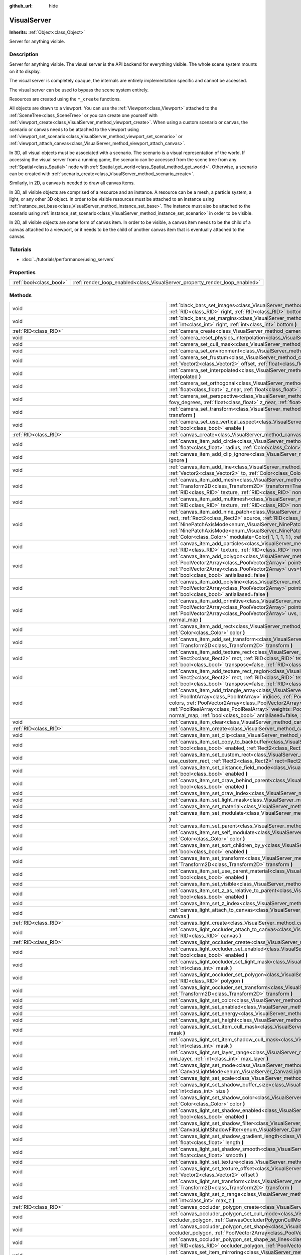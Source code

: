 :github_url: hide

.. DO NOT EDIT THIS FILE!!!
.. Generated automatically from Godot engine sources.
.. Generator: https://github.com/godotengine/godot/tree/3.5/doc/tools/make_rst.py.
.. XML source: https://github.com/godotengine/godot/tree/3.5/doc/classes/VisualServer.xml.

.. _class_VisualServer:

VisualServer
============

**Inherits:** :ref:`Object<class_Object>`

Server for anything visible.

Description
-----------

Server for anything visible. The visual server is the API backend for everything visible. The whole scene system mounts on it to display.

The visual server is completely opaque, the internals are entirely implementation specific and cannot be accessed.

The visual server can be used to bypass the scene system entirely.

Resources are created using the ``*_create`` functions.

All objects are drawn to a viewport. You can use the :ref:`Viewport<class_Viewport>` attached to the :ref:`SceneTree<class_SceneTree>` or you can create one yourself with :ref:`viewport_create<class_VisualServer_method_viewport_create>`. When using a custom scenario or canvas, the scenario or canvas needs to be attached to the viewport using :ref:`viewport_set_scenario<class_VisualServer_method_viewport_set_scenario>` or :ref:`viewport_attach_canvas<class_VisualServer_method_viewport_attach_canvas>`.

In 3D, all visual objects must be associated with a scenario. The scenario is a visual representation of the world. If accessing the visual server from a running game, the scenario can be accessed from the scene tree from any :ref:`Spatial<class_Spatial>` node with :ref:`Spatial.get_world<class_Spatial_method_get_world>`. Otherwise, a scenario can be created with :ref:`scenario_create<class_VisualServer_method_scenario_create>`.

Similarly, in 2D, a canvas is needed to draw all canvas items.

In 3D, all visible objects are comprised of a resource and an instance. A resource can be a mesh, a particle system, a light, or any other 3D object. In order to be visible resources must be attached to an instance using :ref:`instance_set_base<class_VisualServer_method_instance_set_base>`. The instance must also be attached to the scenario using :ref:`instance_set_scenario<class_VisualServer_method_instance_set_scenario>` in order to be visible.

In 2D, all visible objects are some form of canvas item. In order to be visible, a canvas item needs to be the child of a canvas attached to a viewport, or it needs to be the child of another canvas item that is eventually attached to the canvas.

Tutorials
---------

- :doc:`../tutorials/performance/using_servers`

Properties
----------

+-------------------------+-----------------------------------------------------------------------------+
| :ref:`bool<class_bool>` | :ref:`render_loop_enabled<class_VisualServer_property_render_loop_enabled>` |
+-------------------------+-----------------------------------------------------------------------------+

Methods
-------

+---------------------------------------------------------+------------------------------------------------------------------------------------------------------------------------------------------------------------------------------------------------------------------------------------------------------------------------------------------------------------------------------------------------------------------------------------------------------------------------------------------------------------------------------------------------------------------------------------------------------------------------------------------------------------------------------------------------------------------------------------------------------------------------+
| void                                                    | :ref:`black_bars_set_images<class_VisualServer_method_black_bars_set_images>` **(** :ref:`RID<class_RID>` left, :ref:`RID<class_RID>` top, :ref:`RID<class_RID>` right, :ref:`RID<class_RID>` bottom **)**                                                                                                                                                                                                                                                                                                                                                                                                                                                                                                             |
+---------------------------------------------------------+------------------------------------------------------------------------------------------------------------------------------------------------------------------------------------------------------------------------------------------------------------------------------------------------------------------------------------------------------------------------------------------------------------------------------------------------------------------------------------------------------------------------------------------------------------------------------------------------------------------------------------------------------------------------------------------------------------------------+
| void                                                    | :ref:`black_bars_set_margins<class_VisualServer_method_black_bars_set_margins>` **(** :ref:`int<class_int>` left, :ref:`int<class_int>` top, :ref:`int<class_int>` right, :ref:`int<class_int>` bottom **)**                                                                                                                                                                                                                                                                                                                                                                                                                                                                                                           |
+---------------------------------------------------------+------------------------------------------------------------------------------------------------------------------------------------------------------------------------------------------------------------------------------------------------------------------------------------------------------------------------------------------------------------------------------------------------------------------------------------------------------------------------------------------------------------------------------------------------------------------------------------------------------------------------------------------------------------------------------------------------------------------------+
| :ref:`RID<class_RID>`                                   | :ref:`camera_create<class_VisualServer_method_camera_create>` **(** **)**                                                                                                                                                                                                                                                                                                                                                                                                                                                                                                                                                                                                                                              |
+---------------------------------------------------------+------------------------------------------------------------------------------------------------------------------------------------------------------------------------------------------------------------------------------------------------------------------------------------------------------------------------------------------------------------------------------------------------------------------------------------------------------------------------------------------------------------------------------------------------------------------------------------------------------------------------------------------------------------------------------------------------------------------------+
| void                                                    | :ref:`camera_reset_physics_interpolation<class_VisualServer_method_camera_reset_physics_interpolation>` **(** :ref:`RID<class_RID>` camera **)**                                                                                                                                                                                                                                                                                                                                                                                                                                                                                                                                                                       |
+---------------------------------------------------------+------------------------------------------------------------------------------------------------------------------------------------------------------------------------------------------------------------------------------------------------------------------------------------------------------------------------------------------------------------------------------------------------------------------------------------------------------------------------------------------------------------------------------------------------------------------------------------------------------------------------------------------------------------------------------------------------------------------------+
| void                                                    | :ref:`camera_set_cull_mask<class_VisualServer_method_camera_set_cull_mask>` **(** :ref:`RID<class_RID>` camera, :ref:`int<class_int>` layers **)**                                                                                                                                                                                                                                                                                                                                                                                                                                                                                                                                                                     |
+---------------------------------------------------------+------------------------------------------------------------------------------------------------------------------------------------------------------------------------------------------------------------------------------------------------------------------------------------------------------------------------------------------------------------------------------------------------------------------------------------------------------------------------------------------------------------------------------------------------------------------------------------------------------------------------------------------------------------------------------------------------------------------------+
| void                                                    | :ref:`camera_set_environment<class_VisualServer_method_camera_set_environment>` **(** :ref:`RID<class_RID>` camera, :ref:`RID<class_RID>` env **)**                                                                                                                                                                                                                                                                                                                                                                                                                                                                                                                                                                    |
+---------------------------------------------------------+------------------------------------------------------------------------------------------------------------------------------------------------------------------------------------------------------------------------------------------------------------------------------------------------------------------------------------------------------------------------------------------------------------------------------------------------------------------------------------------------------------------------------------------------------------------------------------------------------------------------------------------------------------------------------------------------------------------------+
| void                                                    | :ref:`camera_set_frustum<class_VisualServer_method_camera_set_frustum>` **(** :ref:`RID<class_RID>` camera, :ref:`float<class_float>` size, :ref:`Vector2<class_Vector2>` offset, :ref:`float<class_float>` z_near, :ref:`float<class_float>` z_far **)**                                                                                                                                                                                                                                                                                                                                                                                                                                                              |
+---------------------------------------------------------+------------------------------------------------------------------------------------------------------------------------------------------------------------------------------------------------------------------------------------------------------------------------------------------------------------------------------------------------------------------------------------------------------------------------------------------------------------------------------------------------------------------------------------------------------------------------------------------------------------------------------------------------------------------------------------------------------------------------+
| void                                                    | :ref:`camera_set_interpolated<class_VisualServer_method_camera_set_interpolated>` **(** :ref:`RID<class_RID>` camera, :ref:`bool<class_bool>` interpolated **)**                                                                                                                                                                                                                                                                                                                                                                                                                                                                                                                                                       |
+---------------------------------------------------------+------------------------------------------------------------------------------------------------------------------------------------------------------------------------------------------------------------------------------------------------------------------------------------------------------------------------------------------------------------------------------------------------------------------------------------------------------------------------------------------------------------------------------------------------------------------------------------------------------------------------------------------------------------------------------------------------------------------------+
| void                                                    | :ref:`camera_set_orthogonal<class_VisualServer_method_camera_set_orthogonal>` **(** :ref:`RID<class_RID>` camera, :ref:`float<class_float>` size, :ref:`float<class_float>` z_near, :ref:`float<class_float>` z_far **)**                                                                                                                                                                                                                                                                                                                                                                                                                                                                                              |
+---------------------------------------------------------+------------------------------------------------------------------------------------------------------------------------------------------------------------------------------------------------------------------------------------------------------------------------------------------------------------------------------------------------------------------------------------------------------------------------------------------------------------------------------------------------------------------------------------------------------------------------------------------------------------------------------------------------------------------------------------------------------------------------+
| void                                                    | :ref:`camera_set_perspective<class_VisualServer_method_camera_set_perspective>` **(** :ref:`RID<class_RID>` camera, :ref:`float<class_float>` fovy_degrees, :ref:`float<class_float>` z_near, :ref:`float<class_float>` z_far **)**                                                                                                                                                                                                                                                                                                                                                                                                                                                                                    |
+---------------------------------------------------------+------------------------------------------------------------------------------------------------------------------------------------------------------------------------------------------------------------------------------------------------------------------------------------------------------------------------------------------------------------------------------------------------------------------------------------------------------------------------------------------------------------------------------------------------------------------------------------------------------------------------------------------------------------------------------------------------------------------------+
| void                                                    | :ref:`camera_set_transform<class_VisualServer_method_camera_set_transform>` **(** :ref:`RID<class_RID>` camera, :ref:`Transform<class_Transform>` transform **)**                                                                                                                                                                                                                                                                                                                                                                                                                                                                                                                                                      |
+---------------------------------------------------------+------------------------------------------------------------------------------------------------------------------------------------------------------------------------------------------------------------------------------------------------------------------------------------------------------------------------------------------------------------------------------------------------------------------------------------------------------------------------------------------------------------------------------------------------------------------------------------------------------------------------------------------------------------------------------------------------------------------------+
| void                                                    | :ref:`camera_set_use_vertical_aspect<class_VisualServer_method_camera_set_use_vertical_aspect>` **(** :ref:`RID<class_RID>` camera, :ref:`bool<class_bool>` enable **)**                                                                                                                                                                                                                                                                                                                                                                                                                                                                                                                                               |
+---------------------------------------------------------+------------------------------------------------------------------------------------------------------------------------------------------------------------------------------------------------------------------------------------------------------------------------------------------------------------------------------------------------------------------------------------------------------------------------------------------------------------------------------------------------------------------------------------------------------------------------------------------------------------------------------------------------------------------------------------------------------------------------+
| :ref:`RID<class_RID>`                                   | :ref:`canvas_create<class_VisualServer_method_canvas_create>` **(** **)**                                                                                                                                                                                                                                                                                                                                                                                                                                                                                                                                                                                                                                              |
+---------------------------------------------------------+------------------------------------------------------------------------------------------------------------------------------------------------------------------------------------------------------------------------------------------------------------------------------------------------------------------------------------------------------------------------------------------------------------------------------------------------------------------------------------------------------------------------------------------------------------------------------------------------------------------------------------------------------------------------------------------------------------------------+
| void                                                    | :ref:`canvas_item_add_circle<class_VisualServer_method_canvas_item_add_circle>` **(** :ref:`RID<class_RID>` item, :ref:`Vector2<class_Vector2>` pos, :ref:`float<class_float>` radius, :ref:`Color<class_Color>` color **)**                                                                                                                                                                                                                                                                                                                                                                                                                                                                                           |
+---------------------------------------------------------+------------------------------------------------------------------------------------------------------------------------------------------------------------------------------------------------------------------------------------------------------------------------------------------------------------------------------------------------------------------------------------------------------------------------------------------------------------------------------------------------------------------------------------------------------------------------------------------------------------------------------------------------------------------------------------------------------------------------+
| void                                                    | :ref:`canvas_item_add_clip_ignore<class_VisualServer_method_canvas_item_add_clip_ignore>` **(** :ref:`RID<class_RID>` item, :ref:`bool<class_bool>` ignore **)**                                                                                                                                                                                                                                                                                                                                                                                                                                                                                                                                                       |
+---------------------------------------------------------+------------------------------------------------------------------------------------------------------------------------------------------------------------------------------------------------------------------------------------------------------------------------------------------------------------------------------------------------------------------------------------------------------------------------------------------------------------------------------------------------------------------------------------------------------------------------------------------------------------------------------------------------------------------------------------------------------------------------+
| void                                                    | :ref:`canvas_item_add_line<class_VisualServer_method_canvas_item_add_line>` **(** :ref:`RID<class_RID>` item, :ref:`Vector2<class_Vector2>` from, :ref:`Vector2<class_Vector2>` to, :ref:`Color<class_Color>` color, :ref:`float<class_float>` width=1.0, :ref:`bool<class_bool>` antialiased=false **)**                                                                                                                                                                                                                                                                                                                                                                                                              |
+---------------------------------------------------------+------------------------------------------------------------------------------------------------------------------------------------------------------------------------------------------------------------------------------------------------------------------------------------------------------------------------------------------------------------------------------------------------------------------------------------------------------------------------------------------------------------------------------------------------------------------------------------------------------------------------------------------------------------------------------------------------------------------------+
| void                                                    | :ref:`canvas_item_add_mesh<class_VisualServer_method_canvas_item_add_mesh>` **(** :ref:`RID<class_RID>` item, :ref:`RID<class_RID>` mesh, :ref:`Transform2D<class_Transform2D>` transform=Transform2D( 1, 0, 0, 1, 0, 0 ), :ref:`Color<class_Color>` modulate=Color( 1, 1, 1, 1 ), :ref:`RID<class_RID>` texture, :ref:`RID<class_RID>` normal_map **)**                                                                                                                                                                                                                                                                                                                                                               |
+---------------------------------------------------------+------------------------------------------------------------------------------------------------------------------------------------------------------------------------------------------------------------------------------------------------------------------------------------------------------------------------------------------------------------------------------------------------------------------------------------------------------------------------------------------------------------------------------------------------------------------------------------------------------------------------------------------------------------------------------------------------------------------------+
| void                                                    | :ref:`canvas_item_add_multimesh<class_VisualServer_method_canvas_item_add_multimesh>` **(** :ref:`RID<class_RID>` item, :ref:`RID<class_RID>` mesh, :ref:`RID<class_RID>` texture, :ref:`RID<class_RID>` normal_map **)**                                                                                                                                                                                                                                                                                                                                                                                                                                                                                              |
+---------------------------------------------------------+------------------------------------------------------------------------------------------------------------------------------------------------------------------------------------------------------------------------------------------------------------------------------------------------------------------------------------------------------------------------------------------------------------------------------------------------------------------------------------------------------------------------------------------------------------------------------------------------------------------------------------------------------------------------------------------------------------------------+
| void                                                    | :ref:`canvas_item_add_nine_patch<class_VisualServer_method_canvas_item_add_nine_patch>` **(** :ref:`RID<class_RID>` item, :ref:`Rect2<class_Rect2>` rect, :ref:`Rect2<class_Rect2>` source, :ref:`RID<class_RID>` texture, :ref:`Vector2<class_Vector2>` topleft, :ref:`Vector2<class_Vector2>` bottomright, :ref:`NinePatchAxisMode<enum_VisualServer_NinePatchAxisMode>` x_axis_mode=0, :ref:`NinePatchAxisMode<enum_VisualServer_NinePatchAxisMode>` y_axis_mode=0, :ref:`bool<class_bool>` draw_center=true, :ref:`Color<class_Color>` modulate=Color( 1, 1, 1, 1 ), :ref:`RID<class_RID>` normal_map **)**                                                                                                        |
+---------------------------------------------------------+------------------------------------------------------------------------------------------------------------------------------------------------------------------------------------------------------------------------------------------------------------------------------------------------------------------------------------------------------------------------------------------------------------------------------------------------------------------------------------------------------------------------------------------------------------------------------------------------------------------------------------------------------------------------------------------------------------------------+
| void                                                    | :ref:`canvas_item_add_particles<class_VisualServer_method_canvas_item_add_particles>` **(** :ref:`RID<class_RID>` item, :ref:`RID<class_RID>` particles, :ref:`RID<class_RID>` texture, :ref:`RID<class_RID>` normal_map **)**                                                                                                                                                                                                                                                                                                                                                                                                                                                                                         |
+---------------------------------------------------------+------------------------------------------------------------------------------------------------------------------------------------------------------------------------------------------------------------------------------------------------------------------------------------------------------------------------------------------------------------------------------------------------------------------------------------------------------------------------------------------------------------------------------------------------------------------------------------------------------------------------------------------------------------------------------------------------------------------------+
| void                                                    | :ref:`canvas_item_add_polygon<class_VisualServer_method_canvas_item_add_polygon>` **(** :ref:`RID<class_RID>` item, :ref:`PoolVector2Array<class_PoolVector2Array>` points, :ref:`PoolColorArray<class_PoolColorArray>` colors, :ref:`PoolVector2Array<class_PoolVector2Array>` uvs=PoolVector2Array(  ), :ref:`RID<class_RID>` texture, :ref:`RID<class_RID>` normal_map, :ref:`bool<class_bool>` antialiased=false **)**                                                                                                                                                                                                                                                                                             |
+---------------------------------------------------------+------------------------------------------------------------------------------------------------------------------------------------------------------------------------------------------------------------------------------------------------------------------------------------------------------------------------------------------------------------------------------------------------------------------------------------------------------------------------------------------------------------------------------------------------------------------------------------------------------------------------------------------------------------------------------------------------------------------------+
| void                                                    | :ref:`canvas_item_add_polyline<class_VisualServer_method_canvas_item_add_polyline>` **(** :ref:`RID<class_RID>` item, :ref:`PoolVector2Array<class_PoolVector2Array>` points, :ref:`PoolColorArray<class_PoolColorArray>` colors, :ref:`float<class_float>` width=1.0, :ref:`bool<class_bool>` antialiased=false **)**                                                                                                                                                                                                                                                                                                                                                                                                 |
+---------------------------------------------------------+------------------------------------------------------------------------------------------------------------------------------------------------------------------------------------------------------------------------------------------------------------------------------------------------------------------------------------------------------------------------------------------------------------------------------------------------------------------------------------------------------------------------------------------------------------------------------------------------------------------------------------------------------------------------------------------------------------------------+
| void                                                    | :ref:`canvas_item_add_primitive<class_VisualServer_method_canvas_item_add_primitive>` **(** :ref:`RID<class_RID>` item, :ref:`PoolVector2Array<class_PoolVector2Array>` points, :ref:`PoolColorArray<class_PoolColorArray>` colors, :ref:`PoolVector2Array<class_PoolVector2Array>` uvs, :ref:`RID<class_RID>` texture, :ref:`float<class_float>` width=1.0, :ref:`RID<class_RID>` normal_map **)**                                                                                                                                                                                                                                                                                                                    |
+---------------------------------------------------------+------------------------------------------------------------------------------------------------------------------------------------------------------------------------------------------------------------------------------------------------------------------------------------------------------------------------------------------------------------------------------------------------------------------------------------------------------------------------------------------------------------------------------------------------------------------------------------------------------------------------------------------------------------------------------------------------------------------------+
| void                                                    | :ref:`canvas_item_add_rect<class_VisualServer_method_canvas_item_add_rect>` **(** :ref:`RID<class_RID>` item, :ref:`Rect2<class_Rect2>` rect, :ref:`Color<class_Color>` color **)**                                                                                                                                                                                                                                                                                                                                                                                                                                                                                                                                    |
+---------------------------------------------------------+------------------------------------------------------------------------------------------------------------------------------------------------------------------------------------------------------------------------------------------------------------------------------------------------------------------------------------------------------------------------------------------------------------------------------------------------------------------------------------------------------------------------------------------------------------------------------------------------------------------------------------------------------------------------------------------------------------------------+
| void                                                    | :ref:`canvas_item_add_set_transform<class_VisualServer_method_canvas_item_add_set_transform>` **(** :ref:`RID<class_RID>` item, :ref:`Transform2D<class_Transform2D>` transform **)**                                                                                                                                                                                                                                                                                                                                                                                                                                                                                                                                  |
+---------------------------------------------------------+------------------------------------------------------------------------------------------------------------------------------------------------------------------------------------------------------------------------------------------------------------------------------------------------------------------------------------------------------------------------------------------------------------------------------------------------------------------------------------------------------------------------------------------------------------------------------------------------------------------------------------------------------------------------------------------------------------------------+
| void                                                    | :ref:`canvas_item_add_texture_rect<class_VisualServer_method_canvas_item_add_texture_rect>` **(** :ref:`RID<class_RID>` item, :ref:`Rect2<class_Rect2>` rect, :ref:`RID<class_RID>` texture, :ref:`bool<class_bool>` tile=false, :ref:`Color<class_Color>` modulate=Color( 1, 1, 1, 1 ), :ref:`bool<class_bool>` transpose=false, :ref:`RID<class_RID>` normal_map **)**                                                                                                                                                                                                                                                                                                                                               |
+---------------------------------------------------------+------------------------------------------------------------------------------------------------------------------------------------------------------------------------------------------------------------------------------------------------------------------------------------------------------------------------------------------------------------------------------------------------------------------------------------------------------------------------------------------------------------------------------------------------------------------------------------------------------------------------------------------------------------------------------------------------------------------------+
| void                                                    | :ref:`canvas_item_add_texture_rect_region<class_VisualServer_method_canvas_item_add_texture_rect_region>` **(** :ref:`RID<class_RID>` item, :ref:`Rect2<class_Rect2>` rect, :ref:`RID<class_RID>` texture, :ref:`Rect2<class_Rect2>` src_rect, :ref:`Color<class_Color>` modulate=Color( 1, 1, 1, 1 ), :ref:`bool<class_bool>` transpose=false, :ref:`RID<class_RID>` normal_map, :ref:`bool<class_bool>` clip_uv=true **)**                                                                                                                                                                                                                                                                                           |
+---------------------------------------------------------+------------------------------------------------------------------------------------------------------------------------------------------------------------------------------------------------------------------------------------------------------------------------------------------------------------------------------------------------------------------------------------------------------------------------------------------------------------------------------------------------------------------------------------------------------------------------------------------------------------------------------------------------------------------------------------------------------------------------+
| void                                                    | :ref:`canvas_item_add_triangle_array<class_VisualServer_method_canvas_item_add_triangle_array>` **(** :ref:`RID<class_RID>` item, :ref:`PoolIntArray<class_PoolIntArray>` indices, :ref:`PoolVector2Array<class_PoolVector2Array>` points, :ref:`PoolColorArray<class_PoolColorArray>` colors, :ref:`PoolVector2Array<class_PoolVector2Array>` uvs=PoolVector2Array(  ), :ref:`PoolIntArray<class_PoolIntArray>` bones=PoolIntArray(  ), :ref:`PoolRealArray<class_PoolRealArray>` weights=PoolRealArray(  ), :ref:`RID<class_RID>` texture, :ref:`int<class_int>` count=-1, :ref:`RID<class_RID>` normal_map, :ref:`bool<class_bool>` antialiased=false, :ref:`bool<class_bool>` antialiasing_use_indices=false **)** |
+---------------------------------------------------------+------------------------------------------------------------------------------------------------------------------------------------------------------------------------------------------------------------------------------------------------------------------------------------------------------------------------------------------------------------------------------------------------------------------------------------------------------------------------------------------------------------------------------------------------------------------------------------------------------------------------------------------------------------------------------------------------------------------------+
| void                                                    | :ref:`canvas_item_clear<class_VisualServer_method_canvas_item_clear>` **(** :ref:`RID<class_RID>` item **)**                                                                                                                                                                                                                                                                                                                                                                                                                                                                                                                                                                                                           |
+---------------------------------------------------------+------------------------------------------------------------------------------------------------------------------------------------------------------------------------------------------------------------------------------------------------------------------------------------------------------------------------------------------------------------------------------------------------------------------------------------------------------------------------------------------------------------------------------------------------------------------------------------------------------------------------------------------------------------------------------------------------------------------------+
| :ref:`RID<class_RID>`                                   | :ref:`canvas_item_create<class_VisualServer_method_canvas_item_create>` **(** **)**                                                                                                                                                                                                                                                                                                                                                                                                                                                                                                                                                                                                                                    |
+---------------------------------------------------------+------------------------------------------------------------------------------------------------------------------------------------------------------------------------------------------------------------------------------------------------------------------------------------------------------------------------------------------------------------------------------------------------------------------------------------------------------------------------------------------------------------------------------------------------------------------------------------------------------------------------------------------------------------------------------------------------------------------------+
| void                                                    | :ref:`canvas_item_set_clip<class_VisualServer_method_canvas_item_set_clip>` **(** :ref:`RID<class_RID>` item, :ref:`bool<class_bool>` clip **)**                                                                                                                                                                                                                                                                                                                                                                                                                                                                                                                                                                       |
+---------------------------------------------------------+------------------------------------------------------------------------------------------------------------------------------------------------------------------------------------------------------------------------------------------------------------------------------------------------------------------------------------------------------------------------------------------------------------------------------------------------------------------------------------------------------------------------------------------------------------------------------------------------------------------------------------------------------------------------------------------------------------------------+
| void                                                    | :ref:`canvas_item_set_copy_to_backbuffer<class_VisualServer_method_canvas_item_set_copy_to_backbuffer>` **(** :ref:`RID<class_RID>` item, :ref:`bool<class_bool>` enabled, :ref:`Rect2<class_Rect2>` rect **)**                                                                                                                                                                                                                                                                                                                                                                                                                                                                                                        |
+---------------------------------------------------------+------------------------------------------------------------------------------------------------------------------------------------------------------------------------------------------------------------------------------------------------------------------------------------------------------------------------------------------------------------------------------------------------------------------------------------------------------------------------------------------------------------------------------------------------------------------------------------------------------------------------------------------------------------------------------------------------------------------------+
| void                                                    | :ref:`canvas_item_set_custom_rect<class_VisualServer_method_canvas_item_set_custom_rect>` **(** :ref:`RID<class_RID>` item, :ref:`bool<class_bool>` use_custom_rect, :ref:`Rect2<class_Rect2>` rect=Rect2( 0, 0, 0, 0 ) **)**                                                                                                                                                                                                                                                                                                                                                                                                                                                                                          |
+---------------------------------------------------------+------------------------------------------------------------------------------------------------------------------------------------------------------------------------------------------------------------------------------------------------------------------------------------------------------------------------------------------------------------------------------------------------------------------------------------------------------------------------------------------------------------------------------------------------------------------------------------------------------------------------------------------------------------------------------------------------------------------------+
| void                                                    | :ref:`canvas_item_set_distance_field_mode<class_VisualServer_method_canvas_item_set_distance_field_mode>` **(** :ref:`RID<class_RID>` item, :ref:`bool<class_bool>` enabled **)**                                                                                                                                                                                                                                                                                                                                                                                                                                                                                                                                      |
+---------------------------------------------------------+------------------------------------------------------------------------------------------------------------------------------------------------------------------------------------------------------------------------------------------------------------------------------------------------------------------------------------------------------------------------------------------------------------------------------------------------------------------------------------------------------------------------------------------------------------------------------------------------------------------------------------------------------------------------------------------------------------------------+
| void                                                    | :ref:`canvas_item_set_draw_behind_parent<class_VisualServer_method_canvas_item_set_draw_behind_parent>` **(** :ref:`RID<class_RID>` item, :ref:`bool<class_bool>` enabled **)**                                                                                                                                                                                                                                                                                                                                                                                                                                                                                                                                        |
+---------------------------------------------------------+------------------------------------------------------------------------------------------------------------------------------------------------------------------------------------------------------------------------------------------------------------------------------------------------------------------------------------------------------------------------------------------------------------------------------------------------------------------------------------------------------------------------------------------------------------------------------------------------------------------------------------------------------------------------------------------------------------------------+
| void                                                    | :ref:`canvas_item_set_draw_index<class_VisualServer_method_canvas_item_set_draw_index>` **(** :ref:`RID<class_RID>` item, :ref:`int<class_int>` index **)**                                                                                                                                                                                                                                                                                                                                                                                                                                                                                                                                                            |
+---------------------------------------------------------+------------------------------------------------------------------------------------------------------------------------------------------------------------------------------------------------------------------------------------------------------------------------------------------------------------------------------------------------------------------------------------------------------------------------------------------------------------------------------------------------------------------------------------------------------------------------------------------------------------------------------------------------------------------------------------------------------------------------+
| void                                                    | :ref:`canvas_item_set_light_mask<class_VisualServer_method_canvas_item_set_light_mask>` **(** :ref:`RID<class_RID>` item, :ref:`int<class_int>` mask **)**                                                                                                                                                                                                                                                                                                                                                                                                                                                                                                                                                             |
+---------------------------------------------------------+------------------------------------------------------------------------------------------------------------------------------------------------------------------------------------------------------------------------------------------------------------------------------------------------------------------------------------------------------------------------------------------------------------------------------------------------------------------------------------------------------------------------------------------------------------------------------------------------------------------------------------------------------------------------------------------------------------------------+
| void                                                    | :ref:`canvas_item_set_material<class_VisualServer_method_canvas_item_set_material>` **(** :ref:`RID<class_RID>` item, :ref:`RID<class_RID>` material **)**                                                                                                                                                                                                                                                                                                                                                                                                                                                                                                                                                             |
+---------------------------------------------------------+------------------------------------------------------------------------------------------------------------------------------------------------------------------------------------------------------------------------------------------------------------------------------------------------------------------------------------------------------------------------------------------------------------------------------------------------------------------------------------------------------------------------------------------------------------------------------------------------------------------------------------------------------------------------------------------------------------------------+
| void                                                    | :ref:`canvas_item_set_modulate<class_VisualServer_method_canvas_item_set_modulate>` **(** :ref:`RID<class_RID>` item, :ref:`Color<class_Color>` color **)**                                                                                                                                                                                                                                                                                                                                                                                                                                                                                                                                                            |
+---------------------------------------------------------+------------------------------------------------------------------------------------------------------------------------------------------------------------------------------------------------------------------------------------------------------------------------------------------------------------------------------------------------------------------------------------------------------------------------------------------------------------------------------------------------------------------------------------------------------------------------------------------------------------------------------------------------------------------------------------------------------------------------+
| void                                                    | :ref:`canvas_item_set_parent<class_VisualServer_method_canvas_item_set_parent>` **(** :ref:`RID<class_RID>` item, :ref:`RID<class_RID>` parent **)**                                                                                                                                                                                                                                                                                                                                                                                                                                                                                                                                                                   |
+---------------------------------------------------------+------------------------------------------------------------------------------------------------------------------------------------------------------------------------------------------------------------------------------------------------------------------------------------------------------------------------------------------------------------------------------------------------------------------------------------------------------------------------------------------------------------------------------------------------------------------------------------------------------------------------------------------------------------------------------------------------------------------------+
| void                                                    | :ref:`canvas_item_set_self_modulate<class_VisualServer_method_canvas_item_set_self_modulate>` **(** :ref:`RID<class_RID>` item, :ref:`Color<class_Color>` color **)**                                                                                                                                                                                                                                                                                                                                                                                                                                                                                                                                                  |
+---------------------------------------------------------+------------------------------------------------------------------------------------------------------------------------------------------------------------------------------------------------------------------------------------------------------------------------------------------------------------------------------------------------------------------------------------------------------------------------------------------------------------------------------------------------------------------------------------------------------------------------------------------------------------------------------------------------------------------------------------------------------------------------+
| void                                                    | :ref:`canvas_item_set_sort_children_by_y<class_VisualServer_method_canvas_item_set_sort_children_by_y>` **(** :ref:`RID<class_RID>` item, :ref:`bool<class_bool>` enabled **)**                                                                                                                                                                                                                                                                                                                                                                                                                                                                                                                                        |
+---------------------------------------------------------+------------------------------------------------------------------------------------------------------------------------------------------------------------------------------------------------------------------------------------------------------------------------------------------------------------------------------------------------------------------------------------------------------------------------------------------------------------------------------------------------------------------------------------------------------------------------------------------------------------------------------------------------------------------------------------------------------------------------+
| void                                                    | :ref:`canvas_item_set_transform<class_VisualServer_method_canvas_item_set_transform>` **(** :ref:`RID<class_RID>` item, :ref:`Transform2D<class_Transform2D>` transform **)**                                                                                                                                                                                                                                                                                                                                                                                                                                                                                                                                          |
+---------------------------------------------------------+------------------------------------------------------------------------------------------------------------------------------------------------------------------------------------------------------------------------------------------------------------------------------------------------------------------------------------------------------------------------------------------------------------------------------------------------------------------------------------------------------------------------------------------------------------------------------------------------------------------------------------------------------------------------------------------------------------------------+
| void                                                    | :ref:`canvas_item_set_use_parent_material<class_VisualServer_method_canvas_item_set_use_parent_material>` **(** :ref:`RID<class_RID>` item, :ref:`bool<class_bool>` enabled **)**                                                                                                                                                                                                                                                                                                                                                                                                                                                                                                                                      |
+---------------------------------------------------------+------------------------------------------------------------------------------------------------------------------------------------------------------------------------------------------------------------------------------------------------------------------------------------------------------------------------------------------------------------------------------------------------------------------------------------------------------------------------------------------------------------------------------------------------------------------------------------------------------------------------------------------------------------------------------------------------------------------------+
| void                                                    | :ref:`canvas_item_set_visible<class_VisualServer_method_canvas_item_set_visible>` **(** :ref:`RID<class_RID>` item, :ref:`bool<class_bool>` visible **)**                                                                                                                                                                                                                                                                                                                                                                                                                                                                                                                                                              |
+---------------------------------------------------------+------------------------------------------------------------------------------------------------------------------------------------------------------------------------------------------------------------------------------------------------------------------------------------------------------------------------------------------------------------------------------------------------------------------------------------------------------------------------------------------------------------------------------------------------------------------------------------------------------------------------------------------------------------------------------------------------------------------------+
| void                                                    | :ref:`canvas_item_set_z_as_relative_to_parent<class_VisualServer_method_canvas_item_set_z_as_relative_to_parent>` **(** :ref:`RID<class_RID>` item, :ref:`bool<class_bool>` enabled **)**                                                                                                                                                                                                                                                                                                                                                                                                                                                                                                                              |
+---------------------------------------------------------+------------------------------------------------------------------------------------------------------------------------------------------------------------------------------------------------------------------------------------------------------------------------------------------------------------------------------------------------------------------------------------------------------------------------------------------------------------------------------------------------------------------------------------------------------------------------------------------------------------------------------------------------------------------------------------------------------------------------+
| void                                                    | :ref:`canvas_item_set_z_index<class_VisualServer_method_canvas_item_set_z_index>` **(** :ref:`RID<class_RID>` item, :ref:`int<class_int>` z_index **)**                                                                                                                                                                                                                                                                                                                                                                                                                                                                                                                                                                |
+---------------------------------------------------------+------------------------------------------------------------------------------------------------------------------------------------------------------------------------------------------------------------------------------------------------------------------------------------------------------------------------------------------------------------------------------------------------------------------------------------------------------------------------------------------------------------------------------------------------------------------------------------------------------------------------------------------------------------------------------------------------------------------------+
| void                                                    | :ref:`canvas_light_attach_to_canvas<class_VisualServer_method_canvas_light_attach_to_canvas>` **(** :ref:`RID<class_RID>` light, :ref:`RID<class_RID>` canvas **)**                                                                                                                                                                                                                                                                                                                                                                                                                                                                                                                                                    |
+---------------------------------------------------------+------------------------------------------------------------------------------------------------------------------------------------------------------------------------------------------------------------------------------------------------------------------------------------------------------------------------------------------------------------------------------------------------------------------------------------------------------------------------------------------------------------------------------------------------------------------------------------------------------------------------------------------------------------------------------------------------------------------------+
| :ref:`RID<class_RID>`                                   | :ref:`canvas_light_create<class_VisualServer_method_canvas_light_create>` **(** **)**                                                                                                                                                                                                                                                                                                                                                                                                                                                                                                                                                                                                                                  |
+---------------------------------------------------------+------------------------------------------------------------------------------------------------------------------------------------------------------------------------------------------------------------------------------------------------------------------------------------------------------------------------------------------------------------------------------------------------------------------------------------------------------------------------------------------------------------------------------------------------------------------------------------------------------------------------------------------------------------------------------------------------------------------------+
| void                                                    | :ref:`canvas_light_occluder_attach_to_canvas<class_VisualServer_method_canvas_light_occluder_attach_to_canvas>` **(** :ref:`RID<class_RID>` occluder, :ref:`RID<class_RID>` canvas **)**                                                                                                                                                                                                                                                                                                                                                                                                                                                                                                                               |
+---------------------------------------------------------+------------------------------------------------------------------------------------------------------------------------------------------------------------------------------------------------------------------------------------------------------------------------------------------------------------------------------------------------------------------------------------------------------------------------------------------------------------------------------------------------------------------------------------------------------------------------------------------------------------------------------------------------------------------------------------------------------------------------+
| :ref:`RID<class_RID>`                                   | :ref:`canvas_light_occluder_create<class_VisualServer_method_canvas_light_occluder_create>` **(** **)**                                                                                                                                                                                                                                                                                                                                                                                                                                                                                                                                                                                                                |
+---------------------------------------------------------+------------------------------------------------------------------------------------------------------------------------------------------------------------------------------------------------------------------------------------------------------------------------------------------------------------------------------------------------------------------------------------------------------------------------------------------------------------------------------------------------------------------------------------------------------------------------------------------------------------------------------------------------------------------------------------------------------------------------+
| void                                                    | :ref:`canvas_light_occluder_set_enabled<class_VisualServer_method_canvas_light_occluder_set_enabled>` **(** :ref:`RID<class_RID>` occluder, :ref:`bool<class_bool>` enabled **)**                                                                                                                                                                                                                                                                                                                                                                                                                                                                                                                                      |
+---------------------------------------------------------+------------------------------------------------------------------------------------------------------------------------------------------------------------------------------------------------------------------------------------------------------------------------------------------------------------------------------------------------------------------------------------------------------------------------------------------------------------------------------------------------------------------------------------------------------------------------------------------------------------------------------------------------------------------------------------------------------------------------+
| void                                                    | :ref:`canvas_light_occluder_set_light_mask<class_VisualServer_method_canvas_light_occluder_set_light_mask>` **(** :ref:`RID<class_RID>` occluder, :ref:`int<class_int>` mask **)**                                                                                                                                                                                                                                                                                                                                                                                                                                                                                                                                     |
+---------------------------------------------------------+------------------------------------------------------------------------------------------------------------------------------------------------------------------------------------------------------------------------------------------------------------------------------------------------------------------------------------------------------------------------------------------------------------------------------------------------------------------------------------------------------------------------------------------------------------------------------------------------------------------------------------------------------------------------------------------------------------------------+
| void                                                    | :ref:`canvas_light_occluder_set_polygon<class_VisualServer_method_canvas_light_occluder_set_polygon>` **(** :ref:`RID<class_RID>` occluder, :ref:`RID<class_RID>` polygon **)**                                                                                                                                                                                                                                                                                                                                                                                                                                                                                                                                        |
+---------------------------------------------------------+------------------------------------------------------------------------------------------------------------------------------------------------------------------------------------------------------------------------------------------------------------------------------------------------------------------------------------------------------------------------------------------------------------------------------------------------------------------------------------------------------------------------------------------------------------------------------------------------------------------------------------------------------------------------------------------------------------------------+
| void                                                    | :ref:`canvas_light_occluder_set_transform<class_VisualServer_method_canvas_light_occluder_set_transform>` **(** :ref:`RID<class_RID>` occluder, :ref:`Transform2D<class_Transform2D>` transform **)**                                                                                                                                                                                                                                                                                                                                                                                                                                                                                                                  |
+---------------------------------------------------------+------------------------------------------------------------------------------------------------------------------------------------------------------------------------------------------------------------------------------------------------------------------------------------------------------------------------------------------------------------------------------------------------------------------------------------------------------------------------------------------------------------------------------------------------------------------------------------------------------------------------------------------------------------------------------------------------------------------------+
| void                                                    | :ref:`canvas_light_set_color<class_VisualServer_method_canvas_light_set_color>` **(** :ref:`RID<class_RID>` light, :ref:`Color<class_Color>` color **)**                                                                                                                                                                                                                                                                                                                                                                                                                                                                                                                                                               |
+---------------------------------------------------------+------------------------------------------------------------------------------------------------------------------------------------------------------------------------------------------------------------------------------------------------------------------------------------------------------------------------------------------------------------------------------------------------------------------------------------------------------------------------------------------------------------------------------------------------------------------------------------------------------------------------------------------------------------------------------------------------------------------------+
| void                                                    | :ref:`canvas_light_set_enabled<class_VisualServer_method_canvas_light_set_enabled>` **(** :ref:`RID<class_RID>` light, :ref:`bool<class_bool>` enabled **)**                                                                                                                                                                                                                                                                                                                                                                                                                                                                                                                                                           |
+---------------------------------------------------------+------------------------------------------------------------------------------------------------------------------------------------------------------------------------------------------------------------------------------------------------------------------------------------------------------------------------------------------------------------------------------------------------------------------------------------------------------------------------------------------------------------------------------------------------------------------------------------------------------------------------------------------------------------------------------------------------------------------------+
| void                                                    | :ref:`canvas_light_set_energy<class_VisualServer_method_canvas_light_set_energy>` **(** :ref:`RID<class_RID>` light, :ref:`float<class_float>` energy **)**                                                                                                                                                                                                                                                                                                                                                                                                                                                                                                                                                            |
+---------------------------------------------------------+------------------------------------------------------------------------------------------------------------------------------------------------------------------------------------------------------------------------------------------------------------------------------------------------------------------------------------------------------------------------------------------------------------------------------------------------------------------------------------------------------------------------------------------------------------------------------------------------------------------------------------------------------------------------------------------------------------------------+
| void                                                    | :ref:`canvas_light_set_height<class_VisualServer_method_canvas_light_set_height>` **(** :ref:`RID<class_RID>` light, :ref:`float<class_float>` height **)**                                                                                                                                                                                                                                                                                                                                                                                                                                                                                                                                                            |
+---------------------------------------------------------+------------------------------------------------------------------------------------------------------------------------------------------------------------------------------------------------------------------------------------------------------------------------------------------------------------------------------------------------------------------------------------------------------------------------------------------------------------------------------------------------------------------------------------------------------------------------------------------------------------------------------------------------------------------------------------------------------------------------+
| void                                                    | :ref:`canvas_light_set_item_cull_mask<class_VisualServer_method_canvas_light_set_item_cull_mask>` **(** :ref:`RID<class_RID>` light, :ref:`int<class_int>` mask **)**                                                                                                                                                                                                                                                                                                                                                                                                                                                                                                                                                  |
+---------------------------------------------------------+------------------------------------------------------------------------------------------------------------------------------------------------------------------------------------------------------------------------------------------------------------------------------------------------------------------------------------------------------------------------------------------------------------------------------------------------------------------------------------------------------------------------------------------------------------------------------------------------------------------------------------------------------------------------------------------------------------------------+
| void                                                    | :ref:`canvas_light_set_item_shadow_cull_mask<class_VisualServer_method_canvas_light_set_item_shadow_cull_mask>` **(** :ref:`RID<class_RID>` light, :ref:`int<class_int>` mask **)**                                                                                                                                                                                                                                                                                                                                                                                                                                                                                                                                    |
+---------------------------------------------------------+------------------------------------------------------------------------------------------------------------------------------------------------------------------------------------------------------------------------------------------------------------------------------------------------------------------------------------------------------------------------------------------------------------------------------------------------------------------------------------------------------------------------------------------------------------------------------------------------------------------------------------------------------------------------------------------------------------------------+
| void                                                    | :ref:`canvas_light_set_layer_range<class_VisualServer_method_canvas_light_set_layer_range>` **(** :ref:`RID<class_RID>` light, :ref:`int<class_int>` min_layer, :ref:`int<class_int>` max_layer **)**                                                                                                                                                                                                                                                                                                                                                                                                                                                                                                                  |
+---------------------------------------------------------+------------------------------------------------------------------------------------------------------------------------------------------------------------------------------------------------------------------------------------------------------------------------------------------------------------------------------------------------------------------------------------------------------------------------------------------------------------------------------------------------------------------------------------------------------------------------------------------------------------------------------------------------------------------------------------------------------------------------+
| void                                                    | :ref:`canvas_light_set_mode<class_VisualServer_method_canvas_light_set_mode>` **(** :ref:`RID<class_RID>` light, :ref:`CanvasLightMode<enum_VisualServer_CanvasLightMode>` mode **)**                                                                                                                                                                                                                                                                                                                                                                                                                                                                                                                                  |
+---------------------------------------------------------+------------------------------------------------------------------------------------------------------------------------------------------------------------------------------------------------------------------------------------------------------------------------------------------------------------------------------------------------------------------------------------------------------------------------------------------------------------------------------------------------------------------------------------------------------------------------------------------------------------------------------------------------------------------------------------------------------------------------+
| void                                                    | :ref:`canvas_light_set_scale<class_VisualServer_method_canvas_light_set_scale>` **(** :ref:`RID<class_RID>` light, :ref:`float<class_float>` scale **)**                                                                                                                                                                                                                                                                                                                                                                                                                                                                                                                                                               |
+---------------------------------------------------------+------------------------------------------------------------------------------------------------------------------------------------------------------------------------------------------------------------------------------------------------------------------------------------------------------------------------------------------------------------------------------------------------------------------------------------------------------------------------------------------------------------------------------------------------------------------------------------------------------------------------------------------------------------------------------------------------------------------------+
| void                                                    | :ref:`canvas_light_set_shadow_buffer_size<class_VisualServer_method_canvas_light_set_shadow_buffer_size>` **(** :ref:`RID<class_RID>` light, :ref:`int<class_int>` size **)**                                                                                                                                                                                                                                                                                                                                                                                                                                                                                                                                          |
+---------------------------------------------------------+------------------------------------------------------------------------------------------------------------------------------------------------------------------------------------------------------------------------------------------------------------------------------------------------------------------------------------------------------------------------------------------------------------------------------------------------------------------------------------------------------------------------------------------------------------------------------------------------------------------------------------------------------------------------------------------------------------------------+
| void                                                    | :ref:`canvas_light_set_shadow_color<class_VisualServer_method_canvas_light_set_shadow_color>` **(** :ref:`RID<class_RID>` light, :ref:`Color<class_Color>` color **)**                                                                                                                                                                                                                                                                                                                                                                                                                                                                                                                                                 |
+---------------------------------------------------------+------------------------------------------------------------------------------------------------------------------------------------------------------------------------------------------------------------------------------------------------------------------------------------------------------------------------------------------------------------------------------------------------------------------------------------------------------------------------------------------------------------------------------------------------------------------------------------------------------------------------------------------------------------------------------------------------------------------------+
| void                                                    | :ref:`canvas_light_set_shadow_enabled<class_VisualServer_method_canvas_light_set_shadow_enabled>` **(** :ref:`RID<class_RID>` light, :ref:`bool<class_bool>` enabled **)**                                                                                                                                                                                                                                                                                                                                                                                                                                                                                                                                             |
+---------------------------------------------------------+------------------------------------------------------------------------------------------------------------------------------------------------------------------------------------------------------------------------------------------------------------------------------------------------------------------------------------------------------------------------------------------------------------------------------------------------------------------------------------------------------------------------------------------------------------------------------------------------------------------------------------------------------------------------------------------------------------------------+
| void                                                    | :ref:`canvas_light_set_shadow_filter<class_VisualServer_method_canvas_light_set_shadow_filter>` **(** :ref:`RID<class_RID>` light, :ref:`CanvasLightShadowFilter<enum_VisualServer_CanvasLightShadowFilter>` filter **)**                                                                                                                                                                                                                                                                                                                                                                                                                                                                                              |
+---------------------------------------------------------+------------------------------------------------------------------------------------------------------------------------------------------------------------------------------------------------------------------------------------------------------------------------------------------------------------------------------------------------------------------------------------------------------------------------------------------------------------------------------------------------------------------------------------------------------------------------------------------------------------------------------------------------------------------------------------------------------------------------+
| void                                                    | :ref:`canvas_light_set_shadow_gradient_length<class_VisualServer_method_canvas_light_set_shadow_gradient_length>` **(** :ref:`RID<class_RID>` light, :ref:`float<class_float>` length **)**                                                                                                                                                                                                                                                                                                                                                                                                                                                                                                                            |
+---------------------------------------------------------+------------------------------------------------------------------------------------------------------------------------------------------------------------------------------------------------------------------------------------------------------------------------------------------------------------------------------------------------------------------------------------------------------------------------------------------------------------------------------------------------------------------------------------------------------------------------------------------------------------------------------------------------------------------------------------------------------------------------+
| void                                                    | :ref:`canvas_light_set_shadow_smooth<class_VisualServer_method_canvas_light_set_shadow_smooth>` **(** :ref:`RID<class_RID>` light, :ref:`float<class_float>` smooth **)**                                                                                                                                                                                                                                                                                                                                                                                                                                                                                                                                              |
+---------------------------------------------------------+------------------------------------------------------------------------------------------------------------------------------------------------------------------------------------------------------------------------------------------------------------------------------------------------------------------------------------------------------------------------------------------------------------------------------------------------------------------------------------------------------------------------------------------------------------------------------------------------------------------------------------------------------------------------------------------------------------------------+
| void                                                    | :ref:`canvas_light_set_texture<class_VisualServer_method_canvas_light_set_texture>` **(** :ref:`RID<class_RID>` light, :ref:`RID<class_RID>` texture **)**                                                                                                                                                                                                                                                                                                                                                                                                                                                                                                                                                             |
+---------------------------------------------------------+------------------------------------------------------------------------------------------------------------------------------------------------------------------------------------------------------------------------------------------------------------------------------------------------------------------------------------------------------------------------------------------------------------------------------------------------------------------------------------------------------------------------------------------------------------------------------------------------------------------------------------------------------------------------------------------------------------------------+
| void                                                    | :ref:`canvas_light_set_texture_offset<class_VisualServer_method_canvas_light_set_texture_offset>` **(** :ref:`RID<class_RID>` light, :ref:`Vector2<class_Vector2>` offset **)**                                                                                                                                                                                                                                                                                                                                                                                                                                                                                                                                        |
+---------------------------------------------------------+------------------------------------------------------------------------------------------------------------------------------------------------------------------------------------------------------------------------------------------------------------------------------------------------------------------------------------------------------------------------------------------------------------------------------------------------------------------------------------------------------------------------------------------------------------------------------------------------------------------------------------------------------------------------------------------------------------------------+
| void                                                    | :ref:`canvas_light_set_transform<class_VisualServer_method_canvas_light_set_transform>` **(** :ref:`RID<class_RID>` light, :ref:`Transform2D<class_Transform2D>` transform **)**                                                                                                                                                                                                                                                                                                                                                                                                                                                                                                                                       |
+---------------------------------------------------------+------------------------------------------------------------------------------------------------------------------------------------------------------------------------------------------------------------------------------------------------------------------------------------------------------------------------------------------------------------------------------------------------------------------------------------------------------------------------------------------------------------------------------------------------------------------------------------------------------------------------------------------------------------------------------------------------------------------------+
| void                                                    | :ref:`canvas_light_set_z_range<class_VisualServer_method_canvas_light_set_z_range>` **(** :ref:`RID<class_RID>` light, :ref:`int<class_int>` min_z, :ref:`int<class_int>` max_z **)**                                                                                                                                                                                                                                                                                                                                                                                                                                                                                                                                  |
+---------------------------------------------------------+------------------------------------------------------------------------------------------------------------------------------------------------------------------------------------------------------------------------------------------------------------------------------------------------------------------------------------------------------------------------------------------------------------------------------------------------------------------------------------------------------------------------------------------------------------------------------------------------------------------------------------------------------------------------------------------------------------------------+
| :ref:`RID<class_RID>`                                   | :ref:`canvas_occluder_polygon_create<class_VisualServer_method_canvas_occluder_polygon_create>` **(** **)**                                                                                                                                                                                                                                                                                                                                                                                                                                                                                                                                                                                                            |
+---------------------------------------------------------+------------------------------------------------------------------------------------------------------------------------------------------------------------------------------------------------------------------------------------------------------------------------------------------------------------------------------------------------------------------------------------------------------------------------------------------------------------------------------------------------------------------------------------------------------------------------------------------------------------------------------------------------------------------------------------------------------------------------+
| void                                                    | :ref:`canvas_occluder_polygon_set_cull_mode<class_VisualServer_method_canvas_occluder_polygon_set_cull_mode>` **(** :ref:`RID<class_RID>` occluder_polygon, :ref:`CanvasOccluderPolygonCullMode<enum_VisualServer_CanvasOccluderPolygonCullMode>` mode **)**                                                                                                                                                                                                                                                                                                                                                                                                                                                           |
+---------------------------------------------------------+------------------------------------------------------------------------------------------------------------------------------------------------------------------------------------------------------------------------------------------------------------------------------------------------------------------------------------------------------------------------------------------------------------------------------------------------------------------------------------------------------------------------------------------------------------------------------------------------------------------------------------------------------------------------------------------------------------------------+
| void                                                    | :ref:`canvas_occluder_polygon_set_shape<class_VisualServer_method_canvas_occluder_polygon_set_shape>` **(** :ref:`RID<class_RID>` occluder_polygon, :ref:`PoolVector2Array<class_PoolVector2Array>` shape, :ref:`bool<class_bool>` closed **)**                                                                                                                                                                                                                                                                                                                                                                                                                                                                        |
+---------------------------------------------------------+------------------------------------------------------------------------------------------------------------------------------------------------------------------------------------------------------------------------------------------------------------------------------------------------------------------------------------------------------------------------------------------------------------------------------------------------------------------------------------------------------------------------------------------------------------------------------------------------------------------------------------------------------------------------------------------------------------------------+
| void                                                    | :ref:`canvas_occluder_polygon_set_shape_as_lines<class_VisualServer_method_canvas_occluder_polygon_set_shape_as_lines>` **(** :ref:`RID<class_RID>` occluder_polygon, :ref:`PoolVector2Array<class_PoolVector2Array>` shape **)**                                                                                                                                                                                                                                                                                                                                                                                                                                                                                      |
+---------------------------------------------------------+------------------------------------------------------------------------------------------------------------------------------------------------------------------------------------------------------------------------------------------------------------------------------------------------------------------------------------------------------------------------------------------------------------------------------------------------------------------------------------------------------------------------------------------------------------------------------------------------------------------------------------------------------------------------------------------------------------------------+
| void                                                    | :ref:`canvas_set_item_mirroring<class_VisualServer_method_canvas_set_item_mirroring>` **(** :ref:`RID<class_RID>` canvas, :ref:`RID<class_RID>` item, :ref:`Vector2<class_Vector2>` mirroring **)**                                                                                                                                                                                                                                                                                                                                                                                                                                                                                                                    |
+---------------------------------------------------------+------------------------------------------------------------------------------------------------------------------------------------------------------------------------------------------------------------------------------------------------------------------------------------------------------------------------------------------------------------------------------------------------------------------------------------------------------------------------------------------------------------------------------------------------------------------------------------------------------------------------------------------------------------------------------------------------------------------------+
| void                                                    | :ref:`canvas_set_modulate<class_VisualServer_method_canvas_set_modulate>` **(** :ref:`RID<class_RID>` canvas, :ref:`Color<class_Color>` color **)**                                                                                                                                                                                                                                                                                                                                                                                                                                                                                                                                                                    |
+---------------------------------------------------------+------------------------------------------------------------------------------------------------------------------------------------------------------------------------------------------------------------------------------------------------------------------------------------------------------------------------------------------------------------------------------------------------------------------------------------------------------------------------------------------------------------------------------------------------------------------------------------------------------------------------------------------------------------------------------------------------------------------------+
| :ref:`RID<class_RID>`                                   | :ref:`directional_light_create<class_VisualServer_method_directional_light_create>` **(** **)**                                                                                                                                                                                                                                                                                                                                                                                                                                                                                                                                                                                                                        |
+---------------------------------------------------------+------------------------------------------------------------------------------------------------------------------------------------------------------------------------------------------------------------------------------------------------------------------------------------------------------------------------------------------------------------------------------------------------------------------------------------------------------------------------------------------------------------------------------------------------------------------------------------------------------------------------------------------------------------------------------------------------------------------------+
| void                                                    | :ref:`draw<class_VisualServer_method_draw>` **(** :ref:`bool<class_bool>` swap_buffers=true, :ref:`float<class_float>` frame_step=0.0 **)**                                                                                                                                                                                                                                                                                                                                                                                                                                                                                                                                                                            |
+---------------------------------------------------------+------------------------------------------------------------------------------------------------------------------------------------------------------------------------------------------------------------------------------------------------------------------------------------------------------------------------------------------------------------------------------------------------------------------------------------------------------------------------------------------------------------------------------------------------------------------------------------------------------------------------------------------------------------------------------------------------------------------------+
| :ref:`RID<class_RID>`                                   | :ref:`environment_create<class_VisualServer_method_environment_create>` **(** **)**                                                                                                                                                                                                                                                                                                                                                                                                                                                                                                                                                                                                                                    |
+---------------------------------------------------------+------------------------------------------------------------------------------------------------------------------------------------------------------------------------------------------------------------------------------------------------------------------------------------------------------------------------------------------------------------------------------------------------------------------------------------------------------------------------------------------------------------------------------------------------------------------------------------------------------------------------------------------------------------------------------------------------------------------------+
| void                                                    | :ref:`environment_set_adjustment<class_VisualServer_method_environment_set_adjustment>` **(** :ref:`RID<class_RID>` env, :ref:`bool<class_bool>` enable, :ref:`float<class_float>` brightness, :ref:`float<class_float>` contrast, :ref:`float<class_float>` saturation, :ref:`RID<class_RID>` ramp **)**                                                                                                                                                                                                                                                                                                                                                                                                              |
+---------------------------------------------------------+------------------------------------------------------------------------------------------------------------------------------------------------------------------------------------------------------------------------------------------------------------------------------------------------------------------------------------------------------------------------------------------------------------------------------------------------------------------------------------------------------------------------------------------------------------------------------------------------------------------------------------------------------------------------------------------------------------------------+
| void                                                    | :ref:`environment_set_ambient_light<class_VisualServer_method_environment_set_ambient_light>` **(** :ref:`RID<class_RID>` env, :ref:`Color<class_Color>` color, :ref:`float<class_float>` energy=1.0, :ref:`float<class_float>` sky_contibution=0.0 **)**                                                                                                                                                                                                                                                                                                                                                                                                                                                              |
+---------------------------------------------------------+------------------------------------------------------------------------------------------------------------------------------------------------------------------------------------------------------------------------------------------------------------------------------------------------------------------------------------------------------------------------------------------------------------------------------------------------------------------------------------------------------------------------------------------------------------------------------------------------------------------------------------------------------------------------------------------------------------------------+
| void                                                    | :ref:`environment_set_background<class_VisualServer_method_environment_set_background>` **(** :ref:`RID<class_RID>` env, :ref:`EnvironmentBG<enum_VisualServer_EnvironmentBG>` bg **)**                                                                                                                                                                                                                                                                                                                                                                                                                                                                                                                                |
+---------------------------------------------------------+------------------------------------------------------------------------------------------------------------------------------------------------------------------------------------------------------------------------------------------------------------------------------------------------------------------------------------------------------------------------------------------------------------------------------------------------------------------------------------------------------------------------------------------------------------------------------------------------------------------------------------------------------------------------------------------------------------------------+
| void                                                    | :ref:`environment_set_bg_color<class_VisualServer_method_environment_set_bg_color>` **(** :ref:`RID<class_RID>` env, :ref:`Color<class_Color>` color **)**                                                                                                                                                                                                                                                                                                                                                                                                                                                                                                                                                             |
+---------------------------------------------------------+------------------------------------------------------------------------------------------------------------------------------------------------------------------------------------------------------------------------------------------------------------------------------------------------------------------------------------------------------------------------------------------------------------------------------------------------------------------------------------------------------------------------------------------------------------------------------------------------------------------------------------------------------------------------------------------------------------------------+
| void                                                    | :ref:`environment_set_bg_energy<class_VisualServer_method_environment_set_bg_energy>` **(** :ref:`RID<class_RID>` env, :ref:`float<class_float>` energy **)**                                                                                                                                                                                                                                                                                                                                                                                                                                                                                                                                                          |
+---------------------------------------------------------+------------------------------------------------------------------------------------------------------------------------------------------------------------------------------------------------------------------------------------------------------------------------------------------------------------------------------------------------------------------------------------------------------------------------------------------------------------------------------------------------------------------------------------------------------------------------------------------------------------------------------------------------------------------------------------------------------------------------+
| void                                                    | :ref:`environment_set_canvas_max_layer<class_VisualServer_method_environment_set_canvas_max_layer>` **(** :ref:`RID<class_RID>` env, :ref:`int<class_int>` max_layer **)**                                                                                                                                                                                                                                                                                                                                                                                                                                                                                                                                             |
+---------------------------------------------------------+------------------------------------------------------------------------------------------------------------------------------------------------------------------------------------------------------------------------------------------------------------------------------------------------------------------------------------------------------------------------------------------------------------------------------------------------------------------------------------------------------------------------------------------------------------------------------------------------------------------------------------------------------------------------------------------------------------------------+
| void                                                    | :ref:`environment_set_dof_blur_far<class_VisualServer_method_environment_set_dof_blur_far>` **(** :ref:`RID<class_RID>` env, :ref:`bool<class_bool>` enable, :ref:`float<class_float>` distance, :ref:`float<class_float>` transition, :ref:`float<class_float>` far_amount, :ref:`EnvironmentDOFBlurQuality<enum_VisualServer_EnvironmentDOFBlurQuality>` quality **)**                                                                                                                                                                                                                                                                                                                                               |
+---------------------------------------------------------+------------------------------------------------------------------------------------------------------------------------------------------------------------------------------------------------------------------------------------------------------------------------------------------------------------------------------------------------------------------------------------------------------------------------------------------------------------------------------------------------------------------------------------------------------------------------------------------------------------------------------------------------------------------------------------------------------------------------+
| void                                                    | :ref:`environment_set_dof_blur_near<class_VisualServer_method_environment_set_dof_blur_near>` **(** :ref:`RID<class_RID>` env, :ref:`bool<class_bool>` enable, :ref:`float<class_float>` distance, :ref:`float<class_float>` transition, :ref:`float<class_float>` far_amount, :ref:`EnvironmentDOFBlurQuality<enum_VisualServer_EnvironmentDOFBlurQuality>` quality **)**                                                                                                                                                                                                                                                                                                                                             |
+---------------------------------------------------------+------------------------------------------------------------------------------------------------------------------------------------------------------------------------------------------------------------------------------------------------------------------------------------------------------------------------------------------------------------------------------------------------------------------------------------------------------------------------------------------------------------------------------------------------------------------------------------------------------------------------------------------------------------------------------------------------------------------------+
| void                                                    | :ref:`environment_set_fog<class_VisualServer_method_environment_set_fog>` **(** :ref:`RID<class_RID>` env, :ref:`bool<class_bool>` enable, :ref:`Color<class_Color>` color, :ref:`Color<class_Color>` sun_color, :ref:`float<class_float>` sun_amount **)**                                                                                                                                                                                                                                                                                                                                                                                                                                                            |
+---------------------------------------------------------+------------------------------------------------------------------------------------------------------------------------------------------------------------------------------------------------------------------------------------------------------------------------------------------------------------------------------------------------------------------------------------------------------------------------------------------------------------------------------------------------------------------------------------------------------------------------------------------------------------------------------------------------------------------------------------------------------------------------+
| void                                                    | :ref:`environment_set_fog_depth<class_VisualServer_method_environment_set_fog_depth>` **(** :ref:`RID<class_RID>` env, :ref:`bool<class_bool>` enable, :ref:`float<class_float>` depth_begin, :ref:`float<class_float>` depth_end, :ref:`float<class_float>` depth_curve, :ref:`bool<class_bool>` transmit, :ref:`float<class_float>` transmit_curve **)**                                                                                                                                                                                                                                                                                                                                                             |
+---------------------------------------------------------+------------------------------------------------------------------------------------------------------------------------------------------------------------------------------------------------------------------------------------------------------------------------------------------------------------------------------------------------------------------------------------------------------------------------------------------------------------------------------------------------------------------------------------------------------------------------------------------------------------------------------------------------------------------------------------------------------------------------+
| void                                                    | :ref:`environment_set_fog_height<class_VisualServer_method_environment_set_fog_height>` **(** :ref:`RID<class_RID>` env, :ref:`bool<class_bool>` enable, :ref:`float<class_float>` min_height, :ref:`float<class_float>` max_height, :ref:`float<class_float>` height_curve **)**                                                                                                                                                                                                                                                                                                                                                                                                                                      |
+---------------------------------------------------------+------------------------------------------------------------------------------------------------------------------------------------------------------------------------------------------------------------------------------------------------------------------------------------------------------------------------------------------------------------------------------------------------------------------------------------------------------------------------------------------------------------------------------------------------------------------------------------------------------------------------------------------------------------------------------------------------------------------------+
| void                                                    | :ref:`environment_set_glow<class_VisualServer_method_environment_set_glow>` **(** :ref:`RID<class_RID>` env, :ref:`bool<class_bool>` enable, :ref:`int<class_int>` level_flags, :ref:`float<class_float>` intensity, :ref:`float<class_float>` strength, :ref:`float<class_float>` bloom_threshold, :ref:`EnvironmentGlowBlendMode<enum_VisualServer_EnvironmentGlowBlendMode>` blend_mode, :ref:`float<class_float>` hdr_bleed_threshold, :ref:`float<class_float>` hdr_bleed_scale, :ref:`float<class_float>` hdr_luminance_cap, :ref:`bool<class_bool>` bicubic_upscale, :ref:`bool<class_bool>` high_quality **)**                                                                                                 |
+---------------------------------------------------------+------------------------------------------------------------------------------------------------------------------------------------------------------------------------------------------------------------------------------------------------------------------------------------------------------------------------------------------------------------------------------------------------------------------------------------------------------------------------------------------------------------------------------------------------------------------------------------------------------------------------------------------------------------------------------------------------------------------------+
| void                                                    | :ref:`environment_set_sky<class_VisualServer_method_environment_set_sky>` **(** :ref:`RID<class_RID>` env, :ref:`RID<class_RID>` sky **)**                                                                                                                                                                                                                                                                                                                                                                                                                                                                                                                                                                             |
+---------------------------------------------------------+------------------------------------------------------------------------------------------------------------------------------------------------------------------------------------------------------------------------------------------------------------------------------------------------------------------------------------------------------------------------------------------------------------------------------------------------------------------------------------------------------------------------------------------------------------------------------------------------------------------------------------------------------------------------------------------------------------------------+
| void                                                    | :ref:`environment_set_sky_custom_fov<class_VisualServer_method_environment_set_sky_custom_fov>` **(** :ref:`RID<class_RID>` env, :ref:`float<class_float>` scale **)**                                                                                                                                                                                                                                                                                                                                                                                                                                                                                                                                                 |
+---------------------------------------------------------+------------------------------------------------------------------------------------------------------------------------------------------------------------------------------------------------------------------------------------------------------------------------------------------------------------------------------------------------------------------------------------------------------------------------------------------------------------------------------------------------------------------------------------------------------------------------------------------------------------------------------------------------------------------------------------------------------------------------+
| void                                                    | :ref:`environment_set_sky_orientation<class_VisualServer_method_environment_set_sky_orientation>` **(** :ref:`RID<class_RID>` env, :ref:`Basis<class_Basis>` orientation **)**                                                                                                                                                                                                                                                                                                                                                                                                                                                                                                                                         |
+---------------------------------------------------------+------------------------------------------------------------------------------------------------------------------------------------------------------------------------------------------------------------------------------------------------------------------------------------------------------------------------------------------------------------------------------------------------------------------------------------------------------------------------------------------------------------------------------------------------------------------------------------------------------------------------------------------------------------------------------------------------------------------------+
| void                                                    | :ref:`environment_set_ssao<class_VisualServer_method_environment_set_ssao>` **(** :ref:`RID<class_RID>` env, :ref:`bool<class_bool>` enable, :ref:`float<class_float>` radius, :ref:`float<class_float>` intensity, :ref:`float<class_float>` radius2, :ref:`float<class_float>` intensity2, :ref:`float<class_float>` bias, :ref:`float<class_float>` light_affect, :ref:`float<class_float>` ao_channel_affect, :ref:`Color<class_Color>` color, :ref:`EnvironmentSSAOQuality<enum_VisualServer_EnvironmentSSAOQuality>` quality, :ref:`EnvironmentSSAOBlur<enum_VisualServer_EnvironmentSSAOBlur>` blur, :ref:`float<class_float>` bilateral_sharpness **)**                                                        |
+---------------------------------------------------------+------------------------------------------------------------------------------------------------------------------------------------------------------------------------------------------------------------------------------------------------------------------------------------------------------------------------------------------------------------------------------------------------------------------------------------------------------------------------------------------------------------------------------------------------------------------------------------------------------------------------------------------------------------------------------------------------------------------------+
| void                                                    | :ref:`environment_set_ssr<class_VisualServer_method_environment_set_ssr>` **(** :ref:`RID<class_RID>` env, :ref:`bool<class_bool>` enable, :ref:`int<class_int>` max_steps, :ref:`float<class_float>` fade_in, :ref:`float<class_float>` fade_out, :ref:`float<class_float>` depth_tolerance, :ref:`bool<class_bool>` roughness **)**                                                                                                                                                                                                                                                                                                                                                                                  |
+---------------------------------------------------------+------------------------------------------------------------------------------------------------------------------------------------------------------------------------------------------------------------------------------------------------------------------------------------------------------------------------------------------------------------------------------------------------------------------------------------------------------------------------------------------------------------------------------------------------------------------------------------------------------------------------------------------------------------------------------------------------------------------------+
| void                                                    | :ref:`environment_set_tonemap<class_VisualServer_method_environment_set_tonemap>` **(** :ref:`RID<class_RID>` env, :ref:`EnvironmentToneMapper<enum_VisualServer_EnvironmentToneMapper>` tone_mapper, :ref:`float<class_float>` exposure, :ref:`float<class_float>` white, :ref:`bool<class_bool>` auto_exposure, :ref:`float<class_float>` min_luminance, :ref:`float<class_float>` max_luminance, :ref:`float<class_float>` auto_exp_speed, :ref:`float<class_float>` auto_exp_grey **)**                                                                                                                                                                                                                            |
+---------------------------------------------------------+------------------------------------------------------------------------------------------------------------------------------------------------------------------------------------------------------------------------------------------------------------------------------------------------------------------------------------------------------------------------------------------------------------------------------------------------------------------------------------------------------------------------------------------------------------------------------------------------------------------------------------------------------------------------------------------------------------------------+
| void                                                    | :ref:`finish<class_VisualServer_method_finish>` **(** **)**                                                                                                                                                                                                                                                                                                                                                                                                                                                                                                                                                                                                                                                            |
+---------------------------------------------------------+------------------------------------------------------------------------------------------------------------------------------------------------------------------------------------------------------------------------------------------------------------------------------------------------------------------------------------------------------------------------------------------------------------------------------------------------------------------------------------------------------------------------------------------------------------------------------------------------------------------------------------------------------------------------------------------------------------------------+
| void                                                    | :ref:`force_draw<class_VisualServer_method_force_draw>` **(** :ref:`bool<class_bool>` swap_buffers=true, :ref:`float<class_float>` frame_step=0.0 **)**                                                                                                                                                                                                                                                                                                                                                                                                                                                                                                                                                                |
+---------------------------------------------------------+------------------------------------------------------------------------------------------------------------------------------------------------------------------------------------------------------------------------------------------------------------------------------------------------------------------------------------------------------------------------------------------------------------------------------------------------------------------------------------------------------------------------------------------------------------------------------------------------------------------------------------------------------------------------------------------------------------------------+
| void                                                    | :ref:`force_sync<class_VisualServer_method_force_sync>` **(** **)**                                                                                                                                                                                                                                                                                                                                                                                                                                                                                                                                                                                                                                                    |
+---------------------------------------------------------+------------------------------------------------------------------------------------------------------------------------------------------------------------------------------------------------------------------------------------------------------------------------------------------------------------------------------------------------------------------------------------------------------------------------------------------------------------------------------------------------------------------------------------------------------------------------------------------------------------------------------------------------------------------------------------------------------------------------+
| void                                                    | :ref:`free_rid<class_VisualServer_method_free_rid>` **(** :ref:`RID<class_RID>` rid **)**                                                                                                                                                                                                                                                                                                                                                                                                                                                                                                                                                                                                                              |
+---------------------------------------------------------+------------------------------------------------------------------------------------------------------------------------------------------------------------------------------------------------------------------------------------------------------------------------------------------------------------------------------------------------------------------------------------------------------------------------------------------------------------------------------------------------------------------------------------------------------------------------------------------------------------------------------------------------------------------------------------------------------------------------+
| :ref:`int<class_int>`                                   | :ref:`get_render_info<class_VisualServer_method_get_render_info>` **(** :ref:`RenderInfo<enum_VisualServer_RenderInfo>` info **)**                                                                                                                                                                                                                                                                                                                                                                                                                                                                                                                                                                                     |
+---------------------------------------------------------+------------------------------------------------------------------------------------------------------------------------------------------------------------------------------------------------------------------------------------------------------------------------------------------------------------------------------------------------------------------------------------------------------------------------------------------------------------------------------------------------------------------------------------------------------------------------------------------------------------------------------------------------------------------------------------------------------------------------+
| :ref:`RID<class_RID>`                                   | :ref:`get_test_cube<class_VisualServer_method_get_test_cube>` **(** **)**                                                                                                                                                                                                                                                                                                                                                                                                                                                                                                                                                                                                                                              |
+---------------------------------------------------------+------------------------------------------------------------------------------------------------------------------------------------------------------------------------------------------------------------------------------------------------------------------------------------------------------------------------------------------------------------------------------------------------------------------------------------------------------------------------------------------------------------------------------------------------------------------------------------------------------------------------------------------------------------------------------------------------------------------------+
| :ref:`RID<class_RID>`                                   | :ref:`get_test_texture<class_VisualServer_method_get_test_texture>` **(** **)**                                                                                                                                                                                                                                                                                                                                                                                                                                                                                                                                                                                                                                        |
+---------------------------------------------------------+------------------------------------------------------------------------------------------------------------------------------------------------------------------------------------------------------------------------------------------------------------------------------------------------------------------------------------------------------------------------------------------------------------------------------------------------------------------------------------------------------------------------------------------------------------------------------------------------------------------------------------------------------------------------------------------------------------------------+
| :ref:`String<class_String>`                             | :ref:`get_video_adapter_name<class_VisualServer_method_get_video_adapter_name>` **(** **)** |const|                                                                                                                                                                                                                                                                                                                                                                                                                                                                                                                                                                                                                    |
+---------------------------------------------------------+------------------------------------------------------------------------------------------------------------------------------------------------------------------------------------------------------------------------------------------------------------------------------------------------------------------------------------------------------------------------------------------------------------------------------------------------------------------------------------------------------------------------------------------------------------------------------------------------------------------------------------------------------------------------------------------------------------------------+
| :ref:`String<class_String>`                             | :ref:`get_video_adapter_vendor<class_VisualServer_method_get_video_adapter_vendor>` **(** **)** |const|                                                                                                                                                                                                                                                                                                                                                                                                                                                                                                                                                                                                                |
+---------------------------------------------------------+------------------------------------------------------------------------------------------------------------------------------------------------------------------------------------------------------------------------------------------------------------------------------------------------------------------------------------------------------------------------------------------------------------------------------------------------------------------------------------------------------------------------------------------------------------------------------------------------------------------------------------------------------------------------------------------------------------------------+
| :ref:`RID<class_RID>`                                   | :ref:`get_white_texture<class_VisualServer_method_get_white_texture>` **(** **)**                                                                                                                                                                                                                                                                                                                                                                                                                                                                                                                                                                                                                                      |
+---------------------------------------------------------+------------------------------------------------------------------------------------------------------------------------------------------------------------------------------------------------------------------------------------------------------------------------------------------------------------------------------------------------------------------------------------------------------------------------------------------------------------------------------------------------------------------------------------------------------------------------------------------------------------------------------------------------------------------------------------------------------------------------+
| :ref:`RID<class_RID>`                                   | :ref:`gi_probe_create<class_VisualServer_method_gi_probe_create>` **(** **)**                                                                                                                                                                                                                                                                                                                                                                                                                                                                                                                                                                                                                                          |
+---------------------------------------------------------+------------------------------------------------------------------------------------------------------------------------------------------------------------------------------------------------------------------------------------------------------------------------------------------------------------------------------------------------------------------------------------------------------------------------------------------------------------------------------------------------------------------------------------------------------------------------------------------------------------------------------------------------------------------------------------------------------------------------+
| :ref:`float<class_float>`                               | :ref:`gi_probe_get_bias<class_VisualServer_method_gi_probe_get_bias>` **(** :ref:`RID<class_RID>` probe **)** |const|                                                                                                                                                                                                                                                                                                                                                                                                                                                                                                                                                                                                  |
+---------------------------------------------------------+------------------------------------------------------------------------------------------------------------------------------------------------------------------------------------------------------------------------------------------------------------------------------------------------------------------------------------------------------------------------------------------------------------------------------------------------------------------------------------------------------------------------------------------------------------------------------------------------------------------------------------------------------------------------------------------------------------------------+
| :ref:`AABB<class_AABB>`                                 | :ref:`gi_probe_get_bounds<class_VisualServer_method_gi_probe_get_bounds>` **(** :ref:`RID<class_RID>` probe **)** |const|                                                                                                                                                                                                                                                                                                                                                                                                                                                                                                                                                                                              |
+---------------------------------------------------------+------------------------------------------------------------------------------------------------------------------------------------------------------------------------------------------------------------------------------------------------------------------------------------------------------------------------------------------------------------------------------------------------------------------------------------------------------------------------------------------------------------------------------------------------------------------------------------------------------------------------------------------------------------------------------------------------------------------------+
| :ref:`float<class_float>`                               | :ref:`gi_probe_get_cell_size<class_VisualServer_method_gi_probe_get_cell_size>` **(** :ref:`RID<class_RID>` probe **)** |const|                                                                                                                                                                                                                                                                                                                                                                                                                                                                                                                                                                                        |
+---------------------------------------------------------+------------------------------------------------------------------------------------------------------------------------------------------------------------------------------------------------------------------------------------------------------------------------------------------------------------------------------------------------------------------------------------------------------------------------------------------------------------------------------------------------------------------------------------------------------------------------------------------------------------------------------------------------------------------------------------------------------------------------+
| :ref:`PoolIntArray<class_PoolIntArray>`                 | :ref:`gi_probe_get_dynamic_data<class_VisualServer_method_gi_probe_get_dynamic_data>` **(** :ref:`RID<class_RID>` probe **)** |const|                                                                                                                                                                                                                                                                                                                                                                                                                                                                                                                                                                                  |
+---------------------------------------------------------+------------------------------------------------------------------------------------------------------------------------------------------------------------------------------------------------------------------------------------------------------------------------------------------------------------------------------------------------------------------------------------------------------------------------------------------------------------------------------------------------------------------------------------------------------------------------------------------------------------------------------------------------------------------------------------------------------------------------+
| :ref:`int<class_int>`                                   | :ref:`gi_probe_get_dynamic_range<class_VisualServer_method_gi_probe_get_dynamic_range>` **(** :ref:`RID<class_RID>` probe **)** |const|                                                                                                                                                                                                                                                                                                                                                                                                                                                                                                                                                                                |
+---------------------------------------------------------+------------------------------------------------------------------------------------------------------------------------------------------------------------------------------------------------------------------------------------------------------------------------------------------------------------------------------------------------------------------------------------------------------------------------------------------------------------------------------------------------------------------------------------------------------------------------------------------------------------------------------------------------------------------------------------------------------------------------+
| :ref:`float<class_float>`                               | :ref:`gi_probe_get_energy<class_VisualServer_method_gi_probe_get_energy>` **(** :ref:`RID<class_RID>` probe **)** |const|                                                                                                                                                                                                                                                                                                                                                                                                                                                                                                                                                                                              |
+---------------------------------------------------------+------------------------------------------------------------------------------------------------------------------------------------------------------------------------------------------------------------------------------------------------------------------------------------------------------------------------------------------------------------------------------------------------------------------------------------------------------------------------------------------------------------------------------------------------------------------------------------------------------------------------------------------------------------------------------------------------------------------------+
| :ref:`float<class_float>`                               | :ref:`gi_probe_get_normal_bias<class_VisualServer_method_gi_probe_get_normal_bias>` **(** :ref:`RID<class_RID>` probe **)** |const|                                                                                                                                                                                                                                                                                                                                                                                                                                                                                                                                                                                    |
+---------------------------------------------------------+------------------------------------------------------------------------------------------------------------------------------------------------------------------------------------------------------------------------------------------------------------------------------------------------------------------------------------------------------------------------------------------------------------------------------------------------------------------------------------------------------------------------------------------------------------------------------------------------------------------------------------------------------------------------------------------------------------------------+
| :ref:`float<class_float>`                               | :ref:`gi_probe_get_propagation<class_VisualServer_method_gi_probe_get_propagation>` **(** :ref:`RID<class_RID>` probe **)** |const|                                                                                                                                                                                                                                                                                                                                                                                                                                                                                                                                                                                    |
+---------------------------------------------------------+------------------------------------------------------------------------------------------------------------------------------------------------------------------------------------------------------------------------------------------------------------------------------------------------------------------------------------------------------------------------------------------------------------------------------------------------------------------------------------------------------------------------------------------------------------------------------------------------------------------------------------------------------------------------------------------------------------------------+
| :ref:`Transform<class_Transform>`                       | :ref:`gi_probe_get_to_cell_xform<class_VisualServer_method_gi_probe_get_to_cell_xform>` **(** :ref:`RID<class_RID>` probe **)** |const|                                                                                                                                                                                                                                                                                                                                                                                                                                                                                                                                                                                |
+---------------------------------------------------------+------------------------------------------------------------------------------------------------------------------------------------------------------------------------------------------------------------------------------------------------------------------------------------------------------------------------------------------------------------------------------------------------------------------------------------------------------------------------------------------------------------------------------------------------------------------------------------------------------------------------------------------------------------------------------------------------------------------------+
| :ref:`bool<class_bool>`                                 | :ref:`gi_probe_is_compressed<class_VisualServer_method_gi_probe_is_compressed>` **(** :ref:`RID<class_RID>` probe **)** |const|                                                                                                                                                                                                                                                                                                                                                                                                                                                                                                                                                                                        |
+---------------------------------------------------------+------------------------------------------------------------------------------------------------------------------------------------------------------------------------------------------------------------------------------------------------------------------------------------------------------------------------------------------------------------------------------------------------------------------------------------------------------------------------------------------------------------------------------------------------------------------------------------------------------------------------------------------------------------------------------------------------------------------------+
| :ref:`bool<class_bool>`                                 | :ref:`gi_probe_is_interior<class_VisualServer_method_gi_probe_is_interior>` **(** :ref:`RID<class_RID>` probe **)** |const|                                                                                                                                                                                                                                                                                                                                                                                                                                                                                                                                                                                            |
+---------------------------------------------------------+------------------------------------------------------------------------------------------------------------------------------------------------------------------------------------------------------------------------------------------------------------------------------------------------------------------------------------------------------------------------------------------------------------------------------------------------------------------------------------------------------------------------------------------------------------------------------------------------------------------------------------------------------------------------------------------------------------------------+
| void                                                    | :ref:`gi_probe_set_bias<class_VisualServer_method_gi_probe_set_bias>` **(** :ref:`RID<class_RID>` probe, :ref:`float<class_float>` bias **)**                                                                                                                                                                                                                                                                                                                                                                                                                                                                                                                                                                          |
+---------------------------------------------------------+------------------------------------------------------------------------------------------------------------------------------------------------------------------------------------------------------------------------------------------------------------------------------------------------------------------------------------------------------------------------------------------------------------------------------------------------------------------------------------------------------------------------------------------------------------------------------------------------------------------------------------------------------------------------------------------------------------------------+
| void                                                    | :ref:`gi_probe_set_bounds<class_VisualServer_method_gi_probe_set_bounds>` **(** :ref:`RID<class_RID>` probe, :ref:`AABB<class_AABB>` bounds **)**                                                                                                                                                                                                                                                                                                                                                                                                                                                                                                                                                                      |
+---------------------------------------------------------+------------------------------------------------------------------------------------------------------------------------------------------------------------------------------------------------------------------------------------------------------------------------------------------------------------------------------------------------------------------------------------------------------------------------------------------------------------------------------------------------------------------------------------------------------------------------------------------------------------------------------------------------------------------------------------------------------------------------+
| void                                                    | :ref:`gi_probe_set_cell_size<class_VisualServer_method_gi_probe_set_cell_size>` **(** :ref:`RID<class_RID>` probe, :ref:`float<class_float>` range **)**                                                                                                                                                                                                                                                                                                                                                                                                                                                                                                                                                               |
+---------------------------------------------------------+------------------------------------------------------------------------------------------------------------------------------------------------------------------------------------------------------------------------------------------------------------------------------------------------------------------------------------------------------------------------------------------------------------------------------------------------------------------------------------------------------------------------------------------------------------------------------------------------------------------------------------------------------------------------------------------------------------------------+
| void                                                    | :ref:`gi_probe_set_compress<class_VisualServer_method_gi_probe_set_compress>` **(** :ref:`RID<class_RID>` probe, :ref:`bool<class_bool>` enable **)**                                                                                                                                                                                                                                                                                                                                                                                                                                                                                                                                                                  |
+---------------------------------------------------------+------------------------------------------------------------------------------------------------------------------------------------------------------------------------------------------------------------------------------------------------------------------------------------------------------------------------------------------------------------------------------------------------------------------------------------------------------------------------------------------------------------------------------------------------------------------------------------------------------------------------------------------------------------------------------------------------------------------------+
| void                                                    | :ref:`gi_probe_set_dynamic_data<class_VisualServer_method_gi_probe_set_dynamic_data>` **(** :ref:`RID<class_RID>` probe, :ref:`PoolIntArray<class_PoolIntArray>` data **)**                                                                                                                                                                                                                                                                                                                                                                                                                                                                                                                                            |
+---------------------------------------------------------+------------------------------------------------------------------------------------------------------------------------------------------------------------------------------------------------------------------------------------------------------------------------------------------------------------------------------------------------------------------------------------------------------------------------------------------------------------------------------------------------------------------------------------------------------------------------------------------------------------------------------------------------------------------------------------------------------------------------+
| void                                                    | :ref:`gi_probe_set_dynamic_range<class_VisualServer_method_gi_probe_set_dynamic_range>` **(** :ref:`RID<class_RID>` probe, :ref:`int<class_int>` range **)**                                                                                                                                                                                                                                                                                                                                                                                                                                                                                                                                                           |
+---------------------------------------------------------+------------------------------------------------------------------------------------------------------------------------------------------------------------------------------------------------------------------------------------------------------------------------------------------------------------------------------------------------------------------------------------------------------------------------------------------------------------------------------------------------------------------------------------------------------------------------------------------------------------------------------------------------------------------------------------------------------------------------+
| void                                                    | :ref:`gi_probe_set_energy<class_VisualServer_method_gi_probe_set_energy>` **(** :ref:`RID<class_RID>` probe, :ref:`float<class_float>` energy **)**                                                                                                                                                                                                                                                                                                                                                                                                                                                                                                                                                                    |
+---------------------------------------------------------+------------------------------------------------------------------------------------------------------------------------------------------------------------------------------------------------------------------------------------------------------------------------------------------------------------------------------------------------------------------------------------------------------------------------------------------------------------------------------------------------------------------------------------------------------------------------------------------------------------------------------------------------------------------------------------------------------------------------+
| void                                                    | :ref:`gi_probe_set_interior<class_VisualServer_method_gi_probe_set_interior>` **(** :ref:`RID<class_RID>` probe, :ref:`bool<class_bool>` enable **)**                                                                                                                                                                                                                                                                                                                                                                                                                                                                                                                                                                  |
+---------------------------------------------------------+------------------------------------------------------------------------------------------------------------------------------------------------------------------------------------------------------------------------------------------------------------------------------------------------------------------------------------------------------------------------------------------------------------------------------------------------------------------------------------------------------------------------------------------------------------------------------------------------------------------------------------------------------------------------------------------------------------------------+
| void                                                    | :ref:`gi_probe_set_normal_bias<class_VisualServer_method_gi_probe_set_normal_bias>` **(** :ref:`RID<class_RID>` probe, :ref:`float<class_float>` bias **)**                                                                                                                                                                                                                                                                                                                                                                                                                                                                                                                                                            |
+---------------------------------------------------------+------------------------------------------------------------------------------------------------------------------------------------------------------------------------------------------------------------------------------------------------------------------------------------------------------------------------------------------------------------------------------------------------------------------------------------------------------------------------------------------------------------------------------------------------------------------------------------------------------------------------------------------------------------------------------------------------------------------------+
| void                                                    | :ref:`gi_probe_set_propagation<class_VisualServer_method_gi_probe_set_propagation>` **(** :ref:`RID<class_RID>` probe, :ref:`float<class_float>` propagation **)**                                                                                                                                                                                                                                                                                                                                                                                                                                                                                                                                                     |
+---------------------------------------------------------+------------------------------------------------------------------------------------------------------------------------------------------------------------------------------------------------------------------------------------------------------------------------------------------------------------------------------------------------------------------------------------------------------------------------------------------------------------------------------------------------------------------------------------------------------------------------------------------------------------------------------------------------------------------------------------------------------------------------+
| void                                                    | :ref:`gi_probe_set_to_cell_xform<class_VisualServer_method_gi_probe_set_to_cell_xform>` **(** :ref:`RID<class_RID>` probe, :ref:`Transform<class_Transform>` xform **)**                                                                                                                                                                                                                                                                                                                                                                                                                                                                                                                                               |
+---------------------------------------------------------+------------------------------------------------------------------------------------------------------------------------------------------------------------------------------------------------------------------------------------------------------------------------------------------------------------------------------------------------------------------------------------------------------------------------------------------------------------------------------------------------------------------------------------------------------------------------------------------------------------------------------------------------------------------------------------------------------------------------+
| :ref:`bool<class_bool>`                                 | :ref:`has_changed<class_VisualServer_method_has_changed>` **(** :ref:`ChangedPriority<enum_VisualServer_ChangedPriority>` queried_priority=0 **)** |const|                                                                                                                                                                                                                                                                                                                                                                                                                                                                                                                                                             |
+---------------------------------------------------------+------------------------------------------------------------------------------------------------------------------------------------------------------------------------------------------------------------------------------------------------------------------------------------------------------------------------------------------------------------------------------------------------------------------------------------------------------------------------------------------------------------------------------------------------------------------------------------------------------------------------------------------------------------------------------------------------------------------------+
| :ref:`bool<class_bool>`                                 | :ref:`has_feature<class_VisualServer_method_has_feature>` **(** :ref:`Features<enum_VisualServer_Features>` feature **)** |const|                                                                                                                                                                                                                                                                                                                                                                                                                                                                                                                                                                                      |
+---------------------------------------------------------+------------------------------------------------------------------------------------------------------------------------------------------------------------------------------------------------------------------------------------------------------------------------------------------------------------------------------------------------------------------------------------------------------------------------------------------------------------------------------------------------------------------------------------------------------------------------------------------------------------------------------------------------------------------------------------------------------------------------+
| :ref:`bool<class_bool>`                                 | :ref:`has_os_feature<class_VisualServer_method_has_os_feature>` **(** :ref:`String<class_String>` feature **)** |const|                                                                                                                                                                                                                                                                                                                                                                                                                                                                                                                                                                                                |
+---------------------------------------------------------+------------------------------------------------------------------------------------------------------------------------------------------------------------------------------------------------------------------------------------------------------------------------------------------------------------------------------------------------------------------------------------------------------------------------------------------------------------------------------------------------------------------------------------------------------------------------------------------------------------------------------------------------------------------------------------------------------------------------+
| void                                                    | :ref:`immediate_begin<class_VisualServer_method_immediate_begin>` **(** :ref:`RID<class_RID>` immediate, :ref:`PrimitiveType<enum_VisualServer_PrimitiveType>` primitive, :ref:`RID<class_RID>` texture **)**                                                                                                                                                                                                                                                                                                                                                                                                                                                                                                          |
+---------------------------------------------------------+------------------------------------------------------------------------------------------------------------------------------------------------------------------------------------------------------------------------------------------------------------------------------------------------------------------------------------------------------------------------------------------------------------------------------------------------------------------------------------------------------------------------------------------------------------------------------------------------------------------------------------------------------------------------------------------------------------------------+
| void                                                    | :ref:`immediate_clear<class_VisualServer_method_immediate_clear>` **(** :ref:`RID<class_RID>` immediate **)**                                                                                                                                                                                                                                                                                                                                                                                                                                                                                                                                                                                                          |
+---------------------------------------------------------+------------------------------------------------------------------------------------------------------------------------------------------------------------------------------------------------------------------------------------------------------------------------------------------------------------------------------------------------------------------------------------------------------------------------------------------------------------------------------------------------------------------------------------------------------------------------------------------------------------------------------------------------------------------------------------------------------------------------+
| void                                                    | :ref:`immediate_color<class_VisualServer_method_immediate_color>` **(** :ref:`RID<class_RID>` immediate, :ref:`Color<class_Color>` color **)**                                                                                                                                                                                                                                                                                                                                                                                                                                                                                                                                                                         |
+---------------------------------------------------------+------------------------------------------------------------------------------------------------------------------------------------------------------------------------------------------------------------------------------------------------------------------------------------------------------------------------------------------------------------------------------------------------------------------------------------------------------------------------------------------------------------------------------------------------------------------------------------------------------------------------------------------------------------------------------------------------------------------------+
| :ref:`RID<class_RID>`                                   | :ref:`immediate_create<class_VisualServer_method_immediate_create>` **(** **)**                                                                                                                                                                                                                                                                                                                                                                                                                                                                                                                                                                                                                                        |
+---------------------------------------------------------+------------------------------------------------------------------------------------------------------------------------------------------------------------------------------------------------------------------------------------------------------------------------------------------------------------------------------------------------------------------------------------------------------------------------------------------------------------------------------------------------------------------------------------------------------------------------------------------------------------------------------------------------------------------------------------------------------------------------+
| void                                                    | :ref:`immediate_end<class_VisualServer_method_immediate_end>` **(** :ref:`RID<class_RID>` immediate **)**                                                                                                                                                                                                                                                                                                                                                                                                                                                                                                                                                                                                              |
+---------------------------------------------------------+------------------------------------------------------------------------------------------------------------------------------------------------------------------------------------------------------------------------------------------------------------------------------------------------------------------------------------------------------------------------------------------------------------------------------------------------------------------------------------------------------------------------------------------------------------------------------------------------------------------------------------------------------------------------------------------------------------------------+
| :ref:`RID<class_RID>`                                   | :ref:`immediate_get_material<class_VisualServer_method_immediate_get_material>` **(** :ref:`RID<class_RID>` immediate **)** |const|                                                                                                                                                                                                                                                                                                                                                                                                                                                                                                                                                                                    |
+---------------------------------------------------------+------------------------------------------------------------------------------------------------------------------------------------------------------------------------------------------------------------------------------------------------------------------------------------------------------------------------------------------------------------------------------------------------------------------------------------------------------------------------------------------------------------------------------------------------------------------------------------------------------------------------------------------------------------------------------------------------------------------------+
| void                                                    | :ref:`immediate_normal<class_VisualServer_method_immediate_normal>` **(** :ref:`RID<class_RID>` immediate, :ref:`Vector3<class_Vector3>` normal **)**                                                                                                                                                                                                                                                                                                                                                                                                                                                                                                                                                                  |
+---------------------------------------------------------+------------------------------------------------------------------------------------------------------------------------------------------------------------------------------------------------------------------------------------------------------------------------------------------------------------------------------------------------------------------------------------------------------------------------------------------------------------------------------------------------------------------------------------------------------------------------------------------------------------------------------------------------------------------------------------------------------------------------+
| void                                                    | :ref:`immediate_set_material<class_VisualServer_method_immediate_set_material>` **(** :ref:`RID<class_RID>` immediate, :ref:`RID<class_RID>` material **)**                                                                                                                                                                                                                                                                                                                                                                                                                                                                                                                                                            |
+---------------------------------------------------------+------------------------------------------------------------------------------------------------------------------------------------------------------------------------------------------------------------------------------------------------------------------------------------------------------------------------------------------------------------------------------------------------------------------------------------------------------------------------------------------------------------------------------------------------------------------------------------------------------------------------------------------------------------------------------------------------------------------------+
| void                                                    | :ref:`immediate_tangent<class_VisualServer_method_immediate_tangent>` **(** :ref:`RID<class_RID>` immediate, :ref:`Plane<class_Plane>` tangent **)**                                                                                                                                                                                                                                                                                                                                                                                                                                                                                                                                                                   |
+---------------------------------------------------------+------------------------------------------------------------------------------------------------------------------------------------------------------------------------------------------------------------------------------------------------------------------------------------------------------------------------------------------------------------------------------------------------------------------------------------------------------------------------------------------------------------------------------------------------------------------------------------------------------------------------------------------------------------------------------------------------------------------------+
| void                                                    | :ref:`immediate_uv<class_VisualServer_method_immediate_uv>` **(** :ref:`RID<class_RID>` immediate, :ref:`Vector2<class_Vector2>` tex_uv **)**                                                                                                                                                                                                                                                                                                                                                                                                                                                                                                                                                                          |
+---------------------------------------------------------+------------------------------------------------------------------------------------------------------------------------------------------------------------------------------------------------------------------------------------------------------------------------------------------------------------------------------------------------------------------------------------------------------------------------------------------------------------------------------------------------------------------------------------------------------------------------------------------------------------------------------------------------------------------------------------------------------------------------+
| void                                                    | :ref:`immediate_uv2<class_VisualServer_method_immediate_uv2>` **(** :ref:`RID<class_RID>` immediate, :ref:`Vector2<class_Vector2>` tex_uv **)**                                                                                                                                                                                                                                                                                                                                                                                                                                                                                                                                                                        |
+---------------------------------------------------------+------------------------------------------------------------------------------------------------------------------------------------------------------------------------------------------------------------------------------------------------------------------------------------------------------------------------------------------------------------------------------------------------------------------------------------------------------------------------------------------------------------------------------------------------------------------------------------------------------------------------------------------------------------------------------------------------------------------------+
| void                                                    | :ref:`immediate_vertex<class_VisualServer_method_immediate_vertex>` **(** :ref:`RID<class_RID>` immediate, :ref:`Vector3<class_Vector3>` vertex **)**                                                                                                                                                                                                                                                                                                                                                                                                                                                                                                                                                                  |
+---------------------------------------------------------+------------------------------------------------------------------------------------------------------------------------------------------------------------------------------------------------------------------------------------------------------------------------------------------------------------------------------------------------------------------------------------------------------------------------------------------------------------------------------------------------------------------------------------------------------------------------------------------------------------------------------------------------------------------------------------------------------------------------+
| void                                                    | :ref:`immediate_vertex_2d<class_VisualServer_method_immediate_vertex_2d>` **(** :ref:`RID<class_RID>` immediate, :ref:`Vector2<class_Vector2>` vertex **)**                                                                                                                                                                                                                                                                                                                                                                                                                                                                                                                                                            |
+---------------------------------------------------------+------------------------------------------------------------------------------------------------------------------------------------------------------------------------------------------------------------------------------------------------------------------------------------------------------------------------------------------------------------------------------------------------------------------------------------------------------------------------------------------------------------------------------------------------------------------------------------------------------------------------------------------------------------------------------------------------------------------------+
| void                                                    | :ref:`init<class_VisualServer_method_init>` **(** **)**                                                                                                                                                                                                                                                                                                                                                                                                                                                                                                                                                                                                                                                                |
+---------------------------------------------------------+------------------------------------------------------------------------------------------------------------------------------------------------------------------------------------------------------------------------------------------------------------------------------------------------------------------------------------------------------------------------------------------------------------------------------------------------------------------------------------------------------------------------------------------------------------------------------------------------------------------------------------------------------------------------------------------------------------------------+
| void                                                    | :ref:`instance_attach_object_instance_id<class_VisualServer_method_instance_attach_object_instance_id>` **(** :ref:`RID<class_RID>` instance, :ref:`int<class_int>` id **)**                                                                                                                                                                                                                                                                                                                                                                                                                                                                                                                                           |
+---------------------------------------------------------+------------------------------------------------------------------------------------------------------------------------------------------------------------------------------------------------------------------------------------------------------------------------------------------------------------------------------------------------------------------------------------------------------------------------------------------------------------------------------------------------------------------------------------------------------------------------------------------------------------------------------------------------------------------------------------------------------------------------+
| void                                                    | :ref:`instance_attach_skeleton<class_VisualServer_method_instance_attach_skeleton>` **(** :ref:`RID<class_RID>` instance, :ref:`RID<class_RID>` skeleton **)**                                                                                                                                                                                                                                                                                                                                                                                                                                                                                                                                                         |
+---------------------------------------------------------+------------------------------------------------------------------------------------------------------------------------------------------------------------------------------------------------------------------------------------------------------------------------------------------------------------------------------------------------------------------------------------------------------------------------------------------------------------------------------------------------------------------------------------------------------------------------------------------------------------------------------------------------------------------------------------------------------------------------+
| :ref:`RID<class_RID>`                                   | :ref:`instance_create<class_VisualServer_method_instance_create>` **(** **)**                                                                                                                                                                                                                                                                                                                                                                                                                                                                                                                                                                                                                                          |
+---------------------------------------------------------+------------------------------------------------------------------------------------------------------------------------------------------------------------------------------------------------------------------------------------------------------------------------------------------------------------------------------------------------------------------------------------------------------------------------------------------------------------------------------------------------------------------------------------------------------------------------------------------------------------------------------------------------------------------------------------------------------------------------+
| :ref:`RID<class_RID>`                                   | :ref:`instance_create2<class_VisualServer_method_instance_create2>` **(** :ref:`RID<class_RID>` base, :ref:`RID<class_RID>` scenario **)**                                                                                                                                                                                                                                                                                                                                                                                                                                                                                                                                                                             |
+---------------------------------------------------------+------------------------------------------------------------------------------------------------------------------------------------------------------------------------------------------------------------------------------------------------------------------------------------------------------------------------------------------------------------------------------------------------------------------------------------------------------------------------------------------------------------------------------------------------------------------------------------------------------------------------------------------------------------------------------------------------------------------------+
| void                                                    | :ref:`instance_geometry_set_as_instance_lod<class_VisualServer_method_instance_geometry_set_as_instance_lod>` **(** :ref:`RID<class_RID>` instance, :ref:`RID<class_RID>` as_lod_of_instance **)**                                                                                                                                                                                                                                                                                                                                                                                                                                                                                                                     |
+---------------------------------------------------------+------------------------------------------------------------------------------------------------------------------------------------------------------------------------------------------------------------------------------------------------------------------------------------------------------------------------------------------------------------------------------------------------------------------------------------------------------------------------------------------------------------------------------------------------------------------------------------------------------------------------------------------------------------------------------------------------------------------------+
| void                                                    | :ref:`instance_geometry_set_cast_shadows_setting<class_VisualServer_method_instance_geometry_set_cast_shadows_setting>` **(** :ref:`RID<class_RID>` instance, :ref:`ShadowCastingSetting<enum_VisualServer_ShadowCastingSetting>` shadow_casting_setting **)**                                                                                                                                                                                                                                                                                                                                                                                                                                                         |
+---------------------------------------------------------+------------------------------------------------------------------------------------------------------------------------------------------------------------------------------------------------------------------------------------------------------------------------------------------------------------------------------------------------------------------------------------------------------------------------------------------------------------------------------------------------------------------------------------------------------------------------------------------------------------------------------------------------------------------------------------------------------------------------+
| void                                                    | :ref:`instance_geometry_set_draw_range<class_VisualServer_method_instance_geometry_set_draw_range>` **(** :ref:`RID<class_RID>` instance, :ref:`float<class_float>` min, :ref:`float<class_float>` max, :ref:`float<class_float>` min_margin, :ref:`float<class_float>` max_margin **)**                                                                                                                                                                                                                                                                                                                                                                                                                               |
+---------------------------------------------------------+------------------------------------------------------------------------------------------------------------------------------------------------------------------------------------------------------------------------------------------------------------------------------------------------------------------------------------------------------------------------------------------------------------------------------------------------------------------------------------------------------------------------------------------------------------------------------------------------------------------------------------------------------------------------------------------------------------------------+
| void                                                    | :ref:`instance_geometry_set_flag<class_VisualServer_method_instance_geometry_set_flag>` **(** :ref:`RID<class_RID>` instance, :ref:`InstanceFlags<enum_VisualServer_InstanceFlags>` flag, :ref:`bool<class_bool>` enabled **)**                                                                                                                                                                                                                                                                                                                                                                                                                                                                                        |
+---------------------------------------------------------+------------------------------------------------------------------------------------------------------------------------------------------------------------------------------------------------------------------------------------------------------------------------------------------------------------------------------------------------------------------------------------------------------------------------------------------------------------------------------------------------------------------------------------------------------------------------------------------------------------------------------------------------------------------------------------------------------------------------+
| void                                                    | :ref:`instance_geometry_set_material_overlay<class_VisualServer_method_instance_geometry_set_material_overlay>` **(** :ref:`RID<class_RID>` instance, :ref:`RID<class_RID>` material **)**                                                                                                                                                                                                                                                                                                                                                                                                                                                                                                                             |
+---------------------------------------------------------+------------------------------------------------------------------------------------------------------------------------------------------------------------------------------------------------------------------------------------------------------------------------------------------------------------------------------------------------------------------------------------------------------------------------------------------------------------------------------------------------------------------------------------------------------------------------------------------------------------------------------------------------------------------------------------------------------------------------+
| void                                                    | :ref:`instance_geometry_set_material_override<class_VisualServer_method_instance_geometry_set_material_override>` **(** :ref:`RID<class_RID>` instance, :ref:`RID<class_RID>` material **)**                                                                                                                                                                                                                                                                                                                                                                                                                                                                                                                           |
+---------------------------------------------------------+------------------------------------------------------------------------------------------------------------------------------------------------------------------------------------------------------------------------------------------------------------------------------------------------------------------------------------------------------------------------------------------------------------------------------------------------------------------------------------------------------------------------------------------------------------------------------------------------------------------------------------------------------------------------------------------------------------------------+
| void                                                    | :ref:`instance_reset_physics_interpolation<class_VisualServer_method_instance_reset_physics_interpolation>` **(** :ref:`RID<class_RID>` instance **)**                                                                                                                                                                                                                                                                                                                                                                                                                                                                                                                                                                 |
+---------------------------------------------------------+------------------------------------------------------------------------------------------------------------------------------------------------------------------------------------------------------------------------------------------------------------------------------------------------------------------------------------------------------------------------------------------------------------------------------------------------------------------------------------------------------------------------------------------------------------------------------------------------------------------------------------------------------------------------------------------------------------------------+
| void                                                    | :ref:`instance_set_base<class_VisualServer_method_instance_set_base>` **(** :ref:`RID<class_RID>` instance, :ref:`RID<class_RID>` base **)**                                                                                                                                                                                                                                                                                                                                                                                                                                                                                                                                                                           |
+---------------------------------------------------------+------------------------------------------------------------------------------------------------------------------------------------------------------------------------------------------------------------------------------------------------------------------------------------------------------------------------------------------------------------------------------------------------------------------------------------------------------------------------------------------------------------------------------------------------------------------------------------------------------------------------------------------------------------------------------------------------------------------------+
| void                                                    | :ref:`instance_set_blend_shape_weight<class_VisualServer_method_instance_set_blend_shape_weight>` **(** :ref:`RID<class_RID>` instance, :ref:`int<class_int>` shape, :ref:`float<class_float>` weight **)**                                                                                                                                                                                                                                                                                                                                                                                                                                                                                                            |
+---------------------------------------------------------+------------------------------------------------------------------------------------------------------------------------------------------------------------------------------------------------------------------------------------------------------------------------------------------------------------------------------------------------------------------------------------------------------------------------------------------------------------------------------------------------------------------------------------------------------------------------------------------------------------------------------------------------------------------------------------------------------------------------+
| void                                                    | :ref:`instance_set_custom_aabb<class_VisualServer_method_instance_set_custom_aabb>` **(** :ref:`RID<class_RID>` instance, :ref:`AABB<class_AABB>` aabb **)**                                                                                                                                                                                                                                                                                                                                                                                                                                                                                                                                                           |
+---------------------------------------------------------+------------------------------------------------------------------------------------------------------------------------------------------------------------------------------------------------------------------------------------------------------------------------------------------------------------------------------------------------------------------------------------------------------------------------------------------------------------------------------------------------------------------------------------------------------------------------------------------------------------------------------------------------------------------------------------------------------------------------+
| void                                                    | :ref:`instance_set_exterior<class_VisualServer_method_instance_set_exterior>` **(** :ref:`RID<class_RID>` instance, :ref:`bool<class_bool>` enabled **)**                                                                                                                                                                                                                                                                                                                                                                                                                                                                                                                                                              |
+---------------------------------------------------------+------------------------------------------------------------------------------------------------------------------------------------------------------------------------------------------------------------------------------------------------------------------------------------------------------------------------------------------------------------------------------------------------------------------------------------------------------------------------------------------------------------------------------------------------------------------------------------------------------------------------------------------------------------------------------------------------------------------------+
| void                                                    | :ref:`instance_set_extra_visibility_margin<class_VisualServer_method_instance_set_extra_visibility_margin>` **(** :ref:`RID<class_RID>` instance, :ref:`float<class_float>` margin **)**                                                                                                                                                                                                                                                                                                                                                                                                                                                                                                                               |
+---------------------------------------------------------+------------------------------------------------------------------------------------------------------------------------------------------------------------------------------------------------------------------------------------------------------------------------------------------------------------------------------------------------------------------------------------------------------------------------------------------------------------------------------------------------------------------------------------------------------------------------------------------------------------------------------------------------------------------------------------------------------------------------+
| void                                                    | :ref:`instance_set_interpolated<class_VisualServer_method_instance_set_interpolated>` **(** :ref:`RID<class_RID>` instance, :ref:`bool<class_bool>` interpolated **)**                                                                                                                                                                                                                                                                                                                                                                                                                                                                                                                                                 |
+---------------------------------------------------------+------------------------------------------------------------------------------------------------------------------------------------------------------------------------------------------------------------------------------------------------------------------------------------------------------------------------------------------------------------------------------------------------------------------------------------------------------------------------------------------------------------------------------------------------------------------------------------------------------------------------------------------------------------------------------------------------------------------------+
| void                                                    | :ref:`instance_set_layer_mask<class_VisualServer_method_instance_set_layer_mask>` **(** :ref:`RID<class_RID>` instance, :ref:`int<class_int>` mask **)**                                                                                                                                                                                                                                                                                                                                                                                                                                                                                                                                                               |
+---------------------------------------------------------+------------------------------------------------------------------------------------------------------------------------------------------------------------------------------------------------------------------------------------------------------------------------------------------------------------------------------------------------------------------------------------------------------------------------------------------------------------------------------------------------------------------------------------------------------------------------------------------------------------------------------------------------------------------------------------------------------------------------+
| void                                                    | :ref:`instance_set_scenario<class_VisualServer_method_instance_set_scenario>` **(** :ref:`RID<class_RID>` instance, :ref:`RID<class_RID>` scenario **)**                                                                                                                                                                                                                                                                                                                                                                                                                                                                                                                                                               |
+---------------------------------------------------------+------------------------------------------------------------------------------------------------------------------------------------------------------------------------------------------------------------------------------------------------------------------------------------------------------------------------------------------------------------------------------------------------------------------------------------------------------------------------------------------------------------------------------------------------------------------------------------------------------------------------------------------------------------------------------------------------------------------------+
| void                                                    | :ref:`instance_set_surface_material<class_VisualServer_method_instance_set_surface_material>` **(** :ref:`RID<class_RID>` instance, :ref:`int<class_int>` surface, :ref:`RID<class_RID>` material **)**                                                                                                                                                                                                                                                                                                                                                                                                                                                                                                                |
+---------------------------------------------------------+------------------------------------------------------------------------------------------------------------------------------------------------------------------------------------------------------------------------------------------------------------------------------------------------------------------------------------------------------------------------------------------------------------------------------------------------------------------------------------------------------------------------------------------------------------------------------------------------------------------------------------------------------------------------------------------------------------------------+
| void                                                    | :ref:`instance_set_transform<class_VisualServer_method_instance_set_transform>` **(** :ref:`RID<class_RID>` instance, :ref:`Transform<class_Transform>` transform **)**                                                                                                                                                                                                                                                                                                                                                                                                                                                                                                                                                |
+---------------------------------------------------------+------------------------------------------------------------------------------------------------------------------------------------------------------------------------------------------------------------------------------------------------------------------------------------------------------------------------------------------------------------------------------------------------------------------------------------------------------------------------------------------------------------------------------------------------------------------------------------------------------------------------------------------------------------------------------------------------------------------------+
| void                                                    | :ref:`instance_set_use_lightmap<class_VisualServer_method_instance_set_use_lightmap>` **(** :ref:`RID<class_RID>` instance, :ref:`RID<class_RID>` lightmap_instance, :ref:`RID<class_RID>` lightmap, :ref:`int<class_int>` lightmap_slice=-1, :ref:`Rect2<class_Rect2>` lightmap_uv_rect=Rect2( 0, 0, 1, 1 ) **)**                                                                                                                                                                                                                                                                                                                                                                                                     |
+---------------------------------------------------------+------------------------------------------------------------------------------------------------------------------------------------------------------------------------------------------------------------------------------------------------------------------------------------------------------------------------------------------------------------------------------------------------------------------------------------------------------------------------------------------------------------------------------------------------------------------------------------------------------------------------------------------------------------------------------------------------------------------------+
| void                                                    | :ref:`instance_set_visible<class_VisualServer_method_instance_set_visible>` **(** :ref:`RID<class_RID>` instance, :ref:`bool<class_bool>` visible **)**                                                                                                                                                                                                                                                                                                                                                                                                                                                                                                                                                                |
+---------------------------------------------------------+------------------------------------------------------------------------------------------------------------------------------------------------------------------------------------------------------------------------------------------------------------------------------------------------------------------------------------------------------------------------------------------------------------------------------------------------------------------------------------------------------------------------------------------------------------------------------------------------------------------------------------------------------------------------------------------------------------------------+
| :ref:`Array<class_Array>`                               | :ref:`instances_cull_aabb<class_VisualServer_method_instances_cull_aabb>` **(** :ref:`AABB<class_AABB>` aabb, :ref:`RID<class_RID>` scenario **)** |const|                                                                                                                                                                                                                                                                                                                                                                                                                                                                                                                                                             |
+---------------------------------------------------------+------------------------------------------------------------------------------------------------------------------------------------------------------------------------------------------------------------------------------------------------------------------------------------------------------------------------------------------------------------------------------------------------------------------------------------------------------------------------------------------------------------------------------------------------------------------------------------------------------------------------------------------------------------------------------------------------------------------------+
| :ref:`Array<class_Array>`                               | :ref:`instances_cull_convex<class_VisualServer_method_instances_cull_convex>` **(** :ref:`Array<class_Array>` convex, :ref:`RID<class_RID>` scenario **)** |const|                                                                                                                                                                                                                                                                                                                                                                                                                                                                                                                                                     |
+---------------------------------------------------------+------------------------------------------------------------------------------------------------------------------------------------------------------------------------------------------------------------------------------------------------------------------------------------------------------------------------------------------------------------------------------------------------------------------------------------------------------------------------------------------------------------------------------------------------------------------------------------------------------------------------------------------------------------------------------------------------------------------------+
| :ref:`Array<class_Array>`                               | :ref:`instances_cull_ray<class_VisualServer_method_instances_cull_ray>` **(** :ref:`Vector3<class_Vector3>` from, :ref:`Vector3<class_Vector3>` to, :ref:`RID<class_RID>` scenario **)** |const|                                                                                                                                                                                                                                                                                                                                                                                                                                                                                                                       |
+---------------------------------------------------------+------------------------------------------------------------------------------------------------------------------------------------------------------------------------------------------------------------------------------------------------------------------------------------------------------------------------------------------------------------------------------------------------------------------------------------------------------------------------------------------------------------------------------------------------------------------------------------------------------------------------------------------------------------------------------------------------------------------------+
| void                                                    | :ref:`light_directional_set_blend_splits<class_VisualServer_method_light_directional_set_blend_splits>` **(** :ref:`RID<class_RID>` light, :ref:`bool<class_bool>` enable **)**                                                                                                                                                                                                                                                                                                                                                                                                                                                                                                                                        |
+---------------------------------------------------------+------------------------------------------------------------------------------------------------------------------------------------------------------------------------------------------------------------------------------------------------------------------------------------------------------------------------------------------------------------------------------------------------------------------------------------------------------------------------------------------------------------------------------------------------------------------------------------------------------------------------------------------------------------------------------------------------------------------------+
| void                                                    | :ref:`light_directional_set_shadow_depth_range_mode<class_VisualServer_method_light_directional_set_shadow_depth_range_mode>` **(** :ref:`RID<class_RID>` light, :ref:`LightDirectionalShadowDepthRangeMode<enum_VisualServer_LightDirectionalShadowDepthRangeMode>` range_mode **)**                                                                                                                                                                                                                                                                                                                                                                                                                                  |
+---------------------------------------------------------+------------------------------------------------------------------------------------------------------------------------------------------------------------------------------------------------------------------------------------------------------------------------------------------------------------------------------------------------------------------------------------------------------------------------------------------------------------------------------------------------------------------------------------------------------------------------------------------------------------------------------------------------------------------------------------------------------------------------+
| void                                                    | :ref:`light_directional_set_shadow_mode<class_VisualServer_method_light_directional_set_shadow_mode>` **(** :ref:`RID<class_RID>` light, :ref:`LightDirectionalShadowMode<enum_VisualServer_LightDirectionalShadowMode>` mode **)**                                                                                                                                                                                                                                                                                                                                                                                                                                                                                    |
+---------------------------------------------------------+------------------------------------------------------------------------------------------------------------------------------------------------------------------------------------------------------------------------------------------------------------------------------------------------------------------------------------------------------------------------------------------------------------------------------------------------------------------------------------------------------------------------------------------------------------------------------------------------------------------------------------------------------------------------------------------------------------------------+
| void                                                    | :ref:`light_omni_set_shadow_detail<class_VisualServer_method_light_omni_set_shadow_detail>` **(** :ref:`RID<class_RID>` light, :ref:`LightOmniShadowDetail<enum_VisualServer_LightOmniShadowDetail>` detail **)**                                                                                                                                                                                                                                                                                                                                                                                                                                                                                                      |
+---------------------------------------------------------+------------------------------------------------------------------------------------------------------------------------------------------------------------------------------------------------------------------------------------------------------------------------------------------------------------------------------------------------------------------------------------------------------------------------------------------------------------------------------------------------------------------------------------------------------------------------------------------------------------------------------------------------------------------------------------------------------------------------+
| void                                                    | :ref:`light_omni_set_shadow_mode<class_VisualServer_method_light_omni_set_shadow_mode>` **(** :ref:`RID<class_RID>` light, :ref:`LightOmniShadowMode<enum_VisualServer_LightOmniShadowMode>` mode **)**                                                                                                                                                                                                                                                                                                                                                                                                                                                                                                                |
+---------------------------------------------------------+------------------------------------------------------------------------------------------------------------------------------------------------------------------------------------------------------------------------------------------------------------------------------------------------------------------------------------------------------------------------------------------------------------------------------------------------------------------------------------------------------------------------------------------------------------------------------------------------------------------------------------------------------------------------------------------------------------------------+
| void                                                    | :ref:`light_set_bake_mode<class_VisualServer_method_light_set_bake_mode>` **(** :ref:`RID<class_RID>` light, :ref:`LightBakeMode<enum_VisualServer_LightBakeMode>` bake_mode **)**                                                                                                                                                                                                                                                                                                                                                                                                                                                                                                                                     |
+---------------------------------------------------------+------------------------------------------------------------------------------------------------------------------------------------------------------------------------------------------------------------------------------------------------------------------------------------------------------------------------------------------------------------------------------------------------------------------------------------------------------------------------------------------------------------------------------------------------------------------------------------------------------------------------------------------------------------------------------------------------------------------------+
| void                                                    | :ref:`light_set_color<class_VisualServer_method_light_set_color>` **(** :ref:`RID<class_RID>` light, :ref:`Color<class_Color>` color **)**                                                                                                                                                                                                                                                                                                                                                                                                                                                                                                                                                                             |
+---------------------------------------------------------+------------------------------------------------------------------------------------------------------------------------------------------------------------------------------------------------------------------------------------------------------------------------------------------------------------------------------------------------------------------------------------------------------------------------------------------------------------------------------------------------------------------------------------------------------------------------------------------------------------------------------------------------------------------------------------------------------------------------+
| void                                                    | :ref:`light_set_cull_mask<class_VisualServer_method_light_set_cull_mask>` **(** :ref:`RID<class_RID>` light, :ref:`int<class_int>` mask **)**                                                                                                                                                                                                                                                                                                                                                                                                                                                                                                                                                                          |
+---------------------------------------------------------+------------------------------------------------------------------------------------------------------------------------------------------------------------------------------------------------------------------------------------------------------------------------------------------------------------------------------------------------------------------------------------------------------------------------------------------------------------------------------------------------------------------------------------------------------------------------------------------------------------------------------------------------------------------------------------------------------------------------+
| void                                                    | :ref:`light_set_negative<class_VisualServer_method_light_set_negative>` **(** :ref:`RID<class_RID>` light, :ref:`bool<class_bool>` enable **)**                                                                                                                                                                                                                                                                                                                                                                                                                                                                                                                                                                        |
+---------------------------------------------------------+------------------------------------------------------------------------------------------------------------------------------------------------------------------------------------------------------------------------------------------------------------------------------------------------------------------------------------------------------------------------------------------------------------------------------------------------------------------------------------------------------------------------------------------------------------------------------------------------------------------------------------------------------------------------------------------------------------------------+
| void                                                    | :ref:`light_set_param<class_VisualServer_method_light_set_param>` **(** :ref:`RID<class_RID>` light, :ref:`LightParam<enum_VisualServer_LightParam>` param, :ref:`float<class_float>` value **)**                                                                                                                                                                                                                                                                                                                                                                                                                                                                                                                      |
+---------------------------------------------------------+------------------------------------------------------------------------------------------------------------------------------------------------------------------------------------------------------------------------------------------------------------------------------------------------------------------------------------------------------------------------------------------------------------------------------------------------------------------------------------------------------------------------------------------------------------------------------------------------------------------------------------------------------------------------------------------------------------------------+
| void                                                    | :ref:`light_set_projector<class_VisualServer_method_light_set_projector>` **(** :ref:`RID<class_RID>` light, :ref:`RID<class_RID>` texture **)**                                                                                                                                                                                                                                                                                                                                                                                                                                                                                                                                                                       |
+---------------------------------------------------------+------------------------------------------------------------------------------------------------------------------------------------------------------------------------------------------------------------------------------------------------------------------------------------------------------------------------------------------------------------------------------------------------------------------------------------------------------------------------------------------------------------------------------------------------------------------------------------------------------------------------------------------------------------------------------------------------------------------------+
| void                                                    | :ref:`light_set_reverse_cull_face_mode<class_VisualServer_method_light_set_reverse_cull_face_mode>` **(** :ref:`RID<class_RID>` light, :ref:`bool<class_bool>` enabled **)**                                                                                                                                                                                                                                                                                                                                                                                                                                                                                                                                           |
+---------------------------------------------------------+------------------------------------------------------------------------------------------------------------------------------------------------------------------------------------------------------------------------------------------------------------------------------------------------------------------------------------------------------------------------------------------------------------------------------------------------------------------------------------------------------------------------------------------------------------------------------------------------------------------------------------------------------------------------------------------------------------------------+
| void                                                    | :ref:`light_set_shadow<class_VisualServer_method_light_set_shadow>` **(** :ref:`RID<class_RID>` light, :ref:`bool<class_bool>` enabled **)**                                                                                                                                                                                                                                                                                                                                                                                                                                                                                                                                                                           |
+---------------------------------------------------------+------------------------------------------------------------------------------------------------------------------------------------------------------------------------------------------------------------------------------------------------------------------------------------------------------------------------------------------------------------------------------------------------------------------------------------------------------------------------------------------------------------------------------------------------------------------------------------------------------------------------------------------------------------------------------------------------------------------------+
| void                                                    | :ref:`light_set_shadow_color<class_VisualServer_method_light_set_shadow_color>` **(** :ref:`RID<class_RID>` light, :ref:`Color<class_Color>` color **)**                                                                                                                                                                                                                                                                                                                                                                                                                                                                                                                                                               |
+---------------------------------------------------------+------------------------------------------------------------------------------------------------------------------------------------------------------------------------------------------------------------------------------------------------------------------------------------------------------------------------------------------------------------------------------------------------------------------------------------------------------------------------------------------------------------------------------------------------------------------------------------------------------------------------------------------------------------------------------------------------------------------------+
| void                                                    | :ref:`light_set_use_gi<class_VisualServer_method_light_set_use_gi>` **(** :ref:`RID<class_RID>` light, :ref:`bool<class_bool>` enabled **)**                                                                                                                                                                                                                                                                                                                                                                                                                                                                                                                                                                           |
+---------------------------------------------------------+------------------------------------------------------------------------------------------------------------------------------------------------------------------------------------------------------------------------------------------------------------------------------------------------------------------------------------------------------------------------------------------------------------------------------------------------------------------------------------------------------------------------------------------------------------------------------------------------------------------------------------------------------------------------------------------------------------------------+
| :ref:`RID<class_RID>`                                   | :ref:`lightmap_capture_create<class_VisualServer_method_lightmap_capture_create>` **(** **)**                                                                                                                                                                                                                                                                                                                                                                                                                                                                                                                                                                                                                          |
+---------------------------------------------------------+------------------------------------------------------------------------------------------------------------------------------------------------------------------------------------------------------------------------------------------------------------------------------------------------------------------------------------------------------------------------------------------------------------------------------------------------------------------------------------------------------------------------------------------------------------------------------------------------------------------------------------------------------------------------------------------------------------------------+
| :ref:`AABB<class_AABB>`                                 | :ref:`lightmap_capture_get_bounds<class_VisualServer_method_lightmap_capture_get_bounds>` **(** :ref:`RID<class_RID>` capture **)** |const|                                                                                                                                                                                                                                                                                                                                                                                                                                                                                                                                                                            |
+---------------------------------------------------------+------------------------------------------------------------------------------------------------------------------------------------------------------------------------------------------------------------------------------------------------------------------------------------------------------------------------------------------------------------------------------------------------------------------------------------------------------------------------------------------------------------------------------------------------------------------------------------------------------------------------------------------------------------------------------------------------------------------------+
| :ref:`float<class_float>`                               | :ref:`lightmap_capture_get_energy<class_VisualServer_method_lightmap_capture_get_energy>` **(** :ref:`RID<class_RID>` capture **)** |const|                                                                                                                                                                                                                                                                                                                                                                                                                                                                                                                                                                            |
+---------------------------------------------------------+------------------------------------------------------------------------------------------------------------------------------------------------------------------------------------------------------------------------------------------------------------------------------------------------------------------------------------------------------------------------------------------------------------------------------------------------------------------------------------------------------------------------------------------------------------------------------------------------------------------------------------------------------------------------------------------------------------------------+
| :ref:`PoolByteArray<class_PoolByteArray>`               | :ref:`lightmap_capture_get_octree<class_VisualServer_method_lightmap_capture_get_octree>` **(** :ref:`RID<class_RID>` capture **)** |const|                                                                                                                                                                                                                                                                                                                                                                                                                                                                                                                                                                            |
+---------------------------------------------------------+------------------------------------------------------------------------------------------------------------------------------------------------------------------------------------------------------------------------------------------------------------------------------------------------------------------------------------------------------------------------------------------------------------------------------------------------------------------------------------------------------------------------------------------------------------------------------------------------------------------------------------------------------------------------------------------------------------------------+
| :ref:`int<class_int>`                                   | :ref:`lightmap_capture_get_octree_cell_subdiv<class_VisualServer_method_lightmap_capture_get_octree_cell_subdiv>` **(** :ref:`RID<class_RID>` capture **)** |const|                                                                                                                                                                                                                                                                                                                                                                                                                                                                                                                                                    |
+---------------------------------------------------------+------------------------------------------------------------------------------------------------------------------------------------------------------------------------------------------------------------------------------------------------------------------------------------------------------------------------------------------------------------------------------------------------------------------------------------------------------------------------------------------------------------------------------------------------------------------------------------------------------------------------------------------------------------------------------------------------------------------------+
| :ref:`Transform<class_Transform>`                       | :ref:`lightmap_capture_get_octree_cell_transform<class_VisualServer_method_lightmap_capture_get_octree_cell_transform>` **(** :ref:`RID<class_RID>` capture **)** |const|                                                                                                                                                                                                                                                                                                                                                                                                                                                                                                                                              |
+---------------------------------------------------------+------------------------------------------------------------------------------------------------------------------------------------------------------------------------------------------------------------------------------------------------------------------------------------------------------------------------------------------------------------------------------------------------------------------------------------------------------------------------------------------------------------------------------------------------------------------------------------------------------------------------------------------------------------------------------------------------------------------------+
| :ref:`bool<class_bool>`                                 | :ref:`lightmap_capture_is_interior<class_VisualServer_method_lightmap_capture_is_interior>` **(** :ref:`RID<class_RID>` capture **)** |const|                                                                                                                                                                                                                                                                                                                                                                                                                                                                                                                                                                          |
+---------------------------------------------------------+------------------------------------------------------------------------------------------------------------------------------------------------------------------------------------------------------------------------------------------------------------------------------------------------------------------------------------------------------------------------------------------------------------------------------------------------------------------------------------------------------------------------------------------------------------------------------------------------------------------------------------------------------------------------------------------------------------------------+
| void                                                    | :ref:`lightmap_capture_set_bounds<class_VisualServer_method_lightmap_capture_set_bounds>` **(** :ref:`RID<class_RID>` capture, :ref:`AABB<class_AABB>` bounds **)**                                                                                                                                                                                                                                                                                                                                                                                                                                                                                                                                                    |
+---------------------------------------------------------+------------------------------------------------------------------------------------------------------------------------------------------------------------------------------------------------------------------------------------------------------------------------------------------------------------------------------------------------------------------------------------------------------------------------------------------------------------------------------------------------------------------------------------------------------------------------------------------------------------------------------------------------------------------------------------------------------------------------+
| void                                                    | :ref:`lightmap_capture_set_energy<class_VisualServer_method_lightmap_capture_set_energy>` **(** :ref:`RID<class_RID>` capture, :ref:`float<class_float>` energy **)**                                                                                                                                                                                                                                                                                                                                                                                                                                                                                                                                                  |
+---------------------------------------------------------+------------------------------------------------------------------------------------------------------------------------------------------------------------------------------------------------------------------------------------------------------------------------------------------------------------------------------------------------------------------------------------------------------------------------------------------------------------------------------------------------------------------------------------------------------------------------------------------------------------------------------------------------------------------------------------------------------------------------+
| void                                                    | :ref:`lightmap_capture_set_interior<class_VisualServer_method_lightmap_capture_set_interior>` **(** :ref:`RID<class_RID>` capture, :ref:`bool<class_bool>` interior **)**                                                                                                                                                                                                                                                                                                                                                                                                                                                                                                                                              |
+---------------------------------------------------------+------------------------------------------------------------------------------------------------------------------------------------------------------------------------------------------------------------------------------------------------------------------------------------------------------------------------------------------------------------------------------------------------------------------------------------------------------------------------------------------------------------------------------------------------------------------------------------------------------------------------------------------------------------------------------------------------------------------------+
| void                                                    | :ref:`lightmap_capture_set_octree<class_VisualServer_method_lightmap_capture_set_octree>` **(** :ref:`RID<class_RID>` capture, :ref:`PoolByteArray<class_PoolByteArray>` octree **)**                                                                                                                                                                                                                                                                                                                                                                                                                                                                                                                                  |
+---------------------------------------------------------+------------------------------------------------------------------------------------------------------------------------------------------------------------------------------------------------------------------------------------------------------------------------------------------------------------------------------------------------------------------------------------------------------------------------------------------------------------------------------------------------------------------------------------------------------------------------------------------------------------------------------------------------------------------------------------------------------------------------+
| void                                                    | :ref:`lightmap_capture_set_octree_cell_subdiv<class_VisualServer_method_lightmap_capture_set_octree_cell_subdiv>` **(** :ref:`RID<class_RID>` capture, :ref:`int<class_int>` subdiv **)**                                                                                                                                                                                                                                                                                                                                                                                                                                                                                                                              |
+---------------------------------------------------------+------------------------------------------------------------------------------------------------------------------------------------------------------------------------------------------------------------------------------------------------------------------------------------------------------------------------------------------------------------------------------------------------------------------------------------------------------------------------------------------------------------------------------------------------------------------------------------------------------------------------------------------------------------------------------------------------------------------------+
| void                                                    | :ref:`lightmap_capture_set_octree_cell_transform<class_VisualServer_method_lightmap_capture_set_octree_cell_transform>` **(** :ref:`RID<class_RID>` capture, :ref:`Transform<class_Transform>` xform **)**                                                                                                                                                                                                                                                                                                                                                                                                                                                                                                             |
+---------------------------------------------------------+------------------------------------------------------------------------------------------------------------------------------------------------------------------------------------------------------------------------------------------------------------------------------------------------------------------------------------------------------------------------------------------------------------------------------------------------------------------------------------------------------------------------------------------------------------------------------------------------------------------------------------------------------------------------------------------------------------------------+
| :ref:`RID<class_RID>`                                   | :ref:`make_sphere_mesh<class_VisualServer_method_make_sphere_mesh>` **(** :ref:`int<class_int>` latitudes, :ref:`int<class_int>` longitudes, :ref:`float<class_float>` radius **)**                                                                                                                                                                                                                                                                                                                                                                                                                                                                                                                                    |
+---------------------------------------------------------+------------------------------------------------------------------------------------------------------------------------------------------------------------------------------------------------------------------------------------------------------------------------------------------------------------------------------------------------------------------------------------------------------------------------------------------------------------------------------------------------------------------------------------------------------------------------------------------------------------------------------------------------------------------------------------------------------------------------+
| :ref:`RID<class_RID>`                                   | :ref:`material_create<class_VisualServer_method_material_create>` **(** **)**                                                                                                                                                                                                                                                                                                                                                                                                                                                                                                                                                                                                                                          |
+---------------------------------------------------------+------------------------------------------------------------------------------------------------------------------------------------------------------------------------------------------------------------------------------------------------------------------------------------------------------------------------------------------------------------------------------------------------------------------------------------------------------------------------------------------------------------------------------------------------------------------------------------------------------------------------------------------------------------------------------------------------------------------------+
| :ref:`Variant<class_Variant>`                           | :ref:`material_get_param<class_VisualServer_method_material_get_param>` **(** :ref:`RID<class_RID>` material, :ref:`String<class_String>` parameter **)** |const|                                                                                                                                                                                                                                                                                                                                                                                                                                                                                                                                                      |
+---------------------------------------------------------+------------------------------------------------------------------------------------------------------------------------------------------------------------------------------------------------------------------------------------------------------------------------------------------------------------------------------------------------------------------------------------------------------------------------------------------------------------------------------------------------------------------------------------------------------------------------------------------------------------------------------------------------------------------------------------------------------------------------+
| :ref:`Variant<class_Variant>`                           | :ref:`material_get_param_default<class_VisualServer_method_material_get_param_default>` **(** :ref:`RID<class_RID>` material, :ref:`String<class_String>` parameter **)** |const|                                                                                                                                                                                                                                                                                                                                                                                                                                                                                                                                      |
+---------------------------------------------------------+------------------------------------------------------------------------------------------------------------------------------------------------------------------------------------------------------------------------------------------------------------------------------------------------------------------------------------------------------------------------------------------------------------------------------------------------------------------------------------------------------------------------------------------------------------------------------------------------------------------------------------------------------------------------------------------------------------------------+
| :ref:`RID<class_RID>`                                   | :ref:`material_get_shader<class_VisualServer_method_material_get_shader>` **(** :ref:`RID<class_RID>` shader_material **)** |const|                                                                                                                                                                                                                                                                                                                                                                                                                                                                                                                                                                                    |
+---------------------------------------------------------+------------------------------------------------------------------------------------------------------------------------------------------------------------------------------------------------------------------------------------------------------------------------------------------------------------------------------------------------------------------------------------------------------------------------------------------------------------------------------------------------------------------------------------------------------------------------------------------------------------------------------------------------------------------------------------------------------------------------+
| void                                                    | :ref:`material_set_line_width<class_VisualServer_method_material_set_line_width>` **(** :ref:`RID<class_RID>` material, :ref:`float<class_float>` width **)**                                                                                                                                                                                                                                                                                                                                                                                                                                                                                                                                                          |
+---------------------------------------------------------+------------------------------------------------------------------------------------------------------------------------------------------------------------------------------------------------------------------------------------------------------------------------------------------------------------------------------------------------------------------------------------------------------------------------------------------------------------------------------------------------------------------------------------------------------------------------------------------------------------------------------------------------------------------------------------------------------------------------+
| void                                                    | :ref:`material_set_next_pass<class_VisualServer_method_material_set_next_pass>` **(** :ref:`RID<class_RID>` material, :ref:`RID<class_RID>` next_material **)**                                                                                                                                                                                                                                                                                                                                                                                                                                                                                                                                                        |
+---------------------------------------------------------+------------------------------------------------------------------------------------------------------------------------------------------------------------------------------------------------------------------------------------------------------------------------------------------------------------------------------------------------------------------------------------------------------------------------------------------------------------------------------------------------------------------------------------------------------------------------------------------------------------------------------------------------------------------------------------------------------------------------+
| void                                                    | :ref:`material_set_param<class_VisualServer_method_material_set_param>` **(** :ref:`RID<class_RID>` material, :ref:`String<class_String>` parameter, :ref:`Variant<class_Variant>` value **)**                                                                                                                                                                                                                                                                                                                                                                                                                                                                                                                         |
+---------------------------------------------------------+------------------------------------------------------------------------------------------------------------------------------------------------------------------------------------------------------------------------------------------------------------------------------------------------------------------------------------------------------------------------------------------------------------------------------------------------------------------------------------------------------------------------------------------------------------------------------------------------------------------------------------------------------------------------------------------------------------------------+
| void                                                    | :ref:`material_set_render_priority<class_VisualServer_method_material_set_render_priority>` **(** :ref:`RID<class_RID>` material, :ref:`int<class_int>` priority **)**                                                                                                                                                                                                                                                                                                                                                                                                                                                                                                                                                 |
+---------------------------------------------------------+------------------------------------------------------------------------------------------------------------------------------------------------------------------------------------------------------------------------------------------------------------------------------------------------------------------------------------------------------------------------------------------------------------------------------------------------------------------------------------------------------------------------------------------------------------------------------------------------------------------------------------------------------------------------------------------------------------------------+
| void                                                    | :ref:`material_set_shader<class_VisualServer_method_material_set_shader>` **(** :ref:`RID<class_RID>` shader_material, :ref:`RID<class_RID>` shader **)**                                                                                                                                                                                                                                                                                                                                                                                                                                                                                                                                                              |
+---------------------------------------------------------+------------------------------------------------------------------------------------------------------------------------------------------------------------------------------------------------------------------------------------------------------------------------------------------------------------------------------------------------------------------------------------------------------------------------------------------------------------------------------------------------------------------------------------------------------------------------------------------------------------------------------------------------------------------------------------------------------------------------+
| void                                                    | :ref:`mesh_add_surface_from_arrays<class_VisualServer_method_mesh_add_surface_from_arrays>` **(** :ref:`RID<class_RID>` mesh, :ref:`PrimitiveType<enum_VisualServer_PrimitiveType>` primitive, :ref:`Array<class_Array>` arrays, :ref:`Array<class_Array>` blend_shapes=[  ], :ref:`int<class_int>` compress_format=2194432 **)**                                                                                                                                                                                                                                                                                                                                                                                      |
+---------------------------------------------------------+------------------------------------------------------------------------------------------------------------------------------------------------------------------------------------------------------------------------------------------------------------------------------------------------------------------------------------------------------------------------------------------------------------------------------------------------------------------------------------------------------------------------------------------------------------------------------------------------------------------------------------------------------------------------------------------------------------------------+
| void                                                    | :ref:`mesh_clear<class_VisualServer_method_mesh_clear>` **(** :ref:`RID<class_RID>` mesh **)**                                                                                                                                                                                                                                                                                                                                                                                                                                                                                                                                                                                                                         |
+---------------------------------------------------------+------------------------------------------------------------------------------------------------------------------------------------------------------------------------------------------------------------------------------------------------------------------------------------------------------------------------------------------------------------------------------------------------------------------------------------------------------------------------------------------------------------------------------------------------------------------------------------------------------------------------------------------------------------------------------------------------------------------------+
| :ref:`RID<class_RID>`                                   | :ref:`mesh_create<class_VisualServer_method_mesh_create>` **(** **)**                                                                                                                                                                                                                                                                                                                                                                                                                                                                                                                                                                                                                                                  |
+---------------------------------------------------------+------------------------------------------------------------------------------------------------------------------------------------------------------------------------------------------------------------------------------------------------------------------------------------------------------------------------------------------------------------------------------------------------------------------------------------------------------------------------------------------------------------------------------------------------------------------------------------------------------------------------------------------------------------------------------------------------------------------------+
| :ref:`int<class_int>`                                   | :ref:`mesh_get_blend_shape_count<class_VisualServer_method_mesh_get_blend_shape_count>` **(** :ref:`RID<class_RID>` mesh **)** |const|                                                                                                                                                                                                                                                                                                                                                                                                                                                                                                                                                                                 |
+---------------------------------------------------------+------------------------------------------------------------------------------------------------------------------------------------------------------------------------------------------------------------------------------------------------------------------------------------------------------------------------------------------------------------------------------------------------------------------------------------------------------------------------------------------------------------------------------------------------------------------------------------------------------------------------------------------------------------------------------------------------------------------------+
| :ref:`BlendShapeMode<enum_VisualServer_BlendShapeMode>` | :ref:`mesh_get_blend_shape_mode<class_VisualServer_method_mesh_get_blend_shape_mode>` **(** :ref:`RID<class_RID>` mesh **)** |const|                                                                                                                                                                                                                                                                                                                                                                                                                                                                                                                                                                                   |
+---------------------------------------------------------+------------------------------------------------------------------------------------------------------------------------------------------------------------------------------------------------------------------------------------------------------------------------------------------------------------------------------------------------------------------------------------------------------------------------------------------------------------------------------------------------------------------------------------------------------------------------------------------------------------------------------------------------------------------------------------------------------------------------+
| :ref:`AABB<class_AABB>`                                 | :ref:`mesh_get_custom_aabb<class_VisualServer_method_mesh_get_custom_aabb>` **(** :ref:`RID<class_RID>` mesh **)** |const|                                                                                                                                                                                                                                                                                                                                                                                                                                                                                                                                                                                             |
+---------------------------------------------------------+------------------------------------------------------------------------------------------------------------------------------------------------------------------------------------------------------------------------------------------------------------------------------------------------------------------------------------------------------------------------------------------------------------------------------------------------------------------------------------------------------------------------------------------------------------------------------------------------------------------------------------------------------------------------------------------------------------------------+
| :ref:`int<class_int>`                                   | :ref:`mesh_get_surface_count<class_VisualServer_method_mesh_get_surface_count>` **(** :ref:`RID<class_RID>` mesh **)** |const|                                                                                                                                                                                                                                                                                                                                                                                                                                                                                                                                                                                         |
+---------------------------------------------------------+------------------------------------------------------------------------------------------------------------------------------------------------------------------------------------------------------------------------------------------------------------------------------------------------------------------------------------------------------------------------------------------------------------------------------------------------------------------------------------------------------------------------------------------------------------------------------------------------------------------------------------------------------------------------------------------------------------------------+
| void                                                    | :ref:`mesh_remove_surface<class_VisualServer_method_mesh_remove_surface>` **(** :ref:`RID<class_RID>` mesh, :ref:`int<class_int>` index **)**                                                                                                                                                                                                                                                                                                                                                                                                                                                                                                                                                                          |
+---------------------------------------------------------+------------------------------------------------------------------------------------------------------------------------------------------------------------------------------------------------------------------------------------------------------------------------------------------------------------------------------------------------------------------------------------------------------------------------------------------------------------------------------------------------------------------------------------------------------------------------------------------------------------------------------------------------------------------------------------------------------------------------+
| void                                                    | :ref:`mesh_set_blend_shape_count<class_VisualServer_method_mesh_set_blend_shape_count>` **(** :ref:`RID<class_RID>` mesh, :ref:`int<class_int>` amount **)**                                                                                                                                                                                                                                                                                                                                                                                                                                                                                                                                                           |
+---------------------------------------------------------+------------------------------------------------------------------------------------------------------------------------------------------------------------------------------------------------------------------------------------------------------------------------------------------------------------------------------------------------------------------------------------------------------------------------------------------------------------------------------------------------------------------------------------------------------------------------------------------------------------------------------------------------------------------------------------------------------------------------+
| void                                                    | :ref:`mesh_set_blend_shape_mode<class_VisualServer_method_mesh_set_blend_shape_mode>` **(** :ref:`RID<class_RID>` mesh, :ref:`BlendShapeMode<enum_VisualServer_BlendShapeMode>` mode **)**                                                                                                                                                                                                                                                                                                                                                                                                                                                                                                                             |
+---------------------------------------------------------+------------------------------------------------------------------------------------------------------------------------------------------------------------------------------------------------------------------------------------------------------------------------------------------------------------------------------------------------------------------------------------------------------------------------------------------------------------------------------------------------------------------------------------------------------------------------------------------------------------------------------------------------------------------------------------------------------------------------+
| void                                                    | :ref:`mesh_set_custom_aabb<class_VisualServer_method_mesh_set_custom_aabb>` **(** :ref:`RID<class_RID>` mesh, :ref:`AABB<class_AABB>` aabb **)**                                                                                                                                                                                                                                                                                                                                                                                                                                                                                                                                                                       |
+---------------------------------------------------------+------------------------------------------------------------------------------------------------------------------------------------------------------------------------------------------------------------------------------------------------------------------------------------------------------------------------------------------------------------------------------------------------------------------------------------------------------------------------------------------------------------------------------------------------------------------------------------------------------------------------------------------------------------------------------------------------------------------------+
| :ref:`AABB<class_AABB>`                                 | :ref:`mesh_surface_get_aabb<class_VisualServer_method_mesh_surface_get_aabb>` **(** :ref:`RID<class_RID>` mesh, :ref:`int<class_int>` surface **)** |const|                                                                                                                                                                                                                                                                                                                                                                                                                                                                                                                                                            |
+---------------------------------------------------------+------------------------------------------------------------------------------------------------------------------------------------------------------------------------------------------------------------------------------------------------------------------------------------------------------------------------------------------------------------------------------------------------------------------------------------------------------------------------------------------------------------------------------------------------------------------------------------------------------------------------------------------------------------------------------------------------------------------------+
| :ref:`PoolByteArray<class_PoolByteArray>`               | :ref:`mesh_surface_get_array<class_VisualServer_method_mesh_surface_get_array>` **(** :ref:`RID<class_RID>` mesh, :ref:`int<class_int>` surface **)** |const|                                                                                                                                                                                                                                                                                                                                                                                                                                                                                                                                                          |
+---------------------------------------------------------+------------------------------------------------------------------------------------------------------------------------------------------------------------------------------------------------------------------------------------------------------------------------------------------------------------------------------------------------------------------------------------------------------------------------------------------------------------------------------------------------------------------------------------------------------------------------------------------------------------------------------------------------------------------------------------------------------------------------+
| :ref:`int<class_int>`                                   | :ref:`mesh_surface_get_array_index_len<class_VisualServer_method_mesh_surface_get_array_index_len>` **(** :ref:`RID<class_RID>` mesh, :ref:`int<class_int>` surface **)** |const|                                                                                                                                                                                                                                                                                                                                                                                                                                                                                                                                      |
+---------------------------------------------------------+------------------------------------------------------------------------------------------------------------------------------------------------------------------------------------------------------------------------------------------------------------------------------------------------------------------------------------------------------------------------------------------------------------------------------------------------------------------------------------------------------------------------------------------------------------------------------------------------------------------------------------------------------------------------------------------------------------------------+
| :ref:`int<class_int>`                                   | :ref:`mesh_surface_get_array_len<class_VisualServer_method_mesh_surface_get_array_len>` **(** :ref:`RID<class_RID>` mesh, :ref:`int<class_int>` surface **)** |const|                                                                                                                                                                                                                                                                                                                                                                                                                                                                                                                                                  |
+---------------------------------------------------------+------------------------------------------------------------------------------------------------------------------------------------------------------------------------------------------------------------------------------------------------------------------------------------------------------------------------------------------------------------------------------------------------------------------------------------------------------------------------------------------------------------------------------------------------------------------------------------------------------------------------------------------------------------------------------------------------------------------------+
| :ref:`Array<class_Array>`                               | :ref:`mesh_surface_get_arrays<class_VisualServer_method_mesh_surface_get_arrays>` **(** :ref:`RID<class_RID>` mesh, :ref:`int<class_int>` surface **)** |const|                                                                                                                                                                                                                                                                                                                                                                                                                                                                                                                                                        |
+---------------------------------------------------------+------------------------------------------------------------------------------------------------------------------------------------------------------------------------------------------------------------------------------------------------------------------------------------------------------------------------------------------------------------------------------------------------------------------------------------------------------------------------------------------------------------------------------------------------------------------------------------------------------------------------------------------------------------------------------------------------------------------------+
| :ref:`Array<class_Array>`                               | :ref:`mesh_surface_get_blend_shape_arrays<class_VisualServer_method_mesh_surface_get_blend_shape_arrays>` **(** :ref:`RID<class_RID>` mesh, :ref:`int<class_int>` surface **)** |const|                                                                                                                                                                                                                                                                                                                                                                                                                                                                                                                                |
+---------------------------------------------------------+------------------------------------------------------------------------------------------------------------------------------------------------------------------------------------------------------------------------------------------------------------------------------------------------------------------------------------------------------------------------------------------------------------------------------------------------------------------------------------------------------------------------------------------------------------------------------------------------------------------------------------------------------------------------------------------------------------------------+
| :ref:`int<class_int>`                                   | :ref:`mesh_surface_get_format<class_VisualServer_method_mesh_surface_get_format>` **(** :ref:`RID<class_RID>` mesh, :ref:`int<class_int>` surface **)** |const|                                                                                                                                                                                                                                                                                                                                                                                                                                                                                                                                                        |
+---------------------------------------------------------+------------------------------------------------------------------------------------------------------------------------------------------------------------------------------------------------------------------------------------------------------------------------------------------------------------------------------------------------------------------------------------------------------------------------------------------------------------------------------------------------------------------------------------------------------------------------------------------------------------------------------------------------------------------------------------------------------------------------+
| :ref:`int<class_int>`                                   | :ref:`mesh_surface_get_format_offset<class_VisualServer_method_mesh_surface_get_format_offset>` **(** :ref:`int<class_int>` format, :ref:`int<class_int>` vertex_len, :ref:`int<class_int>` index_len, :ref:`int<class_int>` array_index **)** |const|                                                                                                                                                                                                                                                                                                                                                                                                                                                                 |
+---------------------------------------------------------+------------------------------------------------------------------------------------------------------------------------------------------------------------------------------------------------------------------------------------------------------------------------------------------------------------------------------------------------------------------------------------------------------------------------------------------------------------------------------------------------------------------------------------------------------------------------------------------------------------------------------------------------------------------------------------------------------------------------+
| :ref:`int<class_int>`                                   | :ref:`mesh_surface_get_format_stride<class_VisualServer_method_mesh_surface_get_format_stride>` **(** :ref:`int<class_int>` format, :ref:`int<class_int>` vertex_len, :ref:`int<class_int>` index_len, :ref:`int<class_int>` array_index **)** |const|                                                                                                                                                                                                                                                                                                                                                                                                                                                                 |
+---------------------------------------------------------+------------------------------------------------------------------------------------------------------------------------------------------------------------------------------------------------------------------------------------------------------------------------------------------------------------------------------------------------------------------------------------------------------------------------------------------------------------------------------------------------------------------------------------------------------------------------------------------------------------------------------------------------------------------------------------------------------------------------+
| :ref:`PoolByteArray<class_PoolByteArray>`               | :ref:`mesh_surface_get_index_array<class_VisualServer_method_mesh_surface_get_index_array>` **(** :ref:`RID<class_RID>` mesh, :ref:`int<class_int>` surface **)** |const|                                                                                                                                                                                                                                                                                                                                                                                                                                                                                                                                              |
+---------------------------------------------------------+------------------------------------------------------------------------------------------------------------------------------------------------------------------------------------------------------------------------------------------------------------------------------------------------------------------------------------------------------------------------------------------------------------------------------------------------------------------------------------------------------------------------------------------------------------------------------------------------------------------------------------------------------------------------------------------------------------------------+
| :ref:`RID<class_RID>`                                   | :ref:`mesh_surface_get_material<class_VisualServer_method_mesh_surface_get_material>` **(** :ref:`RID<class_RID>` mesh, :ref:`int<class_int>` surface **)** |const|                                                                                                                                                                                                                                                                                                                                                                                                                                                                                                                                                    |
+---------------------------------------------------------+------------------------------------------------------------------------------------------------------------------------------------------------------------------------------------------------------------------------------------------------------------------------------------------------------------------------------------------------------------------------------------------------------------------------------------------------------------------------------------------------------------------------------------------------------------------------------------------------------------------------------------------------------------------------------------------------------------------------+
| :ref:`PrimitiveType<enum_VisualServer_PrimitiveType>`   | :ref:`mesh_surface_get_primitive_type<class_VisualServer_method_mesh_surface_get_primitive_type>` **(** :ref:`RID<class_RID>` mesh, :ref:`int<class_int>` surface **)** |const|                                                                                                                                                                                                                                                                                                                                                                                                                                                                                                                                        |
+---------------------------------------------------------+------------------------------------------------------------------------------------------------------------------------------------------------------------------------------------------------------------------------------------------------------------------------------------------------------------------------------------------------------------------------------------------------------------------------------------------------------------------------------------------------------------------------------------------------------------------------------------------------------------------------------------------------------------------------------------------------------------------------+
| :ref:`Array<class_Array>`                               | :ref:`mesh_surface_get_skeleton_aabb<class_VisualServer_method_mesh_surface_get_skeleton_aabb>` **(** :ref:`RID<class_RID>` mesh, :ref:`int<class_int>` surface **)** |const|                                                                                                                                                                                                                                                                                                                                                                                                                                                                                                                                          |
+---------------------------------------------------------+------------------------------------------------------------------------------------------------------------------------------------------------------------------------------------------------------------------------------------------------------------------------------------------------------------------------------------------------------------------------------------------------------------------------------------------------------------------------------------------------------------------------------------------------------------------------------------------------------------------------------------------------------------------------------------------------------------------------+
| void                                                    | :ref:`mesh_surface_set_material<class_VisualServer_method_mesh_surface_set_material>` **(** :ref:`RID<class_RID>` mesh, :ref:`int<class_int>` surface, :ref:`RID<class_RID>` material **)**                                                                                                                                                                                                                                                                                                                                                                                                                                                                                                                            |
+---------------------------------------------------------+------------------------------------------------------------------------------------------------------------------------------------------------------------------------------------------------------------------------------------------------------------------------------------------------------------------------------------------------------------------------------------------------------------------------------------------------------------------------------------------------------------------------------------------------------------------------------------------------------------------------------------------------------------------------------------------------------------------------+
| void                                                    | :ref:`mesh_surface_update_region<class_VisualServer_method_mesh_surface_update_region>` **(** :ref:`RID<class_RID>` mesh, :ref:`int<class_int>` surface, :ref:`int<class_int>` offset, :ref:`PoolByteArray<class_PoolByteArray>` data **)**                                                                                                                                                                                                                                                                                                                                                                                                                                                                            |
+---------------------------------------------------------+------------------------------------------------------------------------------------------------------------------------------------------------------------------------------------------------------------------------------------------------------------------------------------------------------------------------------------------------------------------------------------------------------------------------------------------------------------------------------------------------------------------------------------------------------------------------------------------------------------------------------------------------------------------------------------------------------------------------+
| void                                                    | :ref:`multimesh_allocate<class_VisualServer_method_multimesh_allocate>` **(** :ref:`RID<class_RID>` multimesh, :ref:`int<class_int>` instances, :ref:`MultimeshTransformFormat<enum_VisualServer_MultimeshTransformFormat>` transform_format, :ref:`MultimeshColorFormat<enum_VisualServer_MultimeshColorFormat>` color_format, :ref:`MultimeshCustomDataFormat<enum_VisualServer_MultimeshCustomDataFormat>` custom_data_format=0 **)**                                                                                                                                                                                                                                                                               |
+---------------------------------------------------------+------------------------------------------------------------------------------------------------------------------------------------------------------------------------------------------------------------------------------------------------------------------------------------------------------------------------------------------------------------------------------------------------------------------------------------------------------------------------------------------------------------------------------------------------------------------------------------------------------------------------------------------------------------------------------------------------------------------------+
| :ref:`RID<class_RID>`                                   | :ref:`multimesh_create<class_VisualServer_method_multimesh_create>` **(** **)**                                                                                                                                                                                                                                                                                                                                                                                                                                                                                                                                                                                                                                        |
+---------------------------------------------------------+------------------------------------------------------------------------------------------------------------------------------------------------------------------------------------------------------------------------------------------------------------------------------------------------------------------------------------------------------------------------------------------------------------------------------------------------------------------------------------------------------------------------------------------------------------------------------------------------------------------------------------------------------------------------------------------------------------------------+
| :ref:`AABB<class_AABB>`                                 | :ref:`multimesh_get_aabb<class_VisualServer_method_multimesh_get_aabb>` **(** :ref:`RID<class_RID>` multimesh **)** |const|                                                                                                                                                                                                                                                                                                                                                                                                                                                                                                                                                                                            |
+---------------------------------------------------------+------------------------------------------------------------------------------------------------------------------------------------------------------------------------------------------------------------------------------------------------------------------------------------------------------------------------------------------------------------------------------------------------------------------------------------------------------------------------------------------------------------------------------------------------------------------------------------------------------------------------------------------------------------------------------------------------------------------------+
| :ref:`int<class_int>`                                   | :ref:`multimesh_get_instance_count<class_VisualServer_method_multimesh_get_instance_count>` **(** :ref:`RID<class_RID>` multimesh **)** |const|                                                                                                                                                                                                                                                                                                                                                                                                                                                                                                                                                                        |
+---------------------------------------------------------+------------------------------------------------------------------------------------------------------------------------------------------------------------------------------------------------------------------------------------------------------------------------------------------------------------------------------------------------------------------------------------------------------------------------------------------------------------------------------------------------------------------------------------------------------------------------------------------------------------------------------------------------------------------------------------------------------------------------+
| :ref:`RID<class_RID>`                                   | :ref:`multimesh_get_mesh<class_VisualServer_method_multimesh_get_mesh>` **(** :ref:`RID<class_RID>` multimesh **)** |const|                                                                                                                                                                                                                                                                                                                                                                                                                                                                                                                                                                                            |
+---------------------------------------------------------+------------------------------------------------------------------------------------------------------------------------------------------------------------------------------------------------------------------------------------------------------------------------------------------------------------------------------------------------------------------------------------------------------------------------------------------------------------------------------------------------------------------------------------------------------------------------------------------------------------------------------------------------------------------------------------------------------------------------+
| :ref:`int<class_int>`                                   | :ref:`multimesh_get_visible_instances<class_VisualServer_method_multimesh_get_visible_instances>` **(** :ref:`RID<class_RID>` multimesh **)** |const|                                                                                                                                                                                                                                                                                                                                                                                                                                                                                                                                                                  |
+---------------------------------------------------------+------------------------------------------------------------------------------------------------------------------------------------------------------------------------------------------------------------------------------------------------------------------------------------------------------------------------------------------------------------------------------------------------------------------------------------------------------------------------------------------------------------------------------------------------------------------------------------------------------------------------------------------------------------------------------------------------------------------------+
| :ref:`Color<class_Color>`                               | :ref:`multimesh_instance_get_color<class_VisualServer_method_multimesh_instance_get_color>` **(** :ref:`RID<class_RID>` multimesh, :ref:`int<class_int>` index **)** |const|                                                                                                                                                                                                                                                                                                                                                                                                                                                                                                                                           |
+---------------------------------------------------------+------------------------------------------------------------------------------------------------------------------------------------------------------------------------------------------------------------------------------------------------------------------------------------------------------------------------------------------------------------------------------------------------------------------------------------------------------------------------------------------------------------------------------------------------------------------------------------------------------------------------------------------------------------------------------------------------------------------------+
| :ref:`Color<class_Color>`                               | :ref:`multimesh_instance_get_custom_data<class_VisualServer_method_multimesh_instance_get_custom_data>` **(** :ref:`RID<class_RID>` multimesh, :ref:`int<class_int>` index **)** |const|                                                                                                                                                                                                                                                                                                                                                                                                                                                                                                                               |
+---------------------------------------------------------+------------------------------------------------------------------------------------------------------------------------------------------------------------------------------------------------------------------------------------------------------------------------------------------------------------------------------------------------------------------------------------------------------------------------------------------------------------------------------------------------------------------------------------------------------------------------------------------------------------------------------------------------------------------------------------------------------------------------+
| :ref:`Transform<class_Transform>`                       | :ref:`multimesh_instance_get_transform<class_VisualServer_method_multimesh_instance_get_transform>` **(** :ref:`RID<class_RID>` multimesh, :ref:`int<class_int>` index **)** |const|                                                                                                                                                                                                                                                                                                                                                                                                                                                                                                                                   |
+---------------------------------------------------------+------------------------------------------------------------------------------------------------------------------------------------------------------------------------------------------------------------------------------------------------------------------------------------------------------------------------------------------------------------------------------------------------------------------------------------------------------------------------------------------------------------------------------------------------------------------------------------------------------------------------------------------------------------------------------------------------------------------------+
| :ref:`Transform2D<class_Transform2D>`                   | :ref:`multimesh_instance_get_transform_2d<class_VisualServer_method_multimesh_instance_get_transform_2d>` **(** :ref:`RID<class_RID>` multimesh, :ref:`int<class_int>` index **)** |const|                                                                                                                                                                                                                                                                                                                                                                                                                                                                                                                             |
+---------------------------------------------------------+------------------------------------------------------------------------------------------------------------------------------------------------------------------------------------------------------------------------------------------------------------------------------------------------------------------------------------------------------------------------------------------------------------------------------------------------------------------------------------------------------------------------------------------------------------------------------------------------------------------------------------------------------------------------------------------------------------------------+
| void                                                    | :ref:`multimesh_instance_reset_physics_interpolation<class_VisualServer_method_multimesh_instance_reset_physics_interpolation>` **(** :ref:`RID<class_RID>` multimesh, :ref:`int<class_int>` index **)**                                                                                                                                                                                                                                                                                                                                                                                                                                                                                                               |
+---------------------------------------------------------+------------------------------------------------------------------------------------------------------------------------------------------------------------------------------------------------------------------------------------------------------------------------------------------------------------------------------------------------------------------------------------------------------------------------------------------------------------------------------------------------------------------------------------------------------------------------------------------------------------------------------------------------------------------------------------------------------------------------+
| void                                                    | :ref:`multimesh_instance_set_color<class_VisualServer_method_multimesh_instance_set_color>` **(** :ref:`RID<class_RID>` multimesh, :ref:`int<class_int>` index, :ref:`Color<class_Color>` color **)**                                                                                                                                                                                                                                                                                                                                                                                                                                                                                                                  |
+---------------------------------------------------------+------------------------------------------------------------------------------------------------------------------------------------------------------------------------------------------------------------------------------------------------------------------------------------------------------------------------------------------------------------------------------------------------------------------------------------------------------------------------------------------------------------------------------------------------------------------------------------------------------------------------------------------------------------------------------------------------------------------------+
| void                                                    | :ref:`multimesh_instance_set_custom_data<class_VisualServer_method_multimesh_instance_set_custom_data>` **(** :ref:`RID<class_RID>` multimesh, :ref:`int<class_int>` index, :ref:`Color<class_Color>` custom_data **)**                                                                                                                                                                                                                                                                                                                                                                                                                                                                                                |
+---------------------------------------------------------+------------------------------------------------------------------------------------------------------------------------------------------------------------------------------------------------------------------------------------------------------------------------------------------------------------------------------------------------------------------------------------------------------------------------------------------------------------------------------------------------------------------------------------------------------------------------------------------------------------------------------------------------------------------------------------------------------------------------+
| void                                                    | :ref:`multimesh_instance_set_transform<class_VisualServer_method_multimesh_instance_set_transform>` **(** :ref:`RID<class_RID>` multimesh, :ref:`int<class_int>` index, :ref:`Transform<class_Transform>` transform **)**                                                                                                                                                                                                                                                                                                                                                                                                                                                                                              |
+---------------------------------------------------------+------------------------------------------------------------------------------------------------------------------------------------------------------------------------------------------------------------------------------------------------------------------------------------------------------------------------------------------------------------------------------------------------------------------------------------------------------------------------------------------------------------------------------------------------------------------------------------------------------------------------------------------------------------------------------------------------------------------------+
| void                                                    | :ref:`multimesh_instance_set_transform_2d<class_VisualServer_method_multimesh_instance_set_transform_2d>` **(** :ref:`RID<class_RID>` multimesh, :ref:`int<class_int>` index, :ref:`Transform2D<class_Transform2D>` transform **)**                                                                                                                                                                                                                                                                                                                                                                                                                                                                                    |
+---------------------------------------------------------+------------------------------------------------------------------------------------------------------------------------------------------------------------------------------------------------------------------------------------------------------------------------------------------------------------------------------------------------------------------------------------------------------------------------------------------------------------------------------------------------------------------------------------------------------------------------------------------------------------------------------------------------------------------------------------------------------------------------+
| void                                                    | :ref:`multimesh_set_as_bulk_array<class_VisualServer_method_multimesh_set_as_bulk_array>` **(** :ref:`RID<class_RID>` multimesh, :ref:`PoolRealArray<class_PoolRealArray>` array **)**                                                                                                                                                                                                                                                                                                                                                                                                                                                                                                                                 |
+---------------------------------------------------------+------------------------------------------------------------------------------------------------------------------------------------------------------------------------------------------------------------------------------------------------------------------------------------------------------------------------------------------------------------------------------------------------------------------------------------------------------------------------------------------------------------------------------------------------------------------------------------------------------------------------------------------------------------------------------------------------------------------------+
| void                                                    | :ref:`multimesh_set_as_bulk_array_interpolated<class_VisualServer_method_multimesh_set_as_bulk_array_interpolated>` **(** :ref:`RID<class_RID>` multimesh, :ref:`PoolRealArray<class_PoolRealArray>` array, :ref:`PoolRealArray<class_PoolRealArray>` array_previous **)**                                                                                                                                                                                                                                                                                                                                                                                                                                             |
+---------------------------------------------------------+------------------------------------------------------------------------------------------------------------------------------------------------------------------------------------------------------------------------------------------------------------------------------------------------------------------------------------------------------------------------------------------------------------------------------------------------------------------------------------------------------------------------------------------------------------------------------------------------------------------------------------------------------------------------------------------------------------------------+
| void                                                    | :ref:`multimesh_set_mesh<class_VisualServer_method_multimesh_set_mesh>` **(** :ref:`RID<class_RID>` multimesh, :ref:`RID<class_RID>` mesh **)**                                                                                                                                                                                                                                                                                                                                                                                                                                                                                                                                                                        |
+---------------------------------------------------------+------------------------------------------------------------------------------------------------------------------------------------------------------------------------------------------------------------------------------------------------------------------------------------------------------------------------------------------------------------------------------------------------------------------------------------------------------------------------------------------------------------------------------------------------------------------------------------------------------------------------------------------------------------------------------------------------------------------------+
| void                                                    | :ref:`multimesh_set_physics_interpolated<class_VisualServer_method_multimesh_set_physics_interpolated>` **(** :ref:`RID<class_RID>` multimesh, :ref:`bool<class_bool>` interpolated **)**                                                                                                                                                                                                                                                                                                                                                                                                                                                                                                                              |
+---------------------------------------------------------+------------------------------------------------------------------------------------------------------------------------------------------------------------------------------------------------------------------------------------------------------------------------------------------------------------------------------------------------------------------------------------------------------------------------------------------------------------------------------------------------------------------------------------------------------------------------------------------------------------------------------------------------------------------------------------------------------------------------+
| void                                                    | :ref:`multimesh_set_physics_interpolation_quality<class_VisualServer_method_multimesh_set_physics_interpolation_quality>` **(** :ref:`RID<class_RID>` multimesh, :ref:`MultimeshPhysicsInterpolationQuality<enum_VisualServer_MultimeshPhysicsInterpolationQuality>` quality **)**                                                                                                                                                                                                                                                                                                                                                                                                                                     |
+---------------------------------------------------------+------------------------------------------------------------------------------------------------------------------------------------------------------------------------------------------------------------------------------------------------------------------------------------------------------------------------------------------------------------------------------------------------------------------------------------------------------------------------------------------------------------------------------------------------------------------------------------------------------------------------------------------------------------------------------------------------------------------------+
| void                                                    | :ref:`multimesh_set_visible_instances<class_VisualServer_method_multimesh_set_visible_instances>` **(** :ref:`RID<class_RID>` multimesh, :ref:`int<class_int>` visible **)**                                                                                                                                                                                                                                                                                                                                                                                                                                                                                                                                           |
+---------------------------------------------------------+------------------------------------------------------------------------------------------------------------------------------------------------------------------------------------------------------------------------------------------------------------------------------------------------------------------------------------------------------------------------------------------------------------------------------------------------------------------------------------------------------------------------------------------------------------------------------------------------------------------------------------------------------------------------------------------------------------------------+
| :ref:`RID<class_RID>`                                   | :ref:`omni_light_create<class_VisualServer_method_omni_light_create>` **(** **)**                                                                                                                                                                                                                                                                                                                                                                                                                                                                                                                                                                                                                                      |
+---------------------------------------------------------+------------------------------------------------------------------------------------------------------------------------------------------------------------------------------------------------------------------------------------------------------------------------------------------------------------------------------------------------------------------------------------------------------------------------------------------------------------------------------------------------------------------------------------------------------------------------------------------------------------------------------------------------------------------------------------------------------------------------+
| :ref:`RID<class_RID>`                                   | :ref:`particles_create<class_VisualServer_method_particles_create>` **(** **)**                                                                                                                                                                                                                                                                                                                                                                                                                                                                                                                                                                                                                                        |
+---------------------------------------------------------+------------------------------------------------------------------------------------------------------------------------------------------------------------------------------------------------------------------------------------------------------------------------------------------------------------------------------------------------------------------------------------------------------------------------------------------------------------------------------------------------------------------------------------------------------------------------------------------------------------------------------------------------------------------------------------------------------------------------+
| :ref:`AABB<class_AABB>`                                 | :ref:`particles_get_current_aabb<class_VisualServer_method_particles_get_current_aabb>` **(** :ref:`RID<class_RID>` particles **)**                                                                                                                                                                                                                                                                                                                                                                                                                                                                                                                                                                                    |
+---------------------------------------------------------+------------------------------------------------------------------------------------------------------------------------------------------------------------------------------------------------------------------------------------------------------------------------------------------------------------------------------------------------------------------------------------------------------------------------------------------------------------------------------------------------------------------------------------------------------------------------------------------------------------------------------------------------------------------------------------------------------------------------+
| :ref:`bool<class_bool>`                                 | :ref:`particles_get_emitting<class_VisualServer_method_particles_get_emitting>` **(** :ref:`RID<class_RID>` particles **)**                                                                                                                                                                                                                                                                                                                                                                                                                                                                                                                                                                                            |
+---------------------------------------------------------+------------------------------------------------------------------------------------------------------------------------------------------------------------------------------------------------------------------------------------------------------------------------------------------------------------------------------------------------------------------------------------------------------------------------------------------------------------------------------------------------------------------------------------------------------------------------------------------------------------------------------------------------------------------------------------------------------------------------+
| :ref:`bool<class_bool>`                                 | :ref:`particles_is_inactive<class_VisualServer_method_particles_is_inactive>` **(** :ref:`RID<class_RID>` particles **)**                                                                                                                                                                                                                                                                                                                                                                                                                                                                                                                                                                                              |
+---------------------------------------------------------+------------------------------------------------------------------------------------------------------------------------------------------------------------------------------------------------------------------------------------------------------------------------------------------------------------------------------------------------------------------------------------------------------------------------------------------------------------------------------------------------------------------------------------------------------------------------------------------------------------------------------------------------------------------------------------------------------------------------+
| void                                                    | :ref:`particles_request_process<class_VisualServer_method_particles_request_process>` **(** :ref:`RID<class_RID>` particles **)**                                                                                                                                                                                                                                                                                                                                                                                                                                                                                                                                                                                      |
+---------------------------------------------------------+------------------------------------------------------------------------------------------------------------------------------------------------------------------------------------------------------------------------------------------------------------------------------------------------------------------------------------------------------------------------------------------------------------------------------------------------------------------------------------------------------------------------------------------------------------------------------------------------------------------------------------------------------------------------------------------------------------------------+
| void                                                    | :ref:`particles_restart<class_VisualServer_method_particles_restart>` **(** :ref:`RID<class_RID>` particles **)**                                                                                                                                                                                                                                                                                                                                                                                                                                                                                                                                                                                                      |
+---------------------------------------------------------+------------------------------------------------------------------------------------------------------------------------------------------------------------------------------------------------------------------------------------------------------------------------------------------------------------------------------------------------------------------------------------------------------------------------------------------------------------------------------------------------------------------------------------------------------------------------------------------------------------------------------------------------------------------------------------------------------------------------+
| void                                                    | :ref:`particles_set_amount<class_VisualServer_method_particles_set_amount>` **(** :ref:`RID<class_RID>` particles, :ref:`int<class_int>` amount **)**                                                                                                                                                                                                                                                                                                                                                                                                                                                                                                                                                                  |
+---------------------------------------------------------+------------------------------------------------------------------------------------------------------------------------------------------------------------------------------------------------------------------------------------------------------------------------------------------------------------------------------------------------------------------------------------------------------------------------------------------------------------------------------------------------------------------------------------------------------------------------------------------------------------------------------------------------------------------------------------------------------------------------+
| void                                                    | :ref:`particles_set_custom_aabb<class_VisualServer_method_particles_set_custom_aabb>` **(** :ref:`RID<class_RID>` particles, :ref:`AABB<class_AABB>` aabb **)**                                                                                                                                                                                                                                                                                                                                                                                                                                                                                                                                                        |
+---------------------------------------------------------+------------------------------------------------------------------------------------------------------------------------------------------------------------------------------------------------------------------------------------------------------------------------------------------------------------------------------------------------------------------------------------------------------------------------------------------------------------------------------------------------------------------------------------------------------------------------------------------------------------------------------------------------------------------------------------------------------------------------+
| void                                                    | :ref:`particles_set_draw_order<class_VisualServer_method_particles_set_draw_order>` **(** :ref:`RID<class_RID>` particles, :ref:`ParticlesDrawOrder<enum_VisualServer_ParticlesDrawOrder>` order **)**                                                                                                                                                                                                                                                                                                                                                                                                                                                                                                                 |
+---------------------------------------------------------+------------------------------------------------------------------------------------------------------------------------------------------------------------------------------------------------------------------------------------------------------------------------------------------------------------------------------------------------------------------------------------------------------------------------------------------------------------------------------------------------------------------------------------------------------------------------------------------------------------------------------------------------------------------------------------------------------------------------+
| void                                                    | :ref:`particles_set_draw_pass_mesh<class_VisualServer_method_particles_set_draw_pass_mesh>` **(** :ref:`RID<class_RID>` particles, :ref:`int<class_int>` pass, :ref:`RID<class_RID>` mesh **)**                                                                                                                                                                                                                                                                                                                                                                                                                                                                                                                        |
+---------------------------------------------------------+------------------------------------------------------------------------------------------------------------------------------------------------------------------------------------------------------------------------------------------------------------------------------------------------------------------------------------------------------------------------------------------------------------------------------------------------------------------------------------------------------------------------------------------------------------------------------------------------------------------------------------------------------------------------------------------------------------------------+
| void                                                    | :ref:`particles_set_draw_passes<class_VisualServer_method_particles_set_draw_passes>` **(** :ref:`RID<class_RID>` particles, :ref:`int<class_int>` count **)**                                                                                                                                                                                                                                                                                                                                                                                                                                                                                                                                                         |
+---------------------------------------------------------+------------------------------------------------------------------------------------------------------------------------------------------------------------------------------------------------------------------------------------------------------------------------------------------------------------------------------------------------------------------------------------------------------------------------------------------------------------------------------------------------------------------------------------------------------------------------------------------------------------------------------------------------------------------------------------------------------------------------+
| void                                                    | :ref:`particles_set_emission_transform<class_VisualServer_method_particles_set_emission_transform>` **(** :ref:`RID<class_RID>` particles, :ref:`Transform<class_Transform>` transform **)**                                                                                                                                                                                                                                                                                                                                                                                                                                                                                                                           |
+---------------------------------------------------------+------------------------------------------------------------------------------------------------------------------------------------------------------------------------------------------------------------------------------------------------------------------------------------------------------------------------------------------------------------------------------------------------------------------------------------------------------------------------------------------------------------------------------------------------------------------------------------------------------------------------------------------------------------------------------------------------------------------------+
| void                                                    | :ref:`particles_set_emitting<class_VisualServer_method_particles_set_emitting>` **(** :ref:`RID<class_RID>` particles, :ref:`bool<class_bool>` emitting **)**                                                                                                                                                                                                                                                                                                                                                                                                                                                                                                                                                          |
+---------------------------------------------------------+------------------------------------------------------------------------------------------------------------------------------------------------------------------------------------------------------------------------------------------------------------------------------------------------------------------------------------------------------------------------------------------------------------------------------------------------------------------------------------------------------------------------------------------------------------------------------------------------------------------------------------------------------------------------------------------------------------------------+
| void                                                    | :ref:`particles_set_explosiveness_ratio<class_VisualServer_method_particles_set_explosiveness_ratio>` **(** :ref:`RID<class_RID>` particles, :ref:`float<class_float>` ratio **)**                                                                                                                                                                                                                                                                                                                                                                                                                                                                                                                                     |
+---------------------------------------------------------+------------------------------------------------------------------------------------------------------------------------------------------------------------------------------------------------------------------------------------------------------------------------------------------------------------------------------------------------------------------------------------------------------------------------------------------------------------------------------------------------------------------------------------------------------------------------------------------------------------------------------------------------------------------------------------------------------------------------+
| void                                                    | :ref:`particles_set_fixed_fps<class_VisualServer_method_particles_set_fixed_fps>` **(** :ref:`RID<class_RID>` particles, :ref:`int<class_int>` fps **)**                                                                                                                                                                                                                                                                                                                                                                                                                                                                                                                                                               |
+---------------------------------------------------------+------------------------------------------------------------------------------------------------------------------------------------------------------------------------------------------------------------------------------------------------------------------------------------------------------------------------------------------------------------------------------------------------------------------------------------------------------------------------------------------------------------------------------------------------------------------------------------------------------------------------------------------------------------------------------------------------------------------------+
| void                                                    | :ref:`particles_set_fractional_delta<class_VisualServer_method_particles_set_fractional_delta>` **(** :ref:`RID<class_RID>` particles, :ref:`bool<class_bool>` enable **)**                                                                                                                                                                                                                                                                                                                                                                                                                                                                                                                                            |
+---------------------------------------------------------+------------------------------------------------------------------------------------------------------------------------------------------------------------------------------------------------------------------------------------------------------------------------------------------------------------------------------------------------------------------------------------------------------------------------------------------------------------------------------------------------------------------------------------------------------------------------------------------------------------------------------------------------------------------------------------------------------------------------+
| void                                                    | :ref:`particles_set_lifetime<class_VisualServer_method_particles_set_lifetime>` **(** :ref:`RID<class_RID>` particles, :ref:`float<class_float>` lifetime **)**                                                                                                                                                                                                                                                                                                                                                                                                                                                                                                                                                        |
+---------------------------------------------------------+------------------------------------------------------------------------------------------------------------------------------------------------------------------------------------------------------------------------------------------------------------------------------------------------------------------------------------------------------------------------------------------------------------------------------------------------------------------------------------------------------------------------------------------------------------------------------------------------------------------------------------------------------------------------------------------------------------------------+
| void                                                    | :ref:`particles_set_one_shot<class_VisualServer_method_particles_set_one_shot>` **(** :ref:`RID<class_RID>` particles, :ref:`bool<class_bool>` one_shot **)**                                                                                                                                                                                                                                                                                                                                                                                                                                                                                                                                                          |
+---------------------------------------------------------+------------------------------------------------------------------------------------------------------------------------------------------------------------------------------------------------------------------------------------------------------------------------------------------------------------------------------------------------------------------------------------------------------------------------------------------------------------------------------------------------------------------------------------------------------------------------------------------------------------------------------------------------------------------------------------------------------------------------+
| void                                                    | :ref:`particles_set_pre_process_time<class_VisualServer_method_particles_set_pre_process_time>` **(** :ref:`RID<class_RID>` particles, :ref:`float<class_float>` time **)**                                                                                                                                                                                                                                                                                                                                                                                                                                                                                                                                            |
+---------------------------------------------------------+------------------------------------------------------------------------------------------------------------------------------------------------------------------------------------------------------------------------------------------------------------------------------------------------------------------------------------------------------------------------------------------------------------------------------------------------------------------------------------------------------------------------------------------------------------------------------------------------------------------------------------------------------------------------------------------------------------------------+
| void                                                    | :ref:`particles_set_process_material<class_VisualServer_method_particles_set_process_material>` **(** :ref:`RID<class_RID>` particles, :ref:`RID<class_RID>` material **)**                                                                                                                                                                                                                                                                                                                                                                                                                                                                                                                                            |
+---------------------------------------------------------+------------------------------------------------------------------------------------------------------------------------------------------------------------------------------------------------------------------------------------------------------------------------------------------------------------------------------------------------------------------------------------------------------------------------------------------------------------------------------------------------------------------------------------------------------------------------------------------------------------------------------------------------------------------------------------------------------------------------+
| void                                                    | :ref:`particles_set_randomness_ratio<class_VisualServer_method_particles_set_randomness_ratio>` **(** :ref:`RID<class_RID>` particles, :ref:`float<class_float>` ratio **)**                                                                                                                                                                                                                                                                                                                                                                                                                                                                                                                                           |
+---------------------------------------------------------+------------------------------------------------------------------------------------------------------------------------------------------------------------------------------------------------------------------------------------------------------------------------------------------------------------------------------------------------------------------------------------------------------------------------------------------------------------------------------------------------------------------------------------------------------------------------------------------------------------------------------------------------------------------------------------------------------------------------+
| void                                                    | :ref:`particles_set_speed_scale<class_VisualServer_method_particles_set_speed_scale>` **(** :ref:`RID<class_RID>` particles, :ref:`float<class_float>` scale **)**                                                                                                                                                                                                                                                                                                                                                                                                                                                                                                                                                     |
+---------------------------------------------------------+------------------------------------------------------------------------------------------------------------------------------------------------------------------------------------------------------------------------------------------------------------------------------------------------------------------------------------------------------------------------------------------------------------------------------------------------------------------------------------------------------------------------------------------------------------------------------------------------------------------------------------------------------------------------------------------------------------------------+
| void                                                    | :ref:`particles_set_use_local_coordinates<class_VisualServer_method_particles_set_use_local_coordinates>` **(** :ref:`RID<class_RID>` particles, :ref:`bool<class_bool>` enable **)**                                                                                                                                                                                                                                                                                                                                                                                                                                                                                                                                  |
+---------------------------------------------------------+------------------------------------------------------------------------------------------------------------------------------------------------------------------------------------------------------------------------------------------------------------------------------------------------------------------------------------------------------------------------------------------------------------------------------------------------------------------------------------------------------------------------------------------------------------------------------------------------------------------------------------------------------------------------------------------------------------------------+
| :ref:`RID<class_RID>`                                   | :ref:`reflection_probe_create<class_VisualServer_method_reflection_probe_create>` **(** **)**                                                                                                                                                                                                                                                                                                                                                                                                                                                                                                                                                                                                                          |
+---------------------------------------------------------+------------------------------------------------------------------------------------------------------------------------------------------------------------------------------------------------------------------------------------------------------------------------------------------------------------------------------------------------------------------------------------------------------------------------------------------------------------------------------------------------------------------------------------------------------------------------------------------------------------------------------------------------------------------------------------------------------------------------+
| void                                                    | :ref:`reflection_probe_set_as_interior<class_VisualServer_method_reflection_probe_set_as_interior>` **(** :ref:`RID<class_RID>` probe, :ref:`bool<class_bool>` enable **)**                                                                                                                                                                                                                                                                                                                                                                                                                                                                                                                                            |
+---------------------------------------------------------+------------------------------------------------------------------------------------------------------------------------------------------------------------------------------------------------------------------------------------------------------------------------------------------------------------------------------------------------------------------------------------------------------------------------------------------------------------------------------------------------------------------------------------------------------------------------------------------------------------------------------------------------------------------------------------------------------------------------+
| void                                                    | :ref:`reflection_probe_set_cull_mask<class_VisualServer_method_reflection_probe_set_cull_mask>` **(** :ref:`RID<class_RID>` probe, :ref:`int<class_int>` layers **)**                                                                                                                                                                                                                                                                                                                                                                                                                                                                                                                                                  |
+---------------------------------------------------------+------------------------------------------------------------------------------------------------------------------------------------------------------------------------------------------------------------------------------------------------------------------------------------------------------------------------------------------------------------------------------------------------------------------------------------------------------------------------------------------------------------------------------------------------------------------------------------------------------------------------------------------------------------------------------------------------------------------------+
| void                                                    | :ref:`reflection_probe_set_enable_box_projection<class_VisualServer_method_reflection_probe_set_enable_box_projection>` **(** :ref:`RID<class_RID>` probe, :ref:`bool<class_bool>` enable **)**                                                                                                                                                                                                                                                                                                                                                                                                                                                                                                                        |
+---------------------------------------------------------+------------------------------------------------------------------------------------------------------------------------------------------------------------------------------------------------------------------------------------------------------------------------------------------------------------------------------------------------------------------------------------------------------------------------------------------------------------------------------------------------------------------------------------------------------------------------------------------------------------------------------------------------------------------------------------------------------------------------+
| void                                                    | :ref:`reflection_probe_set_enable_shadows<class_VisualServer_method_reflection_probe_set_enable_shadows>` **(** :ref:`RID<class_RID>` probe, :ref:`bool<class_bool>` enable **)**                                                                                                                                                                                                                                                                                                                                                                                                                                                                                                                                      |
+---------------------------------------------------------+------------------------------------------------------------------------------------------------------------------------------------------------------------------------------------------------------------------------------------------------------------------------------------------------------------------------------------------------------------------------------------------------------------------------------------------------------------------------------------------------------------------------------------------------------------------------------------------------------------------------------------------------------------------------------------------------------------------------+
| void                                                    | :ref:`reflection_probe_set_extents<class_VisualServer_method_reflection_probe_set_extents>` **(** :ref:`RID<class_RID>` probe, :ref:`Vector3<class_Vector3>` extents **)**                                                                                                                                                                                                                                                                                                                                                                                                                                                                                                                                             |
+---------------------------------------------------------+------------------------------------------------------------------------------------------------------------------------------------------------------------------------------------------------------------------------------------------------------------------------------------------------------------------------------------------------------------------------------------------------------------------------------------------------------------------------------------------------------------------------------------------------------------------------------------------------------------------------------------------------------------------------------------------------------------------------+
| void                                                    | :ref:`reflection_probe_set_intensity<class_VisualServer_method_reflection_probe_set_intensity>` **(** :ref:`RID<class_RID>` probe, :ref:`float<class_float>` intensity **)**                                                                                                                                                                                                                                                                                                                                                                                                                                                                                                                                           |
+---------------------------------------------------------+------------------------------------------------------------------------------------------------------------------------------------------------------------------------------------------------------------------------------------------------------------------------------------------------------------------------------------------------------------------------------------------------------------------------------------------------------------------------------------------------------------------------------------------------------------------------------------------------------------------------------------------------------------------------------------------------------------------------+
| void                                                    | :ref:`reflection_probe_set_interior_ambient<class_VisualServer_method_reflection_probe_set_interior_ambient>` **(** :ref:`RID<class_RID>` probe, :ref:`Color<class_Color>` color **)**                                                                                                                                                                                                                                                                                                                                                                                                                                                                                                                                 |
+---------------------------------------------------------+------------------------------------------------------------------------------------------------------------------------------------------------------------------------------------------------------------------------------------------------------------------------------------------------------------------------------------------------------------------------------------------------------------------------------------------------------------------------------------------------------------------------------------------------------------------------------------------------------------------------------------------------------------------------------------------------------------------------+
| void                                                    | :ref:`reflection_probe_set_interior_ambient_energy<class_VisualServer_method_reflection_probe_set_interior_ambient_energy>` **(** :ref:`RID<class_RID>` probe, :ref:`float<class_float>` energy **)**                                                                                                                                                                                                                                                                                                                                                                                                                                                                                                                  |
+---------------------------------------------------------+------------------------------------------------------------------------------------------------------------------------------------------------------------------------------------------------------------------------------------------------------------------------------------------------------------------------------------------------------------------------------------------------------------------------------------------------------------------------------------------------------------------------------------------------------------------------------------------------------------------------------------------------------------------------------------------------------------------------+
| void                                                    | :ref:`reflection_probe_set_interior_ambient_probe_contribution<class_VisualServer_method_reflection_probe_set_interior_ambient_probe_contribution>` **(** :ref:`RID<class_RID>` probe, :ref:`float<class_float>` contrib **)**                                                                                                                                                                                                                                                                                                                                                                                                                                                                                         |
+---------------------------------------------------------+------------------------------------------------------------------------------------------------------------------------------------------------------------------------------------------------------------------------------------------------------------------------------------------------------------------------------------------------------------------------------------------------------------------------------------------------------------------------------------------------------------------------------------------------------------------------------------------------------------------------------------------------------------------------------------------------------------------------+
| void                                                    | :ref:`reflection_probe_set_max_distance<class_VisualServer_method_reflection_probe_set_max_distance>` **(** :ref:`RID<class_RID>` probe, :ref:`float<class_float>` distance **)**                                                                                                                                                                                                                                                                                                                                                                                                                                                                                                                                      |
+---------------------------------------------------------+------------------------------------------------------------------------------------------------------------------------------------------------------------------------------------------------------------------------------------------------------------------------------------------------------------------------------------------------------------------------------------------------------------------------------------------------------------------------------------------------------------------------------------------------------------------------------------------------------------------------------------------------------------------------------------------------------------------------+
| void                                                    | :ref:`reflection_probe_set_origin_offset<class_VisualServer_method_reflection_probe_set_origin_offset>` **(** :ref:`RID<class_RID>` probe, :ref:`Vector3<class_Vector3>` offset **)**                                                                                                                                                                                                                                                                                                                                                                                                                                                                                                                                  |
+---------------------------------------------------------+------------------------------------------------------------------------------------------------------------------------------------------------------------------------------------------------------------------------------------------------------------------------------------------------------------------------------------------------------------------------------------------------------------------------------------------------------------------------------------------------------------------------------------------------------------------------------------------------------------------------------------------------------------------------------------------------------------------------+
| void                                                    | :ref:`reflection_probe_set_update_mode<class_VisualServer_method_reflection_probe_set_update_mode>` **(** :ref:`RID<class_RID>` probe, :ref:`ReflectionProbeUpdateMode<enum_VisualServer_ReflectionProbeUpdateMode>` mode **)**                                                                                                                                                                                                                                                                                                                                                                                                                                                                                        |
+---------------------------------------------------------+------------------------------------------------------------------------------------------------------------------------------------------------------------------------------------------------------------------------------------------------------------------------------------------------------------------------------------------------------------------------------------------------------------------------------------------------------------------------------------------------------------------------------------------------------------------------------------------------------------------------------------------------------------------------------------------------------------------------+
| void                                                    | :ref:`request_frame_drawn_callback<class_VisualServer_method_request_frame_drawn_callback>` **(** :ref:`Object<class_Object>` where, :ref:`String<class_String>` method, :ref:`Variant<class_Variant>` userdata **)**                                                                                                                                                                                                                                                                                                                                                                                                                                                                                                  |
+---------------------------------------------------------+------------------------------------------------------------------------------------------------------------------------------------------------------------------------------------------------------------------------------------------------------------------------------------------------------------------------------------------------------------------------------------------------------------------------------------------------------------------------------------------------------------------------------------------------------------------------------------------------------------------------------------------------------------------------------------------------------------------------+
| :ref:`RID<class_RID>`                                   | :ref:`scenario_create<class_VisualServer_method_scenario_create>` **(** **)**                                                                                                                                                                                                                                                                                                                                                                                                                                                                                                                                                                                                                                          |
+---------------------------------------------------------+------------------------------------------------------------------------------------------------------------------------------------------------------------------------------------------------------------------------------------------------------------------------------------------------------------------------------------------------------------------------------------------------------------------------------------------------------------------------------------------------------------------------------------------------------------------------------------------------------------------------------------------------------------------------------------------------------------------------+
| void                                                    | :ref:`scenario_set_debug<class_VisualServer_method_scenario_set_debug>` **(** :ref:`RID<class_RID>` scenario, :ref:`ScenarioDebugMode<enum_VisualServer_ScenarioDebugMode>` debug_mode **)**                                                                                                                                                                                                                                                                                                                                                                                                                                                                                                                           |
+---------------------------------------------------------+------------------------------------------------------------------------------------------------------------------------------------------------------------------------------------------------------------------------------------------------------------------------------------------------------------------------------------------------------------------------------------------------------------------------------------------------------------------------------------------------------------------------------------------------------------------------------------------------------------------------------------------------------------------------------------------------------------------------+
| void                                                    | :ref:`scenario_set_environment<class_VisualServer_method_scenario_set_environment>` **(** :ref:`RID<class_RID>` scenario, :ref:`RID<class_RID>` environment **)**                                                                                                                                                                                                                                                                                                                                                                                                                                                                                                                                                      |
+---------------------------------------------------------+------------------------------------------------------------------------------------------------------------------------------------------------------------------------------------------------------------------------------------------------------------------------------------------------------------------------------------------------------------------------------------------------------------------------------------------------------------------------------------------------------------------------------------------------------------------------------------------------------------------------------------------------------------------------------------------------------------------------+
| void                                                    | :ref:`scenario_set_fallback_environment<class_VisualServer_method_scenario_set_fallback_environment>` **(** :ref:`RID<class_RID>` scenario, :ref:`RID<class_RID>` environment **)**                                                                                                                                                                                                                                                                                                                                                                                                                                                                                                                                    |
+---------------------------------------------------------+------------------------------------------------------------------------------------------------------------------------------------------------------------------------------------------------------------------------------------------------------------------------------------------------------------------------------------------------------------------------------------------------------------------------------------------------------------------------------------------------------------------------------------------------------------------------------------------------------------------------------------------------------------------------------------------------------------------------+
| void                                                    | :ref:`scenario_set_reflection_atlas_size<class_VisualServer_method_scenario_set_reflection_atlas_size>` **(** :ref:`RID<class_RID>` scenario, :ref:`int<class_int>` size, :ref:`int<class_int>` subdiv **)**                                                                                                                                                                                                                                                                                                                                                                                                                                                                                                           |
+---------------------------------------------------------+------------------------------------------------------------------------------------------------------------------------------------------------------------------------------------------------------------------------------------------------------------------------------------------------------------------------------------------------------------------------------------------------------------------------------------------------------------------------------------------------------------------------------------------------------------------------------------------------------------------------------------------------------------------------------------------------------------------------+
| void                                                    | :ref:`set_boot_image<class_VisualServer_method_set_boot_image>` **(** :ref:`Image<class_Image>` image, :ref:`Color<class_Color>` color, :ref:`bool<class_bool>` scale, :ref:`bool<class_bool>` use_filter=true **)**                                                                                                                                                                                                                                                                                                                                                                                                                                                                                                   |
+---------------------------------------------------------+------------------------------------------------------------------------------------------------------------------------------------------------------------------------------------------------------------------------------------------------------------------------------------------------------------------------------------------------------------------------------------------------------------------------------------------------------------------------------------------------------------------------------------------------------------------------------------------------------------------------------------------------------------------------------------------------------------------------+
| void                                                    | :ref:`set_debug_generate_wireframes<class_VisualServer_method_set_debug_generate_wireframes>` **(** :ref:`bool<class_bool>` generate **)**                                                                                                                                                                                                                                                                                                                                                                                                                                                                                                                                                                             |
+---------------------------------------------------------+------------------------------------------------------------------------------------------------------------------------------------------------------------------------------------------------------------------------------------------------------------------------------------------------------------------------------------------------------------------------------------------------------------------------------------------------------------------------------------------------------------------------------------------------------------------------------------------------------------------------------------------------------------------------------------------------------------------------+
| void                                                    | :ref:`set_default_clear_color<class_VisualServer_method_set_default_clear_color>` **(** :ref:`Color<class_Color>` color **)**                                                                                                                                                                                                                                                                                                                                                                                                                                                                                                                                                                                          |
+---------------------------------------------------------+------------------------------------------------------------------------------------------------------------------------------------------------------------------------------------------------------------------------------------------------------------------------------------------------------------------------------------------------------------------------------------------------------------------------------------------------------------------------------------------------------------------------------------------------------------------------------------------------------------------------------------------------------------------------------------------------------------------------+
| void                                                    | :ref:`set_shader_async_hidden_forbidden<class_VisualServer_method_set_shader_async_hidden_forbidden>` **(** :ref:`bool<class_bool>` forbidden **)**                                                                                                                                                                                                                                                                                                                                                                                                                                                                                                                                                                    |
+---------------------------------------------------------+------------------------------------------------------------------------------------------------------------------------------------------------------------------------------------------------------------------------------------------------------------------------------------------------------------------------------------------------------------------------------------------------------------------------------------------------------------------------------------------------------------------------------------------------------------------------------------------------------------------------------------------------------------------------------------------------------------------------+
| void                                                    | :ref:`set_shader_time_scale<class_VisualServer_method_set_shader_time_scale>` **(** :ref:`float<class_float>` scale **)**                                                                                                                                                                                                                                                                                                                                                                                                                                                                                                                                                                                              |
+---------------------------------------------------------+------------------------------------------------------------------------------------------------------------------------------------------------------------------------------------------------------------------------------------------------------------------------------------------------------------------------------------------------------------------------------------------------------------------------------------------------------------------------------------------------------------------------------------------------------------------------------------------------------------------------------------------------------------------------------------------------------------------------+
| void                                                    | :ref:`set_use_occlusion_culling<class_VisualServer_method_set_use_occlusion_culling>` **(** :ref:`bool<class_bool>` enable **)**                                                                                                                                                                                                                                                                                                                                                                                                                                                                                                                                                                                       |
+---------------------------------------------------------+------------------------------------------------------------------------------------------------------------------------------------------------------------------------------------------------------------------------------------------------------------------------------------------------------------------------------------------------------------------------------------------------------------------------------------------------------------------------------------------------------------------------------------------------------------------------------------------------------------------------------------------------------------------------------------------------------------------------+
| :ref:`RID<class_RID>`                                   | :ref:`shader_create<class_VisualServer_method_shader_create>` **(** **)**                                                                                                                                                                                                                                                                                                                                                                                                                                                                                                                                                                                                                                              |
+---------------------------------------------------------+------------------------------------------------------------------------------------------------------------------------------------------------------------------------------------------------------------------------------------------------------------------------------------------------------------------------------------------------------------------------------------------------------------------------------------------------------------------------------------------------------------------------------------------------------------------------------------------------------------------------------------------------------------------------------------------------------------------------+
| :ref:`String<class_String>`                             | :ref:`shader_get_code<class_VisualServer_method_shader_get_code>` **(** :ref:`RID<class_RID>` shader **)** |const|                                                                                                                                                                                                                                                                                                                                                                                                                                                                                                                                                                                                     |
+---------------------------------------------------------+------------------------------------------------------------------------------------------------------------------------------------------------------------------------------------------------------------------------------------------------------------------------------------------------------------------------------------------------------------------------------------------------------------------------------------------------------------------------------------------------------------------------------------------------------------------------------------------------------------------------------------------------------------------------------------------------------------------------+
| :ref:`RID<class_RID>`                                   | :ref:`shader_get_default_texture_param<class_VisualServer_method_shader_get_default_texture_param>` **(** :ref:`RID<class_RID>` shader, :ref:`String<class_String>` name **)** |const|                                                                                                                                                                                                                                                                                                                                                                                                                                                                                                                                 |
+---------------------------------------------------------+------------------------------------------------------------------------------------------------------------------------------------------------------------------------------------------------------------------------------------------------------------------------------------------------------------------------------------------------------------------------------------------------------------------------------------------------------------------------------------------------------------------------------------------------------------------------------------------------------------------------------------------------------------------------------------------------------------------------+
| :ref:`Array<class_Array>`                               | :ref:`shader_get_param_list<class_VisualServer_method_shader_get_param_list>` **(** :ref:`RID<class_RID>` shader **)** |const|                                                                                                                                                                                                                                                                                                                                                                                                                                                                                                                                                                                         |
+---------------------------------------------------------+------------------------------------------------------------------------------------------------------------------------------------------------------------------------------------------------------------------------------------------------------------------------------------------------------------------------------------------------------------------------------------------------------------------------------------------------------------------------------------------------------------------------------------------------------------------------------------------------------------------------------------------------------------------------------------------------------------------------+
| void                                                    | :ref:`shader_set_code<class_VisualServer_method_shader_set_code>` **(** :ref:`RID<class_RID>` shader, :ref:`String<class_String>` code **)**                                                                                                                                                                                                                                                                                                                                                                                                                                                                                                                                                                           |
+---------------------------------------------------------+------------------------------------------------------------------------------------------------------------------------------------------------------------------------------------------------------------------------------------------------------------------------------------------------------------------------------------------------------------------------------------------------------------------------------------------------------------------------------------------------------------------------------------------------------------------------------------------------------------------------------------------------------------------------------------------------------------------------+
| void                                                    | :ref:`shader_set_default_texture_param<class_VisualServer_method_shader_set_default_texture_param>` **(** :ref:`RID<class_RID>` shader, :ref:`String<class_String>` name, :ref:`RID<class_RID>` texture **)**                                                                                                                                                                                                                                                                                                                                                                                                                                                                                                          |
+---------------------------------------------------------+------------------------------------------------------------------------------------------------------------------------------------------------------------------------------------------------------------------------------------------------------------------------------------------------------------------------------------------------------------------------------------------------------------------------------------------------------------------------------------------------------------------------------------------------------------------------------------------------------------------------------------------------------------------------------------------------------------------------+
| void                                                    | :ref:`skeleton_allocate<class_VisualServer_method_skeleton_allocate>` **(** :ref:`RID<class_RID>` skeleton, :ref:`int<class_int>` bones, :ref:`bool<class_bool>` is_2d_skeleton=false **)**                                                                                                                                                                                                                                                                                                                                                                                                                                                                                                                            |
+---------------------------------------------------------+------------------------------------------------------------------------------------------------------------------------------------------------------------------------------------------------------------------------------------------------------------------------------------------------------------------------------------------------------------------------------------------------------------------------------------------------------------------------------------------------------------------------------------------------------------------------------------------------------------------------------------------------------------------------------------------------------------------------+
| :ref:`Transform<class_Transform>`                       | :ref:`skeleton_bone_get_transform<class_VisualServer_method_skeleton_bone_get_transform>` **(** :ref:`RID<class_RID>` skeleton, :ref:`int<class_int>` bone **)** |const|                                                                                                                                                                                                                                                                                                                                                                                                                                                                                                                                               |
+---------------------------------------------------------+------------------------------------------------------------------------------------------------------------------------------------------------------------------------------------------------------------------------------------------------------------------------------------------------------------------------------------------------------------------------------------------------------------------------------------------------------------------------------------------------------------------------------------------------------------------------------------------------------------------------------------------------------------------------------------------------------------------------+
| :ref:`Transform2D<class_Transform2D>`                   | :ref:`skeleton_bone_get_transform_2d<class_VisualServer_method_skeleton_bone_get_transform_2d>` **(** :ref:`RID<class_RID>` skeleton, :ref:`int<class_int>` bone **)** |const|                                                                                                                                                                                                                                                                                                                                                                                                                                                                                                                                         |
+---------------------------------------------------------+------------------------------------------------------------------------------------------------------------------------------------------------------------------------------------------------------------------------------------------------------------------------------------------------------------------------------------------------------------------------------------------------------------------------------------------------------------------------------------------------------------------------------------------------------------------------------------------------------------------------------------------------------------------------------------------------------------------------+
| void                                                    | :ref:`skeleton_bone_set_transform<class_VisualServer_method_skeleton_bone_set_transform>` **(** :ref:`RID<class_RID>` skeleton, :ref:`int<class_int>` bone, :ref:`Transform<class_Transform>` transform **)**                                                                                                                                                                                                                                                                                                                                                                                                                                                                                                          |
+---------------------------------------------------------+------------------------------------------------------------------------------------------------------------------------------------------------------------------------------------------------------------------------------------------------------------------------------------------------------------------------------------------------------------------------------------------------------------------------------------------------------------------------------------------------------------------------------------------------------------------------------------------------------------------------------------------------------------------------------------------------------------------------+
| void                                                    | :ref:`skeleton_bone_set_transform_2d<class_VisualServer_method_skeleton_bone_set_transform_2d>` **(** :ref:`RID<class_RID>` skeleton, :ref:`int<class_int>` bone, :ref:`Transform2D<class_Transform2D>` transform **)**                                                                                                                                                                                                                                                                                                                                                                                                                                                                                                |
+---------------------------------------------------------+------------------------------------------------------------------------------------------------------------------------------------------------------------------------------------------------------------------------------------------------------------------------------------------------------------------------------------------------------------------------------------------------------------------------------------------------------------------------------------------------------------------------------------------------------------------------------------------------------------------------------------------------------------------------------------------------------------------------+
| :ref:`RID<class_RID>`                                   | :ref:`skeleton_create<class_VisualServer_method_skeleton_create>` **(** **)**                                                                                                                                                                                                                                                                                                                                                                                                                                                                                                                                                                                                                                          |
+---------------------------------------------------------+------------------------------------------------------------------------------------------------------------------------------------------------------------------------------------------------------------------------------------------------------------------------------------------------------------------------------------------------------------------------------------------------------------------------------------------------------------------------------------------------------------------------------------------------------------------------------------------------------------------------------------------------------------------------------------------------------------------------+
| :ref:`int<class_int>`                                   | :ref:`skeleton_get_bone_count<class_VisualServer_method_skeleton_get_bone_count>` **(** :ref:`RID<class_RID>` skeleton **)** |const|                                                                                                                                                                                                                                                                                                                                                                                                                                                                                                                                                                                   |
+---------------------------------------------------------+------------------------------------------------------------------------------------------------------------------------------------------------------------------------------------------------------------------------------------------------------------------------------------------------------------------------------------------------------------------------------------------------------------------------------------------------------------------------------------------------------------------------------------------------------------------------------------------------------------------------------------------------------------------------------------------------------------------------+
| :ref:`RID<class_RID>`                                   | :ref:`sky_create<class_VisualServer_method_sky_create>` **(** **)**                                                                                                                                                                                                                                                                                                                                                                                                                                                                                                                                                                                                                                                    |
+---------------------------------------------------------+------------------------------------------------------------------------------------------------------------------------------------------------------------------------------------------------------------------------------------------------------------------------------------------------------------------------------------------------------------------------------------------------------------------------------------------------------------------------------------------------------------------------------------------------------------------------------------------------------------------------------------------------------------------------------------------------------------------------+
| void                                                    | :ref:`sky_set_texture<class_VisualServer_method_sky_set_texture>` **(** :ref:`RID<class_RID>` sky, :ref:`RID<class_RID>` cube_map, :ref:`int<class_int>` radiance_size **)**                                                                                                                                                                                                                                                                                                                                                                                                                                                                                                                                           |
+---------------------------------------------------------+------------------------------------------------------------------------------------------------------------------------------------------------------------------------------------------------------------------------------------------------------------------------------------------------------------------------------------------------------------------------------------------------------------------------------------------------------------------------------------------------------------------------------------------------------------------------------------------------------------------------------------------------------------------------------------------------------------------------+
| :ref:`RID<class_RID>`                                   | :ref:`spot_light_create<class_VisualServer_method_spot_light_create>` **(** **)**                                                                                                                                                                                                                                                                                                                                                                                                                                                                                                                                                                                                                                      |
+---------------------------------------------------------+------------------------------------------------------------------------------------------------------------------------------------------------------------------------------------------------------------------------------------------------------------------------------------------------------------------------------------------------------------------------------------------------------------------------------------------------------------------------------------------------------------------------------------------------------------------------------------------------------------------------------------------------------------------------------------------------------------------------+
| void                                                    | :ref:`sync<class_VisualServer_method_sync>` **(** **)**                                                                                                                                                                                                                                                                                                                                                                                                                                                                                                                                                                                                                                                                |
+---------------------------------------------------------+------------------------------------------------------------------------------------------------------------------------------------------------------------------------------------------------------------------------------------------------------------------------------------------------------------------------------------------------------------------------------------------------------------------------------------------------------------------------------------------------------------------------------------------------------------------------------------------------------------------------------------------------------------------------------------------------------------------------+
| void                                                    | :ref:`texture_allocate<class_VisualServer_method_texture_allocate>` **(** :ref:`RID<class_RID>` texture, :ref:`int<class_int>` width, :ref:`int<class_int>` height, :ref:`int<class_int>` depth_3d, :ref:`Format<enum_Image_Format>` format, :ref:`TextureType<enum_VisualServer_TextureType>` type, :ref:`int<class_int>` flags=7 **)**                                                                                                                                                                                                                                                                                                                                                                               |
+---------------------------------------------------------+------------------------------------------------------------------------------------------------------------------------------------------------------------------------------------------------------------------------------------------------------------------------------------------------------------------------------------------------------------------------------------------------------------------------------------------------------------------------------------------------------------------------------------------------------------------------------------------------------------------------------------------------------------------------------------------------------------------------+
| void                                                    | :ref:`texture_bind<class_VisualServer_method_texture_bind>` **(** :ref:`RID<class_RID>` texture, :ref:`int<class_int>` number **)**                                                                                                                                                                                                                                                                                                                                                                                                                                                                                                                                                                                    |
+---------------------------------------------------------+------------------------------------------------------------------------------------------------------------------------------------------------------------------------------------------------------------------------------------------------------------------------------------------------------------------------------------------------------------------------------------------------------------------------------------------------------------------------------------------------------------------------------------------------------------------------------------------------------------------------------------------------------------------------------------------------------------------------+
| :ref:`RID<class_RID>`                                   | :ref:`texture_create<class_VisualServer_method_texture_create>` **(** **)**                                                                                                                                                                                                                                                                                                                                                                                                                                                                                                                                                                                                                                            |
+---------------------------------------------------------+------------------------------------------------------------------------------------------------------------------------------------------------------------------------------------------------------------------------------------------------------------------------------------------------------------------------------------------------------------------------------------------------------------------------------------------------------------------------------------------------------------------------------------------------------------------------------------------------------------------------------------------------------------------------------------------------------------------------+
| :ref:`RID<class_RID>`                                   | :ref:`texture_create_from_image<class_VisualServer_method_texture_create_from_image>` **(** :ref:`Image<class_Image>` image, :ref:`int<class_int>` flags=7 **)**                                                                                                                                                                                                                                                                                                                                                                                                                                                                                                                                                       |
+---------------------------------------------------------+------------------------------------------------------------------------------------------------------------------------------------------------------------------------------------------------------------------------------------------------------------------------------------------------------------------------------------------------------------------------------------------------------------------------------------------------------------------------------------------------------------------------------------------------------------------------------------------------------------------------------------------------------------------------------------------------------------------------+
| :ref:`Array<class_Array>`                               | :ref:`texture_debug_usage<class_VisualServer_method_texture_debug_usage>` **(** **)**                                                                                                                                                                                                                                                                                                                                                                                                                                                                                                                                                                                                                                  |
+---------------------------------------------------------+------------------------------------------------------------------------------------------------------------------------------------------------------------------------------------------------------------------------------------------------------------------------------------------------------------------------------------------------------------------------------------------------------------------------------------------------------------------------------------------------------------------------------------------------------------------------------------------------------------------------------------------------------------------------------------------------------------------------+
| :ref:`Image<class_Image>`                               | :ref:`texture_get_data<class_VisualServer_method_texture_get_data>` **(** :ref:`RID<class_RID>` texture, :ref:`int<class_int>` cube_side=0 **)** |const|                                                                                                                                                                                                                                                                                                                                                                                                                                                                                                                                                               |
+---------------------------------------------------------+------------------------------------------------------------------------------------------------------------------------------------------------------------------------------------------------------------------------------------------------------------------------------------------------------------------------------------------------------------------------------------------------------------------------------------------------------------------------------------------------------------------------------------------------------------------------------------------------------------------------------------------------------------------------------------------------------------------------+
| :ref:`int<class_int>`                                   | :ref:`texture_get_depth<class_VisualServer_method_texture_get_depth>` **(** :ref:`RID<class_RID>` texture **)** |const|                                                                                                                                                                                                                                                                                                                                                                                                                                                                                                                                                                                                |
+---------------------------------------------------------+------------------------------------------------------------------------------------------------------------------------------------------------------------------------------------------------------------------------------------------------------------------------------------------------------------------------------------------------------------------------------------------------------------------------------------------------------------------------------------------------------------------------------------------------------------------------------------------------------------------------------------------------------------------------------------------------------------------------+
| :ref:`int<class_int>`                                   | :ref:`texture_get_flags<class_VisualServer_method_texture_get_flags>` **(** :ref:`RID<class_RID>` texture **)** |const|                                                                                                                                                                                                                                                                                                                                                                                                                                                                                                                                                                                                |
+---------------------------------------------------------+------------------------------------------------------------------------------------------------------------------------------------------------------------------------------------------------------------------------------------------------------------------------------------------------------------------------------------------------------------------------------------------------------------------------------------------------------------------------------------------------------------------------------------------------------------------------------------------------------------------------------------------------------------------------------------------------------------------------+
| :ref:`Format<enum_Image_Format>`                        | :ref:`texture_get_format<class_VisualServer_method_texture_get_format>` **(** :ref:`RID<class_RID>` texture **)** |const|                                                                                                                                                                                                                                                                                                                                                                                                                                                                                                                                                                                              |
+---------------------------------------------------------+------------------------------------------------------------------------------------------------------------------------------------------------------------------------------------------------------------------------------------------------------------------------------------------------------------------------------------------------------------------------------------------------------------------------------------------------------------------------------------------------------------------------------------------------------------------------------------------------------------------------------------------------------------------------------------------------------------------------+
| :ref:`int<class_int>`                                   | :ref:`texture_get_height<class_VisualServer_method_texture_get_height>` **(** :ref:`RID<class_RID>` texture **)** |const|                                                                                                                                                                                                                                                                                                                                                                                                                                                                                                                                                                                              |
+---------------------------------------------------------+------------------------------------------------------------------------------------------------------------------------------------------------------------------------------------------------------------------------------------------------------------------------------------------------------------------------------------------------------------------------------------------------------------------------------------------------------------------------------------------------------------------------------------------------------------------------------------------------------------------------------------------------------------------------------------------------------------------------+
| :ref:`String<class_String>`                             | :ref:`texture_get_path<class_VisualServer_method_texture_get_path>` **(** :ref:`RID<class_RID>` texture **)** |const|                                                                                                                                                                                                                                                                                                                                                                                                                                                                                                                                                                                                  |
+---------------------------------------------------------+------------------------------------------------------------------------------------------------------------------------------------------------------------------------------------------------------------------------------------------------------------------------------------------------------------------------------------------------------------------------------------------------------------------------------------------------------------------------------------------------------------------------------------------------------------------------------------------------------------------------------------------------------------------------------------------------------------------------+
| :ref:`int<class_int>`                                   | :ref:`texture_get_texid<class_VisualServer_method_texture_get_texid>` **(** :ref:`RID<class_RID>` texture **)** |const|                                                                                                                                                                                                                                                                                                                                                                                                                                                                                                                                                                                                |
+---------------------------------------------------------+------------------------------------------------------------------------------------------------------------------------------------------------------------------------------------------------------------------------------------------------------------------------------------------------------------------------------------------------------------------------------------------------------------------------------------------------------------------------------------------------------------------------------------------------------------------------------------------------------------------------------------------------------------------------------------------------------------------------+
| :ref:`TextureType<enum_VisualServer_TextureType>`       | :ref:`texture_get_type<class_VisualServer_method_texture_get_type>` **(** :ref:`RID<class_RID>` texture **)** |const|                                                                                                                                                                                                                                                                                                                                                                                                                                                                                                                                                                                                  |
+---------------------------------------------------------+------------------------------------------------------------------------------------------------------------------------------------------------------------------------------------------------------------------------------------------------------------------------------------------------------------------------------------------------------------------------------------------------------------------------------------------------------------------------------------------------------------------------------------------------------------------------------------------------------------------------------------------------------------------------------------------------------------------------+
| :ref:`int<class_int>`                                   | :ref:`texture_get_width<class_VisualServer_method_texture_get_width>` **(** :ref:`RID<class_RID>` texture **)** |const|                                                                                                                                                                                                                                                                                                                                                                                                                                                                                                                                                                                                |
+---------------------------------------------------------+------------------------------------------------------------------------------------------------------------------------------------------------------------------------------------------------------------------------------------------------------------------------------------------------------------------------------------------------------------------------------------------------------------------------------------------------------------------------------------------------------------------------------------------------------------------------------------------------------------------------------------------------------------------------------------------------------------------------+
| void                                                    | :ref:`texture_set_data<class_VisualServer_method_texture_set_data>` **(** :ref:`RID<class_RID>` texture, :ref:`Image<class_Image>` image, :ref:`int<class_int>` layer=0 **)**                                                                                                                                                                                                                                                                                                                                                                                                                                                                                                                                          |
+---------------------------------------------------------+------------------------------------------------------------------------------------------------------------------------------------------------------------------------------------------------------------------------------------------------------------------------------------------------------------------------------------------------------------------------------------------------------------------------------------------------------------------------------------------------------------------------------------------------------------------------------------------------------------------------------------------------------------------------------------------------------------------------+
| void                                                    | :ref:`texture_set_data_partial<class_VisualServer_method_texture_set_data_partial>` **(** :ref:`RID<class_RID>` texture, :ref:`Image<class_Image>` image, :ref:`int<class_int>` src_x, :ref:`int<class_int>` src_y, :ref:`int<class_int>` src_w, :ref:`int<class_int>` src_h, :ref:`int<class_int>` dst_x, :ref:`int<class_int>` dst_y, :ref:`int<class_int>` dst_mip, :ref:`int<class_int>` layer=0 **)**                                                                                                                                                                                                                                                                                                             |
+---------------------------------------------------------+------------------------------------------------------------------------------------------------------------------------------------------------------------------------------------------------------------------------------------------------------------------------------------------------------------------------------------------------------------------------------------------------------------------------------------------------------------------------------------------------------------------------------------------------------------------------------------------------------------------------------------------------------------------------------------------------------------------------+
| void                                                    | :ref:`texture_set_flags<class_VisualServer_method_texture_set_flags>` **(** :ref:`RID<class_RID>` texture, :ref:`int<class_int>` flags **)**                                                                                                                                                                                                                                                                                                                                                                                                                                                                                                                                                                           |
+---------------------------------------------------------+------------------------------------------------------------------------------------------------------------------------------------------------------------------------------------------------------------------------------------------------------------------------------------------------------------------------------------------------------------------------------------------------------------------------------------------------------------------------------------------------------------------------------------------------------------------------------------------------------------------------------------------------------------------------------------------------------------------------+
| void                                                    | :ref:`texture_set_path<class_VisualServer_method_texture_set_path>` **(** :ref:`RID<class_RID>` texture, :ref:`String<class_String>` path **)**                                                                                                                                                                                                                                                                                                                                                                                                                                                                                                                                                                        |
+---------------------------------------------------------+------------------------------------------------------------------------------------------------------------------------------------------------------------------------------------------------------------------------------------------------------------------------------------------------------------------------------------------------------------------------------------------------------------------------------------------------------------------------------------------------------------------------------------------------------------------------------------------------------------------------------------------------------------------------------------------------------------------------+
| void                                                    | :ref:`texture_set_proxy<class_VisualServer_method_texture_set_proxy>` **(** :ref:`RID<class_RID>` proxy, :ref:`RID<class_RID>` base **)**                                                                                                                                                                                                                                                                                                                                                                                                                                                                                                                                                                              |
+---------------------------------------------------------+------------------------------------------------------------------------------------------------------------------------------------------------------------------------------------------------------------------------------------------------------------------------------------------------------------------------------------------------------------------------------------------------------------------------------------------------------------------------------------------------------------------------------------------------------------------------------------------------------------------------------------------------------------------------------------------------------------------------+
| void                                                    | :ref:`texture_set_shrink_all_x2_on_set_data<class_VisualServer_method_texture_set_shrink_all_x2_on_set_data>` **(** :ref:`bool<class_bool>` shrink **)**                                                                                                                                                                                                                                                                                                                                                                                                                                                                                                                                                               |
+---------------------------------------------------------+------------------------------------------------------------------------------------------------------------------------------------------------------------------------------------------------------------------------------------------------------------------------------------------------------------------------------------------------------------------------------------------------------------------------------------------------------------------------------------------------------------------------------------------------------------------------------------------------------------------------------------------------------------------------------------------------------------------------+
| void                                                    | :ref:`texture_set_size_override<class_VisualServer_method_texture_set_size_override>` **(** :ref:`RID<class_RID>` texture, :ref:`int<class_int>` width, :ref:`int<class_int>` height, :ref:`int<class_int>` depth **)**                                                                                                                                                                                                                                                                                                                                                                                                                                                                                                |
+---------------------------------------------------------+------------------------------------------------------------------------------------------------------------------------------------------------------------------------------------------------------------------------------------------------------------------------------------------------------------------------------------------------------------------------------------------------------------------------------------------------------------------------------------------------------------------------------------------------------------------------------------------------------------------------------------------------------------------------------------------------------------------------+
| void                                                    | :ref:`textures_keep_original<class_VisualServer_method_textures_keep_original>` **(** :ref:`bool<class_bool>` enable **)**                                                                                                                                                                                                                                                                                                                                                                                                                                                                                                                                                                                             |
+---------------------------------------------------------+------------------------------------------------------------------------------------------------------------------------------------------------------------------------------------------------------------------------------------------------------------------------------------------------------------------------------------------------------------------------------------------------------------------------------------------------------------------------------------------------------------------------------------------------------------------------------------------------------------------------------------------------------------------------------------------------------------------------+
| void                                                    | :ref:`viewport_attach_camera<class_VisualServer_method_viewport_attach_camera>` **(** :ref:`RID<class_RID>` viewport, :ref:`RID<class_RID>` camera **)**                                                                                                                                                                                                                                                                                                                                                                                                                                                                                                                                                               |
+---------------------------------------------------------+------------------------------------------------------------------------------------------------------------------------------------------------------------------------------------------------------------------------------------------------------------------------------------------------------------------------------------------------------------------------------------------------------------------------------------------------------------------------------------------------------------------------------------------------------------------------------------------------------------------------------------------------------------------------------------------------------------------------+
| void                                                    | :ref:`viewport_attach_canvas<class_VisualServer_method_viewport_attach_canvas>` **(** :ref:`RID<class_RID>` viewport, :ref:`RID<class_RID>` canvas **)**                                                                                                                                                                                                                                                                                                                                                                                                                                                                                                                                                               |
+---------------------------------------------------------+------------------------------------------------------------------------------------------------------------------------------------------------------------------------------------------------------------------------------------------------------------------------------------------------------------------------------------------------------------------------------------------------------------------------------------------------------------------------------------------------------------------------------------------------------------------------------------------------------------------------------------------------------------------------------------------------------------------------+
| void                                                    | :ref:`viewport_attach_to_screen<class_VisualServer_method_viewport_attach_to_screen>` **(** :ref:`RID<class_RID>` viewport, :ref:`Rect2<class_Rect2>` rect=Rect2( 0, 0, 0, 0 ), :ref:`int<class_int>` screen=0 **)**                                                                                                                                                                                                                                                                                                                                                                                                                                                                                                   |
+---------------------------------------------------------+------------------------------------------------------------------------------------------------------------------------------------------------------------------------------------------------------------------------------------------------------------------------------------------------------------------------------------------------------------------------------------------------------------------------------------------------------------------------------------------------------------------------------------------------------------------------------------------------------------------------------------------------------------------------------------------------------------------------+
| :ref:`RID<class_RID>`                                   | :ref:`viewport_create<class_VisualServer_method_viewport_create>` **(** **)**                                                                                                                                                                                                                                                                                                                                                                                                                                                                                                                                                                                                                                          |
+---------------------------------------------------------+------------------------------------------------------------------------------------------------------------------------------------------------------------------------------------------------------------------------------------------------------------------------------------------------------------------------------------------------------------------------------------------------------------------------------------------------------------------------------------------------------------------------------------------------------------------------------------------------------------------------------------------------------------------------------------------------------------------------+
| void                                                    | :ref:`viewport_detach<class_VisualServer_method_viewport_detach>` **(** :ref:`RID<class_RID>` viewport **)**                                                                                                                                                                                                                                                                                                                                                                                                                                                                                                                                                                                                           |
+---------------------------------------------------------+------------------------------------------------------------------------------------------------------------------------------------------------------------------------------------------------------------------------------------------------------------------------------------------------------------------------------------------------------------------------------------------------------------------------------------------------------------------------------------------------------------------------------------------------------------------------------------------------------------------------------------------------------------------------------------------------------------------------+
| :ref:`int<class_int>`                                   | :ref:`viewport_get_render_info<class_VisualServer_method_viewport_get_render_info>` **(** :ref:`RID<class_RID>` viewport, :ref:`ViewportRenderInfo<enum_VisualServer_ViewportRenderInfo>` info **)**                                                                                                                                                                                                                                                                                                                                                                                                                                                                                                                   |
+---------------------------------------------------------+------------------------------------------------------------------------------------------------------------------------------------------------------------------------------------------------------------------------------------------------------------------------------------------------------------------------------------------------------------------------------------------------------------------------------------------------------------------------------------------------------------------------------------------------------------------------------------------------------------------------------------------------------------------------------------------------------------------------+
| :ref:`RID<class_RID>`                                   | :ref:`viewport_get_texture<class_VisualServer_method_viewport_get_texture>` **(** :ref:`RID<class_RID>` viewport **)** |const|                                                                                                                                                                                                                                                                                                                                                                                                                                                                                                                                                                                         |
+---------------------------------------------------------+------------------------------------------------------------------------------------------------------------------------------------------------------------------------------------------------------------------------------------------------------------------------------------------------------------------------------------------------------------------------------------------------------------------------------------------------------------------------------------------------------------------------------------------------------------------------------------------------------------------------------------------------------------------------------------------------------------------------+
| void                                                    | :ref:`viewport_remove_canvas<class_VisualServer_method_viewport_remove_canvas>` **(** :ref:`RID<class_RID>` viewport, :ref:`RID<class_RID>` canvas **)**                                                                                                                                                                                                                                                                                                                                                                                                                                                                                                                                                               |
+---------------------------------------------------------+------------------------------------------------------------------------------------------------------------------------------------------------------------------------------------------------------------------------------------------------------------------------------------------------------------------------------------------------------------------------------------------------------------------------------------------------------------------------------------------------------------------------------------------------------------------------------------------------------------------------------------------------------------------------------------------------------------------------+
| void                                                    | :ref:`viewport_set_active<class_VisualServer_method_viewport_set_active>` **(** :ref:`RID<class_RID>` viewport, :ref:`bool<class_bool>` active **)**                                                                                                                                                                                                                                                                                                                                                                                                                                                                                                                                                                   |
+---------------------------------------------------------+------------------------------------------------------------------------------------------------------------------------------------------------------------------------------------------------------------------------------------------------------------------------------------------------------------------------------------------------------------------------------------------------------------------------------------------------------------------------------------------------------------------------------------------------------------------------------------------------------------------------------------------------------------------------------------------------------------------------+
| void                                                    | :ref:`viewport_set_canvas_stacking<class_VisualServer_method_viewport_set_canvas_stacking>` **(** :ref:`RID<class_RID>` viewport, :ref:`RID<class_RID>` canvas, :ref:`int<class_int>` layer, :ref:`int<class_int>` sublayer **)**                                                                                                                                                                                                                                                                                                                                                                                                                                                                                      |
+---------------------------------------------------------+------------------------------------------------------------------------------------------------------------------------------------------------------------------------------------------------------------------------------------------------------------------------------------------------------------------------------------------------------------------------------------------------------------------------------------------------------------------------------------------------------------------------------------------------------------------------------------------------------------------------------------------------------------------------------------------------------------------------+
| void                                                    | :ref:`viewport_set_canvas_transform<class_VisualServer_method_viewport_set_canvas_transform>` **(** :ref:`RID<class_RID>` viewport, :ref:`RID<class_RID>` canvas, :ref:`Transform2D<class_Transform2D>` offset **)**                                                                                                                                                                                                                                                                                                                                                                                                                                                                                                   |
+---------------------------------------------------------+------------------------------------------------------------------------------------------------------------------------------------------------------------------------------------------------------------------------------------------------------------------------------------------------------------------------------------------------------------------------------------------------------------------------------------------------------------------------------------------------------------------------------------------------------------------------------------------------------------------------------------------------------------------------------------------------------------------------+
| void                                                    | :ref:`viewport_set_clear_mode<class_VisualServer_method_viewport_set_clear_mode>` **(** :ref:`RID<class_RID>` viewport, :ref:`ViewportClearMode<enum_VisualServer_ViewportClearMode>` clear_mode **)**                                                                                                                                                                                                                                                                                                                                                                                                                                                                                                                 |
+---------------------------------------------------------+------------------------------------------------------------------------------------------------------------------------------------------------------------------------------------------------------------------------------------------------------------------------------------------------------------------------------------------------------------------------------------------------------------------------------------------------------------------------------------------------------------------------------------------------------------------------------------------------------------------------------------------------------------------------------------------------------------------------+
| void                                                    | :ref:`viewport_set_debug_draw<class_VisualServer_method_viewport_set_debug_draw>` **(** :ref:`RID<class_RID>` viewport, :ref:`ViewportDebugDraw<enum_VisualServer_ViewportDebugDraw>` draw **)**                                                                                                                                                                                                                                                                                                                                                                                                                                                                                                                       |
+---------------------------------------------------------+------------------------------------------------------------------------------------------------------------------------------------------------------------------------------------------------------------------------------------------------------------------------------------------------------------------------------------------------------------------------------------------------------------------------------------------------------------------------------------------------------------------------------------------------------------------------------------------------------------------------------------------------------------------------------------------------------------------------+
| void                                                    | :ref:`viewport_set_disable_3d<class_VisualServer_method_viewport_set_disable_3d>` **(** :ref:`RID<class_RID>` viewport, :ref:`bool<class_bool>` disabled **)**                                                                                                                                                                                                                                                                                                                                                                                                                                                                                                                                                         |
+---------------------------------------------------------+------------------------------------------------------------------------------------------------------------------------------------------------------------------------------------------------------------------------------------------------------------------------------------------------------------------------------------------------------------------------------------------------------------------------------------------------------------------------------------------------------------------------------------------------------------------------------------------------------------------------------------------------------------------------------------------------------------------------+
| void                                                    | :ref:`viewport_set_disable_environment<class_VisualServer_method_viewport_set_disable_environment>` **(** :ref:`RID<class_RID>` viewport, :ref:`bool<class_bool>` disabled **)**                                                                                                                                                                                                                                                                                                                                                                                                                                                                                                                                       |
+---------------------------------------------------------+------------------------------------------------------------------------------------------------------------------------------------------------------------------------------------------------------------------------------------------------------------------------------------------------------------------------------------------------------------------------------------------------------------------------------------------------------------------------------------------------------------------------------------------------------------------------------------------------------------------------------------------------------------------------------------------------------------------------+
| void                                                    | :ref:`viewport_set_global_canvas_transform<class_VisualServer_method_viewport_set_global_canvas_transform>` **(** :ref:`RID<class_RID>` viewport, :ref:`Transform2D<class_Transform2D>` transform **)**                                                                                                                                                                                                                                                                                                                                                                                                                                                                                                                |
+---------------------------------------------------------+------------------------------------------------------------------------------------------------------------------------------------------------------------------------------------------------------------------------------------------------------------------------------------------------------------------------------------------------------------------------------------------------------------------------------------------------------------------------------------------------------------------------------------------------------------------------------------------------------------------------------------------------------------------------------------------------------------------------+
| void                                                    | :ref:`viewport_set_hdr<class_VisualServer_method_viewport_set_hdr>` **(** :ref:`RID<class_RID>` viewport, :ref:`bool<class_bool>` enabled **)**                                                                                                                                                                                                                                                                                                                                                                                                                                                                                                                                                                        |
+---------------------------------------------------------+------------------------------------------------------------------------------------------------------------------------------------------------------------------------------------------------------------------------------------------------------------------------------------------------------------------------------------------------------------------------------------------------------------------------------------------------------------------------------------------------------------------------------------------------------------------------------------------------------------------------------------------------------------------------------------------------------------------------+
| void                                                    | :ref:`viewport_set_hide_canvas<class_VisualServer_method_viewport_set_hide_canvas>` **(** :ref:`RID<class_RID>` viewport, :ref:`bool<class_bool>` hidden **)**                                                                                                                                                                                                                                                                                                                                                                                                                                                                                                                                                         |
+---------------------------------------------------------+------------------------------------------------------------------------------------------------------------------------------------------------------------------------------------------------------------------------------------------------------------------------------------------------------------------------------------------------------------------------------------------------------------------------------------------------------------------------------------------------------------------------------------------------------------------------------------------------------------------------------------------------------------------------------------------------------------------------+
| void                                                    | :ref:`viewport_set_hide_scenario<class_VisualServer_method_viewport_set_hide_scenario>` **(** :ref:`RID<class_RID>` viewport, :ref:`bool<class_bool>` hidden **)**                                                                                                                                                                                                                                                                                                                                                                                                                                                                                                                                                     |
+---------------------------------------------------------+------------------------------------------------------------------------------------------------------------------------------------------------------------------------------------------------------------------------------------------------------------------------------------------------------------------------------------------------------------------------------------------------------------------------------------------------------------------------------------------------------------------------------------------------------------------------------------------------------------------------------------------------------------------------------------------------------------------------+
| void                                                    | :ref:`viewport_set_msaa<class_VisualServer_method_viewport_set_msaa>` **(** :ref:`RID<class_RID>` viewport, :ref:`ViewportMSAA<enum_VisualServer_ViewportMSAA>` msaa **)**                                                                                                                                                                                                                                                                                                                                                                                                                                                                                                                                             |
+---------------------------------------------------------+------------------------------------------------------------------------------------------------------------------------------------------------------------------------------------------------------------------------------------------------------------------------------------------------------------------------------------------------------------------------------------------------------------------------------------------------------------------------------------------------------------------------------------------------------------------------------------------------------------------------------------------------------------------------------------------------------------------------+
| void                                                    | :ref:`viewport_set_parent_viewport<class_VisualServer_method_viewport_set_parent_viewport>` **(** :ref:`RID<class_RID>` viewport, :ref:`RID<class_RID>` parent_viewport **)**                                                                                                                                                                                                                                                                                                                                                                                                                                                                                                                                          |
+---------------------------------------------------------+------------------------------------------------------------------------------------------------------------------------------------------------------------------------------------------------------------------------------------------------------------------------------------------------------------------------------------------------------------------------------------------------------------------------------------------------------------------------------------------------------------------------------------------------------------------------------------------------------------------------------------------------------------------------------------------------------------------------+
| void                                                    | :ref:`viewport_set_render_direct_to_screen<class_VisualServer_method_viewport_set_render_direct_to_screen>` **(** :ref:`RID<class_RID>` viewport, :ref:`bool<class_bool>` enabled **)**                                                                                                                                                                                                                                                                                                                                                                                                                                                                                                                                |
+---------------------------------------------------------+------------------------------------------------------------------------------------------------------------------------------------------------------------------------------------------------------------------------------------------------------------------------------------------------------------------------------------------------------------------------------------------------------------------------------------------------------------------------------------------------------------------------------------------------------------------------------------------------------------------------------------------------------------------------------------------------------------------------+
| void                                                    | :ref:`viewport_set_scenario<class_VisualServer_method_viewport_set_scenario>` **(** :ref:`RID<class_RID>` viewport, :ref:`RID<class_RID>` scenario **)**                                                                                                                                                                                                                                                                                                                                                                                                                                                                                                                                                               |
+---------------------------------------------------------+------------------------------------------------------------------------------------------------------------------------------------------------------------------------------------------------------------------------------------------------------------------------------------------------------------------------------------------------------------------------------------------------------------------------------------------------------------------------------------------------------------------------------------------------------------------------------------------------------------------------------------------------------------------------------------------------------------------------+
| void                                                    | :ref:`viewport_set_shadow_atlas_quadrant_subdivision<class_VisualServer_method_viewport_set_shadow_atlas_quadrant_subdivision>` **(** :ref:`RID<class_RID>` viewport, :ref:`int<class_int>` quadrant, :ref:`int<class_int>` subdivision **)**                                                                                                                                                                                                                                                                                                                                                                                                                                                                          |
+---------------------------------------------------------+------------------------------------------------------------------------------------------------------------------------------------------------------------------------------------------------------------------------------------------------------------------------------------------------------------------------------------------------------------------------------------------------------------------------------------------------------------------------------------------------------------------------------------------------------------------------------------------------------------------------------------------------------------------------------------------------------------------------+
| void                                                    | :ref:`viewport_set_shadow_atlas_size<class_VisualServer_method_viewport_set_shadow_atlas_size>` **(** :ref:`RID<class_RID>` viewport, :ref:`int<class_int>` size **)**                                                                                                                                                                                                                                                                                                                                                                                                                                                                                                                                                 |
+---------------------------------------------------------+------------------------------------------------------------------------------------------------------------------------------------------------------------------------------------------------------------------------------------------------------------------------------------------------------------------------------------------------------------------------------------------------------------------------------------------------------------------------------------------------------------------------------------------------------------------------------------------------------------------------------------------------------------------------------------------------------------------------+
| void                                                    | :ref:`viewport_set_sharpen_intensity<class_VisualServer_method_viewport_set_sharpen_intensity>` **(** :ref:`RID<class_RID>` viewport, :ref:`float<class_float>` intensity **)**                                                                                                                                                                                                                                                                                                                                                                                                                                                                                                                                        |
+---------------------------------------------------------+------------------------------------------------------------------------------------------------------------------------------------------------------------------------------------------------------------------------------------------------------------------------------------------------------------------------------------------------------------------------------------------------------------------------------------------------------------------------------------------------------------------------------------------------------------------------------------------------------------------------------------------------------------------------------------------------------------------------+
| void                                                    | :ref:`viewport_set_size<class_VisualServer_method_viewport_set_size>` **(** :ref:`RID<class_RID>` viewport, :ref:`int<class_int>` width, :ref:`int<class_int>` height **)**                                                                                                                                                                                                                                                                                                                                                                                                                                                                                                                                            |
+---------------------------------------------------------+------------------------------------------------------------------------------------------------------------------------------------------------------------------------------------------------------------------------------------------------------------------------------------------------------------------------------------------------------------------------------------------------------------------------------------------------------------------------------------------------------------------------------------------------------------------------------------------------------------------------------------------------------------------------------------------------------------------------+
| void                                                    | :ref:`viewport_set_transparent_background<class_VisualServer_method_viewport_set_transparent_background>` **(** :ref:`RID<class_RID>` viewport, :ref:`bool<class_bool>` enabled **)**                                                                                                                                                                                                                                                                                                                                                                                                                                                                                                                                  |
+---------------------------------------------------------+------------------------------------------------------------------------------------------------------------------------------------------------------------------------------------------------------------------------------------------------------------------------------------------------------------------------------------------------------------------------------------------------------------------------------------------------------------------------------------------------------------------------------------------------------------------------------------------------------------------------------------------------------------------------------------------------------------------------+
| void                                                    | :ref:`viewport_set_update_mode<class_VisualServer_method_viewport_set_update_mode>` **(** :ref:`RID<class_RID>` viewport, :ref:`ViewportUpdateMode<enum_VisualServer_ViewportUpdateMode>` update_mode **)**                                                                                                                                                                                                                                                                                                                                                                                                                                                                                                            |
+---------------------------------------------------------+------------------------------------------------------------------------------------------------------------------------------------------------------------------------------------------------------------------------------------------------------------------------------------------------------------------------------------------------------------------------------------------------------------------------------------------------------------------------------------------------------------------------------------------------------------------------------------------------------------------------------------------------------------------------------------------------------------------------+
| void                                                    | :ref:`viewport_set_usage<class_VisualServer_method_viewport_set_usage>` **(** :ref:`RID<class_RID>` viewport, :ref:`ViewportUsage<enum_VisualServer_ViewportUsage>` usage **)**                                                                                                                                                                                                                                                                                                                                                                                                                                                                                                                                        |
+---------------------------------------------------------+------------------------------------------------------------------------------------------------------------------------------------------------------------------------------------------------------------------------------------------------------------------------------------------------------------------------------------------------------------------------------------------------------------------------------------------------------------------------------------------------------------------------------------------------------------------------------------------------------------------------------------------------------------------------------------------------------------------------+
| void                                                    | :ref:`viewport_set_use_32_bpc_depth<class_VisualServer_method_viewport_set_use_32_bpc_depth>` **(** :ref:`RID<class_RID>` viewport, :ref:`bool<class_bool>` enabled **)**                                                                                                                                                                                                                                                                                                                                                                                                                                                                                                                                              |
+---------------------------------------------------------+------------------------------------------------------------------------------------------------------------------------------------------------------------------------------------------------------------------------------------------------------------------------------------------------------------------------------------------------------------------------------------------------------------------------------------------------------------------------------------------------------------------------------------------------------------------------------------------------------------------------------------------------------------------------------------------------------------------------+
| void                                                    | :ref:`viewport_set_use_arvr<class_VisualServer_method_viewport_set_use_arvr>` **(** :ref:`RID<class_RID>` viewport, :ref:`bool<class_bool>` use_arvr **)**                                                                                                                                                                                                                                                                                                                                                                                                                                                                                                                                                             |
+---------------------------------------------------------+------------------------------------------------------------------------------------------------------------------------------------------------------------------------------------------------------------------------------------------------------------------------------------------------------------------------------------------------------------------------------------------------------------------------------------------------------------------------------------------------------------------------------------------------------------------------------------------------------------------------------------------------------------------------------------------------------------------------+
| void                                                    | :ref:`viewport_set_use_debanding<class_VisualServer_method_viewport_set_use_debanding>` **(** :ref:`RID<class_RID>` viewport, :ref:`bool<class_bool>` debanding **)**                                                                                                                                                                                                                                                                                                                                                                                                                                                                                                                                                  |
+---------------------------------------------------------+------------------------------------------------------------------------------------------------------------------------------------------------------------------------------------------------------------------------------------------------------------------------------------------------------------------------------------------------------------------------------------------------------------------------------------------------------------------------------------------------------------------------------------------------------------------------------------------------------------------------------------------------------------------------------------------------------------------------+
| void                                                    | :ref:`viewport_set_use_fxaa<class_VisualServer_method_viewport_set_use_fxaa>` **(** :ref:`RID<class_RID>` viewport, :ref:`bool<class_bool>` fxaa **)**                                                                                                                                                                                                                                                                                                                                                                                                                                                                                                                                                                 |
+---------------------------------------------------------+------------------------------------------------------------------------------------------------------------------------------------------------------------------------------------------------------------------------------------------------------------------------------------------------------------------------------------------------------------------------------------------------------------------------------------------------------------------------------------------------------------------------------------------------------------------------------------------------------------------------------------------------------------------------------------------------------------------------+
| void                                                    | :ref:`viewport_set_vflip<class_VisualServer_method_viewport_set_vflip>` **(** :ref:`RID<class_RID>` viewport, :ref:`bool<class_bool>` enabled **)**                                                                                                                                                                                                                                                                                                                                                                                                                                                                                                                                                                    |
+---------------------------------------------------------+------------------------------------------------------------------------------------------------------------------------------------------------------------------------------------------------------------------------------------------------------------------------------------------------------------------------------------------------------------------------------------------------------------------------------------------------------------------------------------------------------------------------------------------------------------------------------------------------------------------------------------------------------------------------------------------------------------------------+

Signals
-------

.. _class_VisualServer_signal_frame_post_draw:

- **frame_post_draw** **(** **)**

Emitted at the end of the frame, after the VisualServer has finished updating all the Viewports.

----

.. _class_VisualServer_signal_frame_pre_draw:

- **frame_pre_draw** **(** **)**

Emitted at the beginning of the frame, before the VisualServer updates all the Viewports.

Enumerations
------------

.. _enum_VisualServer_CubeMapSide:

.. _class_VisualServer_constant_CUBEMAP_LEFT:

.. _class_VisualServer_constant_CUBEMAP_RIGHT:

.. _class_VisualServer_constant_CUBEMAP_BOTTOM:

.. _class_VisualServer_constant_CUBEMAP_TOP:

.. _class_VisualServer_constant_CUBEMAP_FRONT:

.. _class_VisualServer_constant_CUBEMAP_BACK:

enum **CubeMapSide**:

- **CUBEMAP_LEFT** = **0** --- Marks the left side of a cubemap.

- **CUBEMAP_RIGHT** = **1** --- Marks the right side of a cubemap.

- **CUBEMAP_BOTTOM** = **2** --- Marks the bottom side of a cubemap.

- **CUBEMAP_TOP** = **3** --- Marks the top side of a cubemap.

- **CUBEMAP_FRONT** = **4** --- Marks the front side of a cubemap.

- **CUBEMAP_BACK** = **5** --- Marks the back side of a cubemap.

----

.. _enum_VisualServer_TextureType:

.. _class_VisualServer_constant_TEXTURE_TYPE_2D:

.. _class_VisualServer_constant_TEXTURE_TYPE_CUBEMAP:

.. _class_VisualServer_constant_TEXTURE_TYPE_2D_ARRAY:

.. _class_VisualServer_constant_TEXTURE_TYPE_3D:

enum **TextureType**:

- **TEXTURE_TYPE_2D** = **0** --- Normal texture with 2 dimensions, width and height.

- **TEXTURE_TYPE_CUBEMAP** = **2** --- Texture made up of six faces, can be looked up with a ``vec3`` in shader.

- **TEXTURE_TYPE_2D_ARRAY** = **3** --- An array of 2-dimensional textures.

- **TEXTURE_TYPE_3D** = **4** --- A 3-dimensional texture with width, height, and depth.

----

.. _enum_VisualServer_TextureFlags:

.. _class_VisualServer_constant_TEXTURE_FLAG_MIPMAPS:

.. _class_VisualServer_constant_TEXTURE_FLAG_REPEAT:

.. _class_VisualServer_constant_TEXTURE_FLAG_FILTER:

.. _class_VisualServer_constant_TEXTURE_FLAG_ANISOTROPIC_FILTER:

.. _class_VisualServer_constant_TEXTURE_FLAG_CONVERT_TO_LINEAR:

.. _class_VisualServer_constant_TEXTURE_FLAG_MIRRORED_REPEAT:

.. _class_VisualServer_constant_TEXTURE_FLAG_USED_FOR_STREAMING:

.. _class_VisualServer_constant_TEXTURE_FLAGS_DEFAULT:

enum **TextureFlags**:

- **TEXTURE_FLAG_MIPMAPS** = **1** --- Generates mipmaps, which are smaller versions of the same texture to use when zoomed out, keeping the aspect ratio.

- **TEXTURE_FLAG_REPEAT** = **2** --- Repeats the texture (instead of clamp to edge).

- **TEXTURE_FLAG_FILTER** = **4** --- Uses a magnifying filter, to enable smooth zooming in of the texture.

- **TEXTURE_FLAG_ANISOTROPIC_FILTER** = **8** --- Uses anisotropic mipmap filtering. Generates smaller versions of the same texture with different aspect ratios.

This results in better-looking textures when viewed from oblique angles.

- **TEXTURE_FLAG_CONVERT_TO_LINEAR** = **16** --- Converts the texture to the sRGB color space.

- **TEXTURE_FLAG_MIRRORED_REPEAT** = **32** --- Repeats the texture with alternate sections mirrored.

- **TEXTURE_FLAG_USED_FOR_STREAMING** = **2048** --- Texture is a video surface.

- **TEXTURE_FLAGS_DEFAULT** = **7** --- Default flags. :ref:`TEXTURE_FLAG_MIPMAPS<class_VisualServer_constant_TEXTURE_FLAG_MIPMAPS>`, :ref:`TEXTURE_FLAG_REPEAT<class_VisualServer_constant_TEXTURE_FLAG_REPEAT>` and :ref:`TEXTURE_FLAG_FILTER<class_VisualServer_constant_TEXTURE_FLAG_FILTER>` are enabled.

----

.. _enum_VisualServer_ShaderMode:

.. _class_VisualServer_constant_SHADER_SPATIAL:

.. _class_VisualServer_constant_SHADER_CANVAS_ITEM:

.. _class_VisualServer_constant_SHADER_PARTICLES:

.. _class_VisualServer_constant_SHADER_MAX:

enum **ShaderMode**:

- **SHADER_SPATIAL** = **0** --- Shader is a 3D shader.

- **SHADER_CANVAS_ITEM** = **1** --- Shader is a 2D shader.

- **SHADER_PARTICLES** = **2** --- Shader is a particle shader.

- **SHADER_MAX** = **3** --- Represents the size of the :ref:`ShaderMode<enum_VisualServer_ShaderMode>` enum.

----

.. _enum_VisualServer_ArrayType:

.. _class_VisualServer_constant_ARRAY_VERTEX:

.. _class_VisualServer_constant_ARRAY_NORMAL:

.. _class_VisualServer_constant_ARRAY_TANGENT:

.. _class_VisualServer_constant_ARRAY_COLOR:

.. _class_VisualServer_constant_ARRAY_TEX_UV:

.. _class_VisualServer_constant_ARRAY_TEX_UV2:

.. _class_VisualServer_constant_ARRAY_BONES:

.. _class_VisualServer_constant_ARRAY_WEIGHTS:

.. _class_VisualServer_constant_ARRAY_INDEX:

.. _class_VisualServer_constant_ARRAY_MAX:

enum **ArrayType**:

- **ARRAY_VERTEX** = **0** --- Array is a vertex array.

- **ARRAY_NORMAL** = **1** --- Array is a normal array.

- **ARRAY_TANGENT** = **2** --- Array is a tangent array.

- **ARRAY_COLOR** = **3** --- Array is a color array.

- **ARRAY_TEX_UV** = **4** --- Array is an UV coordinates array.

- **ARRAY_TEX_UV2** = **5** --- Array is an UV coordinates array for the second UV coordinates.

- **ARRAY_BONES** = **6** --- Array contains bone information.

- **ARRAY_WEIGHTS** = **7** --- Array is weight information.

- **ARRAY_INDEX** = **8** --- Array is index array.

- **ARRAY_MAX** = **9** --- Represents the size of the :ref:`ArrayType<enum_VisualServer_ArrayType>` enum.

----

.. _enum_VisualServer_ArrayFormat:

.. _class_VisualServer_constant_ARRAY_FORMAT_VERTEX:

.. _class_VisualServer_constant_ARRAY_FORMAT_NORMAL:

.. _class_VisualServer_constant_ARRAY_FORMAT_TANGENT:

.. _class_VisualServer_constant_ARRAY_FORMAT_COLOR:

.. _class_VisualServer_constant_ARRAY_FORMAT_TEX_UV:

.. _class_VisualServer_constant_ARRAY_FORMAT_TEX_UV2:

.. _class_VisualServer_constant_ARRAY_FORMAT_BONES:

.. _class_VisualServer_constant_ARRAY_FORMAT_WEIGHTS:

.. _class_VisualServer_constant_ARRAY_FORMAT_INDEX:

.. _class_VisualServer_constant_ARRAY_COMPRESS_VERTEX:

.. _class_VisualServer_constant_ARRAY_COMPRESS_NORMAL:

.. _class_VisualServer_constant_ARRAY_COMPRESS_TANGENT:

.. _class_VisualServer_constant_ARRAY_COMPRESS_COLOR:

.. _class_VisualServer_constant_ARRAY_COMPRESS_TEX_UV:

.. _class_VisualServer_constant_ARRAY_COMPRESS_TEX_UV2:

.. _class_VisualServer_constant_ARRAY_COMPRESS_BONES:

.. _class_VisualServer_constant_ARRAY_COMPRESS_WEIGHTS:

.. _class_VisualServer_constant_ARRAY_COMPRESS_INDEX:

.. _class_VisualServer_constant_ARRAY_FLAG_USE_2D_VERTICES:

.. _class_VisualServer_constant_ARRAY_FLAG_USE_16_BIT_BONES:

.. _class_VisualServer_constant_ARRAY_FLAG_USE_OCTAHEDRAL_COMPRESSION:

.. _class_VisualServer_constant_ARRAY_COMPRESS_DEFAULT:

enum **ArrayFormat**:

- **ARRAY_FORMAT_VERTEX** = **1** --- Flag used to mark a vertex array.

- **ARRAY_FORMAT_NORMAL** = **2** --- Flag used to mark a normal array.

- **ARRAY_FORMAT_TANGENT** = **4** --- Flag used to mark a tangent array.

- **ARRAY_FORMAT_COLOR** = **8** --- Flag used to mark a color array.

- **ARRAY_FORMAT_TEX_UV** = **16** --- Flag used to mark an UV coordinates array.

- **ARRAY_FORMAT_TEX_UV2** = **32** --- Flag used to mark an UV coordinates array for the second UV coordinates.

- **ARRAY_FORMAT_BONES** = **64** --- Flag used to mark a bone information array.

- **ARRAY_FORMAT_WEIGHTS** = **128** --- Flag used to mark a weights array.

- **ARRAY_FORMAT_INDEX** = **256** --- Flag used to mark an index array.

- **ARRAY_COMPRESS_VERTEX** = **512** --- Flag used to mark a compressed (half float) vertex array.

- **ARRAY_COMPRESS_NORMAL** = **1024** --- Flag used to mark a compressed (half float) normal array.

- **ARRAY_COMPRESS_TANGENT** = **2048** --- Flag used to mark a compressed (half float) tangent array.

- **ARRAY_COMPRESS_COLOR** = **4096** --- Flag used to mark a compressed (half float) color array.

- **ARRAY_COMPRESS_TEX_UV** = **8192** --- Flag used to mark a compressed (half float) UV coordinates array.

- **ARRAY_COMPRESS_TEX_UV2** = **16384** --- Flag used to mark a compressed (half float) UV coordinates array for the second UV coordinates.

- **ARRAY_COMPRESS_BONES** = **32768** --- Flag used to mark a compressed bone array.

- **ARRAY_COMPRESS_WEIGHTS** = **65536** --- Flag used to mark a compressed (half float) weight array.

- **ARRAY_COMPRESS_INDEX** = **131072** --- Flag used to mark a compressed index array.

- **ARRAY_FLAG_USE_2D_VERTICES** = **262144** --- Flag used to mark that the array contains 2D vertices.

- **ARRAY_FLAG_USE_16_BIT_BONES** = **524288** --- Flag used to mark that the array uses 16-bit bones instead of 8-bit.

- **ARRAY_FLAG_USE_OCTAHEDRAL_COMPRESSION** = **2097152** --- Flag used to mark that the array uses an octahedral representation of normal and tangent vectors rather than cartesian.

- **ARRAY_COMPRESS_DEFAULT** = **2194432** --- Used to set flags :ref:`ARRAY_COMPRESS_NORMAL<class_VisualServer_constant_ARRAY_COMPRESS_NORMAL>`, :ref:`ARRAY_COMPRESS_TANGENT<class_VisualServer_constant_ARRAY_COMPRESS_TANGENT>`, :ref:`ARRAY_COMPRESS_COLOR<class_VisualServer_constant_ARRAY_COMPRESS_COLOR>`, :ref:`ARRAY_COMPRESS_TEX_UV<class_VisualServer_constant_ARRAY_COMPRESS_TEX_UV>`, :ref:`ARRAY_COMPRESS_TEX_UV2<class_VisualServer_constant_ARRAY_COMPRESS_TEX_UV2>`, :ref:`ARRAY_COMPRESS_WEIGHTS<class_VisualServer_constant_ARRAY_COMPRESS_WEIGHTS>`, and :ref:`ARRAY_FLAG_USE_OCTAHEDRAL_COMPRESSION<class_VisualServer_constant_ARRAY_FLAG_USE_OCTAHEDRAL_COMPRESSION>` quickly.

----

.. _enum_VisualServer_PrimitiveType:

.. _class_VisualServer_constant_PRIMITIVE_POINTS:

.. _class_VisualServer_constant_PRIMITIVE_LINES:

.. _class_VisualServer_constant_PRIMITIVE_LINE_STRIP:

.. _class_VisualServer_constant_PRIMITIVE_LINE_LOOP:

.. _class_VisualServer_constant_PRIMITIVE_TRIANGLES:

.. _class_VisualServer_constant_PRIMITIVE_TRIANGLE_STRIP:

.. _class_VisualServer_constant_PRIMITIVE_TRIANGLE_FAN:

.. _class_VisualServer_constant_PRIMITIVE_MAX:

enum **PrimitiveType**:

- **PRIMITIVE_POINTS** = **0** --- Primitive to draw consists of points.

- **PRIMITIVE_LINES** = **1** --- Primitive to draw consists of lines.

- **PRIMITIVE_LINE_STRIP** = **2** --- Primitive to draw consists of a line strip from start to end.

- **PRIMITIVE_LINE_LOOP** = **3** --- Primitive to draw consists of a line loop (a line strip with a line between the last and the first vertex).

- **PRIMITIVE_TRIANGLES** = **4** --- Primitive to draw consists of triangles.

- **PRIMITIVE_TRIANGLE_STRIP** = **5** --- Primitive to draw consists of a triangle strip (the last 3 vertices are always combined to make a triangle).

- **PRIMITIVE_TRIANGLE_FAN** = **6** --- Primitive to draw consists of a triangle strip (the last 2 vertices are always combined with the first to make a triangle).

- **PRIMITIVE_MAX** = **7** --- Represents the size of the :ref:`PrimitiveType<enum_VisualServer_PrimitiveType>` enum.

----

.. _enum_VisualServer_BlendShapeMode:

.. _class_VisualServer_constant_BLEND_SHAPE_MODE_NORMALIZED:

.. _class_VisualServer_constant_BLEND_SHAPE_MODE_RELATIVE:

enum **BlendShapeMode**:

- **BLEND_SHAPE_MODE_NORMALIZED** = **0** --- Blend shapes are normalized.

- **BLEND_SHAPE_MODE_RELATIVE** = **1** --- Blend shapes are relative to base weight.

----

.. _enum_VisualServer_LightType:

.. _class_VisualServer_constant_LIGHT_DIRECTIONAL:

.. _class_VisualServer_constant_LIGHT_OMNI:

.. _class_VisualServer_constant_LIGHT_SPOT:

enum **LightType**:

- **LIGHT_DIRECTIONAL** = **0** --- Is a directional (sun) light.

- **LIGHT_OMNI** = **1** --- Is an omni light.

- **LIGHT_SPOT** = **2** --- Is a spot light.

----

.. _enum_VisualServer_LightParam:

.. _class_VisualServer_constant_LIGHT_PARAM_ENERGY:

.. _class_VisualServer_constant_LIGHT_PARAM_INDIRECT_ENERGY:

.. _class_VisualServer_constant_LIGHT_PARAM_SIZE:

.. _class_VisualServer_constant_LIGHT_PARAM_SPECULAR:

.. _class_VisualServer_constant_LIGHT_PARAM_RANGE:

.. _class_VisualServer_constant_LIGHT_PARAM_ATTENUATION:

.. _class_VisualServer_constant_LIGHT_PARAM_SPOT_ANGLE:

.. _class_VisualServer_constant_LIGHT_PARAM_SPOT_ATTENUATION:

.. _class_VisualServer_constant_LIGHT_PARAM_CONTACT_SHADOW_SIZE:

.. _class_VisualServer_constant_LIGHT_PARAM_SHADOW_MAX_DISTANCE:

.. _class_VisualServer_constant_LIGHT_PARAM_SHADOW_SPLIT_1_OFFSET:

.. _class_VisualServer_constant_LIGHT_PARAM_SHADOW_SPLIT_2_OFFSET:

.. _class_VisualServer_constant_LIGHT_PARAM_SHADOW_SPLIT_3_OFFSET:

.. _class_VisualServer_constant_LIGHT_PARAM_SHADOW_NORMAL_BIAS:

.. _class_VisualServer_constant_LIGHT_PARAM_SHADOW_BIAS:

.. _class_VisualServer_constant_LIGHT_PARAM_SHADOW_BIAS_SPLIT_SCALE:

.. _class_VisualServer_constant_LIGHT_PARAM_MAX:

enum **LightParam**:

- **LIGHT_PARAM_ENERGY** = **0** --- The light's energy.

- **LIGHT_PARAM_INDIRECT_ENERGY** = **1** --- Secondary multiplier used with indirect light (light bounces).

- **LIGHT_PARAM_SIZE** = **2** --- The light's size, currently only used for soft shadows in baked lightmaps.

- **LIGHT_PARAM_SPECULAR** = **3** --- The light's influence on specularity.

- **LIGHT_PARAM_RANGE** = **4** --- The light's range.

- **LIGHT_PARAM_ATTENUATION** = **5** --- The light's attenuation.

- **LIGHT_PARAM_SPOT_ANGLE** = **6** --- The spotlight's angle.

- **LIGHT_PARAM_SPOT_ATTENUATION** = **7** --- The spotlight's attenuation.

- **LIGHT_PARAM_CONTACT_SHADOW_SIZE** = **8** --- Scales the shadow color.

- **LIGHT_PARAM_SHADOW_MAX_DISTANCE** = **9** --- Max distance that shadows will be rendered.

- **LIGHT_PARAM_SHADOW_SPLIT_1_OFFSET** = **10** --- Proportion of shadow atlas occupied by the first split.

- **LIGHT_PARAM_SHADOW_SPLIT_2_OFFSET** = **11** --- Proportion of shadow atlas occupied by the second split.

- **LIGHT_PARAM_SHADOW_SPLIT_3_OFFSET** = **12** --- Proportion of shadow atlas occupied by the third split. The fourth split occupies the rest.

- **LIGHT_PARAM_SHADOW_NORMAL_BIAS** = **13** --- Normal bias used to offset shadow lookup by object normal. Can be used to fix self-shadowing artifacts.

- **LIGHT_PARAM_SHADOW_BIAS** = **14** --- Bias the shadow lookup to fix self-shadowing artifacts.

- **LIGHT_PARAM_SHADOW_BIAS_SPLIT_SCALE** = **15** --- Increases bias on further splits to fix self-shadowing that only occurs far away from the camera.

- **LIGHT_PARAM_MAX** = **16** --- Represents the size of the :ref:`LightParam<enum_VisualServer_LightParam>` enum.

----

.. _enum_VisualServer_LightBakeMode:

.. _class_VisualServer_constant_LIGHT_BAKE_DISABLED:

.. _class_VisualServer_constant_LIGHT_BAKE_INDIRECT:

.. _class_VisualServer_constant_LIGHT_BAKE_ALL:

enum **LightBakeMode**:

- **LIGHT_BAKE_DISABLED** = **0**

- **LIGHT_BAKE_INDIRECT** = **1**

- **LIGHT_BAKE_ALL** = **2**

----

.. _enum_VisualServer_LightOmniShadowMode:

.. _class_VisualServer_constant_LIGHT_OMNI_SHADOW_DUAL_PARABOLOID:

.. _class_VisualServer_constant_LIGHT_OMNI_SHADOW_CUBE:

enum **LightOmniShadowMode**:

- **LIGHT_OMNI_SHADOW_DUAL_PARABOLOID** = **0** --- Use a dual paraboloid shadow map for omni lights.

- **LIGHT_OMNI_SHADOW_CUBE** = **1** --- Use a cubemap shadow map for omni lights. Slower but better quality than dual paraboloid.

----

.. _enum_VisualServer_LightOmniShadowDetail:

.. _class_VisualServer_constant_LIGHT_OMNI_SHADOW_DETAIL_VERTICAL:

.. _class_VisualServer_constant_LIGHT_OMNI_SHADOW_DETAIL_HORIZONTAL:

enum **LightOmniShadowDetail**:

- **LIGHT_OMNI_SHADOW_DETAIL_VERTICAL** = **0** --- Use more detail vertically when computing shadow map.

- **LIGHT_OMNI_SHADOW_DETAIL_HORIZONTAL** = **1** --- Use more detail horizontally when computing shadow map.

----

.. _enum_VisualServer_LightDirectionalShadowMode:

.. _class_VisualServer_constant_LIGHT_DIRECTIONAL_SHADOW_ORTHOGONAL:

.. _class_VisualServer_constant_LIGHT_DIRECTIONAL_SHADOW_PARALLEL_2_SPLITS:

.. _class_VisualServer_constant_LIGHT_DIRECTIONAL_SHADOW_PARALLEL_4_SPLITS:

enum **LightDirectionalShadowMode**:

- **LIGHT_DIRECTIONAL_SHADOW_ORTHOGONAL** = **0** --- Use orthogonal shadow projection for directional light.

- **LIGHT_DIRECTIONAL_SHADOW_PARALLEL_2_SPLITS** = **1** --- Use 2 splits for shadow projection when using directional light.

- **LIGHT_DIRECTIONAL_SHADOW_PARALLEL_4_SPLITS** = **2** --- Use 4 splits for shadow projection when using directional light.

----

.. _enum_VisualServer_LightDirectionalShadowDepthRangeMode:

.. _class_VisualServer_constant_LIGHT_DIRECTIONAL_SHADOW_DEPTH_RANGE_STABLE:

.. _class_VisualServer_constant_LIGHT_DIRECTIONAL_SHADOW_DEPTH_RANGE_OPTIMIZED:

enum **LightDirectionalShadowDepthRangeMode**:

- **LIGHT_DIRECTIONAL_SHADOW_DEPTH_RANGE_STABLE** = **0** --- Keeps shadows stable as camera moves but has lower effective resolution.

- **LIGHT_DIRECTIONAL_SHADOW_DEPTH_RANGE_OPTIMIZED** = **1** --- Optimize use of shadow maps, increasing the effective resolution. But may result in shadows moving or flickering slightly.

----

.. _enum_VisualServer_ViewportUpdateMode:

.. _class_VisualServer_constant_VIEWPORT_UPDATE_DISABLED:

.. _class_VisualServer_constant_VIEWPORT_UPDATE_ONCE:

.. _class_VisualServer_constant_VIEWPORT_UPDATE_WHEN_VISIBLE:

.. _class_VisualServer_constant_VIEWPORT_UPDATE_ALWAYS:

enum **ViewportUpdateMode**:

- **VIEWPORT_UPDATE_DISABLED** = **0** --- Do not update the viewport.

- **VIEWPORT_UPDATE_ONCE** = **1** --- Update the viewport once then set to disabled.

- **VIEWPORT_UPDATE_WHEN_VISIBLE** = **2** --- Update the viewport whenever it is visible.

- **VIEWPORT_UPDATE_ALWAYS** = **3** --- Always update the viewport.

----

.. _enum_VisualServer_ViewportClearMode:

.. _class_VisualServer_constant_VIEWPORT_CLEAR_ALWAYS:

.. _class_VisualServer_constant_VIEWPORT_CLEAR_NEVER:

.. _class_VisualServer_constant_VIEWPORT_CLEAR_ONLY_NEXT_FRAME:

enum **ViewportClearMode**:

- **VIEWPORT_CLEAR_ALWAYS** = **0** --- The viewport is always cleared before drawing.

- **VIEWPORT_CLEAR_NEVER** = **1** --- The viewport is never cleared before drawing.

- **VIEWPORT_CLEAR_ONLY_NEXT_FRAME** = **2** --- The viewport is cleared once, then the clear mode is set to :ref:`VIEWPORT_CLEAR_NEVER<class_VisualServer_constant_VIEWPORT_CLEAR_NEVER>`.

----

.. _enum_VisualServer_ViewportMSAA:

.. _class_VisualServer_constant_VIEWPORT_MSAA_DISABLED:

.. _class_VisualServer_constant_VIEWPORT_MSAA_2X:

.. _class_VisualServer_constant_VIEWPORT_MSAA_4X:

.. _class_VisualServer_constant_VIEWPORT_MSAA_8X:

.. _class_VisualServer_constant_VIEWPORT_MSAA_16X:

.. _class_VisualServer_constant_VIEWPORT_MSAA_EXT_2X:

.. _class_VisualServer_constant_VIEWPORT_MSAA_EXT_4X:

enum **ViewportMSAA**:

- **VIEWPORT_MSAA_DISABLED** = **0** --- Multisample antialiasing is disabled.

- **VIEWPORT_MSAA_2X** = **1** --- Multisample antialiasing is set to 2×.

- **VIEWPORT_MSAA_4X** = **2** --- Multisample antialiasing is set to 4×.

- **VIEWPORT_MSAA_8X** = **3** --- Multisample antialiasing is set to 8×.

- **VIEWPORT_MSAA_16X** = **4** --- Multisample antialiasing is set to 16×.

- **VIEWPORT_MSAA_EXT_2X** = **5** --- Multisample antialiasing is set to 2× on external texture. Special mode for GLES2 Android VR (Oculus Quest and Go).

- **VIEWPORT_MSAA_EXT_4X** = **6** --- Multisample antialiasing is set to 4× on external texture. Special mode for GLES2 Android VR (Oculus Quest and Go).

----

.. _enum_VisualServer_ViewportUsage:

.. _class_VisualServer_constant_VIEWPORT_USAGE_2D:

.. _class_VisualServer_constant_VIEWPORT_USAGE_2D_NO_SAMPLING:

.. _class_VisualServer_constant_VIEWPORT_USAGE_3D:

.. _class_VisualServer_constant_VIEWPORT_USAGE_3D_NO_EFFECTS:

enum **ViewportUsage**:

- **VIEWPORT_USAGE_2D** = **0** --- The Viewport does not render 3D but samples.

- **VIEWPORT_USAGE_2D_NO_SAMPLING** = **1** --- The Viewport does not render 3D and does not sample.

- **VIEWPORT_USAGE_3D** = **2** --- The Viewport renders 3D with effects.

- **VIEWPORT_USAGE_3D_NO_EFFECTS** = **3** --- The Viewport renders 3D but without effects.

----

.. _enum_VisualServer_ViewportRenderInfo:

.. _class_VisualServer_constant_VIEWPORT_RENDER_INFO_OBJECTS_IN_FRAME:

.. _class_VisualServer_constant_VIEWPORT_RENDER_INFO_VERTICES_IN_FRAME:

.. _class_VisualServer_constant_VIEWPORT_RENDER_INFO_MATERIAL_CHANGES_IN_FRAME:

.. _class_VisualServer_constant_VIEWPORT_RENDER_INFO_SHADER_CHANGES_IN_FRAME:

.. _class_VisualServer_constant_VIEWPORT_RENDER_INFO_SURFACE_CHANGES_IN_FRAME:

.. _class_VisualServer_constant_VIEWPORT_RENDER_INFO_DRAW_CALLS_IN_FRAME:

.. _class_VisualServer_constant_VIEWPORT_RENDER_INFO_2D_ITEMS_IN_FRAME:

.. _class_VisualServer_constant_VIEWPORT_RENDER_INFO_2D_DRAW_CALLS_IN_FRAME:

.. _class_VisualServer_constant_VIEWPORT_RENDER_INFO_MAX:

enum **ViewportRenderInfo**:

- **VIEWPORT_RENDER_INFO_OBJECTS_IN_FRAME** = **0** --- Number of objects drawn in a single frame.

- **VIEWPORT_RENDER_INFO_VERTICES_IN_FRAME** = **1** --- Number of vertices drawn in a single frame.

- **VIEWPORT_RENDER_INFO_MATERIAL_CHANGES_IN_FRAME** = **2** --- Number of material changes during this frame.

- **VIEWPORT_RENDER_INFO_SHADER_CHANGES_IN_FRAME** = **3** --- Number of shader changes during this frame.

- **VIEWPORT_RENDER_INFO_SURFACE_CHANGES_IN_FRAME** = **4** --- Number of surface changes during this frame.

- **VIEWPORT_RENDER_INFO_DRAW_CALLS_IN_FRAME** = **5** --- Number of draw calls during this frame.

- **VIEWPORT_RENDER_INFO_2D_ITEMS_IN_FRAME** = **6** --- Number of 2d items drawn this frame.

- **VIEWPORT_RENDER_INFO_2D_DRAW_CALLS_IN_FRAME** = **7** --- Number of 2d draw calls during this frame.

- **VIEWPORT_RENDER_INFO_MAX** = **8** --- Represents the size of the :ref:`ViewportRenderInfo<enum_VisualServer_ViewportRenderInfo>` enum.

----

.. _enum_VisualServer_ViewportDebugDraw:

.. _class_VisualServer_constant_VIEWPORT_DEBUG_DRAW_DISABLED:

.. _class_VisualServer_constant_VIEWPORT_DEBUG_DRAW_UNSHADED:

.. _class_VisualServer_constant_VIEWPORT_DEBUG_DRAW_OVERDRAW:

.. _class_VisualServer_constant_VIEWPORT_DEBUG_DRAW_WIREFRAME:

enum **ViewportDebugDraw**:

- **VIEWPORT_DEBUG_DRAW_DISABLED** = **0** --- Debug draw is disabled. Default setting.

- **VIEWPORT_DEBUG_DRAW_UNSHADED** = **1** --- Debug draw sets objects to unshaded.

- **VIEWPORT_DEBUG_DRAW_OVERDRAW** = **2** --- Overwrites clear color to ``(0,0,0,0)``.

- **VIEWPORT_DEBUG_DRAW_WIREFRAME** = **3** --- Debug draw draws objects in wireframe.

----

.. _enum_VisualServer_ScenarioDebugMode:

.. _class_VisualServer_constant_SCENARIO_DEBUG_DISABLED:

.. _class_VisualServer_constant_SCENARIO_DEBUG_WIREFRAME:

.. _class_VisualServer_constant_SCENARIO_DEBUG_OVERDRAW:

.. _class_VisualServer_constant_SCENARIO_DEBUG_SHADELESS:

enum **ScenarioDebugMode**:

- **SCENARIO_DEBUG_DISABLED** = **0** --- Do not use a debug mode.

- **SCENARIO_DEBUG_WIREFRAME** = **1** --- Draw all objects as wireframe models.

- **SCENARIO_DEBUG_OVERDRAW** = **2** --- Draw all objects in a way that displays how much overdraw is occurring. Overdraw occurs when a section of pixels is drawn and shaded and then another object covers it up. To optimize a scene, you should reduce overdraw.

- **SCENARIO_DEBUG_SHADELESS** = **3** --- Draw all objects without shading. Equivalent to setting all objects shaders to ``unshaded``.

----

.. _enum_VisualServer_InstanceType:

.. _class_VisualServer_constant_INSTANCE_NONE:

.. _class_VisualServer_constant_INSTANCE_MESH:

.. _class_VisualServer_constant_INSTANCE_MULTIMESH:

.. _class_VisualServer_constant_INSTANCE_IMMEDIATE:

.. _class_VisualServer_constant_INSTANCE_PARTICLES:

.. _class_VisualServer_constant_INSTANCE_LIGHT:

.. _class_VisualServer_constant_INSTANCE_REFLECTION_PROBE:

.. _class_VisualServer_constant_INSTANCE_GI_PROBE:

.. _class_VisualServer_constant_INSTANCE_LIGHTMAP_CAPTURE:

.. _class_VisualServer_constant_INSTANCE_MAX:

.. _class_VisualServer_constant_INSTANCE_GEOMETRY_MASK:

enum **InstanceType**:

- **INSTANCE_NONE** = **0** --- The instance does not have a type.

- **INSTANCE_MESH** = **1** --- The instance is a mesh.

- **INSTANCE_MULTIMESH** = **2** --- The instance is a multimesh.

- **INSTANCE_IMMEDIATE** = **3** --- The instance is an immediate geometry.

- **INSTANCE_PARTICLES** = **4** --- The instance is a particle emitter.

- **INSTANCE_LIGHT** = **5** --- The instance is a light.

- **INSTANCE_REFLECTION_PROBE** = **6** --- The instance is a reflection probe.

- **INSTANCE_GI_PROBE** = **7** --- The instance is a GI probe.

- **INSTANCE_LIGHTMAP_CAPTURE** = **8** --- The instance is a lightmap capture.

- **INSTANCE_MAX** = **9** --- Represents the size of the :ref:`InstanceType<enum_VisualServer_InstanceType>` enum.

- **INSTANCE_GEOMETRY_MASK** = **30** --- A combination of the flags of geometry instances (mesh, multimesh, immediate and particles).

----

.. _enum_VisualServer_InstanceFlags:

.. _class_VisualServer_constant_INSTANCE_FLAG_USE_BAKED_LIGHT:

.. _class_VisualServer_constant_INSTANCE_FLAG_DRAW_NEXT_FRAME_IF_VISIBLE:

.. _class_VisualServer_constant_INSTANCE_FLAG_MAX:

enum **InstanceFlags**:

- **INSTANCE_FLAG_USE_BAKED_LIGHT** = **0** --- Allows the instance to be used in baked lighting.

- **INSTANCE_FLAG_DRAW_NEXT_FRAME_IF_VISIBLE** = **1** --- When set, manually requests to draw geometry on next frame.

- **INSTANCE_FLAG_MAX** = **2** --- Represents the size of the :ref:`InstanceFlags<enum_VisualServer_InstanceFlags>` enum.

----

.. _enum_VisualServer_ShadowCastingSetting:

.. _class_VisualServer_constant_SHADOW_CASTING_SETTING_OFF:

.. _class_VisualServer_constant_SHADOW_CASTING_SETTING_ON:

.. _class_VisualServer_constant_SHADOW_CASTING_SETTING_DOUBLE_SIDED:

.. _class_VisualServer_constant_SHADOW_CASTING_SETTING_SHADOWS_ONLY:

enum **ShadowCastingSetting**:

- **SHADOW_CASTING_SETTING_OFF** = **0** --- Disable shadows from this instance.

- **SHADOW_CASTING_SETTING_ON** = **1** --- Cast shadows from this instance.

- **SHADOW_CASTING_SETTING_DOUBLE_SIDED** = **2** --- Disable backface culling when rendering the shadow of the object. This is slightly slower but may result in more correct shadows.

- **SHADOW_CASTING_SETTING_SHADOWS_ONLY** = **3** --- Only render the shadows from the object. The object itself will not be drawn.

----

.. _enum_VisualServer_NinePatchAxisMode:

.. _class_VisualServer_constant_NINE_PATCH_STRETCH:

.. _class_VisualServer_constant_NINE_PATCH_TILE:

.. _class_VisualServer_constant_NINE_PATCH_TILE_FIT:

enum **NinePatchAxisMode**:

- **NINE_PATCH_STRETCH** = **0** --- The nine patch gets stretched where needed.

- **NINE_PATCH_TILE** = **1** --- The nine patch gets filled with tiles where needed.

- **NINE_PATCH_TILE_FIT** = **2** --- The nine patch gets filled with tiles where needed and stretches them a bit if needed.

----

.. _enum_VisualServer_CanvasLightMode:

.. _class_VisualServer_constant_CANVAS_LIGHT_MODE_ADD:

.. _class_VisualServer_constant_CANVAS_LIGHT_MODE_SUB:

.. _class_VisualServer_constant_CANVAS_LIGHT_MODE_MIX:

.. _class_VisualServer_constant_CANVAS_LIGHT_MODE_MASK:

enum **CanvasLightMode**:

- **CANVAS_LIGHT_MODE_ADD** = **0** --- Adds light color additive to the canvas.

- **CANVAS_LIGHT_MODE_SUB** = **1** --- Adds light color subtractive to the canvas.

- **CANVAS_LIGHT_MODE_MIX** = **2** --- The light adds color depending on transparency.

- **CANVAS_LIGHT_MODE_MASK** = **3** --- The light adds color depending on mask.

----

.. _enum_VisualServer_CanvasLightShadowFilter:

.. _class_VisualServer_constant_CANVAS_LIGHT_FILTER_NONE:

.. _class_VisualServer_constant_CANVAS_LIGHT_FILTER_PCF3:

.. _class_VisualServer_constant_CANVAS_LIGHT_FILTER_PCF5:

.. _class_VisualServer_constant_CANVAS_LIGHT_FILTER_PCF7:

.. _class_VisualServer_constant_CANVAS_LIGHT_FILTER_PCF9:

.. _class_VisualServer_constant_CANVAS_LIGHT_FILTER_PCF13:

enum **CanvasLightShadowFilter**:

- **CANVAS_LIGHT_FILTER_NONE** = **0** --- Do not apply a filter to canvas light shadows.

- **CANVAS_LIGHT_FILTER_PCF3** = **1** --- Use PCF3 filtering to filter canvas light shadows.

- **CANVAS_LIGHT_FILTER_PCF5** = **2** --- Use PCF5 filtering to filter canvas light shadows.

- **CANVAS_LIGHT_FILTER_PCF7** = **3** --- Use PCF7 filtering to filter canvas light shadows.

- **CANVAS_LIGHT_FILTER_PCF9** = **4** --- Use PCF9 filtering to filter canvas light shadows.

- **CANVAS_LIGHT_FILTER_PCF13** = **5** --- Use PCF13 filtering to filter canvas light shadows.

----

.. _enum_VisualServer_CanvasOccluderPolygonCullMode:

.. _class_VisualServer_constant_CANVAS_OCCLUDER_POLYGON_CULL_DISABLED:

.. _class_VisualServer_constant_CANVAS_OCCLUDER_POLYGON_CULL_CLOCKWISE:

.. _class_VisualServer_constant_CANVAS_OCCLUDER_POLYGON_CULL_COUNTER_CLOCKWISE:

enum **CanvasOccluderPolygonCullMode**:

- **CANVAS_OCCLUDER_POLYGON_CULL_DISABLED** = **0** --- Culling of the canvas occluder is disabled.

- **CANVAS_OCCLUDER_POLYGON_CULL_CLOCKWISE** = **1** --- Culling of the canvas occluder is clockwise.

- **CANVAS_OCCLUDER_POLYGON_CULL_COUNTER_CLOCKWISE** = **2** --- Culling of the canvas occluder is counterclockwise.

----

.. _enum_VisualServer_RenderInfo:

.. _class_VisualServer_constant_INFO_OBJECTS_IN_FRAME:

.. _class_VisualServer_constant_INFO_VERTICES_IN_FRAME:

.. _class_VisualServer_constant_INFO_MATERIAL_CHANGES_IN_FRAME:

.. _class_VisualServer_constant_INFO_SHADER_CHANGES_IN_FRAME:

.. _class_VisualServer_constant_INFO_SHADER_COMPILES_IN_FRAME:

.. _class_VisualServer_constant_INFO_SURFACE_CHANGES_IN_FRAME:

.. _class_VisualServer_constant_INFO_DRAW_CALLS_IN_FRAME:

.. _class_VisualServer_constant_INFO_2D_ITEMS_IN_FRAME:

.. _class_VisualServer_constant_INFO_2D_DRAW_CALLS_IN_FRAME:

.. _class_VisualServer_constant_INFO_USAGE_VIDEO_MEM_TOTAL:

.. _class_VisualServer_constant_INFO_VIDEO_MEM_USED:

.. _class_VisualServer_constant_INFO_TEXTURE_MEM_USED:

.. _class_VisualServer_constant_INFO_VERTEX_MEM_USED:

enum **RenderInfo**:

- **INFO_OBJECTS_IN_FRAME** = **0** --- The amount of objects in the frame.

- **INFO_VERTICES_IN_FRAME** = **1** --- The amount of vertices in the frame.

- **INFO_MATERIAL_CHANGES_IN_FRAME** = **2** --- The amount of modified materials in the frame.

- **INFO_SHADER_CHANGES_IN_FRAME** = **3** --- The amount of shader rebinds in the frame.

- **INFO_SHADER_COMPILES_IN_FRAME** = **4** --- The peak amount of shaders that have been under compilation in the frame.

This is useful to know when asynchronous shader compilation has finished for the current shaders on screen.

\ **Note:** For complete certainty, only assume there are no outstanding compilations when this value is zero for at least two frames in a row.

Unimplemented in the GLES2 rendering backend, always returns 0.

- **INFO_SURFACE_CHANGES_IN_FRAME** = **5** --- The amount of surface changes in the frame.

- **INFO_DRAW_CALLS_IN_FRAME** = **6** --- The amount of draw calls in frame.

- **INFO_2D_ITEMS_IN_FRAME** = **7** --- The amount of 2d items in the frame.

- **INFO_2D_DRAW_CALLS_IN_FRAME** = **8** --- The amount of 2d draw calls in frame.

- **INFO_USAGE_VIDEO_MEM_TOTAL** = **9** --- Unimplemented in the GLES2 and GLES3 rendering backends, always returns 0.

- **INFO_VIDEO_MEM_USED** = **10** --- The amount of video memory used, i.e. texture and vertex memory combined.

- **INFO_TEXTURE_MEM_USED** = **11** --- The amount of texture memory used.

- **INFO_VERTEX_MEM_USED** = **12** --- The amount of vertex memory used.

----

.. _enum_VisualServer_Features:

.. _class_VisualServer_constant_FEATURE_SHADERS:

.. _class_VisualServer_constant_FEATURE_MULTITHREADED:

enum **Features**:

- **FEATURE_SHADERS** = **0** --- Hardware supports shaders. This enum is currently unused in Godot 3.x.

- **FEATURE_MULTITHREADED** = **1** --- Hardware supports multithreading. This enum is currently unused in Godot 3.x.

----

.. _enum_VisualServer_MultimeshTransformFormat:

.. _class_VisualServer_constant_MULTIMESH_TRANSFORM_2D:

.. _class_VisualServer_constant_MULTIMESH_TRANSFORM_3D:

enum **MultimeshTransformFormat**:

- **MULTIMESH_TRANSFORM_2D** = **0** --- Use :ref:`Transform2D<class_Transform2D>` to store MultiMesh transform.

- **MULTIMESH_TRANSFORM_3D** = **1** --- Use :ref:`Transform<class_Transform>` to store MultiMesh transform.

----

.. _enum_VisualServer_MultimeshColorFormat:

.. _class_VisualServer_constant_MULTIMESH_COLOR_NONE:

.. _class_VisualServer_constant_MULTIMESH_COLOR_8BIT:

.. _class_VisualServer_constant_MULTIMESH_COLOR_FLOAT:

enum **MultimeshColorFormat**:

- **MULTIMESH_COLOR_NONE** = **0** --- MultiMesh does not use per-instance color.

- **MULTIMESH_COLOR_8BIT** = **1** --- MultiMesh color uses 8 bits per component. This packs the color into a single float.

- **MULTIMESH_COLOR_FLOAT** = **2** --- MultiMesh color uses a float per channel.

----

.. _enum_VisualServer_MultimeshCustomDataFormat:

.. _class_VisualServer_constant_MULTIMESH_CUSTOM_DATA_NONE:

.. _class_VisualServer_constant_MULTIMESH_CUSTOM_DATA_8BIT:

.. _class_VisualServer_constant_MULTIMESH_CUSTOM_DATA_FLOAT:

enum **MultimeshCustomDataFormat**:

- **MULTIMESH_CUSTOM_DATA_NONE** = **0** --- MultiMesh does not use custom data.

- **MULTIMESH_CUSTOM_DATA_8BIT** = **1** --- MultiMesh custom data uses 8 bits per component. This packs the 4-component custom data into a single float.

- **MULTIMESH_CUSTOM_DATA_FLOAT** = **2** --- MultiMesh custom data uses a float per component.

----

.. _enum_VisualServer_MultimeshPhysicsInterpolationQuality:

.. _class_VisualServer_constant_MULTIMESH_INTERP_QUALITY_FAST:

.. _class_VisualServer_constant_MULTIMESH_INTERP_QUALITY_HIGH:

enum **MultimeshPhysicsInterpolationQuality**:

- **MULTIMESH_INTERP_QUALITY_FAST** = **0** --- MultiMesh physics interpolation favours speed over quality.

- **MULTIMESH_INTERP_QUALITY_HIGH** = **1** --- MultiMesh physics interpolation favours quality over speed.

----

.. _enum_VisualServer_ReflectionProbeUpdateMode:

.. _class_VisualServer_constant_REFLECTION_PROBE_UPDATE_ONCE:

.. _class_VisualServer_constant_REFLECTION_PROBE_UPDATE_ALWAYS:

enum **ReflectionProbeUpdateMode**:

- **REFLECTION_PROBE_UPDATE_ONCE** = **0** --- Reflection probe will update reflections once and then stop.

- **REFLECTION_PROBE_UPDATE_ALWAYS** = **1** --- Reflection probe will update each frame. This mode is necessary to capture moving objects.

----

.. _enum_VisualServer_ParticlesDrawOrder:

.. _class_VisualServer_constant_PARTICLES_DRAW_ORDER_INDEX:

.. _class_VisualServer_constant_PARTICLES_DRAW_ORDER_LIFETIME:

.. _class_VisualServer_constant_PARTICLES_DRAW_ORDER_VIEW_DEPTH:

enum **ParticlesDrawOrder**:

- **PARTICLES_DRAW_ORDER_INDEX** = **0** --- Draw particles in the order that they appear in the particles array.

- **PARTICLES_DRAW_ORDER_LIFETIME** = **1** --- Sort particles based on their lifetime.

- **PARTICLES_DRAW_ORDER_VIEW_DEPTH** = **2** --- Sort particles based on their distance to the camera.

----

.. _enum_VisualServer_EnvironmentBG:

.. _class_VisualServer_constant_ENV_BG_CLEAR_COLOR:

.. _class_VisualServer_constant_ENV_BG_COLOR:

.. _class_VisualServer_constant_ENV_BG_SKY:

.. _class_VisualServer_constant_ENV_BG_COLOR_SKY:

.. _class_VisualServer_constant_ENV_BG_CANVAS:

.. _class_VisualServer_constant_ENV_BG_KEEP:

.. _class_VisualServer_constant_ENV_BG_MAX:

enum **EnvironmentBG**:

- **ENV_BG_CLEAR_COLOR** = **0** --- Use the clear color as background.

- **ENV_BG_COLOR** = **1** --- Use a specified color as the background.

- **ENV_BG_SKY** = **2** --- Use a sky resource for the background.

- **ENV_BG_COLOR_SKY** = **3** --- Use a custom color for background, but use a sky for shading and reflections.

- **ENV_BG_CANVAS** = **4** --- Use a specified canvas layer as the background. This can be useful for instantiating a 2D scene in a 3D world.

- **ENV_BG_KEEP** = **5** --- Do not clear the background, use whatever was rendered last frame as the background.

- **ENV_BG_MAX** = **7** --- Represents the size of the :ref:`EnvironmentBG<enum_VisualServer_EnvironmentBG>` enum.

----

.. _enum_VisualServer_EnvironmentDOFBlurQuality:

.. _class_VisualServer_constant_ENV_DOF_BLUR_QUALITY_LOW:

.. _class_VisualServer_constant_ENV_DOF_BLUR_QUALITY_MEDIUM:

.. _class_VisualServer_constant_ENV_DOF_BLUR_QUALITY_HIGH:

enum **EnvironmentDOFBlurQuality**:

- **ENV_DOF_BLUR_QUALITY_LOW** = **0** --- Use lowest blur quality. Fastest, but may look bad.

- **ENV_DOF_BLUR_QUALITY_MEDIUM** = **1** --- Use medium blur quality.

- **ENV_DOF_BLUR_QUALITY_HIGH** = **2** --- Used highest blur quality. Looks the best, but is the slowest.

----

.. _enum_VisualServer_EnvironmentGlowBlendMode:

.. _class_VisualServer_constant_GLOW_BLEND_MODE_ADDITIVE:

.. _class_VisualServer_constant_GLOW_BLEND_MODE_SCREEN:

.. _class_VisualServer_constant_GLOW_BLEND_MODE_SOFTLIGHT:

.. _class_VisualServer_constant_GLOW_BLEND_MODE_REPLACE:

enum **EnvironmentGlowBlendMode**:

- **GLOW_BLEND_MODE_ADDITIVE** = **0** --- Add the effect of the glow on top of the scene.

- **GLOW_BLEND_MODE_SCREEN** = **1** --- Blends the glow effect with the screen. Does not get as bright as additive.

- **GLOW_BLEND_MODE_SOFTLIGHT** = **2** --- Produces a subtle color disturbance around objects.

- **GLOW_BLEND_MODE_REPLACE** = **3** --- Shows the glow effect by itself without the underlying scene.

----

.. _enum_VisualServer_EnvironmentToneMapper:

.. _class_VisualServer_constant_ENV_TONE_MAPPER_LINEAR:

.. _class_VisualServer_constant_ENV_TONE_MAPPER_REINHARD:

.. _class_VisualServer_constant_ENV_TONE_MAPPER_FILMIC:

.. _class_VisualServer_constant_ENV_TONE_MAPPER_ACES:

.. _class_VisualServer_constant_ENV_TONE_MAPPER_ACES_FITTED:

enum **EnvironmentToneMapper**:

- **ENV_TONE_MAPPER_LINEAR** = **0** --- Output color as they came in. This can cause bright lighting to look blown out, with noticeable clipping in the output colors.

- **ENV_TONE_MAPPER_REINHARD** = **1** --- Use the Reinhard tonemapper. Performs a variation on rendered pixels' colors by this formula: ``color = color / (1 + color)``. This avoids clipping bright highlights, but the resulting image can look a bit dull.

- **ENV_TONE_MAPPER_FILMIC** = **2** --- Use the filmic tonemapper. This avoids clipping bright highlights, with a resulting image that usually looks more vivid than :ref:`ENV_TONE_MAPPER_REINHARD<class_VisualServer_constant_ENV_TONE_MAPPER_REINHARD>`.

- **ENV_TONE_MAPPER_ACES** = **3** --- Use the legacy Godot version of the Academy Color Encoding System tonemapper. Unlike :ref:`ENV_TONE_MAPPER_ACES_FITTED<class_VisualServer_constant_ENV_TONE_MAPPER_ACES_FITTED>`, this version of ACES does not handle bright lighting in a physically accurate way. ACES typically has a more contrasted output compared to :ref:`ENV_TONE_MAPPER_REINHARD<class_VisualServer_constant_ENV_TONE_MAPPER_REINHARD>` and :ref:`ENV_TONE_MAPPER_FILMIC<class_VisualServer_constant_ENV_TONE_MAPPER_FILMIC>`.

\ **Note:** This tonemapping operator will be removed in Godot 4.0 in favor of the more accurate :ref:`ENV_TONE_MAPPER_ACES_FITTED<class_VisualServer_constant_ENV_TONE_MAPPER_ACES_FITTED>`.

- **ENV_TONE_MAPPER_ACES_FITTED** = **4** --- Use the Academy Color Encoding System tonemapper. ACES is slightly more expensive than other options, but it handles bright lighting in a more realistic fashion by desaturating it as it becomes brighter. ACES typically has a more contrasted output compared to :ref:`ENV_TONE_MAPPER_REINHARD<class_VisualServer_constant_ENV_TONE_MAPPER_REINHARD>` and :ref:`ENV_TONE_MAPPER_FILMIC<class_VisualServer_constant_ENV_TONE_MAPPER_FILMIC>`.

----

.. _enum_VisualServer_EnvironmentSSAOQuality:

.. _class_VisualServer_constant_ENV_SSAO_QUALITY_LOW:

.. _class_VisualServer_constant_ENV_SSAO_QUALITY_MEDIUM:

.. _class_VisualServer_constant_ENV_SSAO_QUALITY_HIGH:

enum **EnvironmentSSAOQuality**:

- **ENV_SSAO_QUALITY_LOW** = **0** --- Lowest quality of screen space ambient occlusion.

- **ENV_SSAO_QUALITY_MEDIUM** = **1** --- Medium quality screen space ambient occlusion.

- **ENV_SSAO_QUALITY_HIGH** = **2** --- Highest quality screen space ambient occlusion.

----

.. _enum_VisualServer_EnvironmentSSAOBlur:

.. _class_VisualServer_constant_ENV_SSAO_BLUR_DISABLED:

.. _class_VisualServer_constant_ENV_SSAO_BLUR_1x1:

.. _class_VisualServer_constant_ENV_SSAO_BLUR_2x2:

.. _class_VisualServer_constant_ENV_SSAO_BLUR_3x3:

enum **EnvironmentSSAOBlur**:

- **ENV_SSAO_BLUR_DISABLED** = **0** --- Disables the blur set for SSAO. Will make SSAO look noisier.

- **ENV_SSAO_BLUR_1x1** = **1** --- Perform a 1x1 blur on the SSAO output.

- **ENV_SSAO_BLUR_2x2** = **2** --- Performs a 2x2 blur on the SSAO output.

- **ENV_SSAO_BLUR_3x3** = **3** --- Performs a 3x3 blur on the SSAO output. Use this for smoothest SSAO.

----

.. _enum_VisualServer_ChangedPriority:

.. _class_VisualServer_constant_CHANGED_PRIORITY_ANY:

.. _class_VisualServer_constant_CHANGED_PRIORITY_LOW:

.. _class_VisualServer_constant_CHANGED_PRIORITY_HIGH:

enum **ChangedPriority**:

- **CHANGED_PRIORITY_ANY** = **0** --- Used to query for any changes that request a redraw, whatever the priority.

- **CHANGED_PRIORITY_LOW** = **1** --- Registered changes which have low priority can be optionally prevented from causing editor redraws. Examples might include dynamic shaders (typically using the ``TIME`` built-in).

- **CHANGED_PRIORITY_HIGH** = **2** --- Registered changes which can cause a redraw default to high priority.

Constants
---------

.. _class_VisualServer_constant_NO_INDEX_ARRAY:

.. _class_VisualServer_constant_ARRAY_WEIGHTS_SIZE:

.. _class_VisualServer_constant_CANVAS_ITEM_Z_MIN:

.. _class_VisualServer_constant_CANVAS_ITEM_Z_MAX:

.. _class_VisualServer_constant_MAX_GLOW_LEVELS:

.. _class_VisualServer_constant_MAX_CURSORS:

.. _class_VisualServer_constant_MATERIAL_RENDER_PRIORITY_MIN:

.. _class_VisualServer_constant_MATERIAL_RENDER_PRIORITY_MAX:

- **NO_INDEX_ARRAY** = **-1** --- Marks an error that shows that the index array is empty.

- **ARRAY_WEIGHTS_SIZE** = **4** --- Number of weights/bones per vertex.

- **CANVAS_ITEM_Z_MIN** = **-4096** --- The minimum Z-layer for canvas items.

- **CANVAS_ITEM_Z_MAX** = **4096** --- The maximum Z-layer for canvas items.

- **MAX_GLOW_LEVELS** = **7** --- Max number of glow levels that can be used with glow post-process effect.

- **MAX_CURSORS** = **8** --- Unused enum in Godot 3.x.

- **MATERIAL_RENDER_PRIORITY_MIN** = **-128** --- The minimum renderpriority of all materials.

- **MATERIAL_RENDER_PRIORITY_MAX** = **127** --- The maximum renderpriority of all materials.

Property Descriptions
---------------------

.. _class_VisualServer_property_render_loop_enabled:

- :ref:`bool<class_bool>` **render_loop_enabled**

+----------+--------------------------------+
| *Setter* | set_render_loop_enabled(value) |
+----------+--------------------------------+
| *Getter* | is_render_loop_enabled()       |
+----------+--------------------------------+

If ``false``, disables rendering completely, but the engine logic is still being processed. You can call :ref:`force_draw<class_VisualServer_method_force_draw>` to draw a frame even with rendering disabled.

Method Descriptions
-------------------

.. _class_VisualServer_method_black_bars_set_images:

- void **black_bars_set_images** **(** :ref:`RID<class_RID>` left, :ref:`RID<class_RID>` top, :ref:`RID<class_RID>` right, :ref:`RID<class_RID>` bottom **)**

Sets images to be rendered in the window margin.

----

.. _class_VisualServer_method_black_bars_set_margins:

- void **black_bars_set_margins** **(** :ref:`int<class_int>` left, :ref:`int<class_int>` top, :ref:`int<class_int>` right, :ref:`int<class_int>` bottom **)**

Sets margin size, where black bars (or images, if :ref:`black_bars_set_images<class_VisualServer_method_black_bars_set_images>` was used) are rendered.

----

.. _class_VisualServer_method_camera_create:

- :ref:`RID<class_RID>` **camera_create** **(** **)**

Creates a camera and adds it to the VisualServer. It can be accessed with the RID that is returned. This RID will be used in all ``camera_*`` VisualServer functions.

Once finished with your RID, you will want to free the RID using the VisualServer's :ref:`free_rid<class_VisualServer_method_free_rid>` static method.

----

.. _class_VisualServer_method_camera_reset_physics_interpolation:

- void **camera_reset_physics_interpolation** **(** :ref:`RID<class_RID>` camera **)**

Prevents physics interpolation for the current physics tick.

This is useful when moving a :ref:`Camera<class_Camera>` to a new location, to give an instantaneous change rather than interpolation from the previous location.

----

.. _class_VisualServer_method_camera_set_cull_mask:

- void **camera_set_cull_mask** **(** :ref:`RID<class_RID>` camera, :ref:`int<class_int>` layers **)**

Sets the cull mask associated with this camera. The cull mask describes which 3D layers are rendered by this camera. Equivalent to :ref:`Camera.cull_mask<class_Camera_property_cull_mask>`.

----

.. _class_VisualServer_method_camera_set_environment:

- void **camera_set_environment** **(** :ref:`RID<class_RID>` camera, :ref:`RID<class_RID>` env **)**

Sets the environment used by this camera. Equivalent to :ref:`Camera.environment<class_Camera_property_environment>`.

----

.. _class_VisualServer_method_camera_set_frustum:

- void **camera_set_frustum** **(** :ref:`RID<class_RID>` camera, :ref:`float<class_float>` size, :ref:`Vector2<class_Vector2>` offset, :ref:`float<class_float>` z_near, :ref:`float<class_float>` z_far **)**

Sets camera to use frustum projection. This mode allows adjusting the ``offset`` argument to create "tilted frustum" effects.

----

.. _class_VisualServer_method_camera_set_interpolated:

- void **camera_set_interpolated** **(** :ref:`RID<class_RID>` camera, :ref:`bool<class_bool>` interpolated **)**

Turns on and off physics interpolation for the :ref:`Camera<class_Camera>`.

----

.. _class_VisualServer_method_camera_set_orthogonal:

- void **camera_set_orthogonal** **(** :ref:`RID<class_RID>` camera, :ref:`float<class_float>` size, :ref:`float<class_float>` z_near, :ref:`float<class_float>` z_far **)**

Sets camera to use orthogonal projection, also known as orthographic projection. Objects remain the same size on the screen no matter how far away they are.

----

.. _class_VisualServer_method_camera_set_perspective:

- void **camera_set_perspective** **(** :ref:`RID<class_RID>` camera, :ref:`float<class_float>` fovy_degrees, :ref:`float<class_float>` z_near, :ref:`float<class_float>` z_far **)**

Sets camera to use perspective projection. Objects on the screen becomes smaller when they are far away.

----

.. _class_VisualServer_method_camera_set_transform:

- void **camera_set_transform** **(** :ref:`RID<class_RID>` camera, :ref:`Transform<class_Transform>` transform **)**

Sets :ref:`Transform<class_Transform>` of camera.

----

.. _class_VisualServer_method_camera_set_use_vertical_aspect:

- void **camera_set_use_vertical_aspect** **(** :ref:`RID<class_RID>` camera, :ref:`bool<class_bool>` enable **)**

If ``true``, preserves the horizontal aspect ratio which is equivalent to :ref:`Camera.KEEP_WIDTH<class_Camera_constant_KEEP_WIDTH>`. If ``false``, preserves the vertical aspect ratio which is equivalent to :ref:`Camera.KEEP_HEIGHT<class_Camera_constant_KEEP_HEIGHT>`.

----

.. _class_VisualServer_method_canvas_create:

- :ref:`RID<class_RID>` **canvas_create** **(** **)**

Creates a canvas and returns the assigned :ref:`RID<class_RID>`. It can be accessed with the RID that is returned. This RID will be used in all ``canvas_*`` VisualServer functions.

Once finished with your RID, you will want to free the RID using the VisualServer's :ref:`free_rid<class_VisualServer_method_free_rid>` static method.

----

.. _class_VisualServer_method_canvas_item_add_circle:

- void **canvas_item_add_circle** **(** :ref:`RID<class_RID>` item, :ref:`Vector2<class_Vector2>` pos, :ref:`float<class_float>` radius, :ref:`Color<class_Color>` color **)**

Adds a circle command to the :ref:`CanvasItem<class_CanvasItem>`'s draw commands.

----

.. _class_VisualServer_method_canvas_item_add_clip_ignore:

- void **canvas_item_add_clip_ignore** **(** :ref:`RID<class_RID>` item, :ref:`bool<class_bool>` ignore **)**

If ignore is ``true``, the VisualServer does not perform clipping.

----

.. _class_VisualServer_method_canvas_item_add_line:

- void **canvas_item_add_line** **(** :ref:`RID<class_RID>` item, :ref:`Vector2<class_Vector2>` from, :ref:`Vector2<class_Vector2>` to, :ref:`Color<class_Color>` color, :ref:`float<class_float>` width=1.0, :ref:`bool<class_bool>` antialiased=false **)**

Adds a line command to the :ref:`CanvasItem<class_CanvasItem>`'s draw commands.

----

.. _class_VisualServer_method_canvas_item_add_mesh:

- void **canvas_item_add_mesh** **(** :ref:`RID<class_RID>` item, :ref:`RID<class_RID>` mesh, :ref:`Transform2D<class_Transform2D>` transform=Transform2D( 1, 0, 0, 1, 0, 0 ), :ref:`Color<class_Color>` modulate=Color( 1, 1, 1, 1 ), :ref:`RID<class_RID>` texture, :ref:`RID<class_RID>` normal_map **)**

Adds a mesh command to the :ref:`CanvasItem<class_CanvasItem>`'s draw commands.

----

.. _class_VisualServer_method_canvas_item_add_multimesh:

- void **canvas_item_add_multimesh** **(** :ref:`RID<class_RID>` item, :ref:`RID<class_RID>` mesh, :ref:`RID<class_RID>` texture, :ref:`RID<class_RID>` normal_map **)**

Adds a :ref:`MultiMesh<class_MultiMesh>` to the :ref:`CanvasItem<class_CanvasItem>`'s draw commands. Only affects its aabb at the moment.

----

.. _class_VisualServer_method_canvas_item_add_nine_patch:

- void **canvas_item_add_nine_patch** **(** :ref:`RID<class_RID>` item, :ref:`Rect2<class_Rect2>` rect, :ref:`Rect2<class_Rect2>` source, :ref:`RID<class_RID>` texture, :ref:`Vector2<class_Vector2>` topleft, :ref:`Vector2<class_Vector2>` bottomright, :ref:`NinePatchAxisMode<enum_VisualServer_NinePatchAxisMode>` x_axis_mode=0, :ref:`NinePatchAxisMode<enum_VisualServer_NinePatchAxisMode>` y_axis_mode=0, :ref:`bool<class_bool>` draw_center=true, :ref:`Color<class_Color>` modulate=Color( 1, 1, 1, 1 ), :ref:`RID<class_RID>` normal_map **)**

Adds a nine patch image to the :ref:`CanvasItem<class_CanvasItem>`'s draw commands.

See :ref:`NinePatchRect<class_NinePatchRect>` for more explanation.

----

.. _class_VisualServer_method_canvas_item_add_particles:

- void **canvas_item_add_particles** **(** :ref:`RID<class_RID>` item, :ref:`RID<class_RID>` particles, :ref:`RID<class_RID>` texture, :ref:`RID<class_RID>` normal_map **)**

Adds a particle system to the :ref:`CanvasItem<class_CanvasItem>`'s draw commands.

----

.. _class_VisualServer_method_canvas_item_add_polygon:

- void **canvas_item_add_polygon** **(** :ref:`RID<class_RID>` item, :ref:`PoolVector2Array<class_PoolVector2Array>` points, :ref:`PoolColorArray<class_PoolColorArray>` colors, :ref:`PoolVector2Array<class_PoolVector2Array>` uvs=PoolVector2Array(  ), :ref:`RID<class_RID>` texture, :ref:`RID<class_RID>` normal_map, :ref:`bool<class_bool>` antialiased=false **)**

Adds a polygon to the :ref:`CanvasItem<class_CanvasItem>`'s draw commands.

----

.. _class_VisualServer_method_canvas_item_add_polyline:

- void **canvas_item_add_polyline** **(** :ref:`RID<class_RID>` item, :ref:`PoolVector2Array<class_PoolVector2Array>` points, :ref:`PoolColorArray<class_PoolColorArray>` colors, :ref:`float<class_float>` width=1.0, :ref:`bool<class_bool>` antialiased=false **)**

Adds a polyline, which is a line from multiple points with a width, to the :ref:`CanvasItem<class_CanvasItem>`'s draw commands.

----

.. _class_VisualServer_method_canvas_item_add_primitive:

- void **canvas_item_add_primitive** **(** :ref:`RID<class_RID>` item, :ref:`PoolVector2Array<class_PoolVector2Array>` points, :ref:`PoolColorArray<class_PoolColorArray>` colors, :ref:`PoolVector2Array<class_PoolVector2Array>` uvs, :ref:`RID<class_RID>` texture, :ref:`float<class_float>` width=1.0, :ref:`RID<class_RID>` normal_map **)**

Adds a primitive to the :ref:`CanvasItem<class_CanvasItem>`'s draw commands.

----

.. _class_VisualServer_method_canvas_item_add_rect:

- void **canvas_item_add_rect** **(** :ref:`RID<class_RID>` item, :ref:`Rect2<class_Rect2>` rect, :ref:`Color<class_Color>` color **)**

Adds a rectangle to the :ref:`CanvasItem<class_CanvasItem>`'s draw commands.

----

.. _class_VisualServer_method_canvas_item_add_set_transform:

- void **canvas_item_add_set_transform** **(** :ref:`RID<class_RID>` item, :ref:`Transform2D<class_Transform2D>` transform **)**

Adds a :ref:`Transform2D<class_Transform2D>` command to the :ref:`CanvasItem<class_CanvasItem>`'s draw commands.

This sets the extra_matrix uniform when executed. This affects the later commands of the canvas item.

----

.. _class_VisualServer_method_canvas_item_add_texture_rect:

- void **canvas_item_add_texture_rect** **(** :ref:`RID<class_RID>` item, :ref:`Rect2<class_Rect2>` rect, :ref:`RID<class_RID>` texture, :ref:`bool<class_bool>` tile=false, :ref:`Color<class_Color>` modulate=Color( 1, 1, 1, 1 ), :ref:`bool<class_bool>` transpose=false, :ref:`RID<class_RID>` normal_map **)**

Adds a textured rect to the :ref:`CanvasItem<class_CanvasItem>`'s draw commands.

----

.. _class_VisualServer_method_canvas_item_add_texture_rect_region:

- void **canvas_item_add_texture_rect_region** **(** :ref:`RID<class_RID>` item, :ref:`Rect2<class_Rect2>` rect, :ref:`RID<class_RID>` texture, :ref:`Rect2<class_Rect2>` src_rect, :ref:`Color<class_Color>` modulate=Color( 1, 1, 1, 1 ), :ref:`bool<class_bool>` transpose=false, :ref:`RID<class_RID>` normal_map, :ref:`bool<class_bool>` clip_uv=true **)**

Adds a texture rect with region setting to the :ref:`CanvasItem<class_CanvasItem>`'s draw commands.

----

.. _class_VisualServer_method_canvas_item_add_triangle_array:

- void **canvas_item_add_triangle_array** **(** :ref:`RID<class_RID>` item, :ref:`PoolIntArray<class_PoolIntArray>` indices, :ref:`PoolVector2Array<class_PoolVector2Array>` points, :ref:`PoolColorArray<class_PoolColorArray>` colors, :ref:`PoolVector2Array<class_PoolVector2Array>` uvs=PoolVector2Array(  ), :ref:`PoolIntArray<class_PoolIntArray>` bones=PoolIntArray(  ), :ref:`PoolRealArray<class_PoolRealArray>` weights=PoolRealArray(  ), :ref:`RID<class_RID>` texture, :ref:`int<class_int>` count=-1, :ref:`RID<class_RID>` normal_map, :ref:`bool<class_bool>` antialiased=false, :ref:`bool<class_bool>` antialiasing_use_indices=false **)**

Adds a triangle array to the :ref:`CanvasItem<class_CanvasItem>`'s draw commands.

----

.. _class_VisualServer_method_canvas_item_clear:

- void **canvas_item_clear** **(** :ref:`RID<class_RID>` item **)**

Clears the :ref:`CanvasItem<class_CanvasItem>` and removes all commands in it.

----

.. _class_VisualServer_method_canvas_item_create:

- :ref:`RID<class_RID>` **canvas_item_create** **(** **)**

Creates a new :ref:`CanvasItem<class_CanvasItem>` and returns its :ref:`RID<class_RID>`. It can be accessed with the RID that is returned. This RID will be used in all ``canvas_item_*`` VisualServer functions.

Once finished with your RID, you will want to free the RID using the VisualServer's :ref:`free_rid<class_VisualServer_method_free_rid>` static method.

----

.. _class_VisualServer_method_canvas_item_set_clip:

- void **canvas_item_set_clip** **(** :ref:`RID<class_RID>` item, :ref:`bool<class_bool>` clip **)**

Sets clipping for the :ref:`CanvasItem<class_CanvasItem>`.

----

.. _class_VisualServer_method_canvas_item_set_copy_to_backbuffer:

- void **canvas_item_set_copy_to_backbuffer** **(** :ref:`RID<class_RID>` item, :ref:`bool<class_bool>` enabled, :ref:`Rect2<class_Rect2>` rect **)**

Sets the :ref:`CanvasItem<class_CanvasItem>` to copy a rect to the backbuffer.

----

.. _class_VisualServer_method_canvas_item_set_custom_rect:

- void **canvas_item_set_custom_rect** **(** :ref:`RID<class_RID>` item, :ref:`bool<class_bool>` use_custom_rect, :ref:`Rect2<class_Rect2>` rect=Rect2( 0, 0, 0, 0 ) **)**

Defines a custom drawing rectangle for the :ref:`CanvasItem<class_CanvasItem>`.

----

.. _class_VisualServer_method_canvas_item_set_distance_field_mode:

- void **canvas_item_set_distance_field_mode** **(** :ref:`RID<class_RID>` item, :ref:`bool<class_bool>` enabled **)**

Enables the use of distance fields for GUI elements that are rendering distance field based fonts.

----

.. _class_VisualServer_method_canvas_item_set_draw_behind_parent:

- void **canvas_item_set_draw_behind_parent** **(** :ref:`RID<class_RID>` item, :ref:`bool<class_bool>` enabled **)**

Sets :ref:`CanvasItem<class_CanvasItem>` to be drawn behind its parent.

----

.. _class_VisualServer_method_canvas_item_set_draw_index:

- void **canvas_item_set_draw_index** **(** :ref:`RID<class_RID>` item, :ref:`int<class_int>` index **)**

Sets the index for the :ref:`CanvasItem<class_CanvasItem>`.

----

.. _class_VisualServer_method_canvas_item_set_light_mask:

- void **canvas_item_set_light_mask** **(** :ref:`RID<class_RID>` item, :ref:`int<class_int>` mask **)**

The light mask. See :ref:`LightOccluder2D<class_LightOccluder2D>` for more information on light masks.

----

.. _class_VisualServer_method_canvas_item_set_material:

- void **canvas_item_set_material** **(** :ref:`RID<class_RID>` item, :ref:`RID<class_RID>` material **)**

Sets a new material to the :ref:`CanvasItem<class_CanvasItem>`.

----

.. _class_VisualServer_method_canvas_item_set_modulate:

- void **canvas_item_set_modulate** **(** :ref:`RID<class_RID>` item, :ref:`Color<class_Color>` color **)**

Sets the color that modulates the :ref:`CanvasItem<class_CanvasItem>` and its children.

----

.. _class_VisualServer_method_canvas_item_set_parent:

- void **canvas_item_set_parent** **(** :ref:`RID<class_RID>` item, :ref:`RID<class_RID>` parent **)**

Sets the parent for the :ref:`CanvasItem<class_CanvasItem>`. The parent can be another canvas item, or it can be the root canvas that is attached to the viewport.

----

.. _class_VisualServer_method_canvas_item_set_self_modulate:

- void **canvas_item_set_self_modulate** **(** :ref:`RID<class_RID>` item, :ref:`Color<class_Color>` color **)**

Sets the color that modulates the :ref:`CanvasItem<class_CanvasItem>` without children.

----

.. _class_VisualServer_method_canvas_item_set_sort_children_by_y:

- void **canvas_item_set_sort_children_by_y** **(** :ref:`RID<class_RID>` item, :ref:`bool<class_bool>` enabled **)**

Sets if :ref:`CanvasItem<class_CanvasItem>`'s children should be sorted by y-position.

----

.. _class_VisualServer_method_canvas_item_set_transform:

- void **canvas_item_set_transform** **(** :ref:`RID<class_RID>` item, :ref:`Transform2D<class_Transform2D>` transform **)**

Sets the :ref:`CanvasItem<class_CanvasItem>`'s :ref:`Transform2D<class_Transform2D>`.

----

.. _class_VisualServer_method_canvas_item_set_use_parent_material:

- void **canvas_item_set_use_parent_material** **(** :ref:`RID<class_RID>` item, :ref:`bool<class_bool>` enabled **)**

Sets if the :ref:`CanvasItem<class_CanvasItem>` uses its parent's material.

----

.. _class_VisualServer_method_canvas_item_set_visible:

- void **canvas_item_set_visible** **(** :ref:`RID<class_RID>` item, :ref:`bool<class_bool>` visible **)**

Sets if the canvas item (including its children) is visible.

----

.. _class_VisualServer_method_canvas_item_set_z_as_relative_to_parent:

- void **canvas_item_set_z_as_relative_to_parent** **(** :ref:`RID<class_RID>` item, :ref:`bool<class_bool>` enabled **)**

If this is enabled, the Z index of the parent will be added to the children's Z index.

----

.. _class_VisualServer_method_canvas_item_set_z_index:

- void **canvas_item_set_z_index** **(** :ref:`RID<class_RID>` item, :ref:`int<class_int>` z_index **)**

Sets the :ref:`CanvasItem<class_CanvasItem>`'s Z index, i.e. its draw order (lower indexes are drawn first).

----

.. _class_VisualServer_method_canvas_light_attach_to_canvas:

- void **canvas_light_attach_to_canvas** **(** :ref:`RID<class_RID>` light, :ref:`RID<class_RID>` canvas **)**

Attaches the canvas light to the canvas. Removes it from its previous canvas.

----

.. _class_VisualServer_method_canvas_light_create:

- :ref:`RID<class_RID>` **canvas_light_create** **(** **)**

Creates a canvas light and adds it to the VisualServer. It can be accessed with the RID that is returned. This RID will be used in all ``canvas_light_*`` VisualServer functions.

Once finished with your RID, you will want to free the RID using the VisualServer's :ref:`free_rid<class_VisualServer_method_free_rid>` static method.

----

.. _class_VisualServer_method_canvas_light_occluder_attach_to_canvas:

- void **canvas_light_occluder_attach_to_canvas** **(** :ref:`RID<class_RID>` occluder, :ref:`RID<class_RID>` canvas **)**

Attaches a light occluder to the canvas. Removes it from its previous canvas.

----

.. _class_VisualServer_method_canvas_light_occluder_create:

- :ref:`RID<class_RID>` **canvas_light_occluder_create** **(** **)**

Creates a light occluder and adds it to the VisualServer. It can be accessed with the RID that is returned. This RID will be used in all ``canvas_light_ocluder_*`` VisualServer functions.

Once finished with your RID, you will want to free the RID using the VisualServer's :ref:`free_rid<class_VisualServer_method_free_rid>` static method.

----

.. _class_VisualServer_method_canvas_light_occluder_set_enabled:

- void **canvas_light_occluder_set_enabled** **(** :ref:`RID<class_RID>` occluder, :ref:`bool<class_bool>` enabled **)**

Enables or disables light occluder.

----

.. _class_VisualServer_method_canvas_light_occluder_set_light_mask:

- void **canvas_light_occluder_set_light_mask** **(** :ref:`RID<class_RID>` occluder, :ref:`int<class_int>` mask **)**

The light mask. See :ref:`LightOccluder2D<class_LightOccluder2D>` for more information on light masks.

----

.. _class_VisualServer_method_canvas_light_occluder_set_polygon:

- void **canvas_light_occluder_set_polygon** **(** :ref:`RID<class_RID>` occluder, :ref:`RID<class_RID>` polygon **)**

Sets a light occluder's polygon.

----

.. _class_VisualServer_method_canvas_light_occluder_set_transform:

- void **canvas_light_occluder_set_transform** **(** :ref:`RID<class_RID>` occluder, :ref:`Transform2D<class_Transform2D>` transform **)**

Sets a light occluder's :ref:`Transform2D<class_Transform2D>`.

----

.. _class_VisualServer_method_canvas_light_set_color:

- void **canvas_light_set_color** **(** :ref:`RID<class_RID>` light, :ref:`Color<class_Color>` color **)**

Sets the color for a light.

----

.. _class_VisualServer_method_canvas_light_set_enabled:

- void **canvas_light_set_enabled** **(** :ref:`RID<class_RID>` light, :ref:`bool<class_bool>` enabled **)**

Enables or disables a canvas light.

----

.. _class_VisualServer_method_canvas_light_set_energy:

- void **canvas_light_set_energy** **(** :ref:`RID<class_RID>` light, :ref:`float<class_float>` energy **)**

Sets a canvas light's energy.

----

.. _class_VisualServer_method_canvas_light_set_height:

- void **canvas_light_set_height** **(** :ref:`RID<class_RID>` light, :ref:`float<class_float>` height **)**

Sets a canvas light's height.

----

.. _class_VisualServer_method_canvas_light_set_item_cull_mask:

- void **canvas_light_set_item_cull_mask** **(** :ref:`RID<class_RID>` light, :ref:`int<class_int>` mask **)**

The light mask. See :ref:`LightOccluder2D<class_LightOccluder2D>` for more information on light masks.

----

.. _class_VisualServer_method_canvas_light_set_item_shadow_cull_mask:

- void **canvas_light_set_item_shadow_cull_mask** **(** :ref:`RID<class_RID>` light, :ref:`int<class_int>` mask **)**

The binary mask used to determine which layers this canvas light's shadows affects. See :ref:`LightOccluder2D<class_LightOccluder2D>` for more information on light masks.

----

.. _class_VisualServer_method_canvas_light_set_layer_range:

- void **canvas_light_set_layer_range** **(** :ref:`RID<class_RID>` light, :ref:`int<class_int>` min_layer, :ref:`int<class_int>` max_layer **)**

The layer range that gets rendered with this light.

----

.. _class_VisualServer_method_canvas_light_set_mode:

- void **canvas_light_set_mode** **(** :ref:`RID<class_RID>` light, :ref:`CanvasLightMode<enum_VisualServer_CanvasLightMode>` mode **)**

The mode of the light, see :ref:`CanvasLightMode<enum_VisualServer_CanvasLightMode>` constants.

----

.. _class_VisualServer_method_canvas_light_set_scale:

- void **canvas_light_set_scale** **(** :ref:`RID<class_RID>` light, :ref:`float<class_float>` scale **)**

Sets the texture's scale factor of the light. Equivalent to :ref:`Light2D.texture_scale<class_Light2D_property_texture_scale>`.

----

.. _class_VisualServer_method_canvas_light_set_shadow_buffer_size:

- void **canvas_light_set_shadow_buffer_size** **(** :ref:`RID<class_RID>` light, :ref:`int<class_int>` size **)**

Sets the width of the shadow buffer, size gets scaled to the next power of two for this.

----

.. _class_VisualServer_method_canvas_light_set_shadow_color:

- void **canvas_light_set_shadow_color** **(** :ref:`RID<class_RID>` light, :ref:`Color<class_Color>` color **)**

Sets the color of the canvas light's shadow.

----

.. _class_VisualServer_method_canvas_light_set_shadow_enabled:

- void **canvas_light_set_shadow_enabled** **(** :ref:`RID<class_RID>` light, :ref:`bool<class_bool>` enabled **)**

Enables or disables the canvas light's shadow.

----

.. _class_VisualServer_method_canvas_light_set_shadow_filter:

- void **canvas_light_set_shadow_filter** **(** :ref:`RID<class_RID>` light, :ref:`CanvasLightShadowFilter<enum_VisualServer_CanvasLightShadowFilter>` filter **)**

Sets the canvas light's shadow's filter, see :ref:`CanvasLightShadowFilter<enum_VisualServer_CanvasLightShadowFilter>` constants.

----

.. _class_VisualServer_method_canvas_light_set_shadow_gradient_length:

- void **canvas_light_set_shadow_gradient_length** **(** :ref:`RID<class_RID>` light, :ref:`float<class_float>` length **)**

Sets the length of the shadow's gradient.

----

.. _class_VisualServer_method_canvas_light_set_shadow_smooth:

- void **canvas_light_set_shadow_smooth** **(** :ref:`RID<class_RID>` light, :ref:`float<class_float>` smooth **)**

Smoothens the shadow. The lower, the smoother.

----

.. _class_VisualServer_method_canvas_light_set_texture:

- void **canvas_light_set_texture** **(** :ref:`RID<class_RID>` light, :ref:`RID<class_RID>` texture **)**

Sets texture to be used by light. Equivalent to :ref:`Light2D.texture<class_Light2D_property_texture>`.

----

.. _class_VisualServer_method_canvas_light_set_texture_offset:

- void **canvas_light_set_texture_offset** **(** :ref:`RID<class_RID>` light, :ref:`Vector2<class_Vector2>` offset **)**

Sets the offset of the light's texture. Equivalent to :ref:`Light2D.offset<class_Light2D_property_offset>`.

----

.. _class_VisualServer_method_canvas_light_set_transform:

- void **canvas_light_set_transform** **(** :ref:`RID<class_RID>` light, :ref:`Transform2D<class_Transform2D>` transform **)**

Sets the canvas light's :ref:`Transform2D<class_Transform2D>`.

----

.. _class_VisualServer_method_canvas_light_set_z_range:

- void **canvas_light_set_z_range** **(** :ref:`RID<class_RID>` light, :ref:`int<class_int>` min_z, :ref:`int<class_int>` max_z **)**

Sets the Z range of objects that will be affected by this light. Equivalent to :ref:`Light2D.range_z_min<class_Light2D_property_range_z_min>` and :ref:`Light2D.range_z_max<class_Light2D_property_range_z_max>`.

----

.. _class_VisualServer_method_canvas_occluder_polygon_create:

- :ref:`RID<class_RID>` **canvas_occluder_polygon_create** **(** **)**

Creates a new light occluder polygon and adds it to the VisualServer. It can be accessed with the RID that is returned. This RID will be used in all ``canvas_occluder_polygon_*`` VisualServer functions.

Once finished with your RID, you will want to free the RID using the VisualServer's :ref:`free_rid<class_VisualServer_method_free_rid>` static method.

----

.. _class_VisualServer_method_canvas_occluder_polygon_set_cull_mode:

- void **canvas_occluder_polygon_set_cull_mode** **(** :ref:`RID<class_RID>` occluder_polygon, :ref:`CanvasOccluderPolygonCullMode<enum_VisualServer_CanvasOccluderPolygonCullMode>` mode **)**

Sets an occluder polygons cull mode. See :ref:`CanvasOccluderPolygonCullMode<enum_VisualServer_CanvasOccluderPolygonCullMode>` constants.

----

.. _class_VisualServer_method_canvas_occluder_polygon_set_shape:

- void **canvas_occluder_polygon_set_shape** **(** :ref:`RID<class_RID>` occluder_polygon, :ref:`PoolVector2Array<class_PoolVector2Array>` shape, :ref:`bool<class_bool>` closed **)**

Sets the shape of the occluder polygon.

----

.. _class_VisualServer_method_canvas_occluder_polygon_set_shape_as_lines:

- void **canvas_occluder_polygon_set_shape_as_lines** **(** :ref:`RID<class_RID>` occluder_polygon, :ref:`PoolVector2Array<class_PoolVector2Array>` shape **)**

Sets the shape of the occluder polygon as lines.

----

.. _class_VisualServer_method_canvas_set_item_mirroring:

- void **canvas_set_item_mirroring** **(** :ref:`RID<class_RID>` canvas, :ref:`RID<class_RID>` item, :ref:`Vector2<class_Vector2>` mirroring **)**

A copy of the canvas item will be drawn with a local offset of the mirroring :ref:`Vector2<class_Vector2>`.

----

.. _class_VisualServer_method_canvas_set_modulate:

- void **canvas_set_modulate** **(** :ref:`RID<class_RID>` canvas, :ref:`Color<class_Color>` color **)**

Modulates all colors in the given canvas.

----

.. _class_VisualServer_method_directional_light_create:

- :ref:`RID<class_RID>` **directional_light_create** **(** **)**

Creates a directional light and adds it to the VisualServer. It can be accessed with the RID that is returned. This RID can be used in most ``light_*`` VisualServer functions.

Once finished with your RID, you will want to free the RID using the VisualServer's :ref:`free_rid<class_VisualServer_method_free_rid>` static method.

To place in a scene, attach this directional light to an instance using :ref:`instance_set_base<class_VisualServer_method_instance_set_base>` using the returned RID.

----

.. _class_VisualServer_method_draw:

- void **draw** **(** :ref:`bool<class_bool>` swap_buffers=true, :ref:`float<class_float>` frame_step=0.0 **)**

Draws a frame. *This method is deprecated*, please use :ref:`force_draw<class_VisualServer_method_force_draw>` instead.

----

.. _class_VisualServer_method_environment_create:

- :ref:`RID<class_RID>` **environment_create** **(** **)**

Creates an environment and adds it to the VisualServer. It can be accessed with the RID that is returned. This RID will be used in all ``environment_*`` VisualServer functions.

Once finished with your RID, you will want to free the RID using the VisualServer's :ref:`free_rid<class_VisualServer_method_free_rid>` static method.

----

.. _class_VisualServer_method_environment_set_adjustment:

- void **environment_set_adjustment** **(** :ref:`RID<class_RID>` env, :ref:`bool<class_bool>` enable, :ref:`float<class_float>` brightness, :ref:`float<class_float>` contrast, :ref:`float<class_float>` saturation, :ref:`RID<class_RID>` ramp **)**

Sets the values to be used with the "Adjustment" post-process effect. See :ref:`Environment<class_Environment>` for more details.

----

.. _class_VisualServer_method_environment_set_ambient_light:

- void **environment_set_ambient_light** **(** :ref:`RID<class_RID>` env, :ref:`Color<class_Color>` color, :ref:`float<class_float>` energy=1.0, :ref:`float<class_float>` sky_contibution=0.0 **)**

Sets the ambient light parameters. See :ref:`Environment<class_Environment>` for more details.

----

.. _class_VisualServer_method_environment_set_background:

- void **environment_set_background** **(** :ref:`RID<class_RID>` env, :ref:`EnvironmentBG<enum_VisualServer_EnvironmentBG>` bg **)**

Sets the *BGMode* of the environment. Equivalent to :ref:`Environment.background_mode<class_Environment_property_background_mode>`.

----

.. _class_VisualServer_method_environment_set_bg_color:

- void **environment_set_bg_color** **(** :ref:`RID<class_RID>` env, :ref:`Color<class_Color>` color **)**

Color displayed for clear areas of the scene (if using Custom color or Color+Sky background modes).

----

.. _class_VisualServer_method_environment_set_bg_energy:

- void **environment_set_bg_energy** **(** :ref:`RID<class_RID>` env, :ref:`float<class_float>` energy **)**

Sets the intensity of the background color.

----

.. _class_VisualServer_method_environment_set_canvas_max_layer:

- void **environment_set_canvas_max_layer** **(** :ref:`RID<class_RID>` env, :ref:`int<class_int>` max_layer **)**

Sets the maximum layer to use if using Canvas background mode.

----

.. _class_VisualServer_method_environment_set_dof_blur_far:

- void **environment_set_dof_blur_far** **(** :ref:`RID<class_RID>` env, :ref:`bool<class_bool>` enable, :ref:`float<class_float>` distance, :ref:`float<class_float>` transition, :ref:`float<class_float>` far_amount, :ref:`EnvironmentDOFBlurQuality<enum_VisualServer_EnvironmentDOFBlurQuality>` quality **)**

Sets the values to be used with the "DoF Far Blur" post-process effect. See :ref:`Environment<class_Environment>` for more details.

----

.. _class_VisualServer_method_environment_set_dof_blur_near:

- void **environment_set_dof_blur_near** **(** :ref:`RID<class_RID>` env, :ref:`bool<class_bool>` enable, :ref:`float<class_float>` distance, :ref:`float<class_float>` transition, :ref:`float<class_float>` far_amount, :ref:`EnvironmentDOFBlurQuality<enum_VisualServer_EnvironmentDOFBlurQuality>` quality **)**

Sets the values to be used with the "DoF Near Blur" post-process effect. See :ref:`Environment<class_Environment>` for more details.

----

.. _class_VisualServer_method_environment_set_fog:

- void **environment_set_fog** **(** :ref:`RID<class_RID>` env, :ref:`bool<class_bool>` enable, :ref:`Color<class_Color>` color, :ref:`Color<class_Color>` sun_color, :ref:`float<class_float>` sun_amount **)**

Sets the variables to be used with the scene fog. See :ref:`Environment<class_Environment>` for more details.

----

.. _class_VisualServer_method_environment_set_fog_depth:

- void **environment_set_fog_depth** **(** :ref:`RID<class_RID>` env, :ref:`bool<class_bool>` enable, :ref:`float<class_float>` depth_begin, :ref:`float<class_float>` depth_end, :ref:`float<class_float>` depth_curve, :ref:`bool<class_bool>` transmit, :ref:`float<class_float>` transmit_curve **)**

Sets the variables to be used with the fog depth effect. See :ref:`Environment<class_Environment>` for more details.

----

.. _class_VisualServer_method_environment_set_fog_height:

- void **environment_set_fog_height** **(** :ref:`RID<class_RID>` env, :ref:`bool<class_bool>` enable, :ref:`float<class_float>` min_height, :ref:`float<class_float>` max_height, :ref:`float<class_float>` height_curve **)**

Sets the variables to be used with the fog height effect. See :ref:`Environment<class_Environment>` for more details.

----

.. _class_VisualServer_method_environment_set_glow:

- void **environment_set_glow** **(** :ref:`RID<class_RID>` env, :ref:`bool<class_bool>` enable, :ref:`int<class_int>` level_flags, :ref:`float<class_float>` intensity, :ref:`float<class_float>` strength, :ref:`float<class_float>` bloom_threshold, :ref:`EnvironmentGlowBlendMode<enum_VisualServer_EnvironmentGlowBlendMode>` blend_mode, :ref:`float<class_float>` hdr_bleed_threshold, :ref:`float<class_float>` hdr_bleed_scale, :ref:`float<class_float>` hdr_luminance_cap, :ref:`bool<class_bool>` bicubic_upscale, :ref:`bool<class_bool>` high_quality **)**

Sets the variables to be used with the "glow" post-process effect. See :ref:`Environment<class_Environment>` for more details.

----

.. _class_VisualServer_method_environment_set_sky:

- void **environment_set_sky** **(** :ref:`RID<class_RID>` env, :ref:`RID<class_RID>` sky **)**

Sets the :ref:`Sky<class_Sky>` to be used as the environment's background when using *BGMode* sky. Equivalent to :ref:`Environment.background_sky<class_Environment_property_background_sky>`.

----

.. _class_VisualServer_method_environment_set_sky_custom_fov:

- void **environment_set_sky_custom_fov** **(** :ref:`RID<class_RID>` env, :ref:`float<class_float>` scale **)**

Sets a custom field of view for the background :ref:`Sky<class_Sky>`. Equivalent to :ref:`Environment.background_sky_custom_fov<class_Environment_property_background_sky_custom_fov>`.

----

.. _class_VisualServer_method_environment_set_sky_orientation:

- void **environment_set_sky_orientation** **(** :ref:`RID<class_RID>` env, :ref:`Basis<class_Basis>` orientation **)**

Sets the rotation of the background :ref:`Sky<class_Sky>` expressed as a :ref:`Basis<class_Basis>`. Equivalent to :ref:`Environment.background_sky_orientation<class_Environment_property_background_sky_orientation>`.

----

.. _class_VisualServer_method_environment_set_ssao:

- void **environment_set_ssao** **(** :ref:`RID<class_RID>` env, :ref:`bool<class_bool>` enable, :ref:`float<class_float>` radius, :ref:`float<class_float>` intensity, :ref:`float<class_float>` radius2, :ref:`float<class_float>` intensity2, :ref:`float<class_float>` bias, :ref:`float<class_float>` light_affect, :ref:`float<class_float>` ao_channel_affect, :ref:`Color<class_Color>` color, :ref:`EnvironmentSSAOQuality<enum_VisualServer_EnvironmentSSAOQuality>` quality, :ref:`EnvironmentSSAOBlur<enum_VisualServer_EnvironmentSSAOBlur>` blur, :ref:`float<class_float>` bilateral_sharpness **)**

Sets the variables to be used with the "Screen Space Ambient Occlusion (SSAO)" post-process effect. See :ref:`Environment<class_Environment>` for more details.

----

.. _class_VisualServer_method_environment_set_ssr:

- void **environment_set_ssr** **(** :ref:`RID<class_RID>` env, :ref:`bool<class_bool>` enable, :ref:`int<class_int>` max_steps, :ref:`float<class_float>` fade_in, :ref:`float<class_float>` fade_out, :ref:`float<class_float>` depth_tolerance, :ref:`bool<class_bool>` roughness **)**

Sets the variables to be used with the "screen space reflections" post-process effect. See :ref:`Environment<class_Environment>` for more details.

----

.. _class_VisualServer_method_environment_set_tonemap:

- void **environment_set_tonemap** **(** :ref:`RID<class_RID>` env, :ref:`EnvironmentToneMapper<enum_VisualServer_EnvironmentToneMapper>` tone_mapper, :ref:`float<class_float>` exposure, :ref:`float<class_float>` white, :ref:`bool<class_bool>` auto_exposure, :ref:`float<class_float>` min_luminance, :ref:`float<class_float>` max_luminance, :ref:`float<class_float>` auto_exp_speed, :ref:`float<class_float>` auto_exp_grey **)**

Sets the variables to be used with the "tonemap" post-process effect. See :ref:`Environment<class_Environment>` for more details.

----

.. _class_VisualServer_method_finish:

- void **finish** **(** **)**

Removes buffers and clears testcubes.

----

.. _class_VisualServer_method_force_draw:

- void **force_draw** **(** :ref:`bool<class_bool>` swap_buffers=true, :ref:`float<class_float>` frame_step=0.0 **)**

Forces a frame to be drawn when the function is called. Drawing a frame updates all :ref:`Viewport<class_Viewport>`\ s that are set to update. Use with extreme caution.

----

.. _class_VisualServer_method_force_sync:

- void **force_sync** **(** **)**

Synchronizes threads.

----

.. _class_VisualServer_method_free_rid:

- void **free_rid** **(** :ref:`RID<class_RID>` rid **)**

Destroys an object created by the VisualServer. If the :ref:`RID<class_RID>` passed is not one created by the server that created it (e.g. VisualServer, PhysicsServer, etc.), an error will be sent to the console.

\ **Note:** After freeing the object, the RID now has a reference to invalid memory. It is not safe to use or free an invalid RID. Before using the RID again, make sure to assign it to ``RID()`` or any other valid RID.

::

    var r: RID = VisualServer.get_test_cube()
    VisualServer.free_rid(r)
    print("ID: ", r.get_id())   # It is not safe to access or free an invalid RID
    r = RID()                   # Reset the RID so it is safe to use again.
    print("ID: ", r.get_id())
    
    # Output:
    # ID: 157     # Freed RID has invalid data
    # ID: 0       # RID has been properly reset

----

.. _class_VisualServer_method_get_render_info:

- :ref:`int<class_int>` **get_render_info** **(** :ref:`RenderInfo<enum_VisualServer_RenderInfo>` info **)**

Returns a certain information, see :ref:`RenderInfo<enum_VisualServer_RenderInfo>` for options.

----

.. _class_VisualServer_method_get_test_cube:

- :ref:`RID<class_RID>` **get_test_cube** **(** **)**

Returns the id of the test cube. Creates one if none exists.

----

.. _class_VisualServer_method_get_test_texture:

- :ref:`RID<class_RID>` **get_test_texture** **(** **)**

Returns the id of the test texture. Creates one if none exists.

----

.. _class_VisualServer_method_get_video_adapter_name:

- :ref:`String<class_String>` **get_video_adapter_name** **(** **)** |const|

Returns the name of the video adapter (e.g. "GeForce GTX 1080/PCIe/SSE2").

\ **Note:** When running a headless or server binary, this function returns an empty string.

----

.. _class_VisualServer_method_get_video_adapter_vendor:

- :ref:`String<class_String>` **get_video_adapter_vendor** **(** **)** |const|

Returns the vendor of the video adapter (e.g. "NVIDIA Corporation").

\ **Note:** When running a headless or server binary, this function returns an empty string.

----

.. _class_VisualServer_method_get_white_texture:

- :ref:`RID<class_RID>` **get_white_texture** **(** **)**

Returns the id of a white texture. Creates one if none exists.

----

.. _class_VisualServer_method_gi_probe_create:

- :ref:`RID<class_RID>` **gi_probe_create** **(** **)**

Creates a GI probe and adds it to the VisualServer. It can be accessed with the RID that is returned. This RID will be used in all ``gi_probe_*`` VisualServer functions.

Once finished with your RID, you will want to free the RID using the VisualServer's :ref:`free_rid<class_VisualServer_method_free_rid>` static method.

To place in a scene, attach this GI probe to an instance using :ref:`instance_set_base<class_VisualServer_method_instance_set_base>` using the returned RID.

----

.. _class_VisualServer_method_gi_probe_get_bias:

- :ref:`float<class_float>` **gi_probe_get_bias** **(** :ref:`RID<class_RID>` probe **)** |const|

Returns the bias value for the GI probe. Bias is used to avoid self occlusion. Equivalent to :ref:`GIProbeData.bias<class_GIProbeData_property_bias>`.

----

.. _class_VisualServer_method_gi_probe_get_bounds:

- :ref:`AABB<class_AABB>` **gi_probe_get_bounds** **(** :ref:`RID<class_RID>` probe **)** |const|

Returns the axis-aligned bounding box that covers the full extent of the GI probe.

----

.. _class_VisualServer_method_gi_probe_get_cell_size:

- :ref:`float<class_float>` **gi_probe_get_cell_size** **(** :ref:`RID<class_RID>` probe **)** |const|

Returns the cell size set by :ref:`gi_probe_set_cell_size<class_VisualServer_method_gi_probe_set_cell_size>`.

----

.. _class_VisualServer_method_gi_probe_get_dynamic_data:

- :ref:`PoolIntArray<class_PoolIntArray>` **gi_probe_get_dynamic_data** **(** :ref:`RID<class_RID>` probe **)** |const|

Returns the data used by the GI probe.

----

.. _class_VisualServer_method_gi_probe_get_dynamic_range:

- :ref:`int<class_int>` **gi_probe_get_dynamic_range** **(** :ref:`RID<class_RID>` probe **)** |const|

Returns the dynamic range set for this GI probe. Equivalent to :ref:`GIProbe.dynamic_range<class_GIProbe_property_dynamic_range>`.

----

.. _class_VisualServer_method_gi_probe_get_energy:

- :ref:`float<class_float>` **gi_probe_get_energy** **(** :ref:`RID<class_RID>` probe **)** |const|

Returns the energy multiplier for this GI probe. Equivalent to :ref:`GIProbe.energy<class_GIProbe_property_energy>`.

----

.. _class_VisualServer_method_gi_probe_get_normal_bias:

- :ref:`float<class_float>` **gi_probe_get_normal_bias** **(** :ref:`RID<class_RID>` probe **)** |const|

Returns the normal bias for this GI probe. Equivalent to :ref:`GIProbe.normal_bias<class_GIProbe_property_normal_bias>`.

----

.. _class_VisualServer_method_gi_probe_get_propagation:

- :ref:`float<class_float>` **gi_probe_get_propagation** **(** :ref:`RID<class_RID>` probe **)** |const|

Returns the propagation value for this GI probe. Equivalent to :ref:`GIProbe.propagation<class_GIProbe_property_propagation>`.

----

.. _class_VisualServer_method_gi_probe_get_to_cell_xform:

- :ref:`Transform<class_Transform>` **gi_probe_get_to_cell_xform** **(** :ref:`RID<class_RID>` probe **)** |const|

Returns the Transform set by :ref:`gi_probe_set_to_cell_xform<class_VisualServer_method_gi_probe_set_to_cell_xform>`.

----

.. _class_VisualServer_method_gi_probe_is_compressed:

- :ref:`bool<class_bool>` **gi_probe_is_compressed** **(** :ref:`RID<class_RID>` probe **)** |const|

Returns ``true`` if the GI probe data associated with this GI probe is compressed. Equivalent to :ref:`GIProbe.compress<class_GIProbe_property_compress>`.

----

.. _class_VisualServer_method_gi_probe_is_interior:

- :ref:`bool<class_bool>` **gi_probe_is_interior** **(** :ref:`RID<class_RID>` probe **)** |const|

Returns ``true`` if the GI probe is set to interior, meaning it does not account for sky light. Equivalent to :ref:`GIProbe.interior<class_GIProbe_property_interior>`.

----

.. _class_VisualServer_method_gi_probe_set_bias:

- void **gi_probe_set_bias** **(** :ref:`RID<class_RID>` probe, :ref:`float<class_float>` bias **)**

Sets the bias value to avoid self-occlusion. Equivalent to :ref:`GIProbe.bias<class_GIProbe_property_bias>`.

----

.. _class_VisualServer_method_gi_probe_set_bounds:

- void **gi_probe_set_bounds** **(** :ref:`RID<class_RID>` probe, :ref:`AABB<class_AABB>` bounds **)**

Sets the axis-aligned bounding box that covers the extent of the GI probe.

----

.. _class_VisualServer_method_gi_probe_set_cell_size:

- void **gi_probe_set_cell_size** **(** :ref:`RID<class_RID>` probe, :ref:`float<class_float>` range **)**

Sets the size of individual cells within the GI probe.

----

.. _class_VisualServer_method_gi_probe_set_compress:

- void **gi_probe_set_compress** **(** :ref:`RID<class_RID>` probe, :ref:`bool<class_bool>` enable **)**

Sets the compression setting for the GI probe data. Compressed data will take up less space but may look worse. Equivalent to :ref:`GIProbe.compress<class_GIProbe_property_compress>`.

----

.. _class_VisualServer_method_gi_probe_set_dynamic_data:

- void **gi_probe_set_dynamic_data** **(** :ref:`RID<class_RID>` probe, :ref:`PoolIntArray<class_PoolIntArray>` data **)**

Sets the data to be used in the GI probe for lighting calculations. Normally this is created and called internally within the :ref:`GIProbe<class_GIProbe>` node. You should not try to set this yourself.

----

.. _class_VisualServer_method_gi_probe_set_dynamic_range:

- void **gi_probe_set_dynamic_range** **(** :ref:`RID<class_RID>` probe, :ref:`int<class_int>` range **)**

Sets the dynamic range of the GI probe. Dynamic range sets the limit for how bright lights can be. A smaller range captures greater detail but limits how bright lights can be. Equivalent to :ref:`GIProbe.dynamic_range<class_GIProbe_property_dynamic_range>`.

----

.. _class_VisualServer_method_gi_probe_set_energy:

- void **gi_probe_set_energy** **(** :ref:`RID<class_RID>` probe, :ref:`float<class_float>` energy **)**

Sets the energy multiplier for this GI probe. A higher energy makes the indirect light from the GI probe brighter. Equivalent to :ref:`GIProbe.energy<class_GIProbe_property_energy>`.

----

.. _class_VisualServer_method_gi_probe_set_interior:

- void **gi_probe_set_interior** **(** :ref:`RID<class_RID>` probe, :ref:`bool<class_bool>` enable **)**

Sets the interior value of this GI probe. A GI probe set to interior does not include the sky when calculating lighting. Equivalent to :ref:`GIProbe.interior<class_GIProbe_property_interior>`.

----

.. _class_VisualServer_method_gi_probe_set_normal_bias:

- void **gi_probe_set_normal_bias** **(** :ref:`RID<class_RID>` probe, :ref:`float<class_float>` bias **)**

Sets the normal bias for this GI probe. Normal bias behaves similar to the other form of bias and may help reduce self-occlusion. Equivalent to :ref:`GIProbe.normal_bias<class_GIProbe_property_normal_bias>`.

----

.. _class_VisualServer_method_gi_probe_set_propagation:

- void **gi_probe_set_propagation** **(** :ref:`RID<class_RID>` probe, :ref:`float<class_float>` propagation **)**

Sets the propagation of light within this GI probe. Equivalent to :ref:`GIProbe.propagation<class_GIProbe_property_propagation>`.

----

.. _class_VisualServer_method_gi_probe_set_to_cell_xform:

- void **gi_probe_set_to_cell_xform** **(** :ref:`RID<class_RID>` probe, :ref:`Transform<class_Transform>` xform **)**

Sets the to cell :ref:`Transform<class_Transform>` for this GI probe.

----

.. _class_VisualServer_method_has_changed:

- :ref:`bool<class_bool>` **has_changed** **(** :ref:`ChangedPriority<enum_VisualServer_ChangedPriority>` queried_priority=0 **)** |const|

Returns ``true`` if changes have been made to the VisualServer's data. :ref:`draw<class_VisualServer_method_draw>` is usually called if this happens.

As changes are registered as either high or low priority (e.g. dynamic shaders), this function takes an optional argument to query either low or high priority changes, or any changes.

----

.. _class_VisualServer_method_has_feature:

- :ref:`bool<class_bool>` **has_feature** **(** :ref:`Features<enum_VisualServer_Features>` feature **)** |const|

Not yet implemented. Always returns ``false``.

----

.. _class_VisualServer_method_has_os_feature:

- :ref:`bool<class_bool>` **has_os_feature** **(** :ref:`String<class_String>` feature **)** |const|

Returns ``true`` if the OS supports a certain feature. Features might be ``s3tc``, ``etc``, ``etc2``, ``pvrtc`` and ``skinning_fallback``.

When rendering with GLES2, returns ``true`` with ``skinning_fallback`` in case the hardware doesn't support the default GPU skinning process.

----

.. _class_VisualServer_method_immediate_begin:

- void **immediate_begin** **(** :ref:`RID<class_RID>` immediate, :ref:`PrimitiveType<enum_VisualServer_PrimitiveType>` primitive, :ref:`RID<class_RID>` texture **)**

Sets up :ref:`ImmediateGeometry<class_ImmediateGeometry>` internals to prepare for drawing. Equivalent to :ref:`ImmediateGeometry.begin<class_ImmediateGeometry_method_begin>`.

----

.. _class_VisualServer_method_immediate_clear:

- void **immediate_clear** **(** :ref:`RID<class_RID>` immediate **)**

Clears everything that was set up between :ref:`immediate_begin<class_VisualServer_method_immediate_begin>` and :ref:`immediate_end<class_VisualServer_method_immediate_end>`. Equivalent to :ref:`ImmediateGeometry.clear<class_ImmediateGeometry_method_clear>`.

----

.. _class_VisualServer_method_immediate_color:

- void **immediate_color** **(** :ref:`RID<class_RID>` immediate, :ref:`Color<class_Color>` color **)**

Sets the color to be used with next vertex. Equivalent to :ref:`ImmediateGeometry.set_color<class_ImmediateGeometry_method_set_color>`.

----

.. _class_VisualServer_method_immediate_create:

- :ref:`RID<class_RID>` **immediate_create** **(** **)**

Creates an immediate geometry and adds it to the VisualServer. It can be accessed with the RID that is returned. This RID will be used in all ``immediate_*`` VisualServer functions.

Once finished with your RID, you will want to free the RID using the VisualServer's :ref:`free_rid<class_VisualServer_method_free_rid>` static method.

To place in a scene, attach this immediate geometry to an instance using :ref:`instance_set_base<class_VisualServer_method_instance_set_base>` using the returned RID.

----

.. _class_VisualServer_method_immediate_end:

- void **immediate_end** **(** :ref:`RID<class_RID>` immediate **)**

Ends drawing the :ref:`ImmediateGeometry<class_ImmediateGeometry>` and displays it. Equivalent to :ref:`ImmediateGeometry.end<class_ImmediateGeometry_method_end>`.

----

.. _class_VisualServer_method_immediate_get_material:

- :ref:`RID<class_RID>` **immediate_get_material** **(** :ref:`RID<class_RID>` immediate **)** |const|

Returns the material assigned to the :ref:`ImmediateGeometry<class_ImmediateGeometry>`.

----

.. _class_VisualServer_method_immediate_normal:

- void **immediate_normal** **(** :ref:`RID<class_RID>` immediate, :ref:`Vector3<class_Vector3>` normal **)**

Sets the normal to be used with next vertex. Equivalent to :ref:`ImmediateGeometry.set_normal<class_ImmediateGeometry_method_set_normal>`.

----

.. _class_VisualServer_method_immediate_set_material:

- void **immediate_set_material** **(** :ref:`RID<class_RID>` immediate, :ref:`RID<class_RID>` material **)**

Sets the material to be used to draw the :ref:`ImmediateGeometry<class_ImmediateGeometry>`.

----

.. _class_VisualServer_method_immediate_tangent:

- void **immediate_tangent** **(** :ref:`RID<class_RID>` immediate, :ref:`Plane<class_Plane>` tangent **)**

Sets the tangent to be used with next vertex. Equivalent to :ref:`ImmediateGeometry.set_tangent<class_ImmediateGeometry_method_set_tangent>`.

----

.. _class_VisualServer_method_immediate_uv:

- void **immediate_uv** **(** :ref:`RID<class_RID>` immediate, :ref:`Vector2<class_Vector2>` tex_uv **)**

Sets the UV to be used with next vertex. Equivalent to :ref:`ImmediateGeometry.set_uv<class_ImmediateGeometry_method_set_uv>`.

----

.. _class_VisualServer_method_immediate_uv2:

- void **immediate_uv2** **(** :ref:`RID<class_RID>` immediate, :ref:`Vector2<class_Vector2>` tex_uv **)**

Sets the UV2 to be used with next vertex. Equivalent to :ref:`ImmediateGeometry.set_uv2<class_ImmediateGeometry_method_set_uv2>`.

----

.. _class_VisualServer_method_immediate_vertex:

- void **immediate_vertex** **(** :ref:`RID<class_RID>` immediate, :ref:`Vector3<class_Vector3>` vertex **)**

Adds the next vertex using the information provided in advance. Equivalent to :ref:`ImmediateGeometry.add_vertex<class_ImmediateGeometry_method_add_vertex>`.

----

.. _class_VisualServer_method_immediate_vertex_2d:

- void **immediate_vertex_2d** **(** :ref:`RID<class_RID>` immediate, :ref:`Vector2<class_Vector2>` vertex **)**

Adds the next vertex using the information provided in advance. This is a helper class that calls :ref:`immediate_vertex<class_VisualServer_method_immediate_vertex>` under the hood. Equivalent to :ref:`ImmediateGeometry.add_vertex<class_ImmediateGeometry_method_add_vertex>`.

----

.. _class_VisualServer_method_init:

- void **init** **(** **)**

Initializes the visual server. This function is called internally by platform-dependent code during engine initialization. If called from a running game, it will not do anything.

----

.. _class_VisualServer_method_instance_attach_object_instance_id:

- void **instance_attach_object_instance_id** **(** :ref:`RID<class_RID>` instance, :ref:`int<class_int>` id **)**

Attaches a unique Object ID to instance. Object ID must be attached to instance for proper culling with :ref:`instances_cull_aabb<class_VisualServer_method_instances_cull_aabb>`, :ref:`instances_cull_convex<class_VisualServer_method_instances_cull_convex>`, and :ref:`instances_cull_ray<class_VisualServer_method_instances_cull_ray>`.

----

.. _class_VisualServer_method_instance_attach_skeleton:

- void **instance_attach_skeleton** **(** :ref:`RID<class_RID>` instance, :ref:`RID<class_RID>` skeleton **)**

Attaches a skeleton to an instance. Removes the previous skeleton from the instance.

----

.. _class_VisualServer_method_instance_create:

- :ref:`RID<class_RID>` **instance_create** **(** **)**

Creates a visual instance and adds it to the VisualServer. It can be accessed with the RID that is returned. This RID will be used in all ``instance_*`` VisualServer functions.

Once finished with your RID, you will want to free the RID using the VisualServer's :ref:`free_rid<class_VisualServer_method_free_rid>` static method.

An instance is a way of placing a 3D object in the scenario. Objects like particles, meshes, and reflection probes need to be associated with an instance to be visible in the scenario using :ref:`instance_set_base<class_VisualServer_method_instance_set_base>`.

----

.. _class_VisualServer_method_instance_create2:

- :ref:`RID<class_RID>` **instance_create2** **(** :ref:`RID<class_RID>` base, :ref:`RID<class_RID>` scenario **)**

Creates a visual instance, adds it to the VisualServer, and sets both base and scenario. It can be accessed with the RID that is returned. This RID will be used in all ``instance_*`` VisualServer functions.

Once finished with your RID, you will want to free the RID using the VisualServer's :ref:`free_rid<class_VisualServer_method_free_rid>` static method.

----

.. _class_VisualServer_method_instance_geometry_set_as_instance_lod:

- void **instance_geometry_set_as_instance_lod** **(** :ref:`RID<class_RID>` instance, :ref:`RID<class_RID>` as_lod_of_instance **)**

Not implemented in Godot 3.x.

----

.. _class_VisualServer_method_instance_geometry_set_cast_shadows_setting:

- void **instance_geometry_set_cast_shadows_setting** **(** :ref:`RID<class_RID>` instance, :ref:`ShadowCastingSetting<enum_VisualServer_ShadowCastingSetting>` shadow_casting_setting **)**

Sets the shadow casting setting to one of :ref:`ShadowCastingSetting<enum_VisualServer_ShadowCastingSetting>`. Equivalent to :ref:`GeometryInstance.cast_shadow<class_GeometryInstance_property_cast_shadow>`.

----

.. _class_VisualServer_method_instance_geometry_set_draw_range:

- void **instance_geometry_set_draw_range** **(** :ref:`RID<class_RID>` instance, :ref:`float<class_float>` min, :ref:`float<class_float>` max, :ref:`float<class_float>` min_margin, :ref:`float<class_float>` max_margin **)**

Not implemented in Godot 3.x.

----

.. _class_VisualServer_method_instance_geometry_set_flag:

- void **instance_geometry_set_flag** **(** :ref:`RID<class_RID>` instance, :ref:`InstanceFlags<enum_VisualServer_InstanceFlags>` flag, :ref:`bool<class_bool>` enabled **)**

Sets the flag for a given :ref:`InstanceFlags<enum_VisualServer_InstanceFlags>`. See :ref:`InstanceFlags<enum_VisualServer_InstanceFlags>` for more details.

----

.. _class_VisualServer_method_instance_geometry_set_material_overlay:

- void **instance_geometry_set_material_overlay** **(** :ref:`RID<class_RID>` instance, :ref:`RID<class_RID>` material **)**

Sets a material that will be rendered for all surfaces on top of active materials for the mesh associated with this instance. Equivalent to :ref:`GeometryInstance.material_overlay<class_GeometryInstance_property_material_overlay>`.

----

.. _class_VisualServer_method_instance_geometry_set_material_override:

- void **instance_geometry_set_material_override** **(** :ref:`RID<class_RID>` instance, :ref:`RID<class_RID>` material **)**

Sets a material that will override the material for all surfaces on the mesh associated with this instance. Equivalent to :ref:`GeometryInstance.material_override<class_GeometryInstance_property_material_override>`.

----

.. _class_VisualServer_method_instance_reset_physics_interpolation:

- void **instance_reset_physics_interpolation** **(** :ref:`RID<class_RID>` instance **)**

Prevents physics interpolation for the current physics tick.

This is useful when moving an instance to a new location, to give an instantaneous change rather than interpolation from the previous location.

----

.. _class_VisualServer_method_instance_set_base:

- void **instance_set_base** **(** :ref:`RID<class_RID>` instance, :ref:`RID<class_RID>` base **)**

Sets the base of the instance. A base can be any of the 3D objects that are created in the VisualServer that can be displayed. For example, any of the light types, mesh, multimesh, immediate geometry, particle system, reflection probe, lightmap capture, and the GI probe are all types that can be set as the base of an instance in order to be displayed in the scenario.

----

.. _class_VisualServer_method_instance_set_blend_shape_weight:

- void **instance_set_blend_shape_weight** **(** :ref:`RID<class_RID>` instance, :ref:`int<class_int>` shape, :ref:`float<class_float>` weight **)**

Sets the weight for a given blend shape associated with this instance.

----

.. _class_VisualServer_method_instance_set_custom_aabb:

- void **instance_set_custom_aabb** **(** :ref:`RID<class_RID>` instance, :ref:`AABB<class_AABB>` aabb **)**

Sets a custom AABB to use when culling objects from the view frustum. Equivalent to :ref:`GeometryInstance.set_custom_aabb<class_GeometryInstance_method_set_custom_aabb>`.

----

.. _class_VisualServer_method_instance_set_exterior:

- void **instance_set_exterior** **(** :ref:`RID<class_RID>` instance, :ref:`bool<class_bool>` enabled **)**

Function not implemented in Godot 3.x.

----

.. _class_VisualServer_method_instance_set_extra_visibility_margin:

- void **instance_set_extra_visibility_margin** **(** :ref:`RID<class_RID>` instance, :ref:`float<class_float>` margin **)**

Sets a margin to increase the size of the AABB when culling objects from the view frustum. This allows you to avoid culling objects that fall outside the view frustum. Equivalent to :ref:`GeometryInstance.extra_cull_margin<class_GeometryInstance_property_extra_cull_margin>`.

----

.. _class_VisualServer_method_instance_set_interpolated:

- void **instance_set_interpolated** **(** :ref:`RID<class_RID>` instance, :ref:`bool<class_bool>` interpolated **)**

Turns on and off physics interpolation for the instance.

----

.. _class_VisualServer_method_instance_set_layer_mask:

- void **instance_set_layer_mask** **(** :ref:`RID<class_RID>` instance, :ref:`int<class_int>` mask **)**

Sets the render layers that this instance will be drawn to. Equivalent to :ref:`VisualInstance.layers<class_VisualInstance_property_layers>`.

----

.. _class_VisualServer_method_instance_set_scenario:

- void **instance_set_scenario** **(** :ref:`RID<class_RID>` instance, :ref:`RID<class_RID>` scenario **)**

Sets the scenario that the instance is in. The scenario is the 3D world that the objects will be displayed in.

----

.. _class_VisualServer_method_instance_set_surface_material:

- void **instance_set_surface_material** **(** :ref:`RID<class_RID>` instance, :ref:`int<class_int>` surface, :ref:`RID<class_RID>` material **)**

Sets the material of a specific surface. Equivalent to :ref:`MeshInstance.set_surface_material<class_MeshInstance_method_set_surface_material>`.

----

.. _class_VisualServer_method_instance_set_transform:

- void **instance_set_transform** **(** :ref:`RID<class_RID>` instance, :ref:`Transform<class_Transform>` transform **)**

Sets the world space transform of the instance. Equivalent to :ref:`Spatial.transform<class_Spatial_property_transform>`.

----

.. _class_VisualServer_method_instance_set_use_lightmap:

- void **instance_set_use_lightmap** **(** :ref:`RID<class_RID>` instance, :ref:`RID<class_RID>` lightmap_instance, :ref:`RID<class_RID>` lightmap, :ref:`int<class_int>` lightmap_slice=-1, :ref:`Rect2<class_Rect2>` lightmap_uv_rect=Rect2( 0, 0, 1, 1 ) **)**

Sets the lightmap to use with this instance.

----

.. _class_VisualServer_method_instance_set_visible:

- void **instance_set_visible** **(** :ref:`RID<class_RID>` instance, :ref:`bool<class_bool>` visible **)**

Sets whether an instance is drawn or not. Equivalent to :ref:`Spatial.visible<class_Spatial_property_visible>`.

----

.. _class_VisualServer_method_instances_cull_aabb:

- :ref:`Array<class_Array>` **instances_cull_aabb** **(** :ref:`AABB<class_AABB>` aabb, :ref:`RID<class_RID>` scenario **)** |const|

Returns an array of object IDs intersecting with the provided AABB. Only visual 3D nodes are considered, such as :ref:`MeshInstance<class_MeshInstance>` or :ref:`DirectionalLight<class_DirectionalLight>`. Use :ref:`@GDScript.instance_from_id<class_@GDScript_method_instance_from_id>` to obtain the actual nodes. A scenario RID must be provided, which is available in the :ref:`World<class_World>` you want to query. This forces an update for all resources queued to update.

\ **Warning:** This function is primarily intended for editor usage. For in-game use cases, prefer physics collision.

----

.. _class_VisualServer_method_instances_cull_convex:

- :ref:`Array<class_Array>` **instances_cull_convex** **(** :ref:`Array<class_Array>` convex, :ref:`RID<class_RID>` scenario **)** |const|

Returns an array of object IDs intersecting with the provided convex shape. Only visual 3D nodes are considered, such as :ref:`MeshInstance<class_MeshInstance>` or :ref:`DirectionalLight<class_DirectionalLight>`. Use :ref:`@GDScript.instance_from_id<class_@GDScript_method_instance_from_id>` to obtain the actual nodes. A scenario RID must be provided, which is available in the :ref:`World<class_World>` you want to query. This forces an update for all resources queued to update.

\ **Warning:** This function is primarily intended for editor usage. For in-game use cases, prefer physics collision.

----

.. _class_VisualServer_method_instances_cull_ray:

- :ref:`Array<class_Array>` **instances_cull_ray** **(** :ref:`Vector3<class_Vector3>` from, :ref:`Vector3<class_Vector3>` to, :ref:`RID<class_RID>` scenario **)** |const|

Returns an array of object IDs intersecting with the provided 3D ray. Only visual 3D nodes are considered, such as :ref:`MeshInstance<class_MeshInstance>` or :ref:`DirectionalLight<class_DirectionalLight>`. Use :ref:`@GDScript.instance_from_id<class_@GDScript_method_instance_from_id>` to obtain the actual nodes. A scenario RID must be provided, which is available in the :ref:`World<class_World>` you want to query. This forces an update for all resources queued to update.

\ **Warning:** This function is primarily intended for editor usage. For in-game use cases, prefer physics collision.

----

.. _class_VisualServer_method_light_directional_set_blend_splits:

- void **light_directional_set_blend_splits** **(** :ref:`RID<class_RID>` light, :ref:`bool<class_bool>` enable **)**

If ``true``, this directional light will blend between shadow map splits resulting in a smoother transition between them. Equivalent to :ref:`DirectionalLight.directional_shadow_blend_splits<class_DirectionalLight_property_directional_shadow_blend_splits>`.

----

.. _class_VisualServer_method_light_directional_set_shadow_depth_range_mode:

- void **light_directional_set_shadow_depth_range_mode** **(** :ref:`RID<class_RID>` light, :ref:`LightDirectionalShadowDepthRangeMode<enum_VisualServer_LightDirectionalShadowDepthRangeMode>` range_mode **)**

Sets the shadow depth range mode for this directional light. Equivalent to :ref:`DirectionalLight.directional_shadow_depth_range<class_DirectionalLight_property_directional_shadow_depth_range>`. See :ref:`LightDirectionalShadowDepthRangeMode<enum_VisualServer_LightDirectionalShadowDepthRangeMode>` for options.

----

.. _class_VisualServer_method_light_directional_set_shadow_mode:

- void **light_directional_set_shadow_mode** **(** :ref:`RID<class_RID>` light, :ref:`LightDirectionalShadowMode<enum_VisualServer_LightDirectionalShadowMode>` mode **)**

Sets the shadow mode for this directional light. Equivalent to :ref:`DirectionalLight.directional_shadow_mode<class_DirectionalLight_property_directional_shadow_mode>`. See :ref:`LightDirectionalShadowMode<enum_VisualServer_LightDirectionalShadowMode>` for options.

----

.. _class_VisualServer_method_light_omni_set_shadow_detail:

- void **light_omni_set_shadow_detail** **(** :ref:`RID<class_RID>` light, :ref:`LightOmniShadowDetail<enum_VisualServer_LightOmniShadowDetail>` detail **)**

Sets whether to use vertical or horizontal detail for this omni light. This can be used to alleviate artifacts in the shadow map. Equivalent to :ref:`OmniLight.omni_shadow_detail<class_OmniLight_property_omni_shadow_detail>`.

----

.. _class_VisualServer_method_light_omni_set_shadow_mode:

- void **light_omni_set_shadow_mode** **(** :ref:`RID<class_RID>` light, :ref:`LightOmniShadowMode<enum_VisualServer_LightOmniShadowMode>` mode **)**

Sets whether to use a dual paraboloid or a cubemap for the shadow map. Dual paraboloid is faster but may suffer from artifacts. Equivalent to :ref:`OmniLight.omni_shadow_mode<class_OmniLight_property_omni_shadow_mode>`.

----

.. _class_VisualServer_method_light_set_bake_mode:

- void **light_set_bake_mode** **(** :ref:`RID<class_RID>` light, :ref:`LightBakeMode<enum_VisualServer_LightBakeMode>` bake_mode **)**

Sets the bake mode for this light, see :ref:`LightBakeMode<enum_VisualServer_LightBakeMode>` for options. The bake mode affects how the light will be baked in :ref:`BakedLightmap<class_BakedLightmap>`\ s and :ref:`GIProbe<class_GIProbe>`\ s.

----

.. _class_VisualServer_method_light_set_color:

- void **light_set_color** **(** :ref:`RID<class_RID>` light, :ref:`Color<class_Color>` color **)**

Sets the color of the light. Equivalent to :ref:`Light.light_color<class_Light_property_light_color>`.

----

.. _class_VisualServer_method_light_set_cull_mask:

- void **light_set_cull_mask** **(** :ref:`RID<class_RID>` light, :ref:`int<class_int>` mask **)**

Sets the cull mask for this Light. Lights only affect objects in the selected layers. Equivalent to :ref:`Light.light_cull_mask<class_Light_property_light_cull_mask>`.

----

.. _class_VisualServer_method_light_set_negative:

- void **light_set_negative** **(** :ref:`RID<class_RID>` light, :ref:`bool<class_bool>` enable **)**

If ``true``, light will subtract light instead of adding light. Equivalent to :ref:`Light.light_negative<class_Light_property_light_negative>`.

----

.. _class_VisualServer_method_light_set_param:

- void **light_set_param** **(** :ref:`RID<class_RID>` light, :ref:`LightParam<enum_VisualServer_LightParam>` param, :ref:`float<class_float>` value **)**

Sets the specified light parameter. See :ref:`LightParam<enum_VisualServer_LightParam>` for options. Equivalent to :ref:`Light.set_param<class_Light_method_set_param>`.

----

.. _class_VisualServer_method_light_set_projector:

- void **light_set_projector** **(** :ref:`RID<class_RID>` light, :ref:`RID<class_RID>` texture **)**

Not implemented in Godot 3.x.

----

.. _class_VisualServer_method_light_set_reverse_cull_face_mode:

- void **light_set_reverse_cull_face_mode** **(** :ref:`RID<class_RID>` light, :ref:`bool<class_bool>` enabled **)**

If ``true``, reverses the backface culling of the mesh. This can be useful when you have a flat mesh that has a light behind it. If you need to cast a shadow on both sides of the mesh, set the mesh to use double sided shadows with :ref:`instance_geometry_set_cast_shadows_setting<class_VisualServer_method_instance_geometry_set_cast_shadows_setting>`. Equivalent to :ref:`Light.shadow_reverse_cull_face<class_Light_property_shadow_reverse_cull_face>`.

----

.. _class_VisualServer_method_light_set_shadow:

- void **light_set_shadow** **(** :ref:`RID<class_RID>` light, :ref:`bool<class_bool>` enabled **)**

If ``true``, light will cast shadows. Equivalent to :ref:`Light.shadow_enabled<class_Light_property_shadow_enabled>`.

----

.. _class_VisualServer_method_light_set_shadow_color:

- void **light_set_shadow_color** **(** :ref:`RID<class_RID>` light, :ref:`Color<class_Color>` color **)**

Sets the color of the shadow cast by the light. Equivalent to :ref:`Light.shadow_color<class_Light_property_shadow_color>`.

----

.. _class_VisualServer_method_light_set_use_gi:

- void **light_set_use_gi** **(** :ref:`RID<class_RID>` light, :ref:`bool<class_bool>` enabled **)**

Sets whether GI probes capture light information from this light. *Deprecated method.* Use :ref:`light_set_bake_mode<class_VisualServer_method_light_set_bake_mode>` instead. This method is only kept for compatibility reasons and calls :ref:`light_set_bake_mode<class_VisualServer_method_light_set_bake_mode>` internally, setting the bake mode to :ref:`LIGHT_BAKE_DISABLED<class_VisualServer_constant_LIGHT_BAKE_DISABLED>` or :ref:`LIGHT_BAKE_INDIRECT<class_VisualServer_constant_LIGHT_BAKE_INDIRECT>` depending on the given parameter.

----

.. _class_VisualServer_method_lightmap_capture_create:

- :ref:`RID<class_RID>` **lightmap_capture_create** **(** **)**

Creates a lightmap capture and adds it to the VisualServer. It can be accessed with the RID that is returned. This RID will be used in all ``lightmap_capture_*`` VisualServer functions.

Once finished with your RID, you will want to free the RID using the VisualServer's :ref:`free_rid<class_VisualServer_method_free_rid>` static method.

To place in a scene, attach this lightmap capture to an instance using :ref:`instance_set_base<class_VisualServer_method_instance_set_base>` using the returned RID.

----

.. _class_VisualServer_method_lightmap_capture_get_bounds:

- :ref:`AABB<class_AABB>` **lightmap_capture_get_bounds** **(** :ref:`RID<class_RID>` capture **)** |const|

Returns the size of the lightmap capture area.

----

.. _class_VisualServer_method_lightmap_capture_get_energy:

- :ref:`float<class_float>` **lightmap_capture_get_energy** **(** :ref:`RID<class_RID>` capture **)** |const|

Returns the energy multiplier used by the lightmap capture.

----

.. _class_VisualServer_method_lightmap_capture_get_octree:

- :ref:`PoolByteArray<class_PoolByteArray>` **lightmap_capture_get_octree** **(** :ref:`RID<class_RID>` capture **)** |const|

Returns the octree used by the lightmap capture.

----

.. _class_VisualServer_method_lightmap_capture_get_octree_cell_subdiv:

- :ref:`int<class_int>` **lightmap_capture_get_octree_cell_subdiv** **(** :ref:`RID<class_RID>` capture **)** |const|

Returns the cell subdivision amount used by this lightmap capture's octree.

----

.. _class_VisualServer_method_lightmap_capture_get_octree_cell_transform:

- :ref:`Transform<class_Transform>` **lightmap_capture_get_octree_cell_transform** **(** :ref:`RID<class_RID>` capture **)** |const|

Returns the cell transform for this lightmap capture's octree.

----

.. _class_VisualServer_method_lightmap_capture_is_interior:

- :ref:`bool<class_bool>` **lightmap_capture_is_interior** **(** :ref:`RID<class_RID>` capture **)** |const|

Returns ``true`` if capture is in "interior" mode.

----

.. _class_VisualServer_method_lightmap_capture_set_bounds:

- void **lightmap_capture_set_bounds** **(** :ref:`RID<class_RID>` capture, :ref:`AABB<class_AABB>` bounds **)**

Sets the size of the area covered by the lightmap capture. Equivalent to :ref:`BakedLightmapData.bounds<class_BakedLightmapData_property_bounds>`.

----

.. _class_VisualServer_method_lightmap_capture_set_energy:

- void **lightmap_capture_set_energy** **(** :ref:`RID<class_RID>` capture, :ref:`float<class_float>` energy **)**

Sets the energy multiplier for this lightmap capture. Equivalent to :ref:`BakedLightmapData.energy<class_BakedLightmapData_property_energy>`.

----

.. _class_VisualServer_method_lightmap_capture_set_interior:

- void **lightmap_capture_set_interior** **(** :ref:`RID<class_RID>` capture, :ref:`bool<class_bool>` interior **)**

Sets the "interior" mode for this lightmap capture. Equivalent to :ref:`BakedLightmapData.interior<class_BakedLightmapData_property_interior>`.

----

.. _class_VisualServer_method_lightmap_capture_set_octree:

- void **lightmap_capture_set_octree** **(** :ref:`RID<class_RID>` capture, :ref:`PoolByteArray<class_PoolByteArray>` octree **)**

Sets the octree to be used by this lightmap capture. This function is normally used by the :ref:`BakedLightmap<class_BakedLightmap>` node. Equivalent to :ref:`BakedLightmapData.octree<class_BakedLightmapData_property_octree>`.

----

.. _class_VisualServer_method_lightmap_capture_set_octree_cell_subdiv:

- void **lightmap_capture_set_octree_cell_subdiv** **(** :ref:`RID<class_RID>` capture, :ref:`int<class_int>` subdiv **)**

Sets the subdivision level of this lightmap capture's octree. Equivalent to :ref:`BakedLightmapData.cell_subdiv<class_BakedLightmapData_property_cell_subdiv>`.

----

.. _class_VisualServer_method_lightmap_capture_set_octree_cell_transform:

- void **lightmap_capture_set_octree_cell_transform** **(** :ref:`RID<class_RID>` capture, :ref:`Transform<class_Transform>` xform **)**

Sets the octree cell transform for this lightmap capture's octree. Equivalent to :ref:`BakedLightmapData.cell_space_transform<class_BakedLightmapData_property_cell_space_transform>`.

----

.. _class_VisualServer_method_make_sphere_mesh:

- :ref:`RID<class_RID>` **make_sphere_mesh** **(** :ref:`int<class_int>` latitudes, :ref:`int<class_int>` longitudes, :ref:`float<class_float>` radius **)**

Returns a mesh of a sphere with the given amount of horizontal and vertical subdivisions.

----

.. _class_VisualServer_method_material_create:

- :ref:`RID<class_RID>` **material_create** **(** **)**

Creates an empty material and adds it to the VisualServer. It can be accessed with the RID that is returned. This RID will be used in all ``material_*`` VisualServer functions.

Once finished with your RID, you will want to free the RID using the VisualServer's :ref:`free_rid<class_VisualServer_method_free_rid>` static method.

----

.. _class_VisualServer_method_material_get_param:

- :ref:`Variant<class_Variant>` **material_get_param** **(** :ref:`RID<class_RID>` material, :ref:`String<class_String>` parameter **)** |const|

Returns the value of a certain material's parameter.

----

.. _class_VisualServer_method_material_get_param_default:

- :ref:`Variant<class_Variant>` **material_get_param_default** **(** :ref:`RID<class_RID>` material, :ref:`String<class_String>` parameter **)** |const|

Returns the default value for the param if available. Returns ``null`` otherwise.

----

.. _class_VisualServer_method_material_get_shader:

- :ref:`RID<class_RID>` **material_get_shader** **(** :ref:`RID<class_RID>` shader_material **)** |const|

Returns the shader of a certain material's shader. Returns an empty RID if the material doesn't have a shader.

----

.. _class_VisualServer_method_material_set_line_width:

- void **material_set_line_width** **(** :ref:`RID<class_RID>` material, :ref:`float<class_float>` width **)**

Sets a material's line width.

----

.. _class_VisualServer_method_material_set_next_pass:

- void **material_set_next_pass** **(** :ref:`RID<class_RID>` material, :ref:`RID<class_RID>` next_material **)**

Sets an object's next material.

----

.. _class_VisualServer_method_material_set_param:

- void **material_set_param** **(** :ref:`RID<class_RID>` material, :ref:`String<class_String>` parameter, :ref:`Variant<class_Variant>` value **)**

Sets a material's parameter.

----

.. _class_VisualServer_method_material_set_render_priority:

- void **material_set_render_priority** **(** :ref:`RID<class_RID>` material, :ref:`int<class_int>` priority **)**

Sets a material's render priority.

----

.. _class_VisualServer_method_material_set_shader:

- void **material_set_shader** **(** :ref:`RID<class_RID>` shader_material, :ref:`RID<class_RID>` shader **)**

Sets a shader material's shader.

----

.. _class_VisualServer_method_mesh_add_surface_from_arrays:

- void **mesh_add_surface_from_arrays** **(** :ref:`RID<class_RID>` mesh, :ref:`PrimitiveType<enum_VisualServer_PrimitiveType>` primitive, :ref:`Array<class_Array>` arrays, :ref:`Array<class_Array>` blend_shapes=[  ], :ref:`int<class_int>` compress_format=2194432 **)**

Adds a surface generated from the Arrays to a mesh. See :ref:`PrimitiveType<enum_VisualServer_PrimitiveType>` constants for types.

----

.. _class_VisualServer_method_mesh_clear:

- void **mesh_clear** **(** :ref:`RID<class_RID>` mesh **)**

Removes all surfaces from a mesh.

----

.. _class_VisualServer_method_mesh_create:

- :ref:`RID<class_RID>` **mesh_create** **(** **)**

Creates a new mesh and adds it to the VisualServer. It can be accessed with the RID that is returned. This RID will be used in all ``mesh_*`` VisualServer functions.

Once finished with your RID, you will want to free the RID using the VisualServer's :ref:`free_rid<class_VisualServer_method_free_rid>` static method.

To place in a scene, attach this mesh to an instance using :ref:`instance_set_base<class_VisualServer_method_instance_set_base>` using the returned RID.

----

.. _class_VisualServer_method_mesh_get_blend_shape_count:

- :ref:`int<class_int>` **mesh_get_blend_shape_count** **(** :ref:`RID<class_RID>` mesh **)** |const|

Returns a mesh's blend shape count.

----

.. _class_VisualServer_method_mesh_get_blend_shape_mode:

- :ref:`BlendShapeMode<enum_VisualServer_BlendShapeMode>` **mesh_get_blend_shape_mode** **(** :ref:`RID<class_RID>` mesh **)** |const|

Returns a mesh's blend shape mode.

----

.. _class_VisualServer_method_mesh_get_custom_aabb:

- :ref:`AABB<class_AABB>` **mesh_get_custom_aabb** **(** :ref:`RID<class_RID>` mesh **)** |const|

Returns a mesh's custom aabb.

----

.. _class_VisualServer_method_mesh_get_surface_count:

- :ref:`int<class_int>` **mesh_get_surface_count** **(** :ref:`RID<class_RID>` mesh **)** |const|

Returns a mesh's number of surfaces.

----

.. _class_VisualServer_method_mesh_remove_surface:

- void **mesh_remove_surface** **(** :ref:`RID<class_RID>` mesh, :ref:`int<class_int>` index **)**

Removes a mesh's surface.

----

.. _class_VisualServer_method_mesh_set_blend_shape_count:

- void **mesh_set_blend_shape_count** **(** :ref:`RID<class_RID>` mesh, :ref:`int<class_int>` amount **)**

Sets a mesh's blend shape count.

----

.. _class_VisualServer_method_mesh_set_blend_shape_mode:

- void **mesh_set_blend_shape_mode** **(** :ref:`RID<class_RID>` mesh, :ref:`BlendShapeMode<enum_VisualServer_BlendShapeMode>` mode **)**

Sets a mesh's blend shape mode.

----

.. _class_VisualServer_method_mesh_set_custom_aabb:

- void **mesh_set_custom_aabb** **(** :ref:`RID<class_RID>` mesh, :ref:`AABB<class_AABB>` aabb **)**

Sets a mesh's custom aabb.

----

.. _class_VisualServer_method_mesh_surface_get_aabb:

- :ref:`AABB<class_AABB>` **mesh_surface_get_aabb** **(** :ref:`RID<class_RID>` mesh, :ref:`int<class_int>` surface **)** |const|

Returns a mesh's surface's aabb.

----

.. _class_VisualServer_method_mesh_surface_get_array:

- :ref:`PoolByteArray<class_PoolByteArray>` **mesh_surface_get_array** **(** :ref:`RID<class_RID>` mesh, :ref:`int<class_int>` surface **)** |const|

Returns a mesh's surface's vertex buffer.

----

.. _class_VisualServer_method_mesh_surface_get_array_index_len:

- :ref:`int<class_int>` **mesh_surface_get_array_index_len** **(** :ref:`RID<class_RID>` mesh, :ref:`int<class_int>` surface **)** |const|

Returns a mesh's surface's amount of indices.

----

.. _class_VisualServer_method_mesh_surface_get_array_len:

- :ref:`int<class_int>` **mesh_surface_get_array_len** **(** :ref:`RID<class_RID>` mesh, :ref:`int<class_int>` surface **)** |const|

Returns a mesh's surface's amount of vertices.

----

.. _class_VisualServer_method_mesh_surface_get_arrays:

- :ref:`Array<class_Array>` **mesh_surface_get_arrays** **(** :ref:`RID<class_RID>` mesh, :ref:`int<class_int>` surface **)** |const|

Returns a mesh's surface's buffer arrays.

----

.. _class_VisualServer_method_mesh_surface_get_blend_shape_arrays:

- :ref:`Array<class_Array>` **mesh_surface_get_blend_shape_arrays** **(** :ref:`RID<class_RID>` mesh, :ref:`int<class_int>` surface **)** |const|

Returns a mesh's surface's arrays for blend shapes.

----

.. _class_VisualServer_method_mesh_surface_get_format:

- :ref:`int<class_int>` **mesh_surface_get_format** **(** :ref:`RID<class_RID>` mesh, :ref:`int<class_int>` surface **)** |const|

Returns the format of a mesh's surface.

----

.. _class_VisualServer_method_mesh_surface_get_format_offset:

- :ref:`int<class_int>` **mesh_surface_get_format_offset** **(** :ref:`int<class_int>` format, :ref:`int<class_int>` vertex_len, :ref:`int<class_int>` index_len, :ref:`int<class_int>` array_index **)** |const|

Function is unused in Godot 3.x.

----

.. _class_VisualServer_method_mesh_surface_get_format_stride:

- :ref:`int<class_int>` **mesh_surface_get_format_stride** **(** :ref:`int<class_int>` format, :ref:`int<class_int>` vertex_len, :ref:`int<class_int>` index_len, :ref:`int<class_int>` array_index **)** |const|

----

.. _class_VisualServer_method_mesh_surface_get_index_array:

- :ref:`PoolByteArray<class_PoolByteArray>` **mesh_surface_get_index_array** **(** :ref:`RID<class_RID>` mesh, :ref:`int<class_int>` surface **)** |const|

Returns a mesh's surface's index buffer.

----

.. _class_VisualServer_method_mesh_surface_get_material:

- :ref:`RID<class_RID>` **mesh_surface_get_material** **(** :ref:`RID<class_RID>` mesh, :ref:`int<class_int>` surface **)** |const|

Returns a mesh's surface's material.

----

.. _class_VisualServer_method_mesh_surface_get_primitive_type:

- :ref:`PrimitiveType<enum_VisualServer_PrimitiveType>` **mesh_surface_get_primitive_type** **(** :ref:`RID<class_RID>` mesh, :ref:`int<class_int>` surface **)** |const|

Returns the primitive type of a mesh's surface.

----

.. _class_VisualServer_method_mesh_surface_get_skeleton_aabb:

- :ref:`Array<class_Array>` **mesh_surface_get_skeleton_aabb** **(** :ref:`RID<class_RID>` mesh, :ref:`int<class_int>` surface **)** |const|

Returns the aabb of a mesh's surface's skeleton.

----

.. _class_VisualServer_method_mesh_surface_set_material:

- void **mesh_surface_set_material** **(** :ref:`RID<class_RID>` mesh, :ref:`int<class_int>` surface, :ref:`RID<class_RID>` material **)**

Sets a mesh's surface's material.

----

.. _class_VisualServer_method_mesh_surface_update_region:

- void **mesh_surface_update_region** **(** :ref:`RID<class_RID>` mesh, :ref:`int<class_int>` surface, :ref:`int<class_int>` offset, :ref:`PoolByteArray<class_PoolByteArray>` data **)**

Updates a specific region of a vertex buffer for the specified surface. Warning: this function alters the vertex buffer directly with no safety mechanisms, you can easily corrupt your mesh.

----

.. _class_VisualServer_method_multimesh_allocate:

- void **multimesh_allocate** **(** :ref:`RID<class_RID>` multimesh, :ref:`int<class_int>` instances, :ref:`MultimeshTransformFormat<enum_VisualServer_MultimeshTransformFormat>` transform_format, :ref:`MultimeshColorFormat<enum_VisualServer_MultimeshColorFormat>` color_format, :ref:`MultimeshCustomDataFormat<enum_VisualServer_MultimeshCustomDataFormat>` custom_data_format=0 **)**

Allocates space for the multimesh data. Format parameters determine how the data will be stored by OpenGL. See :ref:`MultimeshTransformFormat<enum_VisualServer_MultimeshTransformFormat>`, :ref:`MultimeshColorFormat<enum_VisualServer_MultimeshColorFormat>`, and :ref:`MultimeshCustomDataFormat<enum_VisualServer_MultimeshCustomDataFormat>` for usage. Equivalent to :ref:`MultiMesh.instance_count<class_MultiMesh_property_instance_count>`.

----

.. _class_VisualServer_method_multimesh_create:

- :ref:`RID<class_RID>` **multimesh_create** **(** **)**

Creates a new multimesh on the VisualServer and returns an :ref:`RID<class_RID>` handle. This RID will be used in all ``multimesh_*`` VisualServer functions.

Once finished with your RID, you will want to free the RID using the VisualServer's :ref:`free_rid<class_VisualServer_method_free_rid>` static method.

To place in a scene, attach this multimesh to an instance using :ref:`instance_set_base<class_VisualServer_method_instance_set_base>` using the returned RID.

----

.. _class_VisualServer_method_multimesh_get_aabb:

- :ref:`AABB<class_AABB>` **multimesh_get_aabb** **(** :ref:`RID<class_RID>` multimesh **)** |const|

Calculates and returns the axis-aligned bounding box that encloses all instances within the multimesh.

----

.. _class_VisualServer_method_multimesh_get_instance_count:

- :ref:`int<class_int>` **multimesh_get_instance_count** **(** :ref:`RID<class_RID>` multimesh **)** |const|

Returns the number of instances allocated for this multimesh.

----

.. _class_VisualServer_method_multimesh_get_mesh:

- :ref:`RID<class_RID>` **multimesh_get_mesh** **(** :ref:`RID<class_RID>` multimesh **)** |const|

Returns the RID of the mesh that will be used in drawing this multimesh.

----

.. _class_VisualServer_method_multimesh_get_visible_instances:

- :ref:`int<class_int>` **multimesh_get_visible_instances** **(** :ref:`RID<class_RID>` multimesh **)** |const|

Returns the number of visible instances for this multimesh.

----

.. _class_VisualServer_method_multimesh_instance_get_color:

- :ref:`Color<class_Color>` **multimesh_instance_get_color** **(** :ref:`RID<class_RID>` multimesh, :ref:`int<class_int>` index **)** |const|

Returns the color by which the specified instance will be modulated.

----

.. _class_VisualServer_method_multimesh_instance_get_custom_data:

- :ref:`Color<class_Color>` **multimesh_instance_get_custom_data** **(** :ref:`RID<class_RID>` multimesh, :ref:`int<class_int>` index **)** |const|

Returns the custom data associated with the specified instance.

----

.. _class_VisualServer_method_multimesh_instance_get_transform:

- :ref:`Transform<class_Transform>` **multimesh_instance_get_transform** **(** :ref:`RID<class_RID>` multimesh, :ref:`int<class_int>` index **)** |const|

Returns the :ref:`Transform<class_Transform>` of the specified instance.

----

.. _class_VisualServer_method_multimesh_instance_get_transform_2d:

- :ref:`Transform2D<class_Transform2D>` **multimesh_instance_get_transform_2d** **(** :ref:`RID<class_RID>` multimesh, :ref:`int<class_int>` index **)** |const|

Returns the :ref:`Transform2D<class_Transform2D>` of the specified instance. For use when the multimesh is set to use 2D transforms.

----

.. _class_VisualServer_method_multimesh_instance_reset_physics_interpolation:

- void **multimesh_instance_reset_physics_interpolation** **(** :ref:`RID<class_RID>` multimesh, :ref:`int<class_int>` index **)**

Prevents physics interpolation for the specified instance during the current physics tick.

This is useful when moving an instance to a new location, to give an instantaneous change rather than interpolation from the previous location.

----

.. _class_VisualServer_method_multimesh_instance_set_color:

- void **multimesh_instance_set_color** **(** :ref:`RID<class_RID>` multimesh, :ref:`int<class_int>` index, :ref:`Color<class_Color>` color **)**

Sets the color by which this instance will be modulated. Equivalent to :ref:`MultiMesh.set_instance_color<class_MultiMesh_method_set_instance_color>`.

----

.. _class_VisualServer_method_multimesh_instance_set_custom_data:

- void **multimesh_instance_set_custom_data** **(** :ref:`RID<class_RID>` multimesh, :ref:`int<class_int>` index, :ref:`Color<class_Color>` custom_data **)**

Sets the custom data for this instance. Custom data is passed as a :ref:`Color<class_Color>`, but is interpreted as a ``vec4`` in the shader. Equivalent to :ref:`MultiMesh.set_instance_custom_data<class_MultiMesh_method_set_instance_custom_data>`.

----

.. _class_VisualServer_method_multimesh_instance_set_transform:

- void **multimesh_instance_set_transform** **(** :ref:`RID<class_RID>` multimesh, :ref:`int<class_int>` index, :ref:`Transform<class_Transform>` transform **)**

Sets the :ref:`Transform<class_Transform>` for this instance. Equivalent to :ref:`MultiMesh.set_instance_transform<class_MultiMesh_method_set_instance_transform>`.

----

.. _class_VisualServer_method_multimesh_instance_set_transform_2d:

- void **multimesh_instance_set_transform_2d** **(** :ref:`RID<class_RID>` multimesh, :ref:`int<class_int>` index, :ref:`Transform2D<class_Transform2D>` transform **)**

Sets the :ref:`Transform2D<class_Transform2D>` for this instance. For use when multimesh is used in 2D. Equivalent to :ref:`MultiMesh.set_instance_transform_2d<class_MultiMesh_method_set_instance_transform_2d>`.

----

.. _class_VisualServer_method_multimesh_set_as_bulk_array:

- void **multimesh_set_as_bulk_array** **(** :ref:`RID<class_RID>` multimesh, :ref:`PoolRealArray<class_PoolRealArray>` array **)**

Sets all data related to the instances in one go. This is especially useful when loading the data from disk or preparing the data from GDNative.



All data is packed in one large float array. An array may look like this: Transform for instance 1, color data for instance 1, custom data for instance 1, transform for instance 2, color data for instance 2, etc.



\ :ref:`Transform<class_Transform>` is stored as 12 floats, :ref:`Transform2D<class_Transform2D>` is stored as 8 floats, ``COLOR_8BIT`` / ``CUSTOM_DATA_8BIT`` is stored as 1 float (4 bytes as is) and ``COLOR_FLOAT`` / ``CUSTOM_DATA_FLOAT`` is stored as 4 floats.

----

.. _class_VisualServer_method_multimesh_set_as_bulk_array_interpolated:

- void **multimesh_set_as_bulk_array_interpolated** **(** :ref:`RID<class_RID>` multimesh, :ref:`PoolRealArray<class_PoolRealArray>` array, :ref:`PoolRealArray<class_PoolRealArray>` array_previous **)**

Alternative version of :ref:`multimesh_set_as_bulk_array<class_VisualServer_method_multimesh_set_as_bulk_array>` for use with physics interpolation.

Takes both an array of current data and an array of data for the previous physics tick.

----

.. _class_VisualServer_method_multimesh_set_mesh:

- void **multimesh_set_mesh** **(** :ref:`RID<class_RID>` multimesh, :ref:`RID<class_RID>` mesh **)**

Sets the mesh to be drawn by the multimesh. Equivalent to :ref:`MultiMesh.mesh<class_MultiMesh_property_mesh>`.

----

.. _class_VisualServer_method_multimesh_set_physics_interpolated:

- void **multimesh_set_physics_interpolated** **(** :ref:`RID<class_RID>` multimesh, :ref:`bool<class_bool>` interpolated **)**

Turns on and off physics interpolation for the :ref:`MultiMesh<class_MultiMesh>`.

----

.. _class_VisualServer_method_multimesh_set_physics_interpolation_quality:

- void **multimesh_set_physics_interpolation_quality** **(** :ref:`RID<class_RID>` multimesh, :ref:`MultimeshPhysicsInterpolationQuality<enum_VisualServer_MultimeshPhysicsInterpolationQuality>` quality **)**

Sets the physics interpolation quality for the :ref:`MultiMesh<class_MultiMesh>`.

A value of ``0`` gives fast but low quality interpolation, a value of ``1`` gives slower but higher quality interpolation.

----

.. _class_VisualServer_method_multimesh_set_visible_instances:

- void **multimesh_set_visible_instances** **(** :ref:`RID<class_RID>` multimesh, :ref:`int<class_int>` visible **)**

Sets the number of instances visible at a given time. If -1, all instances that have been allocated are drawn. Equivalent to :ref:`MultiMesh.visible_instance_count<class_MultiMesh_property_visible_instance_count>`.

----

.. _class_VisualServer_method_omni_light_create:

- :ref:`RID<class_RID>` **omni_light_create** **(** **)**

Creates a new omni light and adds it to the VisualServer. It can be accessed with the RID that is returned. This RID can be used in most ``light_*`` VisualServer functions.

Once finished with your RID, you will want to free the RID using the VisualServer's :ref:`free_rid<class_VisualServer_method_free_rid>` static method.

To place in a scene, attach this omni light to an instance using :ref:`instance_set_base<class_VisualServer_method_instance_set_base>` using the returned RID.

----

.. _class_VisualServer_method_particles_create:

- :ref:`RID<class_RID>` **particles_create** **(** **)**

Creates a particle system and adds it to the VisualServer. It can be accessed with the RID that is returned. This RID will be used in all ``particles_*`` VisualServer functions.

Once finished with your RID, you will want to free the RID using the VisualServer's :ref:`free_rid<class_VisualServer_method_free_rid>` static method.

To place in a scene, attach these particles to an instance using :ref:`instance_set_base<class_VisualServer_method_instance_set_base>` using the returned RID.

----

.. _class_VisualServer_method_particles_get_current_aabb:

- :ref:`AABB<class_AABB>` **particles_get_current_aabb** **(** :ref:`RID<class_RID>` particles **)**

Calculates and returns the axis-aligned bounding box that contains all the particles. Equivalent to :ref:`Particles.capture_aabb<class_Particles_method_capture_aabb>`.

----

.. _class_VisualServer_method_particles_get_emitting:

- :ref:`bool<class_bool>` **particles_get_emitting** **(** :ref:`RID<class_RID>` particles **)**

Returns ``true`` if particles are currently set to emitting.

----

.. _class_VisualServer_method_particles_is_inactive:

- :ref:`bool<class_bool>` **particles_is_inactive** **(** :ref:`RID<class_RID>` particles **)**

Returns ``true`` if particles are not emitting and particles are set to inactive.

----

.. _class_VisualServer_method_particles_request_process:

- void **particles_request_process** **(** :ref:`RID<class_RID>` particles **)**

Add particle system to list of particle systems that need to be updated. Update will take place on the next frame, or on the next call to :ref:`instances_cull_aabb<class_VisualServer_method_instances_cull_aabb>`, :ref:`instances_cull_convex<class_VisualServer_method_instances_cull_convex>`, or :ref:`instances_cull_ray<class_VisualServer_method_instances_cull_ray>`.

----

.. _class_VisualServer_method_particles_restart:

- void **particles_restart** **(** :ref:`RID<class_RID>` particles **)**

Reset the particles on the next update. Equivalent to :ref:`Particles.restart<class_Particles_method_restart>`.

----

.. _class_VisualServer_method_particles_set_amount:

- void **particles_set_amount** **(** :ref:`RID<class_RID>` particles, :ref:`int<class_int>` amount **)**

Sets the number of particles to be drawn and allocates the memory for them. Equivalent to :ref:`Particles.amount<class_Particles_property_amount>`.

----

.. _class_VisualServer_method_particles_set_custom_aabb:

- void **particles_set_custom_aabb** **(** :ref:`RID<class_RID>` particles, :ref:`AABB<class_AABB>` aabb **)**

Sets a custom axis-aligned bounding box for the particle system. Equivalent to :ref:`Particles.visibility_aabb<class_Particles_property_visibility_aabb>`.

----

.. _class_VisualServer_method_particles_set_draw_order:

- void **particles_set_draw_order** **(** :ref:`RID<class_RID>` particles, :ref:`ParticlesDrawOrder<enum_VisualServer_ParticlesDrawOrder>` order **)**

Sets the draw order of the particles to one of the named enums from :ref:`ParticlesDrawOrder<enum_VisualServer_ParticlesDrawOrder>`. See :ref:`ParticlesDrawOrder<enum_VisualServer_ParticlesDrawOrder>` for options. Equivalent to :ref:`Particles.draw_order<class_Particles_property_draw_order>`.

----

.. _class_VisualServer_method_particles_set_draw_pass_mesh:

- void **particles_set_draw_pass_mesh** **(** :ref:`RID<class_RID>` particles, :ref:`int<class_int>` pass, :ref:`RID<class_RID>` mesh **)**

Sets the mesh to be used for the specified draw pass. Equivalent to :ref:`Particles.draw_pass_1<class_Particles_property_draw_pass_1>`, :ref:`Particles.draw_pass_2<class_Particles_property_draw_pass_2>`, :ref:`Particles.draw_pass_3<class_Particles_property_draw_pass_3>`, and :ref:`Particles.draw_pass_4<class_Particles_property_draw_pass_4>`.

----

.. _class_VisualServer_method_particles_set_draw_passes:

- void **particles_set_draw_passes** **(** :ref:`RID<class_RID>` particles, :ref:`int<class_int>` count **)**

Sets the number of draw passes to use. Equivalent to :ref:`Particles.draw_passes<class_Particles_property_draw_passes>`.

----

.. _class_VisualServer_method_particles_set_emission_transform:

- void **particles_set_emission_transform** **(** :ref:`RID<class_RID>` particles, :ref:`Transform<class_Transform>` transform **)**

Sets the :ref:`Transform<class_Transform>` that will be used by the particles when they first emit.

----

.. _class_VisualServer_method_particles_set_emitting:

- void **particles_set_emitting** **(** :ref:`RID<class_RID>` particles, :ref:`bool<class_bool>` emitting **)**

If ``true``, particles will emit over time. Setting to false does not reset the particles, but only stops their emission. Equivalent to :ref:`Particles.emitting<class_Particles_property_emitting>`.

----

.. _class_VisualServer_method_particles_set_explosiveness_ratio:

- void **particles_set_explosiveness_ratio** **(** :ref:`RID<class_RID>` particles, :ref:`float<class_float>` ratio **)**

Sets the explosiveness ratio. Equivalent to :ref:`Particles.explosiveness<class_Particles_property_explosiveness>`.

----

.. _class_VisualServer_method_particles_set_fixed_fps:

- void **particles_set_fixed_fps** **(** :ref:`RID<class_RID>` particles, :ref:`int<class_int>` fps **)**

Sets the frame rate that the particle system rendering will be fixed to. Equivalent to :ref:`Particles.fixed_fps<class_Particles_property_fixed_fps>`.

----

.. _class_VisualServer_method_particles_set_fractional_delta:

- void **particles_set_fractional_delta** **(** :ref:`RID<class_RID>` particles, :ref:`bool<class_bool>` enable **)**

If ``true``, uses fractional delta which smooths the movement of the particles. Equivalent to :ref:`Particles.fract_delta<class_Particles_property_fract_delta>`.

----

.. _class_VisualServer_method_particles_set_lifetime:

- void **particles_set_lifetime** **(** :ref:`RID<class_RID>` particles, :ref:`float<class_float>` lifetime **)**

Sets the lifetime of each particle in the system. Equivalent to :ref:`Particles.lifetime<class_Particles_property_lifetime>`.

----

.. _class_VisualServer_method_particles_set_one_shot:

- void **particles_set_one_shot** **(** :ref:`RID<class_RID>` particles, :ref:`bool<class_bool>` one_shot **)**

If ``true``, particles will emit once and then stop. Equivalent to :ref:`Particles.one_shot<class_Particles_property_one_shot>`.

----

.. _class_VisualServer_method_particles_set_pre_process_time:

- void **particles_set_pre_process_time** **(** :ref:`RID<class_RID>` particles, :ref:`float<class_float>` time **)**

Sets the preprocess time for the particles' animation. This lets you delay starting an animation until after the particles have begun emitting. Equivalent to :ref:`Particles.preprocess<class_Particles_property_preprocess>`.

----

.. _class_VisualServer_method_particles_set_process_material:

- void **particles_set_process_material** **(** :ref:`RID<class_RID>` particles, :ref:`RID<class_RID>` material **)**

Sets the material for processing the particles.

\ **Note:** This is not the material used to draw the materials. Equivalent to :ref:`Particles.process_material<class_Particles_property_process_material>`.

----

.. _class_VisualServer_method_particles_set_randomness_ratio:

- void **particles_set_randomness_ratio** **(** :ref:`RID<class_RID>` particles, :ref:`float<class_float>` ratio **)**

Sets the emission randomness ratio. This randomizes the emission of particles within their phase. Equivalent to :ref:`Particles.randomness<class_Particles_property_randomness>`.

----

.. _class_VisualServer_method_particles_set_speed_scale:

- void **particles_set_speed_scale** **(** :ref:`RID<class_RID>` particles, :ref:`float<class_float>` scale **)**

Sets the speed scale of the particle system. Equivalent to :ref:`Particles.speed_scale<class_Particles_property_speed_scale>`.

----

.. _class_VisualServer_method_particles_set_use_local_coordinates:

- void **particles_set_use_local_coordinates** **(** :ref:`RID<class_RID>` particles, :ref:`bool<class_bool>` enable **)**

If ``true``, particles use local coordinates. If ``false`` they use global coordinates. Equivalent to :ref:`Particles.local_coords<class_Particles_property_local_coords>`.

----

.. _class_VisualServer_method_reflection_probe_create:

- :ref:`RID<class_RID>` **reflection_probe_create** **(** **)**

Creates a reflection probe and adds it to the VisualServer. It can be accessed with the RID that is returned. This RID will be used in all ``reflection_probe_*`` VisualServer functions.

Once finished with your RID, you will want to free the RID using the VisualServer's :ref:`free_rid<class_VisualServer_method_free_rid>` static method.

To place in a scene, attach this reflection probe to an instance using :ref:`instance_set_base<class_VisualServer_method_instance_set_base>` using the returned RID.

----

.. _class_VisualServer_method_reflection_probe_set_as_interior:

- void **reflection_probe_set_as_interior** **(** :ref:`RID<class_RID>` probe, :ref:`bool<class_bool>` enable **)**

If ``true``, reflections will ignore sky contribution. Equivalent to :ref:`ReflectionProbe.interior_enable<class_ReflectionProbe_property_interior_enable>`.

----

.. _class_VisualServer_method_reflection_probe_set_cull_mask:

- void **reflection_probe_set_cull_mask** **(** :ref:`RID<class_RID>` probe, :ref:`int<class_int>` layers **)**

Sets the render cull mask for this reflection probe. Only instances with a matching cull mask will be rendered by this probe. Equivalent to :ref:`ReflectionProbe.cull_mask<class_ReflectionProbe_property_cull_mask>`.

----

.. _class_VisualServer_method_reflection_probe_set_enable_box_projection:

- void **reflection_probe_set_enable_box_projection** **(** :ref:`RID<class_RID>` probe, :ref:`bool<class_bool>` enable **)**

If ``true``, uses box projection. This can make reflections look more correct in certain situations. Equivalent to :ref:`ReflectionProbe.box_projection<class_ReflectionProbe_property_box_projection>`.

----

.. _class_VisualServer_method_reflection_probe_set_enable_shadows:

- void **reflection_probe_set_enable_shadows** **(** :ref:`RID<class_RID>` probe, :ref:`bool<class_bool>` enable **)**

If ``true``, computes shadows in the reflection probe. This makes the reflection much slower to compute. Equivalent to :ref:`ReflectionProbe.enable_shadows<class_ReflectionProbe_property_enable_shadows>`.

----

.. _class_VisualServer_method_reflection_probe_set_extents:

- void **reflection_probe_set_extents** **(** :ref:`RID<class_RID>` probe, :ref:`Vector3<class_Vector3>` extents **)**

Sets the size of the area that the reflection probe will capture. Equivalent to :ref:`ReflectionProbe.extents<class_ReflectionProbe_property_extents>`.

----

.. _class_VisualServer_method_reflection_probe_set_intensity:

- void **reflection_probe_set_intensity** **(** :ref:`RID<class_RID>` probe, :ref:`float<class_float>` intensity **)**

Sets the intensity of the reflection probe. Intensity modulates the strength of the reflection. Equivalent to :ref:`ReflectionProbe.intensity<class_ReflectionProbe_property_intensity>`.

----

.. _class_VisualServer_method_reflection_probe_set_interior_ambient:

- void **reflection_probe_set_interior_ambient** **(** :ref:`RID<class_RID>` probe, :ref:`Color<class_Color>` color **)**

Sets the ambient light color for this reflection probe when set to interior mode. Equivalent to :ref:`ReflectionProbe.interior_ambient_color<class_ReflectionProbe_property_interior_ambient_color>`.

----

.. _class_VisualServer_method_reflection_probe_set_interior_ambient_energy:

- void **reflection_probe_set_interior_ambient_energy** **(** :ref:`RID<class_RID>` probe, :ref:`float<class_float>` energy **)**

Sets the energy multiplier for this reflection probes ambient light contribution when set to interior mode. Equivalent to :ref:`ReflectionProbe.interior_ambient_energy<class_ReflectionProbe_property_interior_ambient_energy>`.

----

.. _class_VisualServer_method_reflection_probe_set_interior_ambient_probe_contribution:

- void **reflection_probe_set_interior_ambient_probe_contribution** **(** :ref:`RID<class_RID>` probe, :ref:`float<class_float>` contrib **)**

Sets the contribution value for how much the reflection affects the ambient light for this reflection probe when set to interior mode. Useful so that ambient light matches the color of the room. Equivalent to :ref:`ReflectionProbe.interior_ambient_contrib<class_ReflectionProbe_property_interior_ambient_contrib>`.

----

.. _class_VisualServer_method_reflection_probe_set_max_distance:

- void **reflection_probe_set_max_distance** **(** :ref:`RID<class_RID>` probe, :ref:`float<class_float>` distance **)**

Sets the max distance away from the probe an object can be before it is culled. Equivalent to :ref:`ReflectionProbe.max_distance<class_ReflectionProbe_property_max_distance>`.

----

.. _class_VisualServer_method_reflection_probe_set_origin_offset:

- void **reflection_probe_set_origin_offset** **(** :ref:`RID<class_RID>` probe, :ref:`Vector3<class_Vector3>` offset **)**

Sets the origin offset to be used when this reflection probe is in box project mode. Equivalent to :ref:`ReflectionProbe.origin_offset<class_ReflectionProbe_property_origin_offset>`.

----

.. _class_VisualServer_method_reflection_probe_set_update_mode:

- void **reflection_probe_set_update_mode** **(** :ref:`RID<class_RID>` probe, :ref:`ReflectionProbeUpdateMode<enum_VisualServer_ReflectionProbeUpdateMode>` mode **)**

Sets how often the reflection probe updates. Can either be once or every frame. See :ref:`ReflectionProbeUpdateMode<enum_VisualServer_ReflectionProbeUpdateMode>` for options.

----

.. _class_VisualServer_method_request_frame_drawn_callback:

- void **request_frame_drawn_callback** **(** :ref:`Object<class_Object>` where, :ref:`String<class_String>` method, :ref:`Variant<class_Variant>` userdata **)**

Schedules a callback to the corresponding named ``method`` on ``where`` after a frame has been drawn.

The callback method must use only 1 argument which will be called with ``userdata``.

----

.. _class_VisualServer_method_scenario_create:

- :ref:`RID<class_RID>` **scenario_create** **(** **)**

Creates a scenario and adds it to the VisualServer. It can be accessed with the RID that is returned. This RID will be used in all ``scenario_*`` VisualServer functions.

Once finished with your RID, you will want to free the RID using the VisualServer's :ref:`free_rid<class_VisualServer_method_free_rid>` static method.

The scenario is the 3D world that all the visual instances exist in.

----

.. _class_VisualServer_method_scenario_set_debug:

- void **scenario_set_debug** **(** :ref:`RID<class_RID>` scenario, :ref:`ScenarioDebugMode<enum_VisualServer_ScenarioDebugMode>` debug_mode **)**

Sets the :ref:`ScenarioDebugMode<enum_VisualServer_ScenarioDebugMode>` for this scenario. See :ref:`ScenarioDebugMode<enum_VisualServer_ScenarioDebugMode>` for options.

----

.. _class_VisualServer_method_scenario_set_environment:

- void **scenario_set_environment** **(** :ref:`RID<class_RID>` scenario, :ref:`RID<class_RID>` environment **)**

Sets the environment that will be used with this scenario.

----

.. _class_VisualServer_method_scenario_set_fallback_environment:

- void **scenario_set_fallback_environment** **(** :ref:`RID<class_RID>` scenario, :ref:`RID<class_RID>` environment **)**

Sets the fallback environment to be used by this scenario. The fallback environment is used if no environment is set. Internally, this is used by the editor to provide a default environment.

----

.. _class_VisualServer_method_scenario_set_reflection_atlas_size:

- void **scenario_set_reflection_atlas_size** **(** :ref:`RID<class_RID>` scenario, :ref:`int<class_int>` size, :ref:`int<class_int>` subdiv **)**

Sets the size of the reflection atlas shared by all reflection probes in this scenario.

----

.. _class_VisualServer_method_set_boot_image:

- void **set_boot_image** **(** :ref:`Image<class_Image>` image, :ref:`Color<class_Color>` color, :ref:`bool<class_bool>` scale, :ref:`bool<class_bool>` use_filter=true **)**

Sets a boot image. The color defines the background color. If ``scale`` is ``true``, the image will be scaled to fit the screen size. If ``use_filter`` is ``true``, the image will be scaled with linear interpolation. If ``use_filter`` is ``false``, the image will be scaled with nearest-neighbor interpolation.

----

.. _class_VisualServer_method_set_debug_generate_wireframes:

- void **set_debug_generate_wireframes** **(** :ref:`bool<class_bool>` generate **)**

If ``true``, the engine will generate wireframes for use with the wireframe debug mode.

----

.. _class_VisualServer_method_set_default_clear_color:

- void **set_default_clear_color** **(** :ref:`Color<class_Color>` color **)**

Sets the default clear color which is used when a specific clear color has not been selected.

----

.. _class_VisualServer_method_set_shader_async_hidden_forbidden:

- void **set_shader_async_hidden_forbidden** **(** :ref:`bool<class_bool>` forbidden **)**

If asynchronous shader compilation is enabled, this controls whether :ref:`SpatialMaterial.ASYNC_MODE_HIDDEN<class_SpatialMaterial_constant_ASYNC_MODE_HIDDEN>` is obeyed.

For instance, you may want to enable this temporarily before taking a screenshot. This ensures everything is visible even if shaders with async mode *hidden* are not ready yet.

Reflection probes use this internally to ensure they capture everything regardless the shaders are ready or not.

----

.. _class_VisualServer_method_set_shader_time_scale:

- void **set_shader_time_scale** **(** :ref:`float<class_float>` scale **)**

Sets the scale to apply to the passage of time for the shaders' ``TIME`` builtin.

The default value is ``1.0``, which means ``TIME`` will count the real time as it goes by, without narrowing or stretching it.

----

.. _class_VisualServer_method_set_use_occlusion_culling:

- void **set_use_occlusion_culling** **(** :ref:`bool<class_bool>` enable **)**

Enables or disables occlusion culling.

----

.. _class_VisualServer_method_shader_create:

- :ref:`RID<class_RID>` **shader_create** **(** **)**

Creates an empty shader and adds it to the VisualServer. It can be accessed with the RID that is returned. This RID will be used in all ``shader_*`` VisualServer functions.

Once finished with your RID, you will want to free the RID using the VisualServer's :ref:`free_rid<class_VisualServer_method_free_rid>` static method.

----

.. _class_VisualServer_method_shader_get_code:

- :ref:`String<class_String>` **shader_get_code** **(** :ref:`RID<class_RID>` shader **)** |const|

Returns a shader's code.

----

.. _class_VisualServer_method_shader_get_default_texture_param:

- :ref:`RID<class_RID>` **shader_get_default_texture_param** **(** :ref:`RID<class_RID>` shader, :ref:`String<class_String>` name **)** |const|

Returns a default texture from a shader searched by name.

----

.. _class_VisualServer_method_shader_get_param_list:

- :ref:`Array<class_Array>` **shader_get_param_list** **(** :ref:`RID<class_RID>` shader **)** |const|

Returns the parameters of a shader.

----

.. _class_VisualServer_method_shader_set_code:

- void **shader_set_code** **(** :ref:`RID<class_RID>` shader, :ref:`String<class_String>` code **)**

Sets a shader's code.

----

.. _class_VisualServer_method_shader_set_default_texture_param:

- void **shader_set_default_texture_param** **(** :ref:`RID<class_RID>` shader, :ref:`String<class_String>` name, :ref:`RID<class_RID>` texture **)**

Sets a shader's default texture. Overwrites the texture given by name.

----

.. _class_VisualServer_method_skeleton_allocate:

- void **skeleton_allocate** **(** :ref:`RID<class_RID>` skeleton, :ref:`int<class_int>` bones, :ref:`bool<class_bool>` is_2d_skeleton=false **)**

Allocates the GPU buffers for this skeleton.

----

.. _class_VisualServer_method_skeleton_bone_get_transform:

- :ref:`Transform<class_Transform>` **skeleton_bone_get_transform** **(** :ref:`RID<class_RID>` skeleton, :ref:`int<class_int>` bone **)** |const|

Returns the :ref:`Transform<class_Transform>` set for a specific bone of this skeleton.

----

.. _class_VisualServer_method_skeleton_bone_get_transform_2d:

- :ref:`Transform2D<class_Transform2D>` **skeleton_bone_get_transform_2d** **(** :ref:`RID<class_RID>` skeleton, :ref:`int<class_int>` bone **)** |const|

Returns the :ref:`Transform2D<class_Transform2D>` set for a specific bone of this skeleton.

----

.. _class_VisualServer_method_skeleton_bone_set_transform:

- void **skeleton_bone_set_transform** **(** :ref:`RID<class_RID>` skeleton, :ref:`int<class_int>` bone, :ref:`Transform<class_Transform>` transform **)**

Sets the :ref:`Transform<class_Transform>` for a specific bone of this skeleton.

----

.. _class_VisualServer_method_skeleton_bone_set_transform_2d:

- void **skeleton_bone_set_transform_2d** **(** :ref:`RID<class_RID>` skeleton, :ref:`int<class_int>` bone, :ref:`Transform2D<class_Transform2D>` transform **)**

Sets the :ref:`Transform2D<class_Transform2D>` for a specific bone of this skeleton.

----

.. _class_VisualServer_method_skeleton_create:

- :ref:`RID<class_RID>` **skeleton_create** **(** **)**

Creates a skeleton and adds it to the VisualServer. It can be accessed with the RID that is returned. This RID will be used in all ``skeleton_*`` VisualServer functions.

Once finished with your RID, you will want to free the RID using the VisualServer's :ref:`free_rid<class_VisualServer_method_free_rid>` static method.

----

.. _class_VisualServer_method_skeleton_get_bone_count:

- :ref:`int<class_int>` **skeleton_get_bone_count** **(** :ref:`RID<class_RID>` skeleton **)** |const|

Returns the number of bones allocated for this skeleton.

----

.. _class_VisualServer_method_sky_create:

- :ref:`RID<class_RID>` **sky_create** **(** **)**

Creates an empty sky and adds it to the VisualServer. It can be accessed with the RID that is returned. This RID will be used in all ``sky_*`` VisualServer functions.

Once finished with your RID, you will want to free the RID using the VisualServer's :ref:`free_rid<class_VisualServer_method_free_rid>` static method.

----

.. _class_VisualServer_method_sky_set_texture:

- void **sky_set_texture** **(** :ref:`RID<class_RID>` sky, :ref:`RID<class_RID>` cube_map, :ref:`int<class_int>` radiance_size **)**

Sets a sky's texture.

----

.. _class_VisualServer_method_spot_light_create:

- :ref:`RID<class_RID>` **spot_light_create** **(** **)**

Creates a spot light and adds it to the VisualServer. It can be accessed with the RID that is returned. This RID can be used in most ``light_*`` VisualServer functions.

Once finished with your RID, you will want to free the RID using the VisualServer's :ref:`free_rid<class_VisualServer_method_free_rid>` static method.

To place in a scene, attach this spot light to an instance using :ref:`instance_set_base<class_VisualServer_method_instance_set_base>` using the returned RID.

----

.. _class_VisualServer_method_sync:

- void **sync** **(** **)**

Not implemented in Godot 3.x.

----

.. _class_VisualServer_method_texture_allocate:

- void **texture_allocate** **(** :ref:`RID<class_RID>` texture, :ref:`int<class_int>` width, :ref:`int<class_int>` height, :ref:`int<class_int>` depth_3d, :ref:`Format<enum_Image_Format>` format, :ref:`TextureType<enum_VisualServer_TextureType>` type, :ref:`int<class_int>` flags=7 **)**

Allocates the GPU memory for the texture.

----

.. _class_VisualServer_method_texture_bind:

- void **texture_bind** **(** :ref:`RID<class_RID>` texture, :ref:`int<class_int>` number **)**

Binds the texture to a texture slot.

----

.. _class_VisualServer_method_texture_create:

- :ref:`RID<class_RID>` **texture_create** **(** **)**

Creates an empty texture and adds it to the VisualServer. It can be accessed with the RID that is returned. This RID will be used in all ``texture_*`` VisualServer functions.

Once finished with your RID, you will want to free the RID using the VisualServer's :ref:`free_rid<class_VisualServer_method_free_rid>` static method.

----

.. _class_VisualServer_method_texture_create_from_image:

- :ref:`RID<class_RID>` **texture_create_from_image** **(** :ref:`Image<class_Image>` image, :ref:`int<class_int>` flags=7 **)**

Creates a texture, allocates the space for an image, and fills in the image.

----

.. _class_VisualServer_method_texture_debug_usage:

- :ref:`Array<class_Array>` **texture_debug_usage** **(** **)**

Returns a list of all the textures and their information.

----

.. _class_VisualServer_method_texture_get_data:

- :ref:`Image<class_Image>` **texture_get_data** **(** :ref:`RID<class_RID>` texture, :ref:`int<class_int>` cube_side=0 **)** |const|

Returns a copy of a texture's image unless it's a CubeMap, in which case it returns the :ref:`RID<class_RID>` of the image at one of the cubes sides.

----

.. _class_VisualServer_method_texture_get_depth:

- :ref:`int<class_int>` **texture_get_depth** **(** :ref:`RID<class_RID>` texture **)** |const|

Returns the depth of the texture.

----

.. _class_VisualServer_method_texture_get_flags:

- :ref:`int<class_int>` **texture_get_flags** **(** :ref:`RID<class_RID>` texture **)** |const|

Returns the flags of a texture.

----

.. _class_VisualServer_method_texture_get_format:

- :ref:`Format<enum_Image_Format>` **texture_get_format** **(** :ref:`RID<class_RID>` texture **)** |const|

Returns the format of the texture's image.

----

.. _class_VisualServer_method_texture_get_height:

- :ref:`int<class_int>` **texture_get_height** **(** :ref:`RID<class_RID>` texture **)** |const|

Returns the texture's height.

----

.. _class_VisualServer_method_texture_get_path:

- :ref:`String<class_String>` **texture_get_path** **(** :ref:`RID<class_RID>` texture **)** |const|

Returns the texture's path.

----

.. _class_VisualServer_method_texture_get_texid:

- :ref:`int<class_int>` **texture_get_texid** **(** :ref:`RID<class_RID>` texture **)** |const|

Returns the opengl id of the texture's image.

----

.. _class_VisualServer_method_texture_get_type:

- :ref:`TextureType<enum_VisualServer_TextureType>` **texture_get_type** **(** :ref:`RID<class_RID>` texture **)** |const|

Returns the type of the texture, can be any of the :ref:`TextureType<enum_VisualServer_TextureType>`.

----

.. _class_VisualServer_method_texture_get_width:

- :ref:`int<class_int>` **texture_get_width** **(** :ref:`RID<class_RID>` texture **)** |const|

Returns the texture's width.

----

.. _class_VisualServer_method_texture_set_data:

- void **texture_set_data** **(** :ref:`RID<class_RID>` texture, :ref:`Image<class_Image>` image, :ref:`int<class_int>` layer=0 **)**

Sets the texture's image data. If it's a CubeMap, it sets the image data at a cube side.

----

.. _class_VisualServer_method_texture_set_data_partial:

- void **texture_set_data_partial** **(** :ref:`RID<class_RID>` texture, :ref:`Image<class_Image>` image, :ref:`int<class_int>` src_x, :ref:`int<class_int>` src_y, :ref:`int<class_int>` src_w, :ref:`int<class_int>` src_h, :ref:`int<class_int>` dst_x, :ref:`int<class_int>` dst_y, :ref:`int<class_int>` dst_mip, :ref:`int<class_int>` layer=0 **)**

Sets a part of the data for a texture. Warning: this function calls the underlying graphics API directly and may corrupt your texture if used improperly.

----

.. _class_VisualServer_method_texture_set_flags:

- void **texture_set_flags** **(** :ref:`RID<class_RID>` texture, :ref:`int<class_int>` flags **)**

Sets the texture's flags. See :ref:`TextureFlags<enum_VisualServer_TextureFlags>` for options.

----

.. _class_VisualServer_method_texture_set_path:

- void **texture_set_path** **(** :ref:`RID<class_RID>` texture, :ref:`String<class_String>` path **)**

Sets the texture's path.

----

.. _class_VisualServer_method_texture_set_proxy:

- void **texture_set_proxy** **(** :ref:`RID<class_RID>` proxy, :ref:`RID<class_RID>` base **)**

Creates an update link between two textures, similar to how :ref:`ViewportTexture<class_ViewportTexture>`\ s operate. When the base texture is the texture of a :ref:`Viewport<class_Viewport>`, every time the viewport renders a new frame, the proxy texture automatically receives an update.

For example, this code links a generic :ref:`ImageTexture<class_ImageTexture>` to the texture output of the :ref:`Viewport<class_Viewport>` using the VisualServer API:

::

    func _ready():
        var viewport_rid = get_viewport().get_viewport_rid()
        var viewport_texture_rid = VisualServer.viewport_get_texture(viewport_rid)
    
        var proxy_texture = ImageTexture.new()
        var viewport_texture_image_data = VisualServer.texture_get_data(viewport_texture_rid)
    
        proxy_texture.create_from_image(viewport_texture_image_data)
        var proxy_texture_rid = proxy_texture.get_rid()
        VisualServer.texture_set_proxy(proxy_texture_rid, viewport_texture_rid)
    
        $TextureRect.texture = proxy_texture

----

.. _class_VisualServer_method_texture_set_shrink_all_x2_on_set_data:

- void **texture_set_shrink_all_x2_on_set_data** **(** :ref:`bool<class_bool>` shrink **)**

If ``true``, sets internal processes to shrink all image data to half the size.

----

.. _class_VisualServer_method_texture_set_size_override:

- void **texture_set_size_override** **(** :ref:`RID<class_RID>` texture, :ref:`int<class_int>` width, :ref:`int<class_int>` height, :ref:`int<class_int>` depth **)**

Resizes the texture to the specified dimensions.

----

.. _class_VisualServer_method_textures_keep_original:

- void **textures_keep_original** **(** :ref:`bool<class_bool>` enable **)**

If ``true``, the image will be stored in the texture's images array if overwritten.

----

.. _class_VisualServer_method_viewport_attach_camera:

- void **viewport_attach_camera** **(** :ref:`RID<class_RID>` viewport, :ref:`RID<class_RID>` camera **)**

Sets a viewport's camera.

----

.. _class_VisualServer_method_viewport_attach_canvas:

- void **viewport_attach_canvas** **(** :ref:`RID<class_RID>` viewport, :ref:`RID<class_RID>` canvas **)**

Sets a viewport's canvas.

----

.. _class_VisualServer_method_viewport_attach_to_screen:

- void **viewport_attach_to_screen** **(** :ref:`RID<class_RID>` viewport, :ref:`Rect2<class_Rect2>` rect=Rect2( 0, 0, 0, 0 ), :ref:`int<class_int>` screen=0 **)**

Copies viewport to a region of the screen specified by ``rect``. If :ref:`Viewport.render_direct_to_screen<class_Viewport_property_render_direct_to_screen>` is ``true``, then viewport does not use a framebuffer and the contents of the viewport are rendered directly to screen. However, note that the root viewport is drawn last, therefore it will draw over the screen. Accordingly, you must set the root viewport to an area that does not cover the area that you have attached this viewport to.

For example, you can set the root viewport to not render at all with the following code:

::

    func _ready():
        get_viewport().set_attach_to_screen_rect(Rect2())
        $Viewport.set_attach_to_screen_rect(Rect2(0, 0, 600, 600))

Using this can result in significant optimization, especially on lower-end devices. However, it comes at the cost of having to manage your viewports manually. For further optimization, see :ref:`viewport_set_render_direct_to_screen<class_VisualServer_method_viewport_set_render_direct_to_screen>`.

----

.. _class_VisualServer_method_viewport_create:

- :ref:`RID<class_RID>` **viewport_create** **(** **)**

Creates an empty viewport and adds it to the VisualServer. It can be accessed with the RID that is returned. This RID will be used in all ``viewport_*`` VisualServer functions.

Once finished with your RID, you will want to free the RID using the VisualServer's :ref:`free_rid<class_VisualServer_method_free_rid>` static method.

----

.. _class_VisualServer_method_viewport_detach:

- void **viewport_detach** **(** :ref:`RID<class_RID>` viewport **)**

Detaches the viewport from the screen.

----

.. _class_VisualServer_method_viewport_get_render_info:

- :ref:`int<class_int>` **viewport_get_render_info** **(** :ref:`RID<class_RID>` viewport, :ref:`ViewportRenderInfo<enum_VisualServer_ViewportRenderInfo>` info **)**

Returns a viewport's render information. For options, see the :ref:`ViewportRenderInfo<enum_VisualServer_ViewportRenderInfo>` constants.

----

.. _class_VisualServer_method_viewport_get_texture:

- :ref:`RID<class_RID>` **viewport_get_texture** **(** :ref:`RID<class_RID>` viewport **)** |const|

Returns the viewport's last rendered frame.

----

.. _class_VisualServer_method_viewport_remove_canvas:

- void **viewport_remove_canvas** **(** :ref:`RID<class_RID>` viewport, :ref:`RID<class_RID>` canvas **)**

Detaches a viewport from a canvas and vice versa.

----

.. _class_VisualServer_method_viewport_set_active:

- void **viewport_set_active** **(** :ref:`RID<class_RID>` viewport, :ref:`bool<class_bool>` active **)**

If ``true``, sets the viewport active, else sets it inactive.

----

.. _class_VisualServer_method_viewport_set_canvas_stacking:

- void **viewport_set_canvas_stacking** **(** :ref:`RID<class_RID>` viewport, :ref:`RID<class_RID>` canvas, :ref:`int<class_int>` layer, :ref:`int<class_int>` sublayer **)**

Sets the stacking order for a viewport's canvas.

\ ``layer`` is the actual canvas layer, while ``sublayer`` specifies the stacking order of the canvas among those in the same layer.

----

.. _class_VisualServer_method_viewport_set_canvas_transform:

- void **viewport_set_canvas_transform** **(** :ref:`RID<class_RID>` viewport, :ref:`RID<class_RID>` canvas, :ref:`Transform2D<class_Transform2D>` offset **)**

Sets the transformation of a viewport's canvas.

----

.. _class_VisualServer_method_viewport_set_clear_mode:

- void **viewport_set_clear_mode** **(** :ref:`RID<class_RID>` viewport, :ref:`ViewportClearMode<enum_VisualServer_ViewportClearMode>` clear_mode **)**

Sets the clear mode of a viewport. See :ref:`ViewportClearMode<enum_VisualServer_ViewportClearMode>` for options.

----

.. _class_VisualServer_method_viewport_set_debug_draw:

- void **viewport_set_debug_draw** **(** :ref:`RID<class_RID>` viewport, :ref:`ViewportDebugDraw<enum_VisualServer_ViewportDebugDraw>` draw **)**

Sets the debug draw mode of a viewport. See :ref:`ViewportDebugDraw<enum_VisualServer_ViewportDebugDraw>` for options.

----

.. _class_VisualServer_method_viewport_set_disable_3d:

- void **viewport_set_disable_3d** **(** :ref:`RID<class_RID>` viewport, :ref:`bool<class_bool>` disabled **)**

If ``true``, a viewport's 3D rendering is disabled.

----

.. _class_VisualServer_method_viewport_set_disable_environment:

- void **viewport_set_disable_environment** **(** :ref:`RID<class_RID>` viewport, :ref:`bool<class_bool>` disabled **)**

If ``true``, rendering of a viewport's environment is disabled.

----

.. _class_VisualServer_method_viewport_set_global_canvas_transform:

- void **viewport_set_global_canvas_transform** **(** :ref:`RID<class_RID>` viewport, :ref:`Transform2D<class_Transform2D>` transform **)**

Sets the viewport's global transformation matrix.

----

.. _class_VisualServer_method_viewport_set_hdr:

- void **viewport_set_hdr** **(** :ref:`RID<class_RID>` viewport, :ref:`bool<class_bool>` enabled **)**

If ``true``, the viewport renders to high dynamic range (HDR) instead of standard dynamic range (SDR). See also :ref:`viewport_set_use_32_bpc_depth<class_VisualServer_method_viewport_set_use_32_bpc_depth>`.

\ **Note:** Only available on the GLES3 backend.

----

.. _class_VisualServer_method_viewport_set_hide_canvas:

- void **viewport_set_hide_canvas** **(** :ref:`RID<class_RID>` viewport, :ref:`bool<class_bool>` hidden **)**

If ``true``, the viewport's canvas is not rendered.

----

.. _class_VisualServer_method_viewport_set_hide_scenario:

- void **viewport_set_hide_scenario** **(** :ref:`RID<class_RID>` viewport, :ref:`bool<class_bool>` hidden **)**

Currently unimplemented in Godot 3.x.

----

.. _class_VisualServer_method_viewport_set_msaa:

- void **viewport_set_msaa** **(** :ref:`RID<class_RID>` viewport, :ref:`ViewportMSAA<enum_VisualServer_ViewportMSAA>` msaa **)**

Sets the anti-aliasing mode. See :ref:`ViewportMSAA<enum_VisualServer_ViewportMSAA>` for options.

----

.. _class_VisualServer_method_viewport_set_parent_viewport:

- void **viewport_set_parent_viewport** **(** :ref:`RID<class_RID>` viewport, :ref:`RID<class_RID>` parent_viewport **)**

Sets the viewport's parent to another viewport.

----

.. _class_VisualServer_method_viewport_set_render_direct_to_screen:

- void **viewport_set_render_direct_to_screen** **(** :ref:`RID<class_RID>` viewport, :ref:`bool<class_bool>` enabled **)**

If ``true``, render the contents of the viewport directly to screen. This allows a low-level optimization where you can skip drawing a viewport to the root viewport. While this optimization can result in a significant increase in speed (especially on older devices), it comes at a cost of usability. When this is enabled, you cannot read from the viewport or from the ``SCREEN_TEXTURE``. You also lose the benefit of certain window settings, such as the various stretch modes. Another consequence to be aware of is that in 2D the rendering happens in window coordinates, so if you have a viewport that is double the size of the window, and you set this, then only the portion that fits within the window will be drawn, no automatic scaling is possible, even if your game scene is significantly larger than the window size.

----

.. _class_VisualServer_method_viewport_set_scenario:

- void **viewport_set_scenario** **(** :ref:`RID<class_RID>` viewport, :ref:`RID<class_RID>` scenario **)**

Sets a viewport's scenario.

The scenario contains information about the :ref:`ScenarioDebugMode<enum_VisualServer_ScenarioDebugMode>`, environment information, reflection atlas etc.

----

.. _class_VisualServer_method_viewport_set_shadow_atlas_quadrant_subdivision:

- void **viewport_set_shadow_atlas_quadrant_subdivision** **(** :ref:`RID<class_RID>` viewport, :ref:`int<class_int>` quadrant, :ref:`int<class_int>` subdivision **)**

Sets the shadow atlas quadrant's subdivision.

----

.. _class_VisualServer_method_viewport_set_shadow_atlas_size:

- void **viewport_set_shadow_atlas_size** **(** :ref:`RID<class_RID>` viewport, :ref:`int<class_int>` size **)**

Sets the size of the shadow atlas's images (used for omni and spot lights). The value will be rounded up to the nearest power of 2.

----

.. _class_VisualServer_method_viewport_set_sharpen_intensity:

- void **viewport_set_sharpen_intensity** **(** :ref:`RID<class_RID>` viewport, :ref:`float<class_float>` intensity **)**

Sets the sharpening ``intensity`` for the ``viewport``. If set to a value greater than ``0.0``, contrast-adaptive sharpening will be applied to the 3D viewport. This has a low performance cost and can be used to recover some of the sharpness lost from using FXAA. Values around ``0.5`` generally give the best results. See also :ref:`viewport_set_use_fxaa<class_VisualServer_method_viewport_set_use_fxaa>`.

----

.. _class_VisualServer_method_viewport_set_size:

- void **viewport_set_size** **(** :ref:`RID<class_RID>` viewport, :ref:`int<class_int>` width, :ref:`int<class_int>` height **)**

Sets the viewport's width and height.

----

.. _class_VisualServer_method_viewport_set_transparent_background:

- void **viewport_set_transparent_background** **(** :ref:`RID<class_RID>` viewport, :ref:`bool<class_bool>` enabled **)**

If ``true``, the viewport renders its background as transparent.

----

.. _class_VisualServer_method_viewport_set_update_mode:

- void **viewport_set_update_mode** **(** :ref:`RID<class_RID>` viewport, :ref:`ViewportUpdateMode<enum_VisualServer_ViewportUpdateMode>` update_mode **)**

Sets when the viewport should be updated. See :ref:`ViewportUpdateMode<enum_VisualServer_ViewportUpdateMode>` constants for options.

----

.. _class_VisualServer_method_viewport_set_usage:

- void **viewport_set_usage** **(** :ref:`RID<class_RID>` viewport, :ref:`ViewportUsage<enum_VisualServer_ViewportUsage>` usage **)**

Sets the viewport's 2D/3D mode. See :ref:`ViewportUsage<enum_VisualServer_ViewportUsage>` constants for options.

----

.. _class_VisualServer_method_viewport_set_use_32_bpc_depth:

- void **viewport_set_use_32_bpc_depth** **(** :ref:`RID<class_RID>` viewport, :ref:`bool<class_bool>` enabled **)**

If ``true``, allocates the viewport's framebuffer with full floating-point precision (32-bit) instead of half floating-point precision (16-bit). Only effective if :ref:`viewport_set_use_32_bpc_depth<class_VisualServer_method_viewport_set_use_32_bpc_depth>` is used on the same :ref:`Viewport<class_Viewport>` to set HDR to ``true``.

\ **Note:** Only available on the GLES3 backend.

----

.. _class_VisualServer_method_viewport_set_use_arvr:

- void **viewport_set_use_arvr** **(** :ref:`RID<class_RID>` viewport, :ref:`bool<class_bool>` use_arvr **)**

If ``true``, the viewport uses augmented or virtual reality technologies. See :ref:`ARVRInterface<class_ARVRInterface>`.

----

.. _class_VisualServer_method_viewport_set_use_debanding:

- void **viewport_set_use_debanding** **(** :ref:`RID<class_RID>` viewport, :ref:`bool<class_bool>` debanding **)**

If ``true``, uses a fast post-processing filter to make banding significantly less visible. In some cases, debanding may introduce a slightly noticeable dithering pattern. It's recommended to enable debanding only when actually needed since the dithering pattern will make lossless-compressed screenshots larger.

\ **Note:** Only available on the GLES3 backend. :ref:`Viewport.hdr<class_Viewport_property_hdr>` must also be ``true`` for debanding to be effective.

----

.. _class_VisualServer_method_viewport_set_use_fxaa:

- void **viewport_set_use_fxaa** **(** :ref:`RID<class_RID>` viewport, :ref:`bool<class_bool>` fxaa **)**

Enables fast approximate antialiasing for this viewport. FXAA is a popular screen-space antialiasing method, which is fast but will make the image look blurry, especially at lower resolutions. It can still work relatively well at large resolutions such as 1440p and 4K. Some of the lost sharpness can be recovered by enabling contrast-adaptive sharpening (see :ref:`viewport_set_sharpen_intensity<class_VisualServer_method_viewport_set_sharpen_intensity>`).

----

.. _class_VisualServer_method_viewport_set_vflip:

- void **viewport_set_vflip** **(** :ref:`RID<class_RID>` viewport, :ref:`bool<class_bool>` enabled **)**

If ``true``, the viewport's rendering is flipped vertically.

.. |virtual| replace:: :abbr:`virtual (This method should typically be overridden by the user to have any effect.)`
.. |const| replace:: :abbr:`const (This method has no side effects. It doesn't modify any of the instance's member variables.)`
.. |vararg| replace:: :abbr:`vararg (This method accepts any number of arguments after the ones described here.)`
